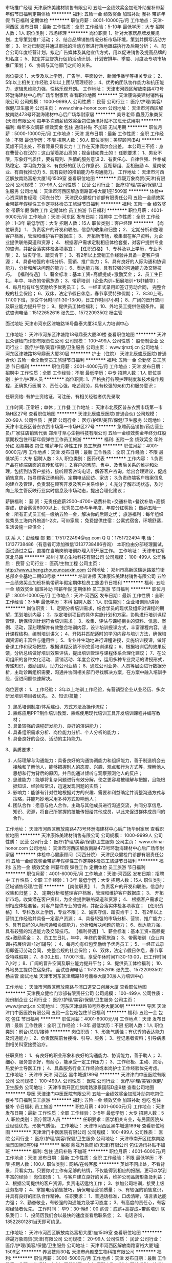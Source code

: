 市场推广经理
天津康饰美建材销售有限公司
五险一金绩效奖金加班补助餐补带薪年假节日福利定期体检
**********
福利:
五险一金
绩效奖金
加班补助
餐补
带薪年假
节日福利
定期体检
**********
职位月薪：8001-10000元/月 
工作地点：天津-河西区
发布日期：最新
工作性质：全职
工作经验：5-10年
最低学历：大专
招聘人数：1人
职位类别：市场经理
**********
岗位职责
1、针对大家居品牌发展规划，主导策划推广活动；
2、结合品牌销售情况分析市场环境，策划并撰写活动方案；  
3、针对已制定并通过审批的活动方案进行落地跟踪执行及后期分析；
4、配合公司年度经营计划，拟定广告媒体及其他宣传方式，用以促进销售及提高品牌的知名度；                                   
5、拟定并监督执行促销活动计划、计划安排年、季度、月度及专项市场推广策划；
6、协调与其他部门之间的关系。  

岗位要求
1、大专及以上学历，广告学、平面设计、新闻传播学等相关专业；  
2、5年以上相关工作经验,2年以上团队管理经验；      
4、优秀的团队协作能力和抗压能力，逻辑思维能力强，性格乐观开朗。
工作地址：
天津市河西区解放南路473号环渤海建材中心后广场华耐家居
查看职位地图
**********
天津康饰美建材销售有限公司
公司规模：
1000-9999人
公司性质：
民营
公司行业：
医疗/护理/美容/保健/卫生服务
公司主页：
www.china-honor.com
公司地址：
天津市河西区解放南路473号环渤海建材中心后广场华耐家居
**********
美导老师
鼎晟万象商贸(天津)有限公司
每年多次调薪绩效奖金包住通讯补贴不加班无试用期
**********
福利:
每年多次调薪
绩效奖金
包住
通讯补贴
不加班
无试用期
**********
职位月薪：5000-10000元/月 
工作地点：天津
发布日期：最新
工作性质：全职
工作经验：不限
最低学历：不限
招聘人数：50人
职位类别：美容顾问(BA)
**********
 英雄不问出处，不看背景只看实力！工作在天津偶尔会出差。
本公司三不招：身在曹营心在汉的；这山望着那山高的；视金钱如粪土的！
任职要求：
1、男女不限，形象好气质佳，要有周到、热情的服务意识
2、有责任心、自律性强、性格成熟稳定、学习能力强
3、有良好的团队合作意识、互相帮组、互相鼓励
4、爱岗敬业、有自我推动力
5、具有良好的推销能力与沟通能力。
工作地址：
天津市河西区解放南路富裕大厦1号1509室
查看职位地图
**********
鼎晟万象商贸(天津)有限公司
公司规模：
20-99人
公司性质：
民营
公司行业：
医疗/护理/美容/保健/卫生服务
公司地址：
天津市河西区解放南路富裕大厦1座1509室
**********
体检中心资深销售经理（河东分院）
天津民众健检门诊部有限责任公司
五险一金绩效奖金带薪年假弹性工作定期体检员工旅游节日福利
**********
福利:
五险一金
绩效奖金
带薪年假
弹性工作
定期体检
员工旅游
节日福利
**********
职位月薪：4001-6000元/月 
工作地点：天津-河东区
发布日期：招聘中
工作性质：全职
工作经验：1-3年
最低学历：大专
招聘人数：15人
职位类别：客户经理
**********
 【岗位职责】
1、 负责客户的开发和联络，信息的收集和归整；
2、 定期分析和整理客户档案，管理和维护客户数据库；
3、 开拓新市场，收集潜在客户资料，为企业提供联络渠道和资源； 
4、 根据客户需求定制相应体检套餐，对客户提供专业的咨询，并配合落实体检各项事宜； 
【任职资格】
1、专科及以上学历，专业不限；
2、诚实守信、踏实肯干；
3、有2年以上营销工作经验并具备一定客户资源； 
4、具备较强的市场分析、营销、推广能力；
5、具有良好的人际沟通和协调能力，分析和解决问题的能力；
6、表达能力强，具有较强的沟通能力及交际技巧。
【福利待遇】 
1、薪金标准：基本工资+高额提成+激励奖金； 
2、员工生日礼，年中、年终的带薪旅游； 
3、带薪培训（企业内训+拓展培训+1对1辅导）； 
4、每月均有红包奖励给予优秀员工； 
5、一经正式录用即签订劳动合同， 完整合规的社会保险； 
6、双休，法定节假日休息，春节享受特殊假期； 
7、8:30上班，17:00下班，享受午休时间11:30-13:00，日工作时间7小时； 
8、广阔的晋升空间及职业能力提升平台； 
9、提供员工体检福利； 
10、外地员工提供住宿条件。
面试咨询电话：15122652616 张先生、15722093502 杨主管
 
面试地址
天津市河东区津塘路18号鼎泰大厦30层人力培训中心

工作地址：
天津市河东区津塘路18号鼎泰大厦30楼
查看职位地图
**********
天津民众健检门诊部有限责任公司
公司规模：
100-499人
公司性质：
股份制企业
公司行业：
医疗/护理/美容/保健/卫生服务
公司主页：
www.tjmztj.cn
公司地址：
河东区津塘路18号鼎泰大厦30层
**********
护士（住院）
天津北辰盛辰医院(普通合伙)
五险一金全勤奖员工旅游节日福利
**********
福利:
五险一金
全勤奖
员工旅游
节日福利
**********
职位月薪：2001-4000元/月 
工作地点：天津
发布日期：招聘中
工作性质：全职
工作经验：不限
最低学历：中专
招聘人数：1人
职位类别：护士/护理人员
**********
岗位职责:
1、严格执行各项护理制度和技术操作规程，正确执行医嘱
2、责任心强，吃苦耐劳，具有较强的亲和力和服务意识；

任职资格: 
有护士资格证，可注册，有相关经验者优先录取

工作时间: 正常班；单休；工作餐
工作地址：
天津市北辰区普东农贸市场第一市场H区27号
查看职位地图
**********
天津北辰盛辰医院(普通合伙)
公司规模：
20-99人
公司性质：
民营
公司行业：
医疗/护理/美容/保健/卫生服务
公司地址：
天津市北辰区普东农贸市场第一市场H区27号
**********
急聘药品销售/药店营业员/厂家驻店销售代表
郑州寸草心生物科技有限公司
五险一金绩效奖金年终分红股票期权包住带薪年假弹性工作员工旅游
**********
福利:
五险一金
绩效奖金
年终分红
股票期权
包住
带薪年假
弹性工作
员工旅游
**********
职位月薪：4001-6000元/月 
工作地点：天津
发布日期：最新
工作性质：全职
工作经验：不限
最低学历：大专
招聘人数：3人
职位类别：医药代表
**********
工作内容：
1.负责产品在终端店面的宣传和陈列；
2.客户的售前、售中、及售后关系的维护和处理，包括到访客户接待，接听顾客咨询电话，解答客户咨询，给出合理建议，促成销售意向，指导顾客正确用药，定期电话回访、家访；
3.负责终端客户档案信息的建立及管理，负责潜在顾客开发及客户关系维护；
4.充分了解市场状态，及时向上级主管反映行业实时信息及市场动态，提出合理化建议；

薪酬福利：
薪 资：无责任底薪2500--4700+话费补助+交通补助+餐饮补助+高额提成，综合薪资6000以上，优秀员工参与半年度、年度分红奖励；
缴纳五险一金：所有正式员工统一缴纳五险一金，解决你的后顾之忧；
旅游福利：每年组织优秀员工海内外旅游1-2次，可带家属；
免费提供住宿：公寓式宿舍，环境舒适，生活设施一应俱全；

联 系 人：彭经理
邮 箱：1751722494@qq.com Q Q：1751722494
电 话：13137738486（有意者可添加微信13137738486咨询）
本职位由分部经理面试，面试通过之后，直接在当地岗前培训办理入职开展工作。
工作地址：
天津市红桥区北马路
**********
郑州寸草心生物科技有限公司
公司规模：
100-499人
公司性质：
民营
公司行业：
医药/生物工程
公司主页：
http://www.zhengzhoucuncaoxin.com
公司地址：
郑州市高新区瑞达路翠竹街总部企业基地二期83号楼
**********
培训讲师
天津康饰美建材销售有限公司
五险一金绩效奖金加班补助带薪年假定期体检员工旅游节日福利
**********
福利:
五险一金
绩效奖金
加班补助
带薪年假
定期体检
员工旅游
节日福利
**********
职位月薪：8001-10000元/月 
工作地点：天津-河西区
发布日期：最新
工作性质：全职
工作经验：3-5年
最低学历：本科
招聘人数：1人
职位类别：企业培训师/讲师
**********
岗位职责：
1、定期分析培训需求，结合学员的现状及组织对课程的期望，策划培训内容；
2、拟定培训项目的具体实施计划和方案，协助进行培训课程管理，确保培训计划符合培训需求；
3、收集、评估与课程相关的资料、信息、案例、活动，深刻理解并有效整合培训内容，设计培训授课方式，丰富课程内容，设计课程结构，编制培训讲义； 
4、开拓并匹配适时的学习内容与培训方法，确保培训资源的丰富性与适用性； 
5、专业并生动地进行课程讲授，实施培训授课，做好备课工作和现场把控，根据课程反馈不断完善培训课程；
6、根据培训后的效果反馈，分析总结做好培训效果评估，提出培训管理与课程体系合理化建议；
7、在公司组织的各种文化活动、营销活动、年度会议中，运用多种专业灵活的讲授形式，传递知识，激励团队，助力公司业绩；
8、通过公司业务、人员等层面进行数据分析，主动诊断组织需要，沟通并协同相关部门寻找解决方案，在方案中融入培训手段，促进问题快速解决。

岗位要求：
1、工作经验：
3年以上培训工作经验，有营销型企业从业经历、多次研发培训项目者优先。
2、知识/技能： 
1) 熟悉培训制度/体系建设、方式方法及操作流程；
2) 熟练应用PPT制作培训教案、熟练使用现代培训工具开发培训课程并编写教材；
3) 具备较强的课程研发能力、良好的演讲能力；
4) 具备组织需求分析、岗位能力分析、个人分析的能力；
5) 具备良好的会议、活动的主持能力。
3、素质要求：
1) 人际理解与沟通能力：具备良好的沟通协调能力和组织能力，善于制造机会去接触和了解他人，能够把握别人的态度、兴趣、观点和行为方式等，理解他人思想和行为背后的原因，并且能通过倾听与观察预测他人的反应；
2) 思维能力：能够将复杂问题进行有效分解，使之更容易被理解与把握，且能根据知识、经验和常识，迅速发现问题的实质；
3) 影响力：能够有针对性地根据对方的兴趣、需要和利益确定并调整沟通方式与策略，并能巧妙地采用多种方式影响他人；
4) 团队合作：愿意与他人合作，主动与其他成员进行沟通交流，共同分享信息、知识、资源，将自己所掌握的技能传授给其他成员，以此来促进群体成员间的合作。
工作地址：
天津市河西区解放南路473号环渤海建材中心后广场华耐家居
查看职位地图
**********
天津康饰美建材销售有限公司
公司规模：
1000-9999人
公司性质：
民营
公司行业：
医疗/护理/美容/保健/卫生服务
公司主页：
www.china-honor.com
公司地址：
天津市河西区解放南路473号环渤海建材中心后广场华耐家居
**********
体检中心健康顾问（河西分院）
天津民众健检门诊部有限责任公司
五险一金绩效奖金带薪年假弹性工作定期体检员工旅游节日福利
**********
福利:
五险一金
绩效奖金
带薪年假
弹性工作
定期体检
员工旅游
节日福利
**********
职位月薪：4001-6000元/月 
工作地点：天津-河西区
发布日期：招聘中
工作性质：全职
工作经验：1-3年
最低学历：大专
招聘人数：15人
职位类别：区域销售经理/主管
**********
【岗位职责】
1、 负责客户的开发和联络，信息的收集和归整；
2、 定期分析和整理客户档案，管理和维护客户数据库；
3、 开拓新市场，收集潜在客户资料，为企业提供联络渠道和资源； 
4、 根据客户需求定制相应体检套餐，对客户提供专业的咨询，并配合落实体检各项事宜； 
【任职资格】
1、专科及以上学历，专业不限；
2、诚实守信、踏实肯干；
3、有2年以上营销工作经验并具备一定客户资源； 
4、具备较强的市场分析、营销、推广能力；
5、具有良好的人际沟通和协调能力，分析和解决问题的能力；
6、表达能力强，具有较强的沟通能力及交际技巧。
【福利待遇】 
1、薪金标准：基本工资+高额提成+激励奖金； 
2、员工生日礼，年中、年终的带薪旅游； 
3、带薪培训（企业内训+拓展培训+1对1辅导）； 
4、每月均有红包奖励给予优秀员工； 
5、一经正式录用即签订劳动合同， 完整合规的社会保险； 
6、双休，法定节假日休息，春节享受特殊假期； 
7、8:30上班，17:00下班，享受午休时间11:30-13:00，日工作时间7小时； 
8、广阔的晋升空间及职业能力提升平台； 
9、提供员工体检福利； 
10、外地员工提供住宿条件。
面试咨询电话：15122652616 张先生、15722093502 杨主管
 面试地址
天津市河东区津塘路18号鼎泰大厦30层人力培训中心

工作地址：
天津市河西区解放南路与浦口道交口创展大厦
查看职位地图
**********
天津民众健检门诊部有限责任公司
公司规模：
100-499人
公司性质：
股份制企业
公司行业：
医疗/护理/美容/保健/卫生服务
公司主页：
www.tjmztj.cn
公司地址：
河东区津塘路18号鼎泰大厦30层
**********
导医
天津津门中医医院有限公司
五险一金包吃包住节日福利
**********
福利:
五险一金
包吃
包住
节日福利
**********
职位月薪：4001-6000元/月 
工作地点：天津
发布日期：最新
工作性质：全职
工作经验：1-3年
最低学历：不限
招聘人数：1人
职位类别：前台/总机/接待
**********
岗位职责：
1、形象气质佳；有优秀的表达能力及沟通能力；
2、负责医院前台接待、引导、服务；
3、登记患者资料；引导病患到相关科室接受治疗。

任职资格：
1、有良好的职业形象和良好的沟通能力、协调能力，善于助人；
2、细心、服务意识好，有耐心，能承受一定工作压力；
3、工作积极、主动、灵活，热爱护士导医工作；
4、具备服务行业工作经验或本岗护士工作经验优先考虑。
工作地址：
天津市 天津 河西区 黑牛城道189号
**********
天津津门中医医院有限公司
公司规模：
100-499人
公司性质：
医院
公司行业：
医疗/护理/美容/保健/卫生服务
公司地址：
天津市南开区红旗南路濠景国际D座9楼
查看公司地图
**********
导医
天津津门中医医院有限公司
五险一金绩效奖金加班补助包吃包住餐补节日福利员工旅游
**********
福利:
五险一金
绩效奖金
加班补助
包吃
包住
餐补
节日福利
员工旅游
**********
职位月薪：4001-6000元/月 
工作地点：天津
发布日期：最新
工作性质：全职
工作经验：3-5年
最低学历：大专
招聘人数：5人
职位类别：医疗管理人员
**********
任职要求：医学相关专业，有民营医院从业经验优先，形象气质佳。
工作地址：
天津市河西区黑牛城道189号
查看职位地图
**********
天津津门中医医院有限公司
公司规模：
100-499人
公司性质：
医院
公司行业：
医疗/护理/美容/保健/卫生服务
公司地址：
天津市南开区红旗南路濠景国际D座9楼
**********
客服
鼎晟万象商贸(天津)有限公司
包住通讯补贴不加班
**********
福利:
包住
通讯补贴
不加班
**********
职位月薪：4001-6000元/月 
工作地点：天津
发布日期：最新
工作性质：全职
工作经验：不限
最低学历：不限
招聘人数：100人
职位类别：网络/在线客服
**********
英雄不问出处，不看背景，只看实力。只要你对工作有足够的热情，不仅能得到相应的报酬，更可以学到丰富的经验！
岗位职责：
1、与客户建立良好的关系，维护公司品牌形象及利益；
2、根据公司提供的客户资源，负责电话邀约工作；
3、参加公司培训，接受上级业务指导；
4、掌握电话销售技巧，确保电话营销质量；
5、有较强的销售意识，并具有良好的团队合作精神。
任职要求：
1、普通话标准，口齿清晰，语言表达能力强；
2、勤奋敬业，有较强的沟通能力及学习态度；
3、有高度的责任心，有客服经验者优先。
工作时间：
早9：30-晚6：00
薪资：底薪+高提成+带薪培训
联系我们：
1、投简历我们会以最快的速度查看后联系您；
2、电话咨询，18522801281当天即可约见。

工作地址：
天津市河西区解放南路富裕大厦1座1509室
查看职位地图
**********
鼎晟万象商贸(天津)有限公司
公司规模：
20-99人
公司性质：
民营
公司行业：
医疗/护理/美容/保健/卫生服务
公司地址：
天津市河西区解放南路富裕大厦1座1509室
**********
养发技师30名
天津市尚颜堂生物科技有限公司
**********
福利:
**********
职位月薪：3000-5000元/月 
工作地点：天津
发布日期：最新
工作性质：全职
工作经验：1-3年
最低学历：大专
招聘人数：30人
职位类别：美发/发型师
**********
岗位职责： 1.熟练掌握店内仪器及技法操作；
             2.大胆创新适合发展的销售方法；
任职要求：1.外貌端正，有美容美发技师工作经验者优先；
2.有较强的服务意识，普通话基本标准，诚信有亲和力；
3.热爱健康美发行业；有耐心 做到与客人很好的沟通互动；

养发技师30名待遇 3000-5000元以上加店内分红
  工作地址：
天津市河北区胜利路
查看职位地图
**********
天津市尚颜堂生物科技有限公司
公司规模：
20-99人
公司性质：
股份制企业
公司行业：
医疗/护理/美容/保健/卫生服务
公司主页：
www.qiji18.com
公司地址：
天津市河北区胜利路
**********
急聘在线客服 试用期保4千 包食宿 五险
天津佳益阳光健康信息咨询有限公司
包吃包住带薪年假弹性工作员工旅游绩效奖金定期体检节日福利
**********
福利:
包吃
包住
带薪年假
弹性工作
员工旅游
绩效奖金
定期体检
节日福利
**********
职位月薪：6001-8000元/月 
工作地点：天津
发布日期：最新
工作性质：全职
工作经验：不限
最低学历：大专
招聘人数：10人
职位类别：客户咨询热线/呼叫中心人员
**********
岗位职责：
1.通过网络在线沟通，为顾客提供优质的服务。
2.工作态度认真，耐心，针对客户提出的疑问给出合理化建议。
3.可独立完成领导指定的工作。
任职要求：
1.年龄18-30岁，大专以上文化。
2.善于交流，有耐心，热情友好，有责任心。
3.有淘宝客服经验者优先。
4.打字速度要40/分钟以上。
为保证入职者的基本收入水平，我公司试用期间，月保4千元的薪资收入，无考核，无压力，只需熟练掌握工作技能，早日上岗，转正后每月综合薪资在6千-8千，工作突出者1万+，为员工缴纳保险，提供食宿，外地员工，应届毕业生，只要勤奋努力，我们优先录用。我们不看重学历，更看重能力，只要你肯努力学习，轻松实现月薪过万。
工作地址：
天津市和平区小白楼凯旋门大厦
**********
天津佳益阳光健康信息咨询有限公司
公司规模：
20-99人
公司性质：
民营
公司行业：
医疗/护理/美容/保健/卫生服务
公司地址：
天津市和平区小白楼凯旋门大厦
查看公司地图
**********
应届实习生 月薪5000包住 带薪培训
重庆合和创智能科技有限公司天津分公司
创业公司14薪每年多次调薪绩效奖金年终分红包住通讯补贴员工旅游
**********
福利:
创业公司
14薪
每年多次调薪
绩效奖金
年终分红
包住
通讯补贴
员工旅游
**********
职位月薪：4001-6000元/月 
工作地点：天津
发布日期：最新
工作性质：全职
工作经验：不限
最低学历：不限
招聘人数：10人
职位类别：销售代表
**********
☆薪资待遇：无责底薪3000+200补助+提成+绩效+福利补贴（月收入5000）
              免费公寓住宿：精装修（离公司步行5分钟）
☆公司特色培训：1、岗前培训+产品知识+销售技巧+管理技能+职业拓展（自信心，勇气，口语表达能力，洞察力等）培训等，业绩优秀者有机会派往总部或国外学习；
2、一经录用，提供各部门销售主管手把手、一人带一人的销售技巧培训。
☆职业规划： 助理--销售代表—销售主管—市场部副经理--总监

☆岗位职责：
1、掌握公司各类产品知识及销售话术，负责公司销售运作，以实现公司的销售目标；
2、学习并掌握对公司销售人员的工作执行的培训、指导，提升考核；
3、根据本公司的销售计划，全面负责销售任务的完成保证公司销售市场的健康发展。
☆任职要求：
1、无经验要求，应届生退伍军人一视同仁（我们是你融入社会学习成长的最好平台）
2 、工作细致认真、责任心强、为人正直 、 形象好、气质佳，年龄在27岁以下 ；
3、没有一双勤勉能干的手的，不要！    
   没有一种死心塌地的“轴”的，不要！
   没有一颗虚怀如“亏”的心，不要！
  ☆公司特色待遇及福利:   
1、进入公司提供免费学习机会，可根据自己的兴趣来报读相关课程，进行自我提升；
2、您在过生日或者结婚时会收到来自公司的礼金或礼物；
3、不定期的为员工提供的美味多姿的下午茶，如咖啡，茶品、蛋糕，水果等等；
4、公司经常举行团队活动，如公费旅游、聚餐、篮球赛、羽毛球比赛 、自驾游等。

☆联系电话：13110021879 张主管（有意者可通过电话联系咨询）
☆乘车路线：地铁：一号线（海光寺B口出）；地铁六号线（鞍山西道C口）；
公交：乘坐45路、50路、638路、650路、662路、678路、681路、842路、851路（曹庄花卉市场线）、851路（中北公交站线）、859路、867路、978路，龙井里站下车（天津中医药大学第一附属医院马路正对面，农业银行右侧50米右转即到）。

工作地址：
天津市南开区鞍山西道时代数码广场信诚大厦1106
**********
重庆合和创智能科技有限公司天津分公司
公司规模：
100-499人
公司性质：
民营
公司行业：
耐用消费品（服饰/纺织/皮革/家具/家电）
公司主页：
http://www.hhc-cc.com/
公司地址：
天津市南开区鞍山西道时代数码广场信诚大厦1106
**********
电话销售
鼎晟万象商贸(天津)有限公司
包住无试用期每年多次调薪通讯补贴不加班
**********
福利:
包住
无试用期
每年多次调薪
通讯补贴
不加班
**********
职位月薪：6001-8000元/月 
工作地点：天津
发布日期：最新
工作性质：全职
工作经验：不限
最低学历：不限
招聘人数：100人
职位类别：电话销售
**********
还在因为怀揣梦想苦于没有平台而惆怅吗？在这里不用靠关系，不用靠学历，不用熬资历，梦想不是用来停留在脑海中的，而是要用行动来实现的！！！一个电话，改变人生，轻松面试！
招聘职位：
1、男女不限，年龄不限，口齿清晰，普通话标准；
2、有良好的素养，认真、热情、学习能力强、有较强的销售意识；
3、人品端正，处事积极，目标明确，能够承担工作压力；
4、有良好的团队合作精神，热爱销售行业，应变能力强，自律性强
薪金提成：
1、底薪+高提成+带薪培训
2、工作时间：9：30-18：00
3、公司每月按时发工资，从不拖欠、苛扣工资
4、我们拥有最好的团队，一流的平台，期待不平凡的你加入！相信自己，一个电话，也许能够改变你的人生
5、联系我们：投简历我们会以最快的速度查看后联系您；电话咨询18522801281，当天就可以约见面试
工作地址：
天津市河西区解放南路富裕大厦1座1509室
查看职位地图
**********
鼎晟万象商贸(天津)有限公司
公司规模：
20-99人
公司性质：
民营
公司行业：
医疗/护理/美容/保健/卫生服务
公司地址：
天津市河西区解放南路富裕大厦1座1509室
**********
销售代表（天津）
朗盟医药信息咨询（上海）有限公司
五险一金年底双薪绩效奖金定期体检员工旅游高温补贴节日福利带薪年假
**********
福利:
五险一金
年底双薪
绩效奖金
定期体检
员工旅游
高温补贴
节日福利
带薪年假
**********
职位月薪：8000-15000元/月 
工作地点：天津
发布日期：最新
工作性质：全职
工作经验：1-3年
最低学历：大专
招聘人数：1人
职位类别：医药代表
**********
职位描述
1.制定个人工作计划，负责完成责任辖区的销售指标；
2.辖区目标医院客户开拓及沟通工作，建立完善的客户档案，与客户保持良好的关系；
3.准确传递公司专业学术信息，建立客户与公司的信任关系；
4.及时搜集和反馈市场动态信息；
5.完成相关销售报表并上报等。
职位要求
1.大专以上学历，临床、医药、生物相关专业优先；
2.具有医药销售、临床工作经验者优先；
3.思路清晰、头脑灵活、沟通技巧、表达能力、谈判能力和组织能力；
4.具有独立的分析和解决问题的能力，市场感觉敏锐；
5.积极主动，热情进取，勤奋敬业，能承受较大的工作压力；
6.掌握计算机基本操作技能、熟悉办公软件的应用；
7.具有一定的英语听、说、读、写能力；
8.身体健康，品貌端正。
工作地址：
天津
查看职位地图
**********
朗盟医药信息咨询（上海）有限公司
公司规模：
100-499人
公司性质：
外商独资
公司行业：
医药/生物工程
公司主页：
www.lammed.com.cn
公司地址：
上海市长宁区新华路728号华联发展大厦8楼810室
**********
手术室护士
天津津门中医医院有限公司
五险一金绩效奖金加班补助包吃包住定期体检节日福利
**********
福利:
五险一金
绩效奖金
加班补助
包吃
包住
定期体检
节日福利
**********
职位月薪：4000-8000元/月 
工作地点：天津-河西区
发布日期：最新
工作性质：全职
工作经验：不限
最低学历：大专
招聘人数：2人
职位类别：护士/护理人员
**********
岗位描述：
1.按医院规定，执行各项规章制度和技术操作规程，督促检查参加手术人员的无菌操作，严防差错事故和感染发生。
2.根据医嘱进行输液、用药。
3.做好各项准备工作，检查手术间物品准备是否齐全、正确，发现遗漏，及时补充。
4.术中配合医生，严密注意手术的进展及需要，主动、迅速、正确地传递所需要的器械物品。
5.负责手术器械的清洗、消毒；各类仪器的使用、保养、应急处理。
6.负责手术切口包扎；并与病房护士交接术后注意事项。
7.负责整理手术间，补充所需物品，更换手术床被服；一次性用物，药品的领取和保管。
任职资格：
1.护理专业专科及以上学历，具有护士执业资格；
2.熟悉掌握手术护理知识与流程；
3.具备良好的沟通能力及较强的服务意识；
4.性格温和、有耐心，良好的团队协作精神；
5.二甲以上医院外科手术室同岗一年以上工作经历。

工作地址：
天津市河西区黑牛城道189号
**********
天津津门中医医院有限公司
公司规模：
100-499人
公司性质：
医院
公司行业：
医疗/护理/美容/保健/卫生服务
公司地址：
天津市南开区红旗南路濠景国际D座9楼
查看公司地图
**********
网络客服 带薪培训 月薪6-8K
天津佳益阳光健康信息咨询有限公司
每年多次调薪绩效奖金全勤奖弹性工作带薪年假节日福利不加班员工旅游
**********
福利:
每年多次调薪
绩效奖金
全勤奖
弹性工作
带薪年假
节日福利
不加班
员工旅游
**********
职位月薪：6001-8000元/月 
工作地点：天津
发布日期：最新
工作性质：全职
工作经验：不限
最低学历：不限
招聘人数：10人
职位类别：客户咨询热线/呼叫中心人员
**********
岗位职责：1.通过在线沟通对客户进行产品的介绍，2.对于客户提出的有关产品相关问题及细节进行逐一解答和信息记录及反馈，3.根据客户的需求及相关促销方式进行公司相关产品的推广，4.无需外出，纯办公室作业模式，无需自己开发客户，100%电子方式完成下单。
任职资格：1.熟练操作电脑相关的办公软件，打字40字/分，2.良好的执行力和团队合作精神。
岗位职责：1.负责公司产品线上沟通；
                    2.享受公司客户资源，无需寻找客户，定期跟进客户，维护客户关系。
                   3.针对客户的反馈，及时反馈并提出相应的解决意见。
任职要求：1.可接受应届毕业生；
                    2.执行力强，抗压能力强，自信心强，进取心强，有分享意识；
                    3.具有强烈的敬业精神和团队作战意识并具有较强的学医能力。
福利待遇：薪资结构为无责任底薪3000+绩效提成+销售奖金+五险，带薪培训；公司员工平均工资5000-10000.收入高者月薪10000以上。
温馨提示：多投一份简历，多一次面试机会，您投递后我们会在第一时间与您沟通，请保持手机畅通，谢谢您的配合。

工作地址：
天津市和平区小白楼凯旋门大厦B座31D室
**********
天津佳益阳光健康信息咨询有限公司
公司规模：
20-99人
公司性质：
民营
公司行业：
医疗/护理/美容/保健/卫生服务
公司地址：
天津市和平区小白楼凯旋门大厦
查看公司地图
**********
办公室文员
天津南开区痘博士医疗美容门诊有限公司
包吃包住五险一金不加班节日福利员工旅游
**********
福利:
包吃
包住
五险一金
不加班
节日福利
员工旅游
**********
职位月薪：3000-5000元/月 
工作地点：天津
发布日期：最新
工作性质：全职
工作经验：不限
最低学历：不限
招聘人数：1人
职位类别：助理/秘书/文员
**********
1.负责公司各类电脑文档的编号、打印、排版和归档；
2.报表的收编以及整理，以便更好的贯彻和落实工作；
3.协调会议室预定，合理安排会议室的使用；
4.部门经理交代的其他临时工作
任职资格;
1.初中岗位职责；
以上学历，应届毕业生不限；
2.熟悉办公室行政管理知识及工作流程；
3.工作认真负责，为人正直，善于人际沟通，有较强的解决问题能力和协调能力；
待遇;
1.3000-5000左右
2.五险，年假，节日福利，季度旅游，午晚餐等
3.外地员工可提供住宿
工作地址：
南开区海光寺新天地大厦3层
查看职位地图
**********
天津南开区痘博士医疗美容门诊有限公司
公司规模：
1000-9999人
公司性质：
民营
公司行业：
医疗/护理/美容/保健/卫生服务
公司地址：
**********
市场专员
天津南开区痘博士医疗美容门诊有限公司
不加班节日福利员工旅游五险一金包吃包住
**********
福利:
不加班
节日福利
员工旅游
五险一金
包吃
包住
**********
职位月薪：6001-8000元/月 
工作地点：天津
发布日期：最新
工作性质：全职
工作经验：1-3年
最低学历：大专
招聘人数：3人
职位类别：市场专员/助理
**********
岗位职责：
1.根据公司需求制定年、季度、月宣传推广活动计划；
2.建立良好社会关系，为公司的长远发展打造社会公共基础；
3.负责各线下活动媒体及渠道的接洽及跟进；
4.通过系列活动达到品牌推广及增加到诊量为目的；
5.负责建立完善的顾客回访服务体系的跟进与监督，实现顾客患诚计划管理；
6.负责通过市场拓展、走进校园、各大商圈等的推广形式与各单位形成战略合作伙伴关系，通过资源整合、客户共享、等价交换等方式完成赢利。
7.收集相关行业信息，研究行业发展趋势和竞争状况，预测市场需求，提出新业务开发建议；

工作地址：
南开区海光寺新天地大厦3层
查看职位地图
**********
天津南开区痘博士医疗美容门诊有限公司
公司规模：
1000-9999人
公司性质：
民营
公司行业：
医疗/护理/美容/保健/卫生服务
公司地址：
**********
淘宝客服 平均年薪7万 保险和带薪年假 年底分红
天津鑫伯霖科技有限公司
绩效奖金年终分红交通补助餐补节日福利
**********
福利:
绩效奖金
年终分红
交通补助
餐补
节日福利
**********
职位月薪：5000-8000元/月 
工作地点：天津
发布日期：招聘中
工作性质：全职
工作经验：不限
最低学历：不限
招聘人数：2人
职位类别：网店客服
**********
职位描述：
工作内容：
1、通过淘宝旺旺等聊天工具接待客户，解答疑问，促成交易，具备解决一般的售后和物流跟进事宜。
2、完成日常发货等其它事宜。

任职要求：
1、工作踏实认真，具有团队合作精神。
2、会简单操作电脑，打字。

薪资待遇：
1、底薪3000，销售提成2%，每半年再增加1%提成。
2、每月按时缴纳保险、同时提供餐补、绩效奖金、带薪年假、年底分红等福利，岗位平均月薪5000+
3、工作时间周一至周六，8:30-17:30(午休一个半小时)。
4、签订正式劳动合同，提供节假日福利。
5、工作地点：和平区海光寺附近，靠近地铁站公交站，交通便利。

工作地址：
天津市和平区南京路239号瑞竹大厦(靠近河川大厦)
**********
天津鑫伯霖科技有限公司
公司规模：
20人以下
公司性质：
民营
公司行业：
互联网/电子商务
公司主页：
null
公司地址：
天津市东丽区丰年村街道42号
查看公司地图
**********
人事行政经理
天津市正心大药房连锁有限公司
绩效奖金年终分红包住带薪年假节日福利
**********
福利:
绩效奖金
年终分红
包住
带薪年假
节日福利
**********
职位月薪：15000-16000元/月 
工作地点：天津
发布日期：最新
工作性质：全职
工作经验：5-10年
最低学历：本科
招聘人数：1人
职位类别：人力资源经理
**********
1、岗位职责
1 )  管理工作平台搭建，编制及完善公司人事架构；
2)  负责组织公司员工的招聘、录用、合同签订、建档、辞退、调动、考核等；
3 )  政府关系维护及人事争议、仲裁等劳动关系处理；
4)  组织起草、修改、补充、实施本公司各项人事行政规章制度；
5)  检查监督各部门制度学习及落实情况；
6 )  公司办公、建筑等固定资产管理及维修；
7 )  后勤工作监管
2、任职要求
1） 男女不限， 35周岁以下，本科及以上学历，5年以上人
事行政相关工作经验，2年以上管理岗位工作经验，有人力资
源证优先
2）具有较强的学习能力、良好的沟通能力、表达能力及人际理解与沟通协调能
力和组织能力
3）熟悉行政管理工作，具备较强的安全意识做事有前瞻性
3、薪酬待遇
        1 ) 年薪20万
        2）上五险，提供住宿、带薪年假

工作地址：
宝坻区津围公路10号正心大药房(妇幼东侧200米)
查看职位地图
**********
天津市正心大药房连锁有限公司
公司规模：
20-99人
公司性质：
其它
公司行业：
医疗/护理/美容/保健/卫生服务
公司地址：
天津市宝坻区津围公路10号
**********
销售代表5000起+住宿+节日福利
天津简悦科技有限公司
无试用期每年多次调薪全勤奖包住交通补助节日福利绩效奖金员工旅游
**********
福利:
无试用期
每年多次调薪
全勤奖
包住
交通补助
节日福利
绩效奖金
员工旅游
**********
职位月薪：6001-8000元/月 
工作地点：天津
发布日期：最新
工作性质：全职
工作经验：不限
最低学历：不限
招聘人数：13人
职位类别：销售代表
**********
应往届毕业生，退伍军人，爱好篮球喜欢唱歌者优先!!!

【岗位职责】
1、负责市场的前期调研与预测；
2、接洽政府单位、医院、学校、企业工厂高管；
3、负责所属辖区的产品宣传、推广、报价、收款以及签单等相关业务；
4、维护原有市场的基础上开发新的市场，并积极维护新老客户。

【任职要求】
1、有良好的沟通协调，管理能力，能在团队中做好榜样；
2、形象专业，有亲和力，有良好的心理素质及服务意识，协作能力以及工作态度；
3、对销售业务有浓厚的兴趣，能吃苦耐劳、有敬业精神，有高度的责任感和抗压能力；
4、要有敏锐的洞察力和精准的判断力，积极努力地开发新市场。

【薪资福利】
1、3500底薪+提成（20%-50%）+团队管理奖金+五险+住宿，一般月薪在6k以上。优秀者可享受公司储备干部培养。
2、公平、公正、公开、数字化的晋升体制，前景广阔；
3、成熟完善的培训体系；
4、福利待遇：节日、生日福利，五险，每年2/3次优秀员工国内外旅游；
5、提供免费住宿。（冰箱，空调，洗衣机等设施齐全，干净整洁，距公司5分钟路程）。

本公司郑重承诺：所有岗位入职不收取任何费用，住宿不收取任何费用，公司免费提供岗位技能培训，敬请求职者周知！！！
注：由于应聘人员较多，投递简历后回复你的时间可能会较晚，求职面试者可主动电话咨询或直接上门面试。
有意者请跟我们联系：
公司电话：022-60217219    18722449317（人事部）
公司地址：天津市和平区卫津路嘉利中心702（苏宁电器楼上）
【乘车路线】
面试时间：（周一至周五）上午：10：00-11：30   下午：14：30——16：00  交通路线： 地铁线路：地铁一号线海光寺站 公交车经过(停靠)的公交车线路有： 六里台：161路、12路、193路、168路、193路、588路、628路、633路、658路、675路、686路、832路、855路、858路、952路、 师北里：357路、638路、681路、686路、847路、南京路海光寺：8路、606路、632路、641路、657路、659路、669路、800路、867路、870路、878路、 海光寺：161路、168路、588路、609路、628路、633路、638路、646路、658路、675路、681路、829路、832路、855路、193路、606路、632路、641路、657路、659路、669路、673路、832路、840路、865路、870路、878路、908路、954路、公交巴士公交环线、观光2路、3路、600路外环线、906路、  工作地址： 天津市和平区卫津北路嘉利中心702室（海光寺苏宁电器楼上
如有疑问可来电咨询；022-60217219    18722449317（人事部）
工作地址：
天津市和平区卫津北路嘉利中心702（海光寺苏宁电器楼上）
工作地址：
天津市和平区新兴街卫津路北端嘉利大厦1-702-3
查看职位地图
**********
天津简悦科技有限公司
公司规模：
20-99人
公司性质：
民营
公司行业：
医疗/护理/美容/保健/卫生服务
公司地址：
天津市和平区新兴街卫津路北端嘉利大厦1-702-3
**********
胃肠科中医医生
天津津门中医医院有限公司
五险一金加班补助包吃包住餐补节日福利
**********
福利:
五险一金
加班补助
包吃
包住
餐补
节日福利
**********
职位月薪：4001-6000元/月 
工作地点：天津
发布日期：2018-03-11 17:14:01
工作性质：全职
工作经验：1-3年
最低学历：不限
招聘人数：1人
职位类别：中医科医生
**********
岗位职责：
1、接待日常门诊、急诊等医疗工作，认真检查患者病情，细心诊断，正确处方，合理用药，杜绝误诊；
2、根据安排做好防病宣传，普及防病和救护知识；
3、定期对医务室的各种医疗器械消毒、更换；
4、药品清点检查，对过期药品及时清理，确保员工用药安全。
任职资格：
1、大专以上学历，医学、中医、临床等专业；
2、语言表达清晰、流畅、具有良好的交流沟通能力，亲和力；
3、具有良好的职业道德和团队协作精神。


工作地址：
天津市河西区黑牛城道189号
查看职位地图
**********
天津津门中医医院有限公司
公司规模：
100-499人
公司性质：
医院
公司行业：
医疗/护理/美容/保健/卫生服务
公司地址：
天津市南开区红旗南路濠景国际D座9楼
**********
办公室主任
天津津门中医医院有限公司
五险一金绩效奖金加班补助包吃包住餐补定期体检节日福利
**********
福利:
五险一金
绩效奖金
加班补助
包吃
包住
餐补
定期体检
节日福利
**********
职位月薪：4001-6000元/月 
工作地点：天津
发布日期：2018-03-11 17:14:01
工作性质：全职
工作经验：3-5年
最低学历：大专
招聘人数：1人
职位类别：医疗管理人员
**********
岗位职责：
1、在院长领导下负责全院的行政工作、综合及协调全院各行政、业
务职能部门的工作联系。
2、负责全院的秘书工作，草拟行政公文、医院规划、年度计划等。
3、负责医院各种行政会议的组织，做好会议记录，整理印发会议纪
要与决议。
4、负责上级和兄弟单位领导来院时的接待，按照外事工作的规定做
好外宾的接待工作，
5、负责全院人员社会保险统筹及缴纳工作。
6、负责各类统计报表的填报工作，及时准确地为领导提供所需的人事工作数据。
8、负责全院各科室的人员招聘、面试、录用工作。
7、完成领导交办的其他各项工作。负责全院人员的劳动考勤工作，维护劳动纪律。

任职要求：
1、大本以上学历。
2、3年以上民营医院办公室主任工作经验。
3、能够熟练运用操作各种办公设备，熟悉办公室相关流程。

工作地址：
天津市黑牛城道189号
**********
天津津门中医医院有限公司
公司规模：
100-499人
公司性质：
医院
公司行业：
医疗/护理/美容/保健/卫生服务
公司地址：
天津市南开区红旗南路濠景国际D座9楼
查看公司地图
**********
护士（门诊、病房）
天津津门中医医院有限公司
五险一金包住节日福利
**********
福利:
五险一金
包住
节日福利
**********
职位月薪：4001-6000元/月 
工作地点：天津
发布日期：最新
工作性质：全职
工作经验：1-3年
最低学历：中专
招聘人数：1人
职位类别：护士/护理人员
**********
1、认真执行各项护理制度和技术操作规程，正确执行医嘱，准确及时地完成各项护理工作。 
2、负责诊疗室的清洁卫生、维持就诊秩序，协助医生完成诊疗工作。 
3、做好巡视与交接班工作、科室医患之间的沟通工作，严防差错事故发生。 
4、熟练掌握护理技术操作规程，良好的学习能力。 
5、护理专业毕业，2年以上护理工作经验，具有民营医院工作经验者优先。
工作地址：
天津市河西区黑牛城道
**********
天津津门中医医院有限公司
公司规模：
100-499人
公司性质：
医院
公司行业：
医疗/护理/美容/保健/卫生服务
公司地址：
天津市南开区红旗南路濠景国际D座9楼
查看公司地图
**********
护士
天津津门中医医院有限公司
加班补助包吃包住节日福利五险一金
**********
福利:
加班补助
包吃
包住
节日福利
五险一金
**********
职位月薪：2001-4000元/月 
工作地点：天津
发布日期：最新
工作性质：全职
工作经验：不限
最低学历：不限
招聘人数：5人
职位类别：护士/护理人员
**********
岗位职责：

1、有护理工作经验的护士、护师、主管护师，有相关资格证

2、具备充分的服务意识及医德观念

3、乐于助人、善于与病人沟通

4、为人踏实、有长期稳定工作的意愿



工作地址：
天津市河西区黑牛城道189号
查看职位地图
**********
天津津门中医医院有限公司
公司规模：
100-499人
公司性质：
医院
公司行业：
医疗/护理/美容/保健/卫生服务
公司地址：
天津市南开区红旗南路濠景国际D座9楼
**********
在线咨询客服+试用期4千+包食宿+5险
天津佳益阳光健康信息咨询有限公司
每年多次调薪绩效奖金全勤奖包吃包住带薪年假弹性工作员工旅游
**********
福利:
每年多次调薪
绩效奖金
全勤奖
包吃
包住
带薪年假
弹性工作
员工旅游
**********
职位月薪：8001-10000元/月 
工作地点：天津
发布日期：最新
工作性质：全职
工作经验：1-3年
最低学历：大专
招聘人数：15人
职位类别：网络/在线客服
**********
岗位职责：
1.负责公司产品线上沟通；
2.享受公司客户资源，无需寻找客户，定期跟进客户，维护客户关系。
3.针对客户的反馈，及时反馈并提出相应的解决意见。
任职要求：
1.年龄要求18-30岁，可接受应届毕业生；
2.大专以上学历，熟练使用电脑相关办公软件，打字速度30字/分钟。
试用期薪资：试用期当月月保4千+外地员工可提供住宿+工作餐
薪资待遇：薪资结构为无责任底薪3000-4000+高提成+销售奖金+五险，带薪培训（公司员工平均工资5000-8000.收入高者月薪10000以上。）
福利待遇：每月团建活动+节假日礼品+带薪旅游+带薪年假
温馨提示：多投一份简历，多一次面试机会，您投递后我们会在第一时间与您沟通，请保持手机畅通，谢谢您的配合。

工作地址：
天津市和平区小白楼凯旋门大厦
查看职位地图
**********
天津佳益阳光健康信息咨询有限公司
公司规模：
20-99人
公司性质：
民营
公司行业：
医疗/护理/美容/保健/卫生服务
公司地址：
天津市和平区小白楼凯旋门大厦
**********
药房药剂师
天津津门中医医院有限公司
五险一金包吃包住节日福利
**********
福利:
五险一金
包吃
包住
节日福利
**********
职位月薪：4001-6000元/月 
工作地点：天津
发布日期：最新
工作性质：全职
工作经验：不限
最低学历：不限
招聘人数：1人
职位类别：药房管理/药剂师
**********
岗位职责：
1、负责药品部门的营运、管理工作；
2、负责药品的调剂、发放及药物咨询工作。
任职资格：
1、中专或以上学历，1年以上药品销售、管理经验；
2、持药剂师/执业药剂师职称证书者优先；
3、工作积极主动，具有高度的责任感、敬业精神和团队合作精神。

工作地址：
天津市河西区黑牛城道189号
查看职位地图
**********
天津津门中医医院有限公司
公司规模：
100-499人
公司性质：
医院
公司行业：
医疗/护理/美容/保健/卫生服务
公司地址：
天津市南开区红旗南路濠景国际D座9楼
**********
医政科员
天津津门中医医院有限公司
五险一金绩效奖金加班补助包吃包住定期体检节日福利
**********
福利:
五险一金
绩效奖金
加班补助
包吃
包住
定期体检
节日福利
**********
职位月薪：2001-4000元/月 
工作地点：天津
发布日期：最新
工作性质：全职
工作经验：不限
最低学历：大专
招聘人数：1人
职位类别：其他
**********
岗位职责：
1、在医政科长的领导下，全面负责医务部业务及行政管理工作；

2、深入临床、医技科室，了解和掌握一线情况，督促检查各项医疗制度执行情况，全面负责医疗质量和医保管理相关工作；

3、负责学习领会国家医政规定、制度、法律，并在全院落实执行；

4、负责联系各级卫生系统；组织接待医政、卫生监督等的检查，承办相关的年检校验。

任职要求：
1、一年以上医政工作经验。

2、熟悉各项医疗卫生法律法规。

3、擅长医疗质量管理工作，有较强处理医疗纠纷的能力。

4、组织、协调能力强，语言表达能力和沟通能力强。

5、有较强的工作责任心，具备良好的职位道德。

工作地址：
天津市黑牛城道189号
查看职位地图
**********
天津津门中医医院有限公司
公司规模：
100-499人
公司性质：
医院
公司行业：
医疗/护理/美容/保健/卫生服务
公司地址：
天津市南开区红旗南路濠景国际D座9楼
**********
管理培训生（带薪培训+底薪+全勤+住宿）
天津简悦科技有限公司
每年多次调薪全勤奖包住绩效奖金节日福利交通补助无试用期员工旅游
**********
福利:
每年多次调薪
全勤奖
包住
绩效奖金
节日福利
交通补助
无试用期
员工旅游
**********
职位月薪：6001-8000元/月 
工作地点：天津
发布日期：最新
工作性质：全职
工作经验：不限
最低学历：不限
招聘人数：11人
职位类别：销售主管
**********
梦想是美好的，但实现梦想的道路是曲折的，无数人在实现梦想的道路上遭遇了无数曲折；其实梦想就是一个人给自己定的一个大目标，坚持了，梦想就实现了；一个实现梦想的人，就是一个成功的人。

【岗位说明】
1、本岗位旨在为公司选拔和培养优秀管理人员，会提供最快的成长平台，欢迎有梦想并懂得尊重梦想的优秀人才加入。
2、公司会进行系统性的培训和考核，对学习能力和承压能力要求较高，请用实力和行动说话。
【任职要求】
愿意从基层业务做起，想全面提升自己者均可（优秀应届生优先） 
（1）年龄30岁以下；大学专科以上学历 
（2）具有良好的沟通能力、协调能力； 
（3）具备较强的责任心、结果导向明显，能承受一定的工作压力； 
（4）具备良好的人际沟通、团队协作能力。
 管理培训生--→ 见习主管--→ 主管--→ 部门经理--→ 总经理
【薪资福利】
1、底薪（5000-8000）+提成+补助+管理奖金（享受团队的3%的管理奖金，年薪100000以上。） 一经录用公司提供系统化的带薪培训。
2、公司每年对优秀员工提供一/二次出国或国内旅游培训机会。国家包括：（中国、韩国、泰国、马来西亚、新加坡、印度尼西亚、菲律宾、加拿大等） 
3、分公司内部每年召开一/二次中/高层领导休闲渡假会议 
4、系统培训：新伙伴的入职（岗前一对一免费带薪培训），企业内部培训，岗位专业技能培训、管理销售类培训等(不收取任何培训费用)。
5、员工寝室：为员工提供免费住宿（实施齐全），离办公地点只需5分钟路程。
6、公司集体活动：每年组织2次以上的内部员工度假旅游，每逢员工生日公司举办庆祝party。
7、深造机会：公司每年对优秀的员工提供一次/两次的出国或国内进修培训的机会。 
面试须知：请您投简历后保持电话畅通，注意接听电话，查收短信，请携带本人简历一份。 这里有你想要发展的平台，这里能成为你梦想最近的桥梁，这里能给你个人和家庭带来财富。所以你还在等什么？
工作时间：周一至周六
待遇：晋升空间+各种福利+员工旅游+节日福利+免费寝室（实施齐全）
有意者请与我联系：
公司电话： 022-60217219    18722449317
公司地址：天津市和平区卫津北路嘉利中心702室（海光寺苏宁电器楼上 
公司主页：http://www.digua88.com/  了解更多详细公司全面的信息，欢迎进入公司官网！！！
注：由于应聘人员较多，投递简历后回复你的时间可能会较晚，求职面试者可主动电话咨询或直接上门面试。 
有意者请跟我们联系： 公司电话：022-60217219    18722449317（人事部）
 公司地址：天津市和平区卫津路嘉利中心702（苏宁电器楼上） 
【乘车路线】 面试时间：（周一至周五）上午：10：00-11：30   下午：14：30——16：00  交通路线： 地铁线路：地铁一号线海光寺站 公交车经过(停靠)的公交车线路有： 六里台：161路、12路、193路、168路、193路、588路、628路、633路、658路、675路、686路、832路、855路、858路、952路、 师北里：357路、638路、681路、686路、847路、南京路海光寺：8路、606路、632路、641路、657路、659路、669路、800路、867路、870路、878路、 海光寺：161路、168路、588路、609路、628路、633路、638路、646路、658路、675路、681路、829路、832路、855路、193路、606路、632路、641路、657路、659路、669路、673路、832路、840路、865路、870路、878路、908路、954路、公交巴士公交环线、观光2路、3路、600路外环线、906路、
  工作地址： 如有疑问可来电咨询；022-60217219    18722449317（人事部） 工作   地址： 天津市和平区卫津北路嘉利中心702（海光寺苏宁电器楼上）

工作地址：
天津市和平区新兴街卫津路北端嘉利大厦1-702-3
查看职位地图
**********
天津简悦科技有限公司
公司规模：
20-99人
公司性质：
民营
公司行业：
医疗/护理/美容/保健/卫生服务
公司地址：
天津市和平区新兴街卫津路北端嘉利大厦1-702-3
**********
客服专员
天津南开区痘博士医疗美容门诊有限公司
包吃包住五险一金员工旅游节日福利
**********
福利:
包吃
包住
五险一金
员工旅游
节日福利
**********
职位月薪：4001-6000元/月 
工作地点：天津
发布日期：最新
工作性质：全职
工作经验：不限
最低学历：大专
招聘人数：5人
职位类别：客户服务专员/助理
**********
岗位职责：
1.负责通过网络通讯维护公司收集的客户资源，无需自己开发。
2.解答客户问题，配合其他岗位沟通客户。
任职资格：
1.善于运用网络通讯方式沟通，性格开朗，头脑灵活，有网络客服经验的优先，可以是应届生
2.年龄18-28岁，大专以上学历，善于与人交流，表达清晰、亲和力
福利待遇：提供免费食宿，团队旅游，聚餐，提成加奖金月入过万不是难事，希望有拼劲的年轻人加入
有意者可直接来电咨询！！
工作地址：
南开区海光寺新天地大厦3层
查看职位地图
**********
天津南开区痘博士医疗美容门诊有限公司
公司规模：
1000-9999人
公司性质：
民营
公司行业：
医疗/护理/美容/保健/卫生服务
公司地址：
**********
纯文职客服+试用期月保4K+包食宿
天津佳益阳光健康信息咨询有限公司
全勤奖包住弹性工作员工旅游节日福利包吃带薪年假不加班
**********
福利:
全勤奖
包住
弹性工作
员工旅游
节日福利
包吃
带薪年假
不加班
**********
职位月薪：4001-6000元/月 
工作地点：天津
发布日期：最新
工作性质：全职
工作经验：不限
最低学历：不限
招聘人数：10人
职位类别：网络/在线客服
**********
任职要求：1.熟练使用电脑，打字速度40/字。
2.及时回复客户信息，定期维护客户。
3.年龄要求：18-30岁，学历大专以上，应届毕业生优先录用，有无经验均可。
福利待遇：1带薪培训，试用期月保4K,包食宿。
2.转正后薪资：无责任底薪3K-5K+高提成+奖金。（公司员工综合薪资6-8K）
3.带薪旅游+带薪年假+年终奖金
4.每月都有不同的团建活动，节日礼品。
  工作地址：
天津市和平区小白楼凯旋门大厦B座31楼D室
查看职位地图
**********
天津佳益阳光健康信息咨询有限公司
公司规模：
20-99人
公司性质：
民营
公司行业：
医疗/护理/美容/保健/卫生服务
公司地址：
天津市和平区小白楼凯旋门大厦
**********
3-4K人事专员/助理
天津南开区痘博士医疗美容门诊有限公司
年底双薪绩效奖金全勤奖包吃餐补交通补助节日福利
**********
福利:
年底双薪
绩效奖金
全勤奖
包吃
餐补
交通补助
节日福利
**********
职位月薪：3000-5000元/月 
工作地点：天津
发布日期：最新
工作性质：全职
工作经验：不限
最低学历：不限
招聘人数：2人
职位类别：人力资源专员/助理
**********
岗位职责：1、协助上级建立健全公司招聘、培训、工资、保险、福利、绩效考核等人力资源制度建设；
2、建立、维护人事档案，办理和更新劳动合同；
3、执行人力资源管理各项实务的操作流程和各类规章制度的实施，配合其他业务部门工作；
4、收集相关的劳动用工等人事政策及法规；
5、执行招聘工作流程，协调、办理员工招聘、入职、离职、调任、升职等手续；
6、协同开展新员工入职培训，业务培训，执行培训计划，联系组织外部培训以及培训效果的跟踪、反馈；
7、负责员工工资结算和年度工资总额申报，办理相应的社会保险等；
8、帮助建立员工关系，协调员工与管理层的关系，组织员工的活动。
任职要求：1、人力资源或相关专业大专以上学历；
2、有人力资源工作经验者优先。熟悉人力资源管理模块；
工作地址：
天津市南开区南京路海光寺新天地大厦痘博士医疗有限公司
**********
天津南开区痘博士医疗美容门诊有限公司
公司规模：
1000-9999人
公司性质：
民营
公司行业：
医疗/护理/美容/保健/卫生服务
公司地址：

查看公司地图
**********
理疗师 20名
天津市尚颜堂生物科技有限公司
**********
福利:
**********
职位月薪：3500-6000元/月 
工作地点：天津
发布日期：最新
工作性质：全职
工作经验：1-3年
最低学历：大专
招聘人数：30人
职位类别：按摩/足疗
**********
岗位职责：严格按照公司规定的操作完成服务流程及规范进行操作，吃苦耐劳，有较强的安全意识
具有良好的沟通协调能力、强烈的服务意识及责任心，执行能力强
任职要求：具有相关工作经验
对工作认真负责，完成上级要求的各项工作任务。
理疗师 20名3500-6000元以上加年终分红
  工作地址：
天津市河北区胜利路
查看职位地图
**********
天津市尚颜堂生物科技有限公司
公司规模：
20-99人
公司性质：
股份制企业
公司行业：
医疗/护理/美容/保健/卫生服务
公司主页：
www.qiji18.com
公司地址：
天津市河北区胜利路
**********
网电咨询师
天津南开区痘博士医疗美容门诊有限公司
五险一金包住包吃员工旅游节日福利
**********
福利:
五险一金
包住
包吃
员工旅游
节日福利
**********
职位月薪：6001-8000元/月 
工作地点：天津
发布日期：最新
工作性质：全职
工作经验：不限
最低学历：不限
招聘人数：10人
职位类别：咨询顾问/咨询员
**********
任职资格：
1. 市场营销或医疗类专业大专及以上学历；
2. 2年以上电话、网络咨询工作或客服相关工作经验，具有良好沟通技巧及服务意识；
3. 具有医美行业相关工作经历者优先；
4. 良好的团队合作精神。
薪酬福利：
薪资=基本工资+提成+其他
工作满一年享受带薪年假，随着工龄增长，带薪年假增加。
享受国家法定节假日。
享受国家规定的养老、医疗、生育、工伤、失业等五险。
节日福利、员工生日礼、 定期团建活动。
工作地址：
南开区海光寺新天地大厦3层
查看职位地图
**********
天津南开区痘博士医疗美容门诊有限公司
公司规模：
1000-9999人
公司性质：
民营
公司行业：
医疗/护理/美容/保健/卫生服务
公司地址：
**********
医疗级精油销售经理
陈炳坤(天津)生物技术有限公司
五险一金交通补助餐补通讯补贴加班补助节日福利
**********
福利:
五险一金
交通补助
餐补
通讯补贴
加班补助
节日福利
**********
职位月薪：6000-10000元/月 
工作地点：天津
发布日期：最新
工作性质：全职
工作经验：3-5年
最低学历：本科
招聘人数：1人
职位类别：销售经理
**********
岗位职责：
1、根据公司销售政策及分解的销售任务，了解和分析区域市场状况，开展市场渠道拓展工作，完成新客户开发任务目标；
2、协助销售总经理制定渠道拓展计划，进行连锁机构的建设推广；
3、收集新客户网点市场信息，并提交分析报告，同时筛选潜在客户；
4、开展潜在客户的洽谈、成交工作；
5、达成合作协议后，协助维护人员对客户开展客情关怀及部分维护工作。

任职要求：
1、身高年龄适中，有较强的业务洽谈能力和沟通能力；
2、有3年以上养生会所连锁机构建设推广经验，了解和熟悉市场区域相关美容院的分布状况者优先；
3、能吃苦，责任心强，学习能力强，能承受较强的工作压力，能适应出差；
4、为人真诚、正直、坦诚、乐观，能快速融入团队。
工作区域：上海、北京、深圳、天津、西安、福建泉州、郑州

工作地址：
天津市塘沽区海洋科技园海星广场1号楼
查看职位地图
**********
陈炳坤(天津)生物技术有限公司
公司规模：
20-99人
公司性质：
民营
公司行业：
医药/生物工程
公司地址：
天津市塘沽区海洋科技园海星广场1号楼
**********
中医师
天津津门中医医院有限公司
五险一金加班补助包吃包住餐补节日福利
**********
福利:
五险一金
加班补助
包吃
包住
餐补
节日福利
**********
职位月薪：4001-6000元/月 
工作地点：天津
发布日期：最新
工作性质：全职
工作经验：5-10年
最低学历：不限
招聘人数：5人
职位类别：中医科医生
**********
岗位职责：

1、男女均可，年龄35~65岁，所学专业为中医学；
2、持有初级及以上医生资格证书和医师执业证书；
3、5年以上中医科工作经验；
4、有较强的接诊能力和服务意识，具备良好的医德医风和职业素质；
5、能够熟练开展中医治疗相关工作；
6、形象健康，表达清晰，举止大方；
7、富有亲和力、敬业精神、团队合作精神、良好的学习能力；
8、有民营医院工作经验者优先。

我们的福利：
1、为员工提供具有竞争力的奖金；
2、为员工提供养老、医疗、失业、工伤、生育等国家规定的社会保险； 
3、为员工提供系统的培训机会；
4、国家法定节假日；
5、为员工提供充分展现才能的平台；
6、包食宿，条件优越。

职位联系方式

公司名称：天津津门中医医院有限公司

公司地址：天津市河西区黑牛城道189号（五一阳光对面） 

联系电话：58777969 办公室 生主任

工作地址：
天津市河西区黑牛城道189号
查看职位地图
**********
天津津门中医医院有限公司
公司规模：
100-499人
公司性质：
医院
公司行业：
医疗/护理/美容/保健/卫生服务
公司地址：
天津市南开区红旗南路濠景国际D座9楼
**********
策划文案
天津津门中医医院有限公司
绩效奖金加班补助全勤奖包住带薪年假节日福利
**********
福利:
绩效奖金
加班补助
全勤奖
包住
带薪年假
节日福利
**********
职位月薪：4001-6000元/月 
工作地点：天津
发布日期：最新
工作性质：全职
工作经验：1-3年
最低学历：大专
招聘人数：1人
职位类别：广告文案策划
**********
1.具备广告公司文案、创意经验，文字功底扎实，擅长文字表达；
2.具有创意发想及逻辑思考能力，熟练驾驭文字的能力,懂沟通、懂广告；
3.责任心强，具备主动工作能力；
4.熟悉各媒体，懂得网络营销和新媒体营销;
5.有企划文案工作经验者优先.

工作地址：
天津南开区凌宾路奥体中心B区4楼
**********
天津津门中医医院有限公司
公司规模：
100-499人
公司性质：
医院
公司行业：
医疗/护理/美容/保健/卫生服务
公司地址：
天津市南开区红旗南路濠景国际D座9楼
查看公司地图
**********
营养讲师助理
天津华康健商贸有限公司
每年多次调薪包住带薪年假采暖补贴节日福利员工旅游绩效奖金
**********
福利:
每年多次调薪
包住
带薪年假
采暖补贴
节日福利
员工旅游
绩效奖金
**********
职位月薪：4001-6000元/月 
工作地点：天津
发布日期：最新
工作性质：全职
工作经验：不限
最低学历：大专
招聘人数：3人
职位类别：销售培训师/讲师
**********
1、专科以上学历；
2、较强的亲和力和感染力、良好的文字和语言表达能力、沟通 能力，思维敏捷；
3、责任心强，团队意识强。
工作地址：
天津市河东区新开路与华捷道交口琛赢大厦1门5楼
工作地址：
天津市河东区新开路琛赢大厦1门5层 13821571346 穆经理
查看职位地图
**********
天津华康健商贸有限公司
公司规模：
100-499人
公司性质：
民营
公司行业：
贸易/进出口
公司地址：
天津市河东区新开路与华捷道交口琛赢大厦1门5楼 人事部 022-24328631
**********
健康管理员
天津河西区民众健检门诊有限责任公司
五险一金绩效奖金定期体检员工旅游节日福利
**********
福利:
五险一金
绩效奖金
定期体检
员工旅游
节日福利
**********
职位月薪：2001-4000元/月 
工作地点：天津-河东区
发布日期：最新
工作性质：全职
工作经验：1-3年
最低学历：大专
招聘人数：5人
职位类别：医疗管理人员
**********
一、      岗位职责：
1、        负责健康管理线上内容捆绑，维护好系统并及时更新系统设置
2、        做好线上咨询及售卖体检及健康管理服务，试试对答客户问题
3、        与营销中心、会员中心、客户服务中心、院内配合进行客户健康管理追踪服务
4、        定时追踪健康管理客户的方案实施效果，及时修改健康管理方案
5、        做好健康管理客户追踪记录，及时上传
6、        辅助产品项目人员将健康管理落地实施
岗位要求：
1、        大专以上学历，有临床经验者优先，有相关工作经验者优先
2、        性别不限，五官端正，有亲和力
3、        熟练使用office办公软件，打字速度较快
4、        对工作认真负责，服务意识强，喜爱健康事业
5、        有良好的沟通能力，愿意做电话沟通及健康追踪工作
6、        能承受一定的工作压力
工作地址：
天津市河东区津塘路与十一经路交口鼎泰大厦30层
**********
天津河西区民众健检门诊有限责任公司
公司规模：
500-999人
公司性质：
民营
公司行业：
医疗/护理/美容/保健/卫生服务
公司主页：
http://www.hxmztj.com
公司地址：
天津市河东区津塘路与十一经路交口鼎泰大厦17层
查看公司地图
**********
会计
天津弘毅国文教育科技有限公司
五险一金年底双薪
**********
福利:
五险一金
年底双薪
**********
职位月薪：4001-6000元/月 
工作地点：天津-武清区
发布日期：最新
工作性质：全职
工作经验：3-5年
最低学历：本科
招聘人数：2人
职位类别：会计经理/主管
**********
岗位职责：
1、准确、及时地做好帐务和结算工作，正确进行会计核算，填制和审核会计凭证，登记明细帐和总帐，对款项收付，财物资产增减和经费收支进行核算；
2、正确计算收入、费用、成本，正确计算和处理财务成果，具体负责编制公司月度、年度会计报表、年度会计决算及附注说明和利润分配核算工作；
3、负责公司固定资产的财务管理，按月正确计提固定资产折旧，定期或不定期地组织清产核资工作；
4、负责公司税金的计算、申报工作，准备、分析、核对税务相关问题。各种税费的提取申报，增值税发票及销售发票的管理。协助有关部门开展财务审计和年检。
5、负责会计监督。根据规定的成本、费用开支范围和标准，审核原始凭证的合法性、合理性和真实性，审核费用发生的审批手续是否符合公司规定；
6、及时做好会计凭证、帐册、报表等财会资料的收集、汇编、归档等会计档案管理工作。主动进行财会资讯分析和评价，向领导提供及时、可靠的财务信息和有关工作建议；

任职要求：
1、本科以上学历，有会计从业资格证书，中级职称，财务会计及相关专业优先；
2、熟悉会计凭证报表的处理，会计法规和税法，熟练使用财务软件；
3、具有较强的独立学习和工作的能力，工作踏实，认真细心，积极主动；
4、具有良好的职业操守及团队合作精神，较强的沟通、理解和分析能力；

工作地址：
天津市武清商务区畅源道国际企业社区H2号楼710室-55（集中办公区）
**********
天津弘毅国文教育科技有限公司
公司规模：
100-499人
公司性质：
民营
公司行业：
教育/培训/院校
公司地址：
天津市武清商务区畅源道国际企业社区H2号楼710室-55（集中办公区）
**********
项目主管
瑞派宠物医院管理股份有限公司
**********
福利:
**********
职位月薪：5000-6000元/月 
工作地点：天津-东丽区
发布日期：最新
工作性质：全职
工作经验：不限
最低学历：不限
招聘人数：1人
职位类别：项目经理/项目主管
**********
岗位职责：
1、全国连锁门店经营业务信息化项目管理；
2、内部管理信息化实施：
（1）负责搭建与实施组织管理体系的统一协同效率体系；
（2）负责搭建与实施组织管理体系的人力资源管理信息化体系；
（3）负责搭建与实施医学及公司各类学科建设体信息化体系；
（4）负责研究并引入解决内部管理需要的信息平台；
3、技术管理：负责对本职责管辖范围内的工作建立相对应的技术文档；负责优先探索和了解本领域中的所需技术和工具，并将掌握的技术定期公开分享至团队；
4、负责完成和协助上级领导安排的其他工作。
任职要求：
1、信息管理、软件工程、计算机科学与技术、项目管理等相关专业本科以上学历；
2、信息化、项目管理或相关岗位工作经验3年及以上必须；
3、熟悉企业管理流程、能够进行信息统计分析、熟悉项目管理要素；
4、熟悉信息化应用和技术处理，有良好的的沟通能力。

工作地址：
天津市东丽区空港经济开发区东九道与中心大道交口瑞普生物
**********
瑞派宠物医院管理股份有限公司
公司规模：
1000-9999人
公司性质：
股份制企业
公司行业：
医疗/护理/美容/保健/卫生服务
公司地址：
天津市东丽区空港经济开发区东九道与中心大道交口瑞普生物
**********
病房护士长
天津津门中医医院有限公司
五险一金加班补助包吃包住餐补
**********
福利:
五险一金
加班补助
包吃
包住
餐补
**********
职位月薪：4001-6000元/月 
工作地点：天津-河西区
发布日期：最新
工作性质：全职
工作经验：不限
最低学历：不限
招聘人数：1人
职位类别：护理主任/护士长
**********
岗位描述：

1、组织管理：人员配备，工作安排，完善手术室工作制度及各岗位工作职责，操作规程和工作流程并监督、检查、改进。

2、业务技术管理：制订科室业务培训、技术的考核计划并且实施；负责新技术、新业务开展的培训学习。

3、安全管理：完善医疗安全管理制度并监督落实。

4、与其它科室保持良好的沟通，指导护士做好术前访视、术后随访工作，满足患者需要。

5、负责新员工的带教管理，完成教学计划。

任职资格：

1、全日制护理专业大专及以上学历，具有主管护师以上执业资格；

2、接受过院感管理学等方面培训，熟知国家医疗法规。

3、掌握医学手术护理知识及流程；

4、具备良好的沟通能力及较强的服务意识；

5、二甲医院或医学妇科、泌尿科等专科医院同岗位工作5年以上。


工作地址：
天津市黑牛城道189号
查看职位地图
**********
天津津门中医医院有限公司
公司规模：
100-499人
公司性质：
医院
公司行业：
医疗/护理/美容/保健/卫生服务
公司地址：
天津市南开区红旗南路濠景国际D座9楼
**********
会计助理
天津华康健商贸有限公司
五险一金绩效奖金全勤奖包住采暖补贴带薪年假员工旅游节日福利
**********
福利:
五险一金
绩效奖金
全勤奖
包住
采暖补贴
带薪年假
员工旅游
节日福利
**********
职位月薪：2001-4000元/月 
工作地点：天津
发布日期：最新
工作性质：全职
工作经验：不限
最低学历：大专
招聘人数：1人
职位类别：财务助理
**********
1.协助会计一切工作安排
2.会计相关专业毕业或钟爱此职业优先
3.乐观开朗，语言表达流畅，相貌端庄。
5.细心耐心，男女不限
工作地址：
天津市河东区新开路琛赢大厦1门5层 13821571346 穆经理
查看职位地图
**********
天津华康健商贸有限公司
公司规模：
100-499人
公司性质：
民营
公司行业：
贸易/进出口
公司地址：
天津市河东区新开路与华捷道交口琛赢大厦1门5楼 人事部 022-24328631
**********
护理部主任
天津津门中医医院有限公司
五险一金绩效奖金加班补助包吃包住餐补定期体检节日福利
**********
福利:
五险一金
绩效奖金
加班补助
包吃
包住
餐补
定期体检
节日福利
**********
职位月薪：6001-8000元/月 
工作地点：天津
发布日期：最新
工作性质：全职
工作经验：3-5年
最低学历：大专
招聘人数：1人
职位类别：护士/护理人员
**********
1、负责拟定和组织修改全院护理常规，并严格督促执行，检查指导各科室做好基础护理和执行分级护理制度。
 2、掌握全院护理人员工作、思想、学习情况。负责院内护理人员的调配，并向上级提出护理人员升、调、奖、惩的意见。对于护理人员发生的差错事故必须与科室共同研究处理。 
3、负责拟定护士培训计划及落实措施，组织全院护理人员的业务技术训练，定期进行业务技术考核。
 4、具备出色的人际沟通能力、团队建设和组织开拓能力。 
5、年龄30-55岁，护理专业大专以上学历，主管护师以上职称。
 6、二级以上医院护理管理岗位8年以上工作经验或民营医院5年以上护理部主任岗位经验。
工作地址：
天津市河西区黑牛城道189号
查看职位地图
**********
天津津门中医医院有限公司
公司规模：
100-499人
公司性质：
医院
公司行业：
医疗/护理/美容/保健/卫生服务
公司地址：
天津市南开区红旗南路濠景国际D座9楼
**********
711超市便利店储备班长全职店员理货员
天津市和仁企业管理有限公司
五险一金绩效奖金加班补助全勤奖包吃包住带薪年假弹性工作
**********
福利:
五险一金
绩效奖金
加班补助
全勤奖
包吃
包住
带薪年假
弹性工作
**********
职位月薪：3000-5000元/月 
工作地点：天津-和平区
发布日期：最新
工作性质：全职
工作经验：无经验
最低学历：本科
招聘人数：10人
职位类别：培训专员/助理
**********
工作内容：从店铺现场基础工作学起，通过磨练和完善培训体系以及自身努力和坚持， 初期学习掌握店铺各项基本业务（四大基本原则，商品整理，维护门店形象、企业文化、操作技能），中后期逐渐接触商品订货，以及人员管理工作，进行经验方向策略规划，促进销售额和利润达成，后期店铺追踪的方式，进行指导和培养；经培训、考核合格者予以晋升，该岗位人员作为区域督导和总部岗位后备人员重点培养。
晋升：店铺岗位：小7实习生---储备班长---班长---副店长---店长---经营伙伴
      职能岗位：小7实习生---运营管理部---支援部（人力资源）---培训部
-------受益终身的技能：借助国际品牌连锁企业的视角，了解市场的发展方向，接触最新奇的商品信息，掌握最优质的服务流程，打造使你受益终身的职场气质。
-------广阔、持续稳定的平台：7-ELEVEn是目前全世界最著名、规模最大的连锁便利店品牌，在世界16个国家和地区开设55000余家店铺。快速开店的发展策略，提供了更广阔、持续稳定的发展平台。

{小7伙伴薪酬待遇}
实习期1-3个月，2500元/月（在实习期间即可进行职务晋升，职务晋升后享受职务工资和月度奖金的增加，毕业后享受与当时职务相对应的薪资待遇）
小7班长：3000-3500元/月
小7副店长：4000-4500元/月
小7店长：5000-5500元/月
小7运营管理部：3500-5000元/月
小7支援部：3500-5000元/月
小7培训部：3500-5000元/月
小7经营伙伴：年薪18万左右
工作时间:7:00-15:30;  11:30-20:00 ; 21:00-6:00;  22:00-7:00;
10:00-14:00 ; 16:00-20:00; 9:30-18:00; 10:30-19:00等
 
工作地址：
天津市和平区山西路和南京路交口山西路284号7-eleven黄家花园店
**********
天津市和仁企业管理有限公司
公司规模：
100-499人
公司性质：
合资
公司行业：
医疗/护理/美容/保健/卫生服务
公司地址：
天津市和平区山西路和南京路交口山西路284号7-eleven
查看公司地图
**********
销售行政助理
天津华康健商贸有限公司
每年多次调薪五险一金绩效奖金包住采暖补贴带薪年假不加班员工旅游
**********
福利:
每年多次调薪
五险一金
绩效奖金
包住
采暖补贴
带薪年假
不加班
员工旅游
**********
职位月薪：4001-6000元/月 
工作地点：天津
发布日期：最新
工作性质：全职
工作经验：不限
最低学历：大专
招聘人数：7人
职位类别：销售代表
**********
1、接待连锁店面客户，登记客户信息；
2、在短时间内掌握公司资料，予以顾客讲解产品的功能；
任职要求：
1、专科以上学历、年龄在21—30岁；
2、具有良好的语言表达能力及亲和力；
3、拥有较强的学习能力及团队合作意识；
4、公司提供专业的培训（带薪培训，免费提供住宿）；
工资待遇：
1、试用期1-3个月，试用期工资3000起
2、每天7小时工作时间 保底工资+提成 有五险一金
备注：公司提供免费住宿
工作地址：
天津市河东区新开路琛赢大厦1门5层 13821571346 穆经理
查看职位地图
**********
天津华康健商贸有限公司
公司规模：
100-499人
公司性质：
民营
公司行业：
贸易/进出口
公司地址：
天津市河东区新开路与华捷道交口琛赢大厦1门5楼 人事部 022-24328631
**********
应届实习生（提供住宿）
天津万靳特科技有限公司
绩效奖金全勤奖包住交通补助员工旅游节日福利餐补通讯补贴
**********
福利:
绩效奖金
全勤奖
包住
交通补助
员工旅游
节日福利
餐补
通讯补贴
**********
职位月薪：3000-5000元/月 
工作地点：天津
发布日期：最新
工作性质：实习
工作经验：不限
最低学历：大专
招聘人数：50人
职位类别：实习生
**********
 天行健，君子以自强不息。

应届毕业生需要什么？
能力------收入-----发展
2017应届毕业生作为公司中层管理人员，由公司内部定向培养。在市场部、人力资源部、行政部、财务部部门进行轮岗实习，轮岗实习结束将分区负责各部门的管理。

职位要求：
1、2017应届毕业生，性格开朗，积极主动；
2、较强的学习能力，愿意挑战新的事物，富有责任感和团队合作精神；
3、有一定抗压能力，和自我调节能力 ，执行能力强；
4、有责任心，有良好的沟通应变能力；
5、有谋求长远发展空间的愿望，竞争意识强。
薪资福利：
1、基本工资：3000+提成+奖金=5000左右（月）；季度奖金、年终奖励；
2、公司考核通过即可带薪培训，岗前培训、不定期的在岗培训、产品知识培训、销售技巧培训、团队管理培训、企业管理训练等，优秀者有机会参加总部或国外的交流学习；
3、公司免费提供住宿，公寓干净整洁，配套设施齐全；
4、集团公司每年组织三次以上国内外培训及旅游，五星级的待遇；
销售--→ 销售主管--→ 部门主管--→ 经理--→ 总经理
薪资福利：
1、公司每年对优秀员工提供一/二次出国或国内旅游培训机会。
2、分公司内部每年召开一/二次中/高层领导休闲渡假会议
3、无责任底薪3000-3500+高额提成+奖金+补贴+免费公寓住宿
4、节日礼品、生日福利
公司地址：天津市和平区卫津路73号嘉利中心702室（海光寺苏宁易购楼上）
公司电话：022—60217219
公司主页：http://www.digua88.com/  了解更多详细公司全面的信息，欢迎进入公司官网！！！
公司免费提供住宿+系统西式化培训+提成+奖金+补贴
该职位会打篮球者优先！
  面试须知：请您投简历后保持电话畅通，注意接听电话，查收短信，请携带本人简历一份。 这里有你想要发展的平台，这里能成为你梦想最近的桥梁，这里能给你个人和家庭带来财富。所以你还在等什么？


工作地址：
天津市和平区卫津南路嘉利中心702室(海光寺苏宁电器楼上)
查看职位地图
**********
天津万靳特科技有限公司
公司规模：
100-499人
公司性质：
民营
公司行业：
医疗/护理/美容/保健/卫生服务
公司地址：
天津市和平区卫津南路嘉利中心702室(海光寺苏宁电器楼上)
**********
医疗器械销售
天津华康健商贸有限公司
五险一金绩效奖金包住带薪年假不加班员工旅游采暖补贴每年多次调薪
**********
福利:
五险一金
绩效奖金
包住
带薪年假
不加班
员工旅游
采暖补贴
每年多次调薪
**********
职位月薪：8001-10000元/月 
工作地点：天津
发布日期：最新
工作性质：全职
工作经验：1-3年
最低学历：大专
招聘人数：3人
职位类别：医疗器械销售
**********
1.负责公司产品在店面内的销售推广；
2.挖掘客户信息并建立客户关系；
3.了解市场信息，与店长保持及时沟通；
任职要求：
1.大专以上学历；
2.良好的语言表达能力，善于与人沟通；
3.具备敏锐的市场洞察能力和判断力，思路清晰；
4.有销售经验或促销经验优先。
工作地址：
天津市河东区新开路与华捷道交口琛赢大厦1门5楼
工作地址：
天津市河东区新开路琛赢大厦1门5层 13821571346 穆经理
查看职位地图
**********
天津华康健商贸有限公司
公司规模：
100-499人
公司性质：
民营
公司行业：
贸易/进出口
公司地址：
天津市河东区新开路与华捷道交口琛赢大厦1门5楼 人事部 022-24328631
**********
带车司机
天津津门中医医院有限公司
包吃加班补助五险一金绩效奖金包住节日福利
**********
福利:
包吃
加班补助
五险一金
绩效奖金
包住
节日福利
**********
职位月薪：4001-6000元/月 
工作地点：天津
发布日期：最新
工作性质：全职
工作经验：不限
最低学历：不限
招聘人数：2人
职位类别：机动车司机/驾驶
**********
任职资格：
1、自己带车（7座面包车）有保险，车况好。
2、熟练的驾驶技术，实际驾龄3-5年，有良好安全驾驶意识，熟悉本市路况，无不良嗜好。
3、有爱心、有责任心、工作认真、态度和蔼。
有意者请携带三证：行驶证、驾驶证、身份证来公司面试或电话咨询
工作地址：
河西区黑牛城道189号
查看职位地图
**********
天津津门中医医院有限公司
公司规模：
100-499人
公司性质：
医院
公司行业：
医疗/护理/美容/保健/卫生服务
公司地址：
天津市南开区红旗南路濠景国际D座9楼
**********
销售代表 包住
天津枕边界色企业管理有限公司
五险一金绩效奖金包住通讯补贴全勤奖
**********
福利:
五险一金
绩效奖金
包住
通讯补贴
全勤奖
**********
职位月薪：6001-8000元/月 
工作地点：天津
发布日期：最新
工作性质：全职
工作经验：不限
最低学历：大专
招聘人数：4人
职位类别：销售代表
**********
任职要求：
1、有较强的学习能力，且具备良好的沟通能力和语言表达能力
2、拥有良好的职业道德和敬业精神，较强的服务意识和团队精神
3、热爱销售工作，具有强烈进取心和团队意识，愿意接受新鲜事物，挑战高薪

岗位职责：
1、根据公司提供的资源进行有效客户的筛选和跟进
2、有效开发新客户群体
3、针对客户的需求提供帮助，并通过沟通跟进达到销售目的
4、与客户保持密切沟通联系，和客户建立长期良好的合作关系




工作地址：
天津市河西区梅江公馆
查看职位地图
**********
天津枕边界色企业管理有限公司
公司规模：
100-499人
公司性质：
民营
公司行业：
医疗设备/器械
公司地址：
天津市津南区首创昆兰苑19-3
**********
住院医生
天津津门中医医院有限公司
五险一金绩效奖金加班补助包吃包住餐补定期体检节日福利
**********
福利:
五险一金
绩效奖金
加班补助
包吃
包住
餐补
定期体检
节日福利
**********
职位月薪：4001-6000元/月 
工作地点：天津
发布日期：最新
工作性质：全职
工作经验：3-5年
最低学历：大专
招聘人数：3人
职位类别：内科医生
**********
岗位职责、任职要求：
1、男女均可，医学院校临床医学专科以上学历；
2、具有执业医师以上资格；
3、具有2年以上临床工作经验；
4、医德良好，语言表达和沟通能力强；
5、形象气质好，身体健康。
联系方式

公司名称：天津津门中医医院有限公司

公司地址：天津市河西区黑牛城道189号（五一阳光对面） 

联系电话：58777969 办公室 生主任

工作地址：
天津市河西区黑牛城道189号
**********
天津津门中医医院有限公司
公司规模：
100-499人
公司性质：
医院
公司行业：
医疗/护理/美容/保健/卫生服务
公司地址：
天津市南开区红旗南路濠景国际D座9楼
查看公司地图
**********
输液室护士
天津河北阳光医院有限公司
五险一金全勤奖包吃包住带薪年假员工旅游节日福利
**********
福利:
五险一金
全勤奖
包吃
包住
带薪年假
员工旅游
节日福利
**********
职位月薪：3000-6000元/月 
工作地点：天津
发布日期：最新
工作性质：全职
工作经验：不限
最低学历：不限
招聘人数：3人
职位类别：护士/护理人员
**********
岗位职责：
 1、在输液室组长及护理部主任的指导下工作。负责执行医嘱，严格执行查对制度。
任职要求：1.有相关护士资格证，能注册到本医院； 2.身高158CM以上； 3.负责输液工作，有相关工作经验者优先； 4.能正确完成每项治疗， 做到优质服务5.工作积极主动，服从领导安排 6.年龄18-30周岁  形象气质佳

任职资格：持有护士资格证优先考虑
工作时间：8：00-5：00  8：00-2：00  8：00-8：00 无夜班 免费提供食宿

工作地址：
天津市河北区中山北路11号
**********
天津河北阳光医院有限公司
公司规模：
100-499人
公司性质：
股份制企业
公司行业：
医疗/护理/美容/保健/卫生服务
公司主页：
www.tjnk120.com
公司地址：
天津市河北区中山北路11号
查看公司地图
**********
诚聘美容师学徒带薪培训包吃住
天津南开区痘博士医疗美容门诊有限公司
五险一金绩效奖金全勤奖包吃包住员工旅游节日福利
**********
福利:
五险一金
绩效奖金
全勤奖
包吃
包住
员工旅游
节日福利
**********
职位月薪：3000-6000元/月 
工作地点：天津
发布日期：最新
工作性质：全职
工作经验：不限
最低学历：不限
招聘人数：10人
职位类别：美容师/美甲师
**********
岗位职责:
1、为顾客提供皮肤护理、美容服务；
2、按照美容仪器要求、程序、性能进行美容护理操作；
3、保持工作环境的干净整洁；
4、学习产品知识和专业技术，不断提高自身职业素质和技能；
5、可以招学徒，有无经验均可以，带薪培训
任职资格:
美容师|美容学徒
1、18岁-35岁；女性
2、初中以上学历，五官端正，身高156cm以上；
3、勤奋上进，性格开朗，乐于沟通，具有良好的服务态度；
4、热爱美容工作，愿意学习一技之长，提供免费专业培训；
月薪3000—10000，上不封顶
工作地址：
天津市南开区南京路海光寺新天地大厦三楼302痘博士
查看职位地图
**********
天津南开区痘博士医疗美容门诊有限公司
公司规模：
1000-9999人
公司性质：
民营
公司行业：
医疗/护理/美容/保健/卫生服务
公司地址：
**********
宣传文案
瑞派宠物医院管理股份有限公司
**********
福利:
**********
职位月薪：4001-6000元/月 
工作地点：天津-东丽区
发布日期：最新
工作性质：全职
工作经验：不限
最低学历：大专
招聘人数：1人
职位类别：市场文案策划
**********
岗位职责：
1、能独立完成宣传文案撰写，软文写作，商业报告撰写，宣传新闻稿写作，创意广告语策划，包括手册、企业宣传册、广告、活动等方面的文案；
2、定期跟踪行业资讯，撰写行业快讯；
3、根据宣传平台的客户不同定位，撰写与该网站风格相符的文章；
4、文案宣传推广：负责联系媒体资源，创建媒体资源库、策划线上线下宣传活动以及设计策划各平台不同的宣传方式，全面考虑宣传内容，时间，版面，频率等关键因素；
5、协调并配合公司网站及相关媒体的宣传、市场活动支持等相关工作；
6、负责进行市场调研；
7、完成领导交办的其他工作任务。

任职要求：
1、汉语言文学、新闻、广告等相关专业，具有网站编辑相关经验者优先；
2、有一定的写作基础和文字驾驭能力，具备较强的学习能力；
3、熟练使用办公软件；
4、思想活跃、勤奋敬业、具有团队合作意识，抗压能力强；
5、熟悉网站后台，能够独立操作后台，进行添加文章；
6、4A广告公司或大型网络平台公司工作经验优先优先。

双休+入职五险一金+工作餐+年底13薪+节日福利+班车

工作地址：
天津市东丽区空港经济开发区东九道与中心大道交口瑞普生物
**********
瑞派宠物医院管理股份有限公司
公司规模：
1000-9999人
公司性质：
股份制企业
公司行业：
医疗/护理/美容/保健/卫生服务
公司地址：
天津市东丽区空港经济开发区东九道与中心大道交口瑞普生物
**********
行政文员
天津华康健商贸有限公司
每年多次调薪五险一金包住带薪年假不加班员工旅游
**********
福利:
每年多次调薪
五险一金
包住
带薪年假
不加班
员工旅游
**********
职位月薪：2001-4000元/月 
工作地点：天津
发布日期：最新
工作性质：全职
工作经验：不限
最低学历：大专
招聘人数：2人
职位类别：行政专员/助理
**********
1、负责公司各类的编号、打印、排版和归档；
2、文档的收编以及整理，以便更好的贯彻和落实工作；
3、完成公共办公区、会议室环境的日常维护工作，确保办公区的整洁有序；
4、完成部门经理交代的其它工作。
任职资格：
1、形象好，气质佳，年龄在20-30岁，女性；
2、1年以上相关工作经验，文秘、行政管理等相关专业优先考虑；
3、熟悉办公室行政管理知识及工作流程，具备基本商务信函写作能力及较强的书面和口头表达能力；
4、熟悉公文写作格式，熟练运用OFFICE等办公软件；
5、工作仔细认真、责任心强、为人正直。

工作地址：
天津市河东区新开路琛赢大厦1门5层 13821571346 穆经理
查看职位地图
**********
天津华康健商贸有限公司
公司规模：
100-499人
公司性质：
民营
公司行业：
贸易/进出口
公司地址：
天津市河东区新开路与华捷道交口琛赢大厦1门5楼 人事部 022-24328631
**********
手术室护士长
天津津门中医医院有限公司
五险一金绩效奖金加班补助包吃包住餐补定期体检节日福利
**********
福利:
五险一金
绩效奖金
加班补助
包吃
包住
餐补
定期体检
节日福利
**********
职位月薪：4001-6000元/月 
工作地点：天津
发布日期：最新
工作性质：全职
工作经验：3-5年
最低学历：大专
招聘人数：1人
职位类别：护士/护理人员
**********
岗位描述：

1、组织管理：人员配备，工作安排，完善手术室工作制度及各岗位工作职责，操作规程和工作流程并监督、检查、改进。

2、业务技术管理：制订科室业务培训、技术的考核计划并且实施；负责新技术、新业务开展的培训学习。

3、安全管理：完善医疗安全管理制度并监督落实。

4、与其它科室保持良好的沟通，指导护士做好术前访视、术后随访工作，满足患者需要。

5、负责新员工的带教管理，完成教学计划。

任职资格：

1、全日制护理专业大专及以上学历，具有主管护师以上执业资格；

2、接受过院感管理学等方面培训，熟知国家医疗法规。

3、掌握医学手术护理知识及流程；

4、具备良好的沟通能力及较强的服务意识；

5、二甲医院或医学妇科、泌尿科等专科医院同岗位工作5年以上。
工作地址：
天津市黑牛城道189号
查看职位地图
**********
天津津门中医医院有限公司
公司规模：
100-499人
公司性质：
医院
公司行业：
医疗/护理/美容/保健/卫生服务
公司地址：
天津市南开区红旗南路濠景国际D座9楼
**********
直播/快手直播
天津津门中医医院有限公司
**********
福利:
**********
职位月薪：6000-12000元/月 
工作地点：天津
发布日期：最新
工作性质：全职
工作经验：不限
最低学历：不限
招聘人数：10人
职位类别：视频主播
**********
【全职、兼职都可以】
岗位职责和要求：
1、负责手机快手平台在线直播；
2、长相好、口齿伶俐即可，无需工作经验；
3、每天直播时间2~3小时，工作轻松；
4、底薪+提成+五险，参考薪资：6000~15000上不封顶，高收益有保障。
5、想面试的直接加微信（微信号15860000904）；直接投简历不回复。

联系方式：许先生 15860000904 （同微信号）
工作地址：
天津市南开区红旗南路濠景国际D座9楼
**********
天津津门中医医院有限公司
公司规模：
100-499人
公司性质：
医院
公司行业：
医疗/护理/美容/保健/卫生服务
公司地址：
天津市南开区红旗南路濠景国际D座9楼
查看公司地图
**********
招聘经理
天津尚仕时尚科技有限责任公司
**********
福利:
**********
职位月薪：8001-10000元/月 
工作地点：天津-东丽区
发布日期：最新
工作性质：全职
工作经验：5-10年
最低学历：大专
招聘人数：1人
职位类别：招聘经理/主管
**********
工作职责：
1、负责集团內职部门、市场分公司、医院各部门的人员招聘及高端人才引进；
2、负责拟定招聘方案，组织实施招聘活动； 
3、负责招聘渠道的开拓、维护与评估； 
4、负责优化招聘流程，提高招聘效率； 
任职要求：
1、全日制本科及以上学历，人力资源、管理等相关专业； 
2、3年以上猎头或企业招聘经验，或2年以上猎头管理经验，具有丰富的岗位招聘经验； 
3、熟悉各类招聘渠道，精通各种面试方法与技巧，熟悉HR理论与实操，熟悉国家劳动法规及相关政策； 
4、具备较强的沟通和说服能力、协调及应变能力、逻辑性强，具备较出色的观察力和分析能力； 
5、亲和力强，积极主动，具有较强的抗压能力； 
6、具有良好的职业操守和团队合作意识。

工作地址：
天津市东丽区津塘路与利津路交口榕洋金城大厦A座9层
查看职位地图
**********
天津尚仕时尚科技有限责任公司
公司规模：
100-499人
公司性质：
股份制企业
公司行业：
耐用消费品（服饰/纺织/皮革/家具/家电）
公司主页：
www.fgssgroup.com
公司地址：
天津市东丽区津塘路与利津路交口榕洋金城大厦A座9层
**********
放射医师
天津津门中医医院有限公司
五险一金包吃包住节日福利
**********
福利:
五险一金
包吃
包住
节日福利
**********
职位月薪：4001-6000元/月 
工作地点：天津
发布日期：最新
工作性质：全职
工作经验：不限
最低学历：不限
招聘人数：1人
职位类别：医学影像/放射科医师
**********
1、超声医学与影像专业； 
2、具有医师及以上专业技术职务任职资格； 
3、身体健康、乐于沟通、善于表达、亲和力好，服务意识强，以患者为中心，具有良好的团队协作精神。 
工作地址：
天津市河西区黑牛城道189号
查看职位地图
**********
天津津门中医医院有限公司
公司规模：
100-499人
公司性质：
医院
公司行业：
医疗/护理/美容/保健/卫生服务
公司地址：
天津市南开区红旗南路濠景国际D座9楼
**********
硬件工程师助理
天津惊帆科技有限公司
五险一金年底双薪全勤奖带薪年假弹性工作定期体检员工旅游节日福利
**********
福利:
五险一金
年底双薪
全勤奖
带薪年假
弹性工作
定期体检
员工旅游
节日福利
**********
职位月薪：4001-6000元/月 
工作地点：天津
发布日期：最新
工作性质：全职
工作经验：不限
最低学历：大专
招聘人数：1人
职位类别：硬件工程师
**********
岗位职责：
1、参与硬件设计；
2、PCB板焊接、调试；
3、完成物料确认；
4、参与产品的制造工艺流程编制；
5、参与产品的售前售后技术支持工作。
任职要求：
1、能读懂原理图，有一定的PCB设计能力；
2、会试用示波器万用表等常用测试设备；
3、会使用电烙铁、焊台等焊接工具，能熟练焊接PCB；
4、了解单片机及其应用；
5、电子相关专业大专以上学历。

工作地址：
天津市南开区开华道20号 智慧山南塔
**********
天津惊帆科技有限公司
公司规模：
20人以下
公司性质：
民营
公司行业：
电子技术/半导体/集成电路
公司地址：

查看公司地图
**********
招聘专员
天津尚仕时尚科技有限责任公司
五险一金绩效奖金全勤奖定期体检员工旅游节日福利加班补助
**********
福利:
五险一金
绩效奖金
全勤奖
定期体检
员工旅游
节日福利
加班补助
**********
职位月薪：2001-4000元/月 
工作地点：天津-东丽区
发布日期：最新
工作性质：全职
工作经验：1-3年
最低学历：大专
招聘人数：1人
职位类别：招聘专员/助理
**********
岗位职责：
1、负责公司员工招聘工作；
2、协助主管制定招聘计划、发布招聘信息、筛选简历、邀约面试；
3、安排相关部门人员协助完成复试工作，确保面试工作的及时开展及考核结果符合岗位要求；
4、对拟录用人员进行背景调查、薪资协商、offer签订；
6、负责招聘广告的撰写，招聘网站的维护和更新，以及招聘网站的信息沟通；
7、负责建立企业人才储备库，做好简历管理与信息保密工作；
工作地址：
天津市东丽区津塘路与利津路交口榕洋金城大厦A座9层
查看职位地图
**********
天津尚仕时尚科技有限责任公司
公司规模：
100-499人
公司性质：
股份制企业
公司行业：
耐用消费品（服饰/纺织/皮革/家具/家电）
公司主页：
www.fgssgroup.com
公司地址：
天津市东丽区津塘路与利津路交口榕洋金城大厦A座9层
**********
药房主任
天津津门中医医院有限公司
五险一金绩效奖金加班补助包吃包住餐补定期体检节日福利
**********
福利:
五险一金
绩效奖金
加班补助
包吃
包住
餐补
定期体检
节日福利
**********
职位月薪：4001-6000元/月 
工作地点：天津
发布日期：最新
工作性质：全职
工作经验：3-5年
最低学历：大专
招聘人数：1人
职位类别：药房管理/药剂师
**********
1、主管药师以上职称；
2、5年二甲以上医院药房主任管理经验，有民营医院药房管理工作经验者优先；
3、负责本院药房的全面管理工作，制定药房工作计划、组织实施、经常监督检查，按期总结汇报； 
4、领导药房工作人员认真执行各项规章制度、技术操作规程和查对制度，保证配发药品质量合格，确保质量安全，严防差错事故； 
5、负责药品调配工作，保证配发的药品质量合格，安全有效。负责密切配合临床努力开展临床药学工作，负责药品不良反应检测工作，负责向上级反应工作情况。 

工作地址：
天津市河西区黑牛城道189号
**********
天津津门中医医院有限公司
公司规模：
100-499人
公司性质：
医院
公司行业：
医疗/护理/美容/保健/卫生服务
公司地址：
天津市南开区红旗南路濠景国际D座9楼
查看公司地图
**********
办公室助理
石家庄途德商贸有限公司
包住带薪年假节日福利员工旅游补充医疗保险全勤奖绩效奖金
**********
福利:
包住
带薪年假
节日福利
员工旅游
补充医疗保险
全勤奖
绩效奖金
**********
职位月薪：2001-4000元/月 
工作地点：天津
发布日期：最新
工作性质：全职
工作经验：不限
最低学历：不限
招聘人数：1人
职位类别：助理/秘书/文员
**********
岗位职责
1、负责公司资料整理、员工考勤等办公室事宜；
2、协助领导对公司运作与各职能部门进行管理、协调内部各部门关系；
3、领导安排的其他事宜。
相关要求
1、文史类、公关文秘、行政管理、企业管理等相关专业本科以上学历；
2、一年以上经理助理工作经验，有本领域工作经验者优先；
3、有较强的组织、协调、沟通、领导能力及人际交往能力以及敏锐的洞察力，具有很强的判断与决策能力，计划和执行能力；
工作地址：
河东区新开路远洋新天地家园13号楼403室
查看职位地图
**********
石家庄途德商贸有限公司
公司规模：
100-499人
公司性质：
其它
公司行业：
医疗/护理/美容/保健/卫生服务
公司地址：
长安区东海国际12B2
**********
技术支持工程师
天津惊帆科技有限公司
五险一金绩效奖金全勤奖带薪年假员工旅游
**********
福利:
五险一金
绩效奖金
全勤奖
带薪年假
员工旅游
**********
职位月薪：4001-6000元/月 
工作地点：天津-南开区
发布日期：最新
工作性质：全职
工作经验：不限
最低学历：不限
招聘人数：2人
职位类别：硬件工程师
**********
岗位职责：
解答客户问题。
帮助客户进行调试。
收集、反馈客户遇到的问题。
能适应出差。
电子、通讯、计算机相关专业优先
工作地址：
开华道20号 智慧山
查看职位地图
**********
天津惊帆科技有限公司
公司规模：
20人以下
公司性质：
民营
公司行业：
电子技术/半导体/集成电路
公司地址：
**********
人资专员
天津天同老龄产业发展集团有限公司
五险一金包吃包住免费班车
**********
福利:
五险一金
包吃
包住
免费班车
**********
职位月薪：2001-4000元/月 
工作地点：天津-津南区
发布日期：最新
工作性质：全职
工作经验：1-3年
最低学历：大专
招聘人数：1人
职位类别：人力资源专员/助理
**********
1、执行并完善公司的人事制度与计划，培训与发展，绩效评估，员工社会保障福利等。
2、组织并协助各部门进行招聘、培训和绩效考核等工作。 
3、执行并完善员工入职、转正、异动、离职等相关政策及流程。 
4、员工人事信息管理与员工档案的维护，核算员工的薪酬福利等事宜。 
5、公积金缴纳管理
6、其他人事日常工作。 



任职资格：
1、有相关工作经验者优先考虑，形象气质佳优先考虑；
2、熟悉国家相关劳动法律、法规，熟悉人力资源管理工作流程和运作方式；
3、具有良好的职业道德，踏实稳重，工作细心，责任心强，有较强的沟通、协调能力，有团队协作精神；
4、熟练使用相关办公软件，具备基本的网络知识。

工作地址：
天津小站镇前营路天同集团
**********
天津天同老龄产业发展集团有限公司
公司规模：
500-999人
公司性质：
民营
公司行业：
其他
公司主页：
http://www.tjttyyy.com
公司地址：
天津小站镇前营路天同集团
查看公司地图
**********
采购主管
天津尚仕时尚科技有限责任公司
五险一金定期体检员工旅游节日福利采暖补贴年底双薪高温补贴包住
**********
福利:
五险一金
定期体检
员工旅游
节日福利
采暖补贴
年底双薪
高温补贴
包住
**********
职位月薪：10001-15000元/月 
工作地点：天津
发布日期：最新
工作性质：全职
工作经验：3-5年
最低学历：大专
招聘人数：1人
职位类别：药房管理/药剂师
**********
岗位任职需求:
1.头脑清晰，做事有条理，踏实诚信，工作认真仔细，责任感强。
2.良好的沟通协调能力、分析判断能力、语言表达能力，原则性与应变能力较强，有较好的团队协作精神。
3.熟练使用Office办公软件。
4.具有两年以上医疗行业采购工作经验。

岗位职责:
1. 采购渠道拓展与供应商维护；
2. 负责供应商企业证件、检测报告审核；供应商资料建档、保管完整及有效期管理；
3. 跟进审核采购申请，严格把控采购项目；
4. 编制采购计划和采购预算；
5. 跟进采购合同履行的流程，监控采购进度；
6. 采购合同执行中，管理与供应商之间发票明细，付款申请等，建立完整的保存机制；
7. 产品到货通知，采购单系统录入；
8. 配合财务部门对所有合同执行情况进行监督审核。

特殊需求说明:
具有两年以上医疗行业采购工作经验。

工作地址：
天津市东丽区津塘路与利津路交口榕洋金城大厦A座9层
查看职位地图
**********
天津尚仕时尚科技有限责任公司
公司规模：
100-499人
公司性质：
股份制企业
公司行业：
耐用消费品（服饰/纺织/皮革/家具/家电）
公司主页：
www.fgssgroup.com
公司地址：
天津市东丽区津塘路与利津路交口榕洋金城大厦A座9层
**********
新媒体运营编辑
天津市南开区臻尚美医疗美容诊所有限公司
五险一金加班补助包吃包住节日福利
**********
福利:
五险一金
加班补助
包吃
包住
节日福利
**********
职位月薪：6001-8000元/月 
工作地点：天津
发布日期：最新
工作性质：全职
工作经验：1-3年
最低学历：不限
招聘人数：2人
职位类别：新媒体运营
**********
岗位职责：
岗位职责：
1.负责行业相关信息的收集与整理，完成软文文字创意与呈现；
2.负责公司在新媒体（微博/微信/美团/大众点评/小程序等）广告文字的撰写以及推广；
3.通过各种渠道提升产品知名度和公司形象；
4.有优秀的数据分析能力和发现问题，解决问题，能和公司内部其他同事有效协调,沟通；
5.完成公司领导交派的其他工作。
职位要求：
1.有良好的写作功底和编辑能力，热爱互联网行业；
2.有一定的互联网产品和新媒体市场推广思维；
3.有较强的学习能力，创新思维，良好的团队合作精神；
4.工作积极主动，执行能力强，抗压能力强；
5.专科以上学历，新闻/广告策划/文学等专业优先考虑。
工作地址：天津市南开区时代奥城17号公寓写字楼19层1910室 ，人事赵老师电话:13821835711


工作地址：
天津市南开区时代奥城商业广场天玺24号楼底商104号
**********
天津市南开区臻尚美医疗美容诊所有限公司
公司规模：
20-99人
公司性质：
民营
公司行业：
医疗/护理/美容/保健/卫生服务
公司地址：
天津市南开区时代奥城商业广场天玺24号楼底商104号
查看公司地图
**********
皮肤科治疗护士
天津津门中医医院有限公司
五险一金绩效奖金加班补助包吃包住餐补定期体检节日福利
**********
福利:
五险一金
绩效奖金
加班补助
包吃
包住
餐补
定期体检
节日福利
**********
职位月薪：4001-6000元/月 
工作地点：天津
发布日期：最新
工作性质：全职
工作经验：1-3年
最低学历：不限
招聘人数：20人
职位类别：护士/护理人员
**********
岗位职责：1、护理专业，具备护士执业资格证； 
2、1年以上美容医院皮肤科治疗护士工作经验； 
3、形象好气质佳，良好亲和力和沟通能力；


工作地址：
天津市河西区黑牛城道189号
查看职位地图
**********
天津津门中医医院有限公司
公司规模：
100-499人
公司性质：
医院
公司行业：
医疗/护理/美容/保健/卫生服务
公司地址：
天津市南开区红旗南路濠景国际D座9楼
**********
单片机开发工程师
天津惊帆科技有限公司
五险一金绩效奖金年终分红全勤奖带薪年假定期体检员工旅游节日福利
**********
福利:
五险一金
绩效奖金
年终分红
全勤奖
带薪年假
定期体检
员工旅游
节日福利
**********
职位月薪：6001-8000元/月 
工作地点：天津
发布日期：最新
工作性质：全职
工作经验：1-3年
最低学历：不限
招聘人数：3人
职位类别：硬件工程师
**********
岗位职责：
1、负责单片机硬件、软件系统设计（Cortex-M0/M3）。
2、针对调试与开发过程中出现的相关问题进行分析、试验，找出解决方案。
3、对于产品使用中出现的问题进行收集和分析，提出改良方案。
4、撰写相关技术文档。
5、收集并解决客户在使用过程中遇到的问题。
任职要求：
1、能够有能力设计处理器相关的电路；
2、具备电子产品、硬件的设计和软件的开发能力，按时完成工作任务。熟悉常用单片机操作流程，熟悉STM32单片机者优先；
3、具有良好的英语阅读能力，能读懂英文技术文档。
4、具有较强的软、硬件调试能力。
5、熟练运用Cadence或pads或ad等设计软件中的一种，绘制电路原理图和PCB图；
工作地址：
南开区 智慧山南塔
**********
天津惊帆科技有限公司
公司规模：
20人以下
公司性质：
民营
公司行业：
电子技术/半导体/集成电路
公司地址：

查看公司地图
**********
招聘主管
天津尚仕时尚科技有限责任公司
年底双薪采暖补贴定期体检员工旅游
**********
福利:
年底双薪
采暖补贴
定期体检
员工旅游
**********
职位月薪：6001-8000元/月 
工作地点：天津
发布日期：最新
工作性质：全职
工作经验：不限
最低学历：不限
招聘人数：1人
职位类别：招聘经理/主管
**********
岗位职责：
1、根据现有编制及业务发展需求，协调、统计各部门的招聘需求，编制年度人员招聘计划。
2、开发、维护、评估、分析各招聘渠道。
3、建立和完善公司的招聘流程和招聘体系。
4、利用各种招聘渠道发布招聘广告，寻求招聘机构。
5、执行招聘、甄选、面试、选择、安置工作。
6、建立后备人才选拔方案和人才储备机制。
 任职要求：
1.逻辑思维能力强
2.语言表达能力强
3.有一定的抗压能力，可接受短期出差

工作地址：
天津市东丽区津塘路与利津路交口榕洋金城大厦A座9层
查看职位地图
**********
天津尚仕时尚科技有限责任公司
公司规模：
100-499人
公司性质：
股份制企业
公司行业：
耐用消费品（服饰/纺织/皮革/家具/家电）
公司主页：
www.fgssgroup.com
公司地址：
天津市东丽区津塘路与利津路交口榕洋金城大厦A座9层
**********
医学影像/B超医生
天津津门中医医院有限公司
五险一金包吃包住节日福利
**********
福利:
五险一金
包吃
包住
节日福利
**********
职位月薪：4001-6000元/月 
工作地点：天津-河西区
发布日期：最新
工作性质：全职
工作经验：不限
最低学历：不限
招聘人数：1人
职位类别：医学影像/放射科医师
**********
1、20岁以上，有医学影像相关专业和工作经验,助理医师以上职称。

2、具能准确进行彩超、B超等超声诊断，并熟练掌握本专业医疗仪器的使用。
3、具良好的诊疗技术、服务水平和较强的医患沟通协调能力。

4、具有良好的个人修养，表达能力和沟通能力，服务意识好、大方热情，对工作认真负责；

5、有民营医疗工作经验者优先。
工作地址：
天津市河西区黑牛城道189号
**********
天津津门中医医院有限公司
公司规模：
100-499人
公司性质：
医院
公司行业：
医疗/护理/美容/保健/卫生服务
公司地址：
天津市南开区红旗南路濠景国际D座9楼
查看公司地图
**********
妇科治疗护士
天津津门中医医院有限公司
五险一金绩效奖金加班补助包吃包住餐补定期体检节日福利
**********
福利:
五险一金
绩效奖金
加班补助
包吃
包住
餐补
定期体检
节日福利
**********
职位月薪：4001-6000元/月 
工作地点：天津
发布日期：最新
工作性质：全职
工作经验：不限
最低学历：不限
招聘人数：10人
职位类别：护士/护理人员
**********
岗位职责：1、护理专业，具备护士执业资格证； 
2、1年以上妇科治疗护士工作经验； 
3、形象好气质佳，良好亲和力和沟通能力；


工作地址：
天津市河西区黑牛城道189号
查看职位地图
**********
天津津门中医医院有限公司
公司规模：
100-499人
公司性质：
医院
公司行业：
医疗/护理/美容/保健/卫生服务
公司地址：
天津市南开区红旗南路濠景国际D座9楼
**********
医疗商务通咨询
天津南开区痘博士医疗美容门诊有限公司
绩效奖金包吃包住弹性工作节日福利
**********
福利:
绩效奖金
包吃
包住
弹性工作
节日福利
**********
职位月薪：6001-8000元/月 
工作地点：天津
发布日期：最新
工作性质：全职
工作经验：不限
最低学历：不限
招聘人数：1人
职位类别：售前/售后技术支持管理
**********
岗位职责：
1、及时接待商务通推送顾客，解答客户的问题，介绍宣传医院治疗、服务项目，争取客户到院面诊，并促成销售。
2、适时对预约未到诊及登记未预约客户进行跟踪回访；
3、对到诊客户进行跟踪，并与现场咨询师保持沟通，协助现场咨询师进行客户开发。
任职要求：
1、有医疗、整形、护理等相关专业背景者优先录取；
2、有较强的客户服务、咨询销售意识，并了解客户需求和心理；
3、口齿清晰，声音甜美，思维敏捷，有较强的亲和力和应变能力；
4、工作积极主动，肯吃苦，肯学习，有挑战高薪的欲望；
薪资福利：底薪+提成+五险+提供住宿+午晚餐+年度国外旅游，薪资待遇优厚
工作地址：
天津市南开区海光寺新天地大厦3层痘博士
查看职位地图
**********
天津南开区痘博士医疗美容门诊有限公司
公司规模：
1000-9999人
公司性质：
民营
公司行业：
医疗/护理/美容/保健/卫生服务
公司地址：
**********
销售代表（销售一部）
天津华康健商贸有限公司
五险一金绩效奖金包住带薪年假弹性工作员工旅游节日福利
**********
福利:
五险一金
绩效奖金
包住
带薪年假
弹性工作
员工旅游
节日福利
**********
职位月薪：4001-6000元/月 
工作地点：天津
发布日期：最新
工作性质：全职
工作经验：不限
最低学历：大专
招聘人数：10人
职位类别：生物工程/生物制药
**********
岗位职责：
1、短时间内掌握公司资料，予以顾客分析产品的功能；
2、解答顾客疑问，给予顾客专业准确的产品信息。
任职要求：
1、专科以上学历，年龄：21——30岁；
2、口齿清晰，具有良好的沟通能力、表达能力及亲和力；
3、拥有较强的学习能力及团队合作意识；
工资待遇：
试用期1-3个月，底薪3000，转正后底薪3500（无责任）+提成+奖金 挑战自我，挑战高薪
公司提供专业的培训（带薪培训，免费提供住宿）
公司为您提供充足的晋升机会和发展空间！
工作地址：
天津市河东区新开路与华捷道交口琛赢大厦1门5楼
**********
天津华康健商贸有限公司
公司规模：
100-499人
公司性质：
民营
公司行业：
贸易/进出口
公司地址：
天津市河东区新开路与华捷道交口琛赢大厦1门5楼 人事部 022-24328631
查看公司地图
**********
高薪诚聘美容师包吃住
天津南开区痘博士医疗美容门诊有限公司
五险一金绩效奖金全勤奖包吃包住员工旅游节日福利
**********
福利:
五险一金
绩效奖金
全勤奖
包吃
包住
员工旅游
节日福利
**********
职位月薪：10000-20000元/月 
工作地点：天津
发布日期：最新
工作性质：全职
工作经验：不限
最低学历：不限
招聘人数：10人
职位类别：美容师/美甲师
**********
岗位职责：
1、为顾客提供皮肤护理、美容服务；女性
2、按照美容仪器要求、程序、性能进行美容护理操作；
3、保持工作环境的干净整洁；
任职资格：
1、形象好，气质佳，在18到30岁之间；
2、有一年以上美容，仪器操作经验；
3、沟通理解能力强、技术手法好，有服务意识；
工作时间：八小时制
工作地址：
天津市南开区南京路海光寺新天地大厦三楼302痘博士
查看职位地图
**********
天津南开区痘博士医疗美容门诊有限公司
公司规模：
1000-9999人
公司性质：
民营
公司行业：
医疗/护理/美容/保健/卫生服务
公司地址：
**********
医务（政）科长
天津津门中医医院有限公司
五险一金绩效奖金加班补助包吃包住餐补定期体检节日福利
**********
福利:
五险一金
绩效奖金
加班补助
包吃
包住
餐补
定期体检
节日福利
**********
职位月薪：8001-10000元/月 
工作地点：天津
发布日期：最新
工作性质：全职
工作经验：10年以上
最低学历：大专
招聘人数：1人
职位类别：医疗管理人员
**********
1、1、深入科室监督检查医疗制度落实情况与诊疗业务开展情况，定期进行各项医疗深入科室监督检查医疗制度落实情况与诊疗业务开展情况，定期进进行各项医疗质量检查，对各科室进行绩效考核。

2、组织医院各项重大抢救、疑难病例会诊以及病例讨论。

3、负责医院临床业务培训与继续教育工作。

4、妥善解决医疗投诉、纠纷与突发医疗事件；对医疗过失进行调查、讨论、提出处理意见与建议。

5、熟悉医疗法律法规和医疗规范。

6、熟悉医院医疗安全和医疗质量的管理。

7、医疗卫生专业大专以上学历，中级以上职称。


8、二级以上医院医疗管理岗位任职8年以上者优先。

工作地址：
天津市河西区黑牛城道189号
**********
天津津门中医医院有限公司
公司规模：
100-499人
公司性质：
医院
公司行业：
医疗/护理/美容/保健/卫生服务
公司地址：
天津市南开区红旗南路濠景国际D座9楼
查看公司地图
**********
对外会计
天津市宝一堂津东大药房连锁有限公司
**********
福利:
**********
职位月薪：3500-4500元/月 
工作地点：天津
发布日期：最新
工作性质：全职
工作经验：1-3年
最低学历：大专
招聘人数：2人
职位类别：会计/会计师
**********
有相关的对外会计工作经验，，为人忠诚，公司可提供五险。联系电话18322698729
工作地址：
河东区六纬路与十一经路
查看职位地图
**********
天津市宝一堂津东大药房连锁有限公司
公司规模：
20-99人
公司性质：
民营
公司行业：
医疗设备/器械
公司主页：
null
公司地址：
东丽区利津路D区90号
**********
高薪聘新媒体专员
天津河西维美医疗美容医院
五险一金加班补助包吃包住节日福利
**********
福利:
五险一金
加班补助
包吃
包住
节日福利
**********
职位月薪：4000-7000元/月 
工作地点：天津-河西区
发布日期：最新
工作性质：全职
工作经验：不限
最低学历：不限
招聘人数：5人
职位类别：新媒体运营
**********
岗位职责：
1、负责移动互联网自媒体平台（微信、微博、手机终端为主）的日常运营及推广工作；
2、负责能够独立运营微信，为粉丝策划与提供优质、有高度传播性的内容；
3、负责策划并执行微信营销线日常活动及跟踪维护，根据项目发送各种微信内容，
任职资格：
1.年龄不限，大专以上学历，善于与人交流，表达清晰、亲和力。
2.有优秀的学习能力。
3.有较强的组织、协调、执行、沟通能力及人际交往能力
4.有志于从事IT行业；具备良好的团队协作能力。 
5.工作踏实稳重，有管理能力，可承担一定压力；
6.本岗位单休（9：00-18：00，正常节假日放假）
7.有无经验者均可，可尽快入职。
8.岗前带薪实训，介绍企业文化，熟悉办公环境。
福利待遇：
1、按天津市标准缴纳五险一金；
2、公司将定期、不定期组织一些体育、文化、聚餐活动                                
4、设立相应的绩效奖励激励机制；
5、签订正式劳动合同；
6、每年享受国家规定的法定节假日等福利； 
7、丰富的企业文化活动，打造快乐活力的工作氛围 。

工作地址：天津市维美医疗美容医院

工作地址：
天津市
**********
天津河西维美医疗美容医院
公司规模：
100-499人
公司性质：
民营
公司行业：
医疗/护理/美容/保健/卫生服务
公司主页：
www.v-make.com
公司地址：
天津市
**********
文案策划专员
天津津门中医医院有限公司
全勤奖包住带薪年假节日福利
**********
福利:
全勤奖
包住
带薪年假
节日福利
**********
职位月薪：2001-4000元/月 
工作地点：天津
发布日期：最新
工作性质：全职
工作经验：1-3年
最低学历：大专
招聘人数：1人
职位类别：广告文案策划
**********
岗位职责：
1、协助公司各类宣传策划文案的撰写
2、负责宣传推广文案及宣传资料文案的撰写
3、负责公司对外媒体和广告表现文字的撰写
4、协助公司各类刊物的采编、校稿工作
5、负责媒体软文的撰写
 任职要求：
1、新闻、中文、社会学等相关专业，大学专科以上学历； 
2、两年以上相关工作，有广告公司、医疗企划等相关工作经验者优先； 
3、深厚流畅的文字功底，擅长撰写文案或活动企划书； 
4、有较强的逻辑思维能力、创意、策划能力，并具备良好的沟通表达能力； 
5、具有较强的领悟和学习能力，能够迅速地准确理解患者的需求及其行业知识； 
6、具备高度的敬业和团队合作精神，有较强的责任心，工作细致负责。
     工作地址：
天津市河西区黑牛城道189号津门中医院5楼办公室
查看职位地图
**********
天津津门中医医院有限公司
公司规模：
100-499人
公司性质：
医院
公司行业：
医疗/护理/美容/保健/卫生服务
公司地址：
天津市南开区红旗南路濠景国际D座9楼
**********
711便利店夜班兼职理货员100一天弹性工作
天津市和仁企业管理有限公司
绩效奖金加班补助全勤奖包吃弹性工作定期体检
**********
福利:
绩效奖金
加班补助
全勤奖
包吃
弹性工作
定期体检
**********
职位月薪：2001-4000元/月 
工作地点：天津-和平区
发布日期：最新
工作性质：兼职
工作经验：不限
最低学历：大专
招聘人数：10人
职位类别：理货员
**********
待遇：100元一天（工作8小时21:00-6:00或22:00-7:00）
奖金0-300元/月
工作内容：收银刷卡，食品制作，验收商品，陈列商品，检查商品日期，进行鲜度管理，卫生清洁。
要求人才：18-35周岁，（在校生优先）
身体健康，持有健康证，能适应夜间工作时间，工作至少满三个月，每周提供3-5天！

工作地址：
天津市和平区山西路284号7-eleven便利店黄家花园店
**********
天津市和仁企业管理有限公司
公司规模：
100-499人
公司性质：
合资
公司行业：
医疗/护理/美容/保健/卫生服务
公司地址：
天津市和平区山西路和南京路交口山西路284号7-eleven
查看公司地图
**********
新媒体引流
天津南开华山医院
全勤奖包吃包住餐补节日福利不加班
**********
福利:
全勤奖
包吃
包住
餐补
节日福利
不加班
**********
职位月薪：3000-4500元/月 
工作地点：天津
发布日期：最新
工作性质：全职
工作经验：不限
最低学历：不限
招聘人数：5人
职位类别：新媒体运营
**********
岗位职责： 1、负责日常微信个人号的维护和安全策略的规范
                2、负责微信、微博公众号运营推广，负责策划并执行微信营销线日常活动及跟踪维护；根据项目制定的内容方向发布各种微信内容；
                3、提高粉丝活跃度，与微信的粉丝做好互动，对微信、微博粉丝的网络行为进行分析与总结；收集分析其他微信、微博的运营情况及最新活动信息；
                4、挖掘和分析网友使用习惯、情感及体验感受，即时掌握新闻热点，能够完成专题策划、活动；
                5、深入了解互联网，尤其是微信、微博特点及资源，有效运用相关资源；
                6、负责传播计划的执行，能够与公司其他部门及团队融洽合作，顺利推进整体项目进程。有微博,微信或app推广方面工作经验,广告公司策划经验优先。 
任职资格：1、从事过医疗新媒体工作者优先
               2、性格开朗、乐观向上、勤奋上进、为人踏实懂事
               3、年龄在18—30岁之间（优秀者可放宽）
               4、可接优秀新手

工作地址：
天津市南开区长江道30号
**********
天津南开华山医院
公司规模：
100-499人
公司性质：
民营
公司行业：
医疗/护理/美容/保健/卫生服务
公司地址：
天津市南开区长江道30号
**********
急招网电咨询师
天津市南开区臻尚美医疗美容诊所有限公司
五险一金加班补助包吃包住餐补定期体检员工旅游节日福利
**********
福利:
五险一金
加班补助
包吃
包住
餐补
定期体检
员工旅游
节日福利
**********
职位月薪：4001-6000元/月 
工作地点：天津
发布日期：最新
工作性质：全职
工作经验：1-3年
最低学历：不限
招聘人数：2人
职位类别：网络/在线客服
**********
岗位职责：
岗位职责：
1.亲切、温柔的的语言，解答所有来电咨询的顾客，并进行电话记录。
2.顾客电话预约咨询，做好预约日期、专家的登记。
3.市场渠道咨询电话及时分配给市场部区域负责人。
4.对顾客进行回访，详细情况记录到《顾客档案》。
5.把上周所有预约咨询未成功的顾客进行检查，并注明未成交的原因，并把它交给上级主管，分析并跟踪；
6.总机及内部电话转接，投诉电话接待，并及时上报做好记录等；
7.将顾客需要服务或支持信息转交给相关负责人，并检查其进展情况。
8.每周一次业务总结及学习，协助客服中心其它日常工作。
9.每周一次的与主刀医生及专家进行信息沟通与反馈
 任职要求：
1、20-30岁，口齿清晰，普通话流利，语音富有感染力；
2、对售前 /售后工作有较高的热情；
3、具备较强的学习能力和优秀的沟通能力；
4、性格坚韧，思维敏捷，具备良好的应变能力和承压能力；
5、有敏锐的市场洞察力，有强烈的事业心、责任心和积极的工作态度，有相网电咨询工作经验者优先。
面试地址：天津市南开区时代奥城17号公寓写字楼1910室  人事赵主管电话：13821835711  022-59189962

工作地址：
天津市南开区时代奥城商业广场天玺24号楼底商104号
**********
天津市南开区臻尚美医疗美容诊所有限公司
公司规模：
20-99人
公司性质：
民营
公司行业：
医疗/护理/美容/保健/卫生服务
公司地址：
天津市南开区时代奥城商业广场天玺24号楼底商104号
查看公司地图
**********
医保科长
天津津门中医医院有限公司
五险一金绩效奖金加班补助包吃包住餐补定期体检节日福利
**********
福利:
五险一金
绩效奖金
加班补助
包吃
包住
餐补
定期体检
节日福利
**********
职位月薪：4001-6000元/月 
工作地点：天津
发布日期：最新
工作性质：全职
工作经验：3-5年
最低学历：大专
招聘人数：1人
职位类别：医疗管理人员
**********
1、负责监督、指导、协调全院各临床科室基本医疗保险制度执行情况，定期督查考核；定期下科室征询患者及临床科室意见和建议，以更好的改善服务态度，满足临床和患者需求。 
2、接待好医保中心的日常督导检查工作，壹更好地改进我院的医疗保险工作。
3、按时参加医保中心组织的会议，按要求完成上级部门布置的各种临时性工作。上传下达，宣传贯彻好医保工作各项方针、正常和规章制度。 
4、接待医保患者投诉，在制度范围内化解各种矛盾，维护医院和参保人利益，向患者提供咨询服务。
5、熟悉天津市医保政策，熟悉医保系统操作。 
6、医院医保负责岗位8年以上工作经验，民营医院医保负责岗位5年以上工作经验者优先。
工作地址：
天津市河西区黑牛城道189号
**********
天津津门中医医院有限公司
公司规模：
100-499人
公司性质：
医院
公司行业：
医疗/护理/美容/保健/卫生服务
公司地址：
天津市南开区红旗南路濠景国际D座9楼
查看公司地图
**********
人事专员
天津尚仕时尚科技有限责任公司
五险一金年底双薪全勤奖包住采暖补贴定期体检员工旅游节日福利
**********
福利:
五险一金
年底双薪
全勤奖
包住
采暖补贴
定期体检
员工旅游
节日福利
**********
职位月薪：4001-6000元/月 
工作地点：天津-东丽区
发布日期：最新
工作性质：全职
工作经验：1-3年
最低学历：大专
招聘人数：2人
职位类别：人力资源专员/助理
**********
岗位职责：
1. 负责学校、人力市场、网站招聘的联系工作。
2. 负责公司人力资源的招聘、组织面试工作。
3. 负责公司人力资源人事手续的办理工作。
4. 负责员工档案、劳动合同、台账管理及保存。
5. 负责员工考评、晋升、奖惩的资料管理。

任职要求：

1. 学历要求：
大学专科学历，人力资源管理专业。
2. 工作经验：
具备3年以上中、小型企业的人力资源实践工作经验。
3. 能力要求：
熟悉人力资源管理流程。
良好的人力资源招聘渠道和招聘技能。
熟悉劳动法规政策。
熟悉人事手续的办理。
善于与员工沟通，较强的说服能力。
具备熟练使用办公软件。
4. 性格特征：
工作乐观，具有高度工作责任心，解决复杂问题能力强，较强的服从意识和团队意识。
工作严谨，行事稳重，组织能力强，精力充沛，思维敏捷，能承受工作压力。
工作地址：
天津市东丽区津塘路与利津路交口榕洋金城大厦A座9层
查看职位地图
**********
天津尚仕时尚科技有限责任公司
公司规模：
100-499人
公司性质：
股份制企业
公司行业：
耐用消费品（服饰/纺织/皮革/家具/家电）
公司主页：
www.fgssgroup.com
公司地址：
天津市东丽区津塘路与利津路交口榕洋金城大厦A座9层
**********
药剂师
天津南开华山医院
绩效奖金全勤奖包吃包住餐补节日福利不加班
**********
福利:
绩效奖金
全勤奖
包吃
包住
餐补
节日福利
不加班
**********
职位月薪：4001-6000元/月 
工作地点：天津
发布日期：最新
工作性质：全职
工作经验：不限
最低学历：不限
招聘人数：5人
职位类别：药房管理/药剂师
**********
任职资格；1，负责药房中药调剂工作（审方，抓药，煎药，加工），根据医生处方及
              准确地进行中药配取和煎煮。
          2，负责药材质量控制，中药储存，中药出入库与日常盘点工作。
          3，负责药房中药材的保存，养护，防潮防虫等工作。
          4，负责药房日常养护工作，煎药室煎药机打包机等机械的使用保管和维护
          5，负责部分贵细药材的炮制处理及中药粉的准备工作。
          6，每月一次天津药材市场的采购协助工作。
          7，完成临时加班工作，如需加班煎煮，特殊客户的中药剂等
          8，细心认真解答客户用药疑问，确保患者用药安全，有效。
          9，协助并配合前台和其他同事的工作安排。
任职要求；中医药专业，具备药师专业资格，掌握并通晓中医药理论和调剂知识。
            可优先考录毕业生
备注：河东分院为公司集团下属单位

工作地址：
天津市南开区长江道30号
**********
天津南开华山医院
公司规模：
100-499人
公司性质：
民营
公司行业：
医疗/护理/美容/保健/卫生服务
公司地址：
天津市南开区长江道30号
**********
文员
天津尚仕时尚科技有限责任公司
年底双薪采暖补贴定期体检员工旅游
**********
福利:
年底双薪
采暖补贴
定期体检
员工旅游
**********
职位月薪：2001-4000元/月 
工作地点：天津
发布日期：最新
工作性质：全职
工作经验：不限
最低学历：不限
招聘人数：1人
职位类别：助理/秘书/文员
**********
岗位职责：
1、负责部门内部文职工作，考勤统计，表单处理，流程申报等工作
任职资格：
1、大专以上学历；
2、认真细致、爱岗敬业、有良好的职业操守；
3、思维敏捷，接受能力强，能独立思考，善于总结工作经验；
4、熟练使用office办公软件；
5、具有良好的沟通能力和团队合作精神。
工作时间：9：00--18:00，
薪资待遇：底薪+全勤奖+五险
工作地址：
天津市东丽区津塘路与利津路交口榕洋金城大厦A座9层
查看职位地图
**********
天津尚仕时尚科技有限责任公司
公司规模：
100-499人
公司性质：
股份制企业
公司行业：
耐用消费品（服饰/纺织/皮革/家具/家电）
公司主页：
www.fgssgroup.com
公司地址：
天津市东丽区津塘路与利津路交口榕洋金城大厦A座9层
**********
单片机开发工程师
天津惊帆科技有限公司
五险一金年底双薪绩效奖金年终分红全勤奖带薪年假定期体检员工旅游
**********
福利:
五险一金
年底双薪
绩效奖金
年终分红
全勤奖
带薪年假
定期体检
员工旅游
**********
职位月薪：6001-8000元/月 
工作地点：天津
发布日期：最新
工作性质：全职
工作经验：不限
最低学历：不限
招聘人数：3人
职位类别：电子技术研发工程师
**********
岗位职责：
1、负责单片机硬件、软件系统设计（Cortex-M0/M3）。
2、针对调试与开发过程中出现的相关问题进行分析、试验，找出解决方案。
3、对于产品使用中出现的问题进行收集和分析，提出改良方案。
4、撰写相关技术文档。
5、收集并解决客户在使用过程中遇到的问题。
任职要求：
1、能够有能力设计处理器相关的电路；
2、具备电子产品、硬件的设计和软件的开发能力，有能力完成工作任务。熟悉常用单片机操作流程，熟悉STM32单片机者优先；
3、具有良好的英语阅读能力，能读懂英文技术文档。
4、具有较强的软、硬件调试能力。
5、熟练运用Cadence或pads或ad等设计软件中的一种，绘制电路原理图和PCB图；

工作地址：
天津市南开区开华道20号 智慧山南塔
查看职位地图
**********
天津惊帆科技有限公司
公司规模：
20人以下
公司性质：
民营
公司行业：
电子技术/半导体/集成电路
公司地址：
**********
审计经理
瑞派宠物医院管理股份有限公司
五险一金年底双薪绩效奖金包吃采暖补贴带薪年假免费班车
**********
福利:
五险一金
年底双薪
绩效奖金
包吃
采暖补贴
带薪年假
免费班车
**********
职位月薪：15001-20000元/月 
工作地点：天津
发布日期：最新
工作性质：全职
工作经验：3-5年
最低学历：本科
招聘人数：1人
职位类别：审计经理/主管
**********
岗位职责：
1.拟定并完善内、外部审计制度和流程，制订企业年度内外部审计计划和审计工作费用预算 
2.拟定审计方案，起草审计报告和管理建议书等审计文书
3.组织实施财务审计、投资项目专项审计、经济合同审计、经营活动遵守法规审计、管理人员离职审计、内控流程审计等各项审计工作，并出具内部审计报告
4.针对各项审计工作的结果，编制审计报告、整改建议及阶段性审计总结，并督促审计结论和合理化建议的落实工作
5.组织企业内控体系的设计与建设，及时发现企业经营活动中存在的潜在问题和风险，提出改进意见
6.组织对下属分公司开展经营审计工作
7.根据审计工作计划，配合外部审计机构的审计工作
8.负责对部门内部员工进行管理和对下属企业审计部门进行指导
任职要求：
1.性别不限，45岁以下，财务、经济等相关专业统招本科以上学历
2.从事过企业审计经理和会计师事务所工作经验8年以上（必须）
3.熟悉、掌握相关财务知识及国家政策法规
 

工作地址：
天津市东丽区空港经济开发区东九道与中心大道交口瑞普生物
**********
瑞派宠物医院管理股份有限公司
公司规模：
1000-9999人
公司性质：
股份制企业
公司行业：
医疗/护理/美容/保健/卫生服务
公司地址：
天津市东丽区空港经济开发区东九道与中心大道交口瑞普生物
**********
运营经理
瑞派宠物医院管理股份有限公司
五险一金包吃通讯补贴带薪年假定期体检免费班车高温补贴节日福利
**********
福利:
五险一金
包吃
通讯补贴
带薪年假
定期体检
免费班车
高温补贴
节日福利
**********
职位月薪：8000-12000元/月 
工作地点：天津
发布日期：最新
工作性质：全职
工作经验：5-10年
最低学历：本科
招聘人数：1人
职位类别：其他
**********
岗位职责：
1、针对加入追溯体系的各个环节企业进行运营策划和商业模式创新
2、对业务进行持续分析并提出改进意见
3、定期与业主单位开展运营分析工作会议
4、销售指标的预算分解、跟进及管控
任职要求：
1、本科以上学历，3年以上连锁门店管理经验优先
2、医疗、医药相关行业工作经验
3、可以适应经常性出差
4、较强的文字功底，能独立完成方案设计；
5、具有良好的学习能力、语言组织能力，高度的敬业精神，责任心强，工作细致

工作地址：
天津市东丽区空港经济开发区东九道与中心大道交口瑞普生物
**********
瑞派宠物医院管理股份有限公司
公司规模：
1000-9999人
公司性质：
股份制企业
公司行业：
医疗/护理/美容/保健/卫生服务
公司地址：
天津市东丽区空港经济开发区东九道与中心大道交口瑞普生物
**********
市场营销总监
瑞派宠物医院管理股份有限公司
**********
福利:
**********
职位月薪：15000-30000元/月 
工作地点：天津
发布日期：最新
工作性质：全职
工作经验：5-10年
最低学历：本科
招聘人数：1人
职位类别：市场总监
**********
岗位职责：
1. 根据公司经营规划，制定市场营销与品牌建设战略规划，审批后实施。
2．根据年度市场营销推广方案，审批各区市场营销推广营销计划，评估实施结果。
3. 负责集团重大活动的策划、组织、实施、评估、费用管理。
4.定期组织分析同业企业的市场策略、市场定位及发展趋势。结合自身提交市场调研分析报告。
5.跟踪研究宠物行业市场行情，建立行业发展信息档案。开发并维护同业、异业的合作关系
6.负责品牌定位、设计、理念的传导、用户体验及市场宣传、价格策略的制定。
7.负责品牌维护与危机公关处理。
8.负责编制营销费用预算，审批各区费用支出，控制营销费用。
9.主持和监督营销活动的开展，并对部门参与的活动进行指导和检查。
10.建立客户服务的标准，对客户服务工作进行管理和指导。
11.组织重大营销事故和客户投诉事件的调查和处理。
12.根据客户需求及市场调研报告，提出新产品开发建议并协助进行新产品开发立项工作。
13.负责部门组织结构的建设与人员编制的审核，组织岗位说明书的编制与审批。
14.负责部门人员的专业培训与技能指导，负责所辖人员的绩效考核与职业规划建设。培养、储备、发展优秀的市场营销队伍。
任职要求：
1.8年及以上中大型运营部管理工作经验或5年同行业集团市场营销管理经验。本科及以上学历。
2.熟悉市场营销、品牌管理、危机公关等专业知识
3.市场营销、策划能力、管理能力和不断创新经营的开拓力、资源整合能力和业务推进能力
4.开朗乐观、有大局意识、有原则性、抗压性强，有很好协调处理事务能力
工作地址：
天津市东丽区空港经济开发区东九道与中心大道交口瑞普生物
**********
瑞派宠物医院管理股份有限公司
公司规模：
1000-9999人
公司性质：
股份制企业
公司行业：
医疗/护理/美容/保健/卫生服务
公司地址：
天津市东丽区空港经济开发区东九道与中心大道交口瑞普生物
**********
工程监理
瑞派宠物医院管理股份有限公司
五险一金年底双薪采暖补贴带薪年假免费班车员工旅游高温补贴节日福利
**********
福利:
五险一金
年底双薪
采暖补贴
带薪年假
免费班车
员工旅游
高温补贴
节日福利
**********
职位月薪：6001-8000元/月 
工作地点：天津
发布日期：最新
工作性质：全职
工作经验：不限
最低学历：大专
招聘人数：2人
职位类别：工程监理/质量管理
**********
岗位职责：
1.对装修工程实施现场监理，严格控制，保证工程质量如期顺利完成，并负责装修过程中的电路增容、供水排水、等各种协调工作；
2.组织参与工程竣工验收和决算工作，并在工程验收合格后跟踪质量问题；
3.学习和研究店面SI标准的相关知识，并结合店面需要和发展趋势，对公司店面形象不断创新；
4.合理调配门店设备资源，做好门店的设备入店、转移、报损的登记工作；
任职要求：
熟练使用CAD及办公软件，3年以上相关工作经验，大专以上学历。能接受频繁出差，有连锁店面工作经验优先。

工作地址：
天津市东丽区空港经济开发区东九道与中心大道交口瑞普生物
**********
瑞派宠物医院管理股份有限公司
公司规模：
1000-9999人
公司性质：
股份制企业
公司行业：
医疗/护理/美容/保健/卫生服务
公司地址：
天津市东丽区空港经济开发区东九道与中心大道交口瑞普生物
**********
人力资源经理
天津天同老龄产业发展集团有限公司
五险一金包吃包住免费班车
**********
福利:
五险一金
包吃
包住
免费班车
**********
职位月薪：2001-4000元/月 
工作地点：天津
发布日期：最新
工作性质：全职
工作经验：3-5年
最低学历：本科
招聘人数：1人
职位类别：人力资源专员/助理
**********
岗位职责：
1、根据公司发展制定人力资源需求、开发、配置计划及各部门人员编制计划，审核各部门人员配置情况；
2、参与公司招聘及招聘计划制定；
3、参与公司绩效管理、考勤管理；
4、制定公司新进员工培训计划；
5、健全公司招聘、培训、工资、保险、福利、绩效考核等人力资源制度。

任职要求：
1、本科及以上，人力资源专业，从事人力资源工作3年以上。
2、能力优秀者优先考虑，工资面议
工作地址：
天津小站镇前营路天同集团
查看职位地图
**********
天津天同老龄产业发展集团有限公司
公司规模：
500-999人
公司性质：
民营
公司行业：
其他
公司主页：
http://www.tjttyyy.com
公司地址：
天津小站镇前营路天同集团
**********
预算经理
瑞派宠物医院管理股份有限公司
五险一金年底双薪绩效奖金交通补助餐补通讯补贴采暖补贴高温补贴
**********
福利:
五险一金
年底双薪
绩效奖金
交通补助
餐补
通讯补贴
采暖补贴
高温补贴
**********
职位月薪：10001-15000元/月 
工作地点：天津
发布日期：最新
工作性质：全职
工作经验：5-10年
最低学历：本科
招聘人数：1人
职位类别：财务分析经理/主管
**********
岗位职责：
负责股份公司全面预算管理： 
1、股份公司全面预算制度和体系的建立； 
2、汇总编制股份公司年度、月度预算，审核各级子公司预算； 
3、监督、考核各级公司预算的执行情况，并出具分析报告。 
负责公司资金结算中心的建立和运行： 
1、负责股份公司资金结算中心运行体系的流程和制度设计； 
2、与金融机构的资金管理产品进行对接，搭建银企合作平台； 
3、通过合作平台完成股份公司所属子公司资金归集。 
资金管理预算： 
1、做好股份公司资金的动态管控，建立资金的风险预警机制； 
2、做好股份公司资金结算安全管理，避免出现重大责任事故。 
任职要求： 
1.性别不限，36岁以下，财务、经济等相关专业统招本科以上学历 
2.从事过大型企业预算管理相关工作经验5年以上 
3.熟悉、掌握相关财务预算知识等

工作地址：
天津市东丽区空港经济开发区东九道与中心大道交口瑞普生物
**********
瑞派宠物医院管理股份有限公司
公司规模：
1000-9999人
公司性质：
股份制企业
公司行业：
医疗/护理/美容/保健/卫生服务
公司地址：
天津市东丽区空港经济开发区东九道与中心大道交口瑞普生物
**********
采购主管
瑞派宠物医院管理股份有限公司
五险一金年底双薪全勤奖带薪年假定期体检免费班车员工旅游高温补贴
**********
福利:
五险一金
年底双薪
全勤奖
带薪年假
定期体检
免费班车
员工旅游
高温补贴
**********
职位月薪：6001-8000元/月 
工作地点：天津
发布日期：最新
工作性质：全职
工作经验：不限
最低学历：不限
招聘人数：1人
职位类别：采购经理/主管
**********
岗位职责
1、供应市场调研和分析， 完善所负责品类的集中采购战略和计划。
2、  采购计划的实施， 推动各管理公司及相关部门共同完成计划。
3、  所负责品类供应链的整体改善。
4、  开展供应商管理。开发/发展/整合/淘汰。 价格管理，合同管理等。
5、  协助商品管理，推动标准化 。
6、  采购数据的价格分析和管理。 负责提供采购价格账期等分析报告，提出改进计划并实施。
7、  发起成本降低项目， 完成公司各种业绩指标。
8、  完成公司的各种采购项目。
9、  提供准确及时的报告， 保证系统数据准确性。
任职资格
1、  本科以上学历。动物医学或畜牧兽医专业。。
2、  4年以上临床工作经验，2年以上采购职位工作经验。
 
工作地址：
天津市东丽区空港经济开发区东九道与中心大道交口瑞普生物
**********
瑞派宠物医院管理股份有限公司
公司规模：
1000-9999人
公司性质：
股份制企业
公司行业：
医疗/护理/美容/保健/卫生服务
公司地址：
天津市东丽区空港经济开发区东九道与中心大道交口瑞普生物
**********
财务经理
瑞派宠物医院管理股份有限公司
**********
福利:
**********
职位月薪：8000-12000元/月 
工作地点：天津-南开区
发布日期：最新
工作性质：全职
工作经验：不限
最低学历：本科
招聘人数：1人
职位类别：财务经理
**********
岗位职责：
1、落实股份公司财务管理体系，推动股份公司财务部各项政策在管理公司落地执行：
    全面落实股份公司财务部财务管理体系，对财务部日常管理、公司财务预算、资金运作等进行总体控制；
    具体落实管理公司财务管理、成本管理、预算管理、会计核算、会计监督、存货控制等方面工作，加强公司经济管理，提高经济效益；
    在股份公司财务部的指导下，制订管理及各医院年度总预算和季度预算调整，经审批后推行实施；
    掌握公司财务状况、经营成果和资金变动情况，及时向股份公司财务部首席财务官汇报工作情况；
 2、规划职责：
    执行国家有关财经法律、法规、方针、政策和制度，保障公司合法经营，维护股东权益；
    参与公司投资行为、重要经营活动等方面的决策和方案制定工作，参与重大经济合同或协议的研究、审查，参与重要经济问题的分析和决策；
3、团队建设职责：
   指导、监督新收购门店的尽职调查、交割及财务对接工作；
   按照股份公司财务部要求，制定本区域财务各岗位绩效考评原则，并对其进行考评；
4、日常管理工作：
    对管理公司市场、采购等提交的出入库单据、报表及库存状态进行监督复核，确保账、物相符；
    核签财务单据、原始凭证，组织整理、登记、保管各种明细账、总分类账、发票、各类报表和报告等财务会计档案；
    严格执行资金预算并控制预算内的经费支出及各项收支制度，及时、准确地评估、控制物资采购价格等日常支出费用，考核资金使用效果；
    主持或参与与财务有关的工作会议，参与管理公司重要事项的分析和决策，为管理公司医疗业务发展提供财务方面的分析和决策依据；
    主持财务报表和财务预决算的编制工作，为管理公司决策提供及时有效的财务分析，保证财务信息对外披露的正常进行，有效监督检查财务制度、预算执行情况并作出适当、及时的调整；
   完成区域总经理办交的其它工作任务。
任职要求：
   1、 财务管理、金融等相关专业本科及以上学历，中级以上职称，CPA优先；
   2、 有八年以上相关工作经验，具有连锁管理经验的优先；
   3、 熟练操作财务软件，Excel、PPT等办公软件；
   4、 思维敏捷，逻辑思维强，原则性强，有较强的分析能力和创新能力。


工作地址：
天津市南开区长江道
**********
瑞派宠物医院管理股份有限公司
公司规模：
1000-9999人
公司性质：
股份制企业
公司行业：
医疗/护理/美容/保健/卫生服务
公司地址：
天津市东丽区空港经济开发区东九道与中心大道交口瑞普生物
**********
人事主管
天津天同老龄产业发展集团有限公司
**********
福利:
**********
职位月薪：4001-6000元/月 
工作地点：天津
发布日期：最新
工作性质：全职
工作经验：5-10年
最低学历：本科
招聘人数：1人
职位类别：人力资源主管
**********
岗位职责：
1、在人事经理的领导下负责人事工作，起草有人事工作管理的初步意见；
2、协助起草公司有关人事、薪酬、考核、培训等管理制度，工作流程及相关政策；
3、按照公司各部门用人需求及部门定编，负责新员工的招聘录用;
4、负责保存员工的人事档案,做好各类人力资源状况的统计,分析,预测,调整,查 询和人才库建立等工作；
5、拟定公司员工培训目标、方针，建立培训体系及人力资源开发规划和培训计划；
6、负责公司薪酬管理制度、福利制度的拟定、修正完善及实施；
7、负责公司员工劳动合同的签订、续订及员工保险的审批；
8、负责公司员工职务的任免、调配、解聘、离退休的申请的审批；
9、协调相关部门人员完成公司人力资源体系文件的编制，包括招聘、 岗位分析与岗位说明、培训、员工工作手册、考核、薪酬体系等系统文件；
10、协助公司各部门经理处理有关人力资源工作的咨询和支持；
11、对本部门工作负主要责任，监督指导下属的工作。

任职要求：
1、本科学历，人力资源管理专业优先；
2、熟悉人力资源六大模块，至少擅长两个以上模块；
3、5年以上工作经验；
4、掌握国家有关人力资源管理及劳动管理的法律、法规；
5、具有良好的协调能力、善于沟通。


工作地址：
天津小站镇前营路天同集团
**********
天津天同老龄产业发展集团有限公司
公司规模：
500-999人
公司性质：
民营
公司行业：
其他
公司主页：
http://www.tjttyyy.com
公司地址：
天津小站镇前营路天同集团
查看公司地图
**********
文案策划专员
天津津门中医医院有限公司
**********
福利:
**********
职位月薪：3000-6000元/月 
工作地点：天津
发布日期：最新
工作性质：全职
工作经验：1-3年
最低学历：大专
招聘人数：1人
职位类别：广告文案策划
**********
岗位职责：
1.负责医院（科室）推广排期制定
2.负责医院（科室）宣传文案撰写
3.负责医院（科室）宣传效果评析
4.负责其它相关宣传工作
任职要求：
1、新闻、中文、社会学等相关专业，大学专科以上学历； 
2、两年以上相关工作，有广告公司、医疗企划等相关工作经验者优先；掌握视频拍摄及编辑者优先； 
3、深厚流畅的文字功底，擅长撰写文案或活动企划书； 
4、有较强的逻辑思维能力、创意、策划能力，并具备良好的沟通表达能力； 
5、具有较强的领悟和学习能力，能够迅速地准确理解患者的需求及其行业知识； 
6、具备高度的敬业和团队合作精神，有较强的责任心，工作细致负责。

工作地址：
**********
天津津门中医医院有限公司
公司规模：
100-499人
公司性质：
医院
公司行业：
医疗/护理/美容/保健/卫生服务
公司地址：
天津市南开区红旗南路濠景国际D座9楼
查看公司地图
**********
文案专员
天津尚仕时尚科技有限责任公司
年底双薪加班补助包住采暖补贴带薪年假定期体检高温补贴节日福利
**********
福利:
年底双薪
加班补助
包住
采暖补贴
带薪年假
定期体检
高温补贴
节日福利
**********
职位月薪：4001-6000元/月 
工作地点：天津-东丽区
发布日期：最新
工作性质：全职
工作经验：不限
最低学历：大专
招聘人数：1人
职位类别：广告文案策划
**********
岗位职责 

  1、负责所辖产品的创意策划、文案撰写 
  2、负责邀请函等活动相关资料的文字撰写 
  3、负责策划方案的设计实施，市场策划及宣传  
  4、参与市场调查与信息情报的搜集整理 
  5、服从部门经理的领导，按要求完成下达任务 

任职资格 

  1、专科以上学历，1年以上策划经验 
  2、具有良好的市场分析和创新思维能力，善于撰写活动策划方案 
  3、熟练使用各类办公软件，有很强的文字功底 
  4、具有较强的适应能力以及良好的沟通合作能力 
  5、具备良好的职业素养及团队合作精神，能在重压下工作

工作地址：
天津市东丽区津塘路与利津路交口榕洋金城大厦A座9层
查看职位地图
**********
天津尚仕时尚科技有限责任公司
公司规模：
100-499人
公司性质：
股份制企业
公司行业：
耐用消费品（服饰/纺织/皮革/家具/家电）
公司主页：
www.fgssgroup.com
公司地址：
天津市东丽区津塘路与利津路交口榕洋金城大厦A座9层
**********
医美微整形医生
天津市宝坻区艾美医疗美容门诊有限公司
绩效奖金年终分红包吃包住员工旅游节日福利五险一金
**********
福利:
绩效奖金
年终分红
包吃
包住
员工旅游
节日福利
五险一金
**********
职位月薪：20000-40000元/月 
工作地点：天津
发布日期：最新
工作性质：全职
工作经验：1-3年
最低学历：本科
招聘人数：3人
职位类别：美容整形师
**********
岗位描述：
1、为顾客制订专业的美容手术美容方案；
2、根据医疗规范为顾客提供高质量的整形外科手术和注射微整形；
3、能与顾客有良好的沟通，提供优质的服务。
4、配合医疗团队进行内部培训和外部活动，协助咨询团队处理医疗纠纷。
5、医疗美容手术水平特别优先者，工作满一年，提供年终分红激励。
岗位要求：
1、医学临床专业（医疗美容整形外科或皮肤美容专业更佳）；
2、持有执业医生资格或主治资格；
3、具备一年以上外科整形美容或皮肤美容工作经验（有主刀经验更佳）或微整形2年以上经验；
4、具有较高的人体审美素养和高超、娴熟的美容外科技术，能独立完成手术；
5、熟悉医学整形行业特点，善于学习接受新知识，把握当前医学整形动态走向，善于与顾客沟通相关医学整形知识。
6、职业形象良好，沟通良好，具有强烈的事业心、责任心和忠诚度，高尚的医德医风和良好的职业操守；
7、业务技术精湛，能勇于承担责任，较强的沟通能力、执行能力。
工作地址：
潮阳大道底商74-12
查看职位地图
**********
天津市宝坻区艾美医疗美容门诊有限公司
公司规模：
20-99人
公司性质：
合资
公司行业：
医疗/护理/美容/保健/卫生服务
公司地址：
潮阳大道底商74-12
**********
行政前台
天津南开区痘博士医疗美容门诊有限公司
健身俱乐部每年多次调薪五险一金包住包吃不加班节日福利员工旅游
**********
福利:
健身俱乐部
每年多次调薪
五险一金
包住
包吃
不加班
节日福利
员工旅游
**********
职位月薪：3000-5000元/月 
工作地点：天津
发布日期：最新
工作性质：全职
工作经验：不限
最低学历：大专
招聘人数：2人
职位类别：前台/总机/接待
**********
岗位职责：
1. 公司日常行政管理工作、兼前台；
2. 收发信件、快递，文件资料的打印、整理和归档；
3. 总机电话的接听，来访客人的接待；
4. 办公用品需求领用和固定资产管理；
5. 每月考勤登记及统计；
6. 协助组织公司各项活动；
7. 完成领导交办的其他工作任务。
任职资格：
1、大专以上学历，企业管理相关专业；
2、形象气质佳，语言表达能力强；
3、身高160cm以上，形象气质佳。
福利待遇：
1、工作时间：09:00-18:00单休包食宿
2、转正后上五险
工作地址：
南开区海光寺新天地大厦3层
查看职位地图
**********
天津南开区痘博士医疗美容门诊有限公司
公司规模：
1000-9999人
公司性质：
民营
公司行业：
医疗/护理/美容/保健/卫生服务
公司地址：
**********
护士
天津津门中医医院有限公司
**********
福利:
**********
职位月薪：2001-4000元/月 
工作地点：天津
发布日期：最新
工作性质：全职
工作经验：1-3年
最低学历：中专
招聘人数：30人
职位类别：护士/护理人员
**********
岗位职责：负责护理相关工作。
 任职要求：有护士资质证书；有民营经验者优先。
工作地址：
天津河西区黑牛城道189号
**********
天津津门中医医院有限公司
公司规模：
100-499人
公司性质：
医院
公司行业：
医疗/护理/美容/保健/卫生服务
公司地址：
天津市南开区红旗南路濠景国际D座9楼
查看公司地图
**********
工程师助理
天津惊帆科技有限公司
五险一金年底双薪
**********
福利:
五险一金
年底双薪
**********
职位月薪：2001-4000元/月 
工作地点：天津
发布日期：最新
工作性质：全职
工作经验：不限
最低学历：大专
招聘人数：1人
职位类别：硬件工程师
**********
电子信息相关专业
有责任心、积极上进
能看懂原理图
有一定的C语言基础
会使用万用表、示波器


工作地址：
南开区榕苑路15号
查看职位地图
**********
天津惊帆科技有限公司
公司规模：
20人以下
公司性质：
民营
公司行业：
电子技术/半导体/集成电路
公司地址：
**********
整形、微整形医生
天津滨海新区瑷珊韩铭医疗美容门诊部有限公司
五险一金绩效奖金包住
**********
福利:
五险一金
绩效奖金
包住
**********
职位月薪：30001-50000元/月 
工作地点：天津
发布日期：最新
工作性质：全职
工作经验：3-5年
最低学历：本科
招聘人数：2人
职位类别：美容整形科医生
**********
岗位职责：
1、为高端顾客提供专业的美容整形咨询；
2、指导下级医生不断提高业务技术水平，进行下级医师带教计划；
3、严格执行医疗规章制度，保证医疗安全，避免医疗纠纷和事故；
4、负责为顾客实施各类整形美容手术。
任职资格：
1、本科以上学历，在整形美容、整形外科、临床医学等有5年以上工作经验；
2、获得相关的行医资格、资质；
3、具有良好的亲和力和个人职业形象气质、沟通表达能力，工作认真负责。
工作时间：
工作地址：
天津滨海新区第二大街北海西路交叉口金业广场108号
查看职位地图
**********
天津滨海新区瑷珊韩铭医疗美容门诊部有限公司
公司规模：
20-99人
公司性质：
医院
公司行业：
医疗/护理/美容/保健/卫生服务
公司地址：
天津滨海新区第二大街北海西路交叉口金业广场108号
**********
美容导师
天津市尚颜堂生物科技有限公司
五险一金年底双薪绩效奖金全勤奖交通补助带薪年假节日福利
**********
福利:
五险一金
年底双薪
绩效奖金
全勤奖
交通补助
带薪年假
节日福利
**********
职位月薪：2001-4000元/月 
工作地点：天津-河北区
发布日期：最新
工作性质：全职
工作经验：不限
最低学历：不限
招聘人数：1人
职位类别：美容师/美甲师
**********
岗位职责：1 负责所辖区域的产品使用工作。 
                  2 负责美容院持续性技术与培训工作。 
                  3 负责协助经销商及美容院提升顾客服务与现场管理水平。 
                  4 指导美容院美容师做好店面推销工作。 
                  5 配合公司做好新产品试用推广工作。 
                  6 及时公正的汇报与处理客户投诉。
   工作地址：
天津市河北区胜利路
**********
天津市尚颜堂生物科技有限公司
公司规模：
20-99人
公司性质：
股份制企业
公司行业：
医疗/护理/美容/保健/卫生服务
公司主页：
www.qiji18.com
公司地址：
天津市河北区胜利路
查看公司地图
**********
高薪急聘皮肤科医助
天津津门中医医院有限公司
五险一金包吃包住节日福利
**********
福利:
五险一金
包吃
包住
节日福利
**********
职位月薪：4001-6000元/月 
工作地点：天津
发布日期：最新
工作性质：全职
工作经验：不限
最低学历：不限
招聘人数：1人
职位类别：专科医生
**********
岗位职责：
1、协助主诊医生做好患者的检查、治疗、手术等工作；
2、随时关注检查、治疗中及手术后的患者情况，解答患者疑问，回复检查诊疗结果，提高患者满意度；
3、做好医生与其他相关科室的桥梁沟通工作，保持与其他科室的信息通畅，以更好掌握患者相关信息。
职位描述
1、医学相关专业；
2、拥有良好的医患沟通能力和服务营销意识；
3、性格随和，有团队协作精神，有责任心和亲和力，服从管理；
工作地址：
天津市河西区黑牛城道189号
**********
天津津门中医医院有限公司
公司规模：
100-499人
公司性质：
医院
公司行业：
医疗/护理/美容/保健/卫生服务
公司地址：
天津市南开区红旗南路濠景国际D座9楼
查看公司地图
**********
库房配送员
天津市宝一堂津东大药房连锁有限公司
**********
福利:
**********
职位月薪：2000-4000元/月 
工作地点：天津
发布日期：最新
工作性质：全职
工作经验：1-3年
最低学历：中专
招聘人数：2人
职位类别：仓库/物料管理员
**********
底薪+绩效+五险，身体健康工作任劳任愿，有一定的电脑维护知识，有驾照最佳。
联系电话18322698729
工作地址：
河东区六纬路与十一经路
查看职位地图
**********
天津市宝一堂津东大药房连锁有限公司
公司规模：
20-99人
公司性质：
民营
公司行业：
医疗设备/器械
公司主页：
null
公司地址：
东丽区利津路D区90号
**********
竞价专员高薪包吃住
天津南开华山医院
加班补助包吃包住
**********
福利:
加班补助
包吃
包住
**********
职位月薪：4000-6000元/月 
工作地点：天津-南开区
发布日期：最新
工作性质：全职
工作经验：不限
最低学历：不限
招聘人数：20人
职位类别：SEO/SEM
**********
医院直招！
岗位职责：1，精通百度，搜狗等搜索引擎的竞价账户和竞价排名机制。
               2，熟悉百度与谷歌搜索习惯，对搜索，排名类网站有着深厚的了解，能够
  运用相关工具对网站进行优化，提出合理化建议。
              3，能总结竞价排名规律，对竞价关键词进行整理和数据分析，能有效的对
  其进行评估。
              4，熟悉百度或者搜狗广告后台操作及管理工作，能够独立制作百度或搜狗
  账户广告信息。
              5，分析百度或者搜狗账户广告投放情况，调整或优化广告账户结构。
              6，根据报告分析关键词和客户需求，撰写创意。
              7，了解百度质量度或搜狗质量得分的主要因素，优化质量度。
                  任职资格：
              1、计算机相关专业，大专以上学历；
              2、懂得电脑基础操作，头脑灵活、口齿清晰；
              3、有较优秀的文笔写作编辑能力以及这方面的兴趣爱好；
              4、熟悉办公office软件应用，能接受早晚班；
              5、有竞价推广、医疗行业工作经验者尤佳。
福利：     1、包吃住，包水电，宿舍距医院3分钟路程，配有WiFi，洗衣机，空调。
              2、带薪培训，转正后医院正式编制
              3、发展前景好

工作地址：
天津市南开区长江道30号
**********
天津南开华山医院
公司规模：
100-499人
公司性质：
民营
公司行业：
医疗/护理/美容/保健/卫生服务
公司地址：
天津市南开区长江道30号
**********
文案编辑
天津南开区痘博士医疗美容门诊有限公司
不加班节日福利员工旅游包吃包住五险一金
**********
福利:
不加班
节日福利
员工旅游
包吃
包住
五险一金
**********
职位月薪：6001-8000元/月 
工作地点：天津
发布日期：最新
工作性质：全职
工作经验：1-3年
最低学历：大专
招聘人数：3人
职位类别：文字编辑/组稿
**********
岗位职责：
1.负责公司品牌企业文化的完善和创新；
2.负责公司各规章制度及流程的制定；
3.负责公司写各类稿件(新闻稿、评论稿、专访稿等)、策划方案、报告等撰写；
4.负责公司广告策划方案、活动方案、公关策划方案的策划与实施；
5.负责组织广告策划前期市场调查、分析及组织收集同行业信息；
6.负责线上及线下广告促销活动的制定与落实。
7.负责组织广告及活动效果的评估工作；
8.负责协助其他部门活动的编制与执行工作；

工作地址：
南开区海光寺新天地大厦3层
查看职位地图
**********
天津南开区痘博士医疗美容门诊有限公司
公司规模：
1000-9999人
公司性质：
民营
公司行业：
医疗/护理/美容/保健/卫生服务
公司地址：
**********
皮肤科激光治疗师
天津津门中医医院有限公司
五险一金包吃包住节日福利
**********
福利:
五险一金
包吃
包住
节日福利
**********
职位月薪：4001-6000元/月 
工作地点：天津
发布日期：最新
工作性质：全职
工作经验：不限
最低学历：不限
招聘人数：1人
职位类别：外科医生
**********
岗位职责：
1、临床或护理专业，具备医师、护士执业资格证； 
2、1年以上皮肤科或外科工作经验； 
3、形象好气质佳，良好亲和力和沟通能力；

工作地址：
天津市河西区黑牛城道189号
**********
天津津门中医医院有限公司
公司规模：
100-499人
公司性质：
医院
公司行业：
医疗/护理/美容/保健/卫生服务
公司地址：
天津市南开区红旗南路濠景国际D座9楼
查看公司地图
**********
前台导诊
天津凤凰怡美整形美容医院有限公司
五险一金
**********
福利:
五险一金
**********
职位月薪：2001-4000元/月 
工作地点：天津
发布日期：最新
工作性质：全职
工作经验：不限
最低学历：不限
招聘人数：5人
职位类别：前台/总机/接待
**********
1、服从前台接待主管的领导，按规定的程序与标准向客人提供一流的接待服务。
2、负责前台的迎宾和接待工作。
3、负责到院顾客的登记、分诊、导诊工作。
4、负责复诊顾客的档案提取及导诊安排。
5、负责前台电话接听、前厅环境的保持。
6、负责电话、邮件、信函的收转发工作，做好工作信息的记录、整理、建档。
教育背景：
◆中专以上学历；
经    验：
◆一年以上相关工作经验者优先；
◆从事过模特、空姐、高端会所、星级酒店或奢侈品行业经验者优先；
技能技巧：
◆熟知前台常用的基本礼仪；
◆电脑应用熟练，常用办公表格会制作；
◆男女不限，形象好气质佳，有亲和力；声音甜美、普通话标准、反应机敏灵活、思路清晰，喜欢热爱医疗美容行业；
态    度：
◆工作积极热情，责任心强；
◆细心、服务意识好，有耐心，能承受一定工作压力；
◆善于沟通，有良好的团队合作精神。

工作地址：
天津市南开区水上公园北路18号
**********
天津凤凰怡美整形美容医院有限公司
公司规模：
100-499人
公司性质：
民营
公司行业：
医疗/护理/美容/保健/卫生服务
公司地址：

查看公司地图
**********
测试工程师
天津惊帆科技有限公司
五险一金年底双薪全勤奖带薪年假弹性工作定期体检员工旅游节日福利
**********
福利:
五险一金
年底双薪
全勤奖
带薪年假
弹性工作
定期体检
员工旅游
节日福利
**********
职位月薪：4001-6000元/月 
工作地点：天津
发布日期：最新
工作性质：全职
工作经验：1-3年
最低学历：不限
招聘人数：1人
职位类别：硬件测试
**********
岗位职责： 
1、从事软硬件测试工作，包括性能测试，整功能测试；
2、完成测试方案、测试计划编写，并执行测试，根据结果编写测试报告；
3、对测试结果进行总结与统计分析，并提出反馈意见；
4、与设计工程师沟通，共同制定解决方案。
任职资格：
1、本科及以上学历，计算机软件、测控、电子等相关专业；
2、有较强的组织、协调、执行、沟通能力及人际交往能力；
3、工作踏实稳重，可承担一定压力；
4、责任心强、有耐心；
5、一年以上测试工作经验优先。
工作地址：
天津市南开区开华道20号 智慧山南塔
**********
天津惊帆科技有限公司
公司规模：
20人以下
公司性质：
民营
公司行业：
电子技术/半导体/集成电路
公司地址：

查看公司地图
**********
医助
天津津门中医医院有限公司
五险一金绩效奖金加班补助包吃包住餐补定期体检节日福利
**********
福利:
五险一金
绩效奖金
加班补助
包吃
包住
餐补
定期体检
节日福利
**********
职位月薪：4001-6000元/月 
工作地点：天津
发布日期：最新
工作性质：全职
工作经验：不限
最低学历：不限
招聘人数：10人
职位类别：专科医生
**********
岗位职责：
1、协助主诊医生做好患者的检查、治疗、手术等工作；
2、随时关注检查、治疗中及手术后的患者情况，解答患者疑问，回复检查诊疗结果，提高患者满意度；
3、做好医生与其他相关科室的桥梁沟通工作，保持与其他科室的信息通畅，以更好掌握患者相关信息。
 职位描述
1、医学相关专业；
2、拥有良好的医患沟通能力和服务营销意识；
3、性格随和，有团队协作精神，有责任心和亲和力，服从管理；

工作地址：
天津市河西区黑牛城道189号
查看职位地图
**********
天津津门中医医院有限公司
公司规模：
100-499人
公司性质：
医院
公司行业：
医疗/护理/美容/保健/卫生服务
公司地址：
天津市南开区红旗南路濠景国际D座9楼
**********
文案
天津凤凰怡美整形美容医院有限公司
五险一金不加班节日福利
**********
福利:
五险一金
不加班
节日福利
**********
职位月薪：4500-6000元/月 
工作地点：天津
发布日期：最新
工作性质：全职
工作经验：1-3年
最低学历：大专
招聘人数：1人
职位类别：广告文案策划
**********
岗位职责：
1、在部门负责人指导下工作，负责品牌及推广制度制定、相关流程的设计；及时、准确的反映公司整体品牌形象推广成果；做好企业品牌的对内对外宣传工作；参与企业的品牌战略决策。
2、负责市场策划活动的文案编写等工作，实施各项市场调研以及调研数据的分析工作，提供所需的市场信息支持。
3、负责医院大型活动的组织策划及实施细案，制定活动的实施细则。
4、平面印刷品创意思想，总体宣传思路与风格的把握，文案、内容组织，统筹设计，监制。
5、市场宣传品的文案创意、内容组织，广告的文案部分设计和组织。
6、负责医院宣传推广的文案策划，包括广告文案、宣传策略、执行方案、促销方案等；以及跟进策划案的执行，不断修正完善方案以达到最优效果，执行总结。
7、负责医院企业文化的宣传方案和公司大事记文案的整理编写工作。
教育背景：
◆广告、中文、市场营销、新闻学等相关专业大专以上学历；
经验：
◆3年以上企业营销策划文案工作经验，2年以上大型企业营销策划工作经验；
◆有2年以上医疗美容行业从业经验优先；
◆对活动策划、品牌建设、项目策划等有较深的理解，有实际操作经验及成功案例；
◆具备医疗美容文案策划工作经验者优先；
技能技巧：
◆熟悉广告文案策划、写作、美学等关专业知识；
◆了解广告宣传品的文字组织、制作流程，了解展览、展示等市场推广活动的组织和操作规律，熟悉公司产品和本行业特点；
◆能独立完成策划工作与文案撰写；
◆能够提炼产品概念、销售卖点，组织言语明确，表达清楚； 
态度：
◆较强的文字组织能力和审美水平，有较强的数据分析、统计能力；
◆工作细致、认真负责，性格开朗；
◆较强的语言表达能力，丰富的想象力和创造力，文笔佳；
    ◆富有团队精神，工作沟通配合能力强，有敬业精神，工作积极主动，有奉献精神，心理承受能力强，能适应较大的工作压力。
 
工作地址：
南开区水上公园北路18号
查看职位地图
**********
天津凤凰怡美整形美容医院有限公司
公司规模：
100-499人
公司性质：
民营
公司行业：
医疗/护理/美容/保健/卫生服务
公司地址：
**********
会务统筹
天津尚仕时尚科技有限责任公司
绩效奖金加班补助全勤奖交通补助餐补节日福利
**********
福利:
绩效奖金
加班补助
全勤奖
交通补助
餐补
节日福利
**********
职位月薪：6001-8000元/月 
工作地点：天津
发布日期：最新
工作性质：全职
工作经验：3-5年
最低学历：大专
招聘人数：1人
职位类别：广告/会展项目管理
**********
岗位职责：
1、统筹公司相关会务的日程安排、会场设计与布置、酒店选择、饮食安排等； 2、负责会务用品的管理：计划、采购、入库、物流、管理、交接； 3、负责会务的具体执行工作，如：机票、酒店预订，会场现场布置、与酒店相关人员的沟通等。
任职要求：
1、大专学历，无相关专业要求； 2、2年以上公关、会展、酒店等相关行业经验，或相关项目执行及现场安排的经验； 3、具有行政文秘，商务礼仪等常识，良好的外联与公关能力，服务意识强； 4、工作主动性强，能及时有效地处理好客户及与会人员提出的各种问题； 5、亲和力强、做事考虑周到细致，协助做好客户服务工作，保证客户满意； 6、熟练使用Office软件，能独立编辑相关会议统筹方案。
工作地址：
天津市东丽区津塘路与利津路交口榕洋金城大厦A座9层
查看职位地图
**********
天津尚仕时尚科技有限责任公司
公司规模：
100-499人
公司性质：
股份制企业
公司行业：
耐用消费品（服饰/纺织/皮革/家具/家电）
公司主页：
www.fgssgroup.com
公司地址：
天津市东丽区津塘路与利津路交口榕洋金城大厦A座9层
**********
店长助理（天津）
大同市千祥云集医疗器械有限公司天津分公司
五险一金全勤奖包住采暖补贴带薪年假员工旅游高温补贴节日福利
**********
福利:
五险一金
全勤奖
包住
采暖补贴
带薪年假
员工旅游
高温补贴
节日福利
**********
职位月薪：2001-4000元/月 
工作地点：天津
发布日期：最新
工作性质：全职
工作经验：1年以下
最低学历：大专
招聘人数：1人
职位类别：区域销售专员/助理
**********
职位描述公司介绍收藏
岗位要求：
1.良好的学习能力
2.看重企业的发展平台
3.热爱健康产业
4.对店面管理感兴趣
5.欢迎应届生加入，公司提供免费住宿。


店长助理岗位职责：
1.协助店长进行店铺管理及运营
2.为客户进行相关服务
3.完成店长交予的其他工作
工作地址
北辰区、河北区
工作地址：
天津市红桥区洪湖里长安写字楼305
**********
大同市千祥云集医疗器械有限公司天津分公司
公司规模：
500-999人
公司性质：
股份制企业
公司行业：
医疗设备/器械
公司地址：
天津市红桥区洪湖里长安写字楼305
查看公司地图
**********
出纳统计
海恩康(天津)医疗科技有限公司
年终分红带薪年假员工旅游高温补贴节日福利
**********
福利:
年终分红
带薪年假
员工旅游
高温补贴
节日福利
**********
职位月薪：2001-4000元/月 
工作地点：天津
发布日期：最新
工作性质：全职
工作经验：1-3年
最低学历：大专
招聘人数：1人
职位类别：统计员
**********
岗位职责：
1、负责按照公司的财务制度报销结算公司各项费用；
2、负责审核报销手续及原始单据的合法性、准确性；
3、负责运营部门相关数据统计工作，报表日清月结，编制准确、及时；
4、完成其他由上级主管安排的工作。

任职要求：
1、年龄25岁以上，财务、统计相关专业大专以上学历。1年以上相关工作经验；
2、对数字敏感，有统计，数据核对、汇总相关工作经验，有良好的口头及书面表达能力；
3、熟练操作Excel、Word等办公软件。

工作地址：
天津市南开区红旗南路263号学府创新园
查看职位地图
**********
海恩康(天津)医疗科技有限公司
公司规模：
100-499人
公司性质：
民营
公司行业：
医疗/护理/美容/保健/卫生服务
公司地址：
天津市南开区红旗南路263号尚8产业园
**********
急招前台
天津市南开区臻尚美医疗美容诊所有限公司
**********
福利:
**********
职位月薪：2001-4000元/月 
工作地点：天津
发布日期：最新
工作性质：全职
工作经验：1-3年
最低学历：不限
招聘人数：2人
职位类别：前台/总机/接待
**********
岗位职责：
1、做好消费宾客的迎、送接待工作，接受宾客各种渠道的预定并加以落实；

2、详细做好顾客消费记录及顾客回访；

3、了解和收集宾客的建议和意见并及时反馈给上级领导；

4、以规范的服务礼节，树立医院品牌优质，文雅的服务形象。
任职要求：
1、年龄18—35周岁，身体健康，五官端庄。

2、具有良好的沟通协调能力及服务意识，反应灵敏，端庄大方、举止文雅；

3、敬业乐业、具有较强的责任心和吃苦耐劳的职业素养

4、具备医院、酒店、会所等前台工作经验或高档涉外写字楼前台接待工作经验者优先。
工作时间：8小时

工作地址：
天津市南开区时代奥城商业广场天玺24号楼底商104号
**********
天津市南开区臻尚美医疗美容诊所有限公司
公司规模：
20-99人
公司性质：
民营
公司行业：
医疗/护理/美容/保健/卫生服务
公司地址：
天津市南开区时代奥城商业广场天玺24号楼底商104号
查看公司地图
**********
统计文员
天津尚仕时尚科技有限责任公司
年底双薪定期体检员工旅游五险一金全勤奖节日福利加班补助
**********
福利:
年底双薪
定期体检
员工旅游
五险一金
全勤奖
节日福利
加班补助
**********
职位月薪：2001-4000元/月 
工作地点：天津-河东区
发布日期：最新
工作性质：全职
工作经验：不限
最低学历：大专
招聘人数：1人
职位类别：统计员
**********
岗位职责：
1、负责客户订货数据的分类、统计、录入系统；
2、审核客户订单的数据合理性，给相关正确的建议指导； 
3、跟进产品的生产周期，实现收货周期在系统时间内；
4、编制并上报统计报表，建立和健全统计台账制度；
5、协调管理统计信息系统，做好统计资料的保密和归档以及产品的录单工作；
6、检查产品合格，并及时发货到客户处；
7、结合实际情况，不断完善和改进统计方法。

任职资格：
1、会计、统计，服装设计相关专业 大专以上学历；
2、认真细致、爱岗敬业、有良好的职业操守；
3、思维敏捷，接受能力强，能独立思考，善于总结工作经验；
4、熟练使用office办公软件；
5、具有良好的沟通能力和团队合作精神。
工作时间：9：00--18:00，
薪资待遇：底薪+全勤奖+五险

工作地址：
天津市东丽区津塘路与利津路交口榕洋金城大厦A座9层
查看职位地图
**********
天津尚仕时尚科技有限责任公司
公司规模：
100-499人
公司性质：
股份制企业
公司行业：
耐用消费品（服饰/纺织/皮革/家具/家电）
公司主页：
www.fgssgroup.com
公司地址：
天津市东丽区津塘路与利津路交口榕洋金城大厦A座9层
**********
培训部专员
天津尚仕时尚科技有限责任公司
年底双薪加班补助包住采暖补贴带薪年假定期体检高温补贴节日福利
**********
福利:
年底双薪
加班补助
包住
采暖补贴
带薪年假
定期体检
高温补贴
节日福利
**********
职位月薪：3000-5000元/月 
工作地点：天津-东丽区
发布日期：最新
工作性质：全职
工作经验：不限
最低学历：不限
招聘人数：1人
职位类别：培训助理/助教
**********
岗位职责：
1.负责新人训部门考勤统计、员工住宿管理
2.制定部门常规预算
3.负责教育部培训课件的更新、制作

任职要求：
1.熟练操作办公软件、PPT的制作。
2、极强的工作责任心及心理承受能力。
2、善于沟通、做事严谨、服从工作安排、自觉遵守工作规范。
3、身体健康，乐观向上，为人亲和、仪表端庄、无不良嗜好。

工作地址：
天津市东丽区津塘路与利津路交口榕洋金城大厦A座9层
查看职位地图
**********
天津尚仕时尚科技有限责任公司
公司规模：
100-499人
公司性质：
股份制企业
公司行业：
耐用消费品（服饰/纺织/皮革/家具/家电）
公司主页：
www.fgssgroup.com
公司地址：
天津市东丽区津塘路与利津路交口榕洋金城大厦A座9层
**********
店长助理
天津华康健商贸有限公司
每年多次调薪五险一金包住绩效奖金采暖补贴带薪年假不加班员工旅游
**********
福利:
每年多次调薪
五险一金
包住
绩效奖金
采暖补贴
带薪年假
不加班
员工旅游
**********
职位月薪：4001-6000元/月 
工作地点：天津
发布日期：最新
工作性质：全职
工作经验：不限
最低学历：大专
招聘人数：3人
职位类别：客户代表
**********
1、辅助店长进行连锁店面的日常管理工作；
2、口齿清晰，口头、书面表达能力强；
3、变通能力较好：
4·有责任心，积极乐观；
工作地址：
天津市河东区新开路与华捷道交口琛赢大厦1门5楼
工作地址：
天津市河东区新开路琛赢大厦1门5层 13821571346 穆经理
查看职位地图
**********
天津华康健商贸有限公司
公司规模：
100-499人
公司性质：
民营
公司行业：
贸易/进出口
公司地址：
天津市河东区新开路与华捷道交口琛赢大厦1门5楼 人事部 022-24328631
**********
讲师
天津华康健商贸有限公司
每年多次调薪五险一金采暖补贴带薪年假不加班员工旅游绩效奖金包住
**********
福利:
每年多次调薪
五险一金
采暖补贴
带薪年假
不加班
员工旅游
绩效奖金
包住
**********
职位月薪：6001-8000元/月 
工作地点：天津
发布日期：最新
工作性质：全职
工作经验：不限
最低学历：大专
招聘人数：3人
职位类别：销售培训师/讲师
**********
1、专科以上学历；
2、喜欢营养学的优先；
3、较强的亲和力和感染力、良好的文字和语言表达能力、沟通 能力，思维敏捷；
4、责任心强，团队意识强。
工作地址：
天津市河东区新开路与华捷道交口琛赢大厦1门5楼
工作地址：
天津市河东区新开路琛赢大厦1门5层 13821571346 穆经理
查看职位地图
**********
天津华康健商贸有限公司
公司规模：
100-499人
公司性质：
民营
公司行业：
贸易/进出口
公司地址：
天津市河东区新开路与华捷道交口琛赢大厦1门5楼 人事部 022-24328631
**********
麻醉师
天津津门中医医院有限公司
五险一金包吃包住餐补节日福利
**********
福利:
五险一金
包吃
包住
餐补
节日福利
**********
职位月薪：6001-8000元/月 
工作地点：天津
发布日期：最新
工作性质：全职
工作经验：不限
最低学历：大专
招聘人数：2人
职位类别：麻醉医生
**********
 1、根据麻醉质量控制标准的要求，严格执行各项规章制度和技术操作规程开展麻醉工作。
 2、负责麻醉中用药情况观察及做好麻醉记录，妥善处理突发事件，并报告上级医师。 3、大专以上学历，具备执业医师以上职称，5年以上工作经验。
职位联系方式
公司名称：天津津门中医医院有限公司
公司地址：天津市河西区黑牛城道189号（五一阳光对面） 
联系电话：58777969 办公室 生主任

工作地址：
天津市河西区黑牛城道189号
**********
天津津门中医医院有限公司
公司规模：
100-499人
公司性质：
医院
公司行业：
医疗/护理/美容/保健/卫生服务
公司地址：
天津市南开区红旗南路濠景国际D座9楼
查看公司地图
**********
人事助理
天津华康健商贸有限公司
每年多次调薪五险一金绩效奖金包住采暖补贴带薪年假节日福利员工旅游
**********
福利:
每年多次调薪
五险一金
绩效奖金
包住
采暖补贴
带薪年假
节日福利
员工旅游
**********
职位月薪：2001-4000元/月 
工作地点：天津
发布日期：最新
工作性质：全职
工作经验：不限
最低学历：大专
招聘人数：2人
职位类别：招聘专员/助理
**********
1、大专以上学历，年龄在22-28岁，人力资源或企业管理类相关专业毕业 优先；
2、半年以上招聘相关工作经验，有医疗器械行业相关工作背景者优先；
3、在人员培训开发及员工考核、激励等方面有实际操作能力优先；
4、具有优秀的书面、口头表达能力、极强的亲和力与服务意识，沟通 能力强； 5、工作细致认真，原则性强，有良好的执行力及职业素养；
工作地址：
天津市河东区新开路琛赢大厦1门5层 13821571346 穆经理
查看职位地图
**********
天津华康健商贸有限公司
公司规模：
100-499人
公司性质：
民营
公司行业：
贸易/进出口
公司地址：
天津市河东区新开路与华捷道交口琛赢大厦1门5楼 人事部 022-24328631
**********
体检中心资深营销经理（河西分院）
天津河西区民众健检门诊有限责任公司
五险一金绩效奖金带薪年假弹性工作定期体检员工旅游节日福利
**********
福利:
五险一金
绩效奖金
带薪年假
弹性工作
定期体检
员工旅游
节日福利
**********
职位月薪：4001-6000元/月 
工作地点：天津-河西区
发布日期：最新
工作性质：全职
工作经验：1-3年
最低学历：大专
招聘人数：15人
职位类别：大客户销售代表
**********
【岗位职责】
1、 负责客户的开发和联络，信息的收集和归整；
2、 定期分析和整理客户档案，管理和维护客户数据库；
3、 开拓新市场，收集潜在客户资料，为企业提供联络渠道和资源；
4、 根据客户需求定制相应体检套餐，对客户提供专业的咨询，并配合落实体检各项事宜；
【任职资格】
1、专科及以上学历，专业不限；
2、诚实守信、踏实肯干；
3、有2年以上营销工作经验并具备一定客户资源；
4、具备较强的市场分析、营销、推广能力；
5、具有良好的人际沟通和协调能力，分析和解决问题的能力；
6、表达能力强，具有较强的沟通能力及交际技巧。
【福利待遇】
1、薪金标准：基本工资+高额提成+激励奖金；
2、员工生日礼，年中、年终的带薪旅游；
3、带薪培训（企业内训+拓展培训+1对1辅导）；
4、每月均有红包奖励给予优秀员工；
5、一经正式录用即签订劳动合同， 完整合规的社会保险；
6、双休，法定节假日休息，春节享受特殊假期；
7、8:30上班，17:00下班，享受午休时间11:30-13:00，日工作时间7小时；
8、广阔的晋升空间及职业能力提升平台；
9、提供员工体检福利；
10、外地员工提供住宿条件。

面试咨询电话：15122652616 张先生、15722093502 杨主管
 
面试地址：天津市河东区津塘路18号鼎泰大厦30层人力培训中心
工作地址：
天津市河西区解放南路与浦口道交口创展大厦4层
**********
天津河西区民众健检门诊有限责任公司
公司规模：
500-999人
公司性质：
民营
公司行业：
医疗/护理/美容/保健/卫生服务
公司主页：
http://www.hxmztj.com
公司地址：
天津市河东区津塘路与十一经路交口鼎泰大厦17层
查看公司地图
**********
咨询医生（有证/无证）高薪包吃住无夜班
天津南开华山医院
加班补助包吃包住
**********
福利:
加班补助
包吃
包住
**********
职位月薪：6001-8000元/月 
工作地点：天津
发布日期：最新
工作性质：全职
工作经验：不限
最低学历：不限
招聘人数：20人
职位类别：护士/护理人员
**********
待遇：
1、薪资范畴6k-8k，高出同行业底薪水平及提成制度！（到诊不看消费，多个科室和项目累加在一起走阶梯），无大夜（晚班到22:00）！！！五险!工作轻松，团队氛围和谐，无压力！
2、包吃住（包水费电费），宿舍有空调，洗衣机，WiFi。距医院不超3分钟路程
3、定期调薪以及福利
4、平台大，项目及科室多，医院资历及口碑好，患者资源稳定。
5、入职后提供专业系统培训，护理、临床、医药相关专业可由院内申报执业医师、执业护士、检验师等资格考试，并可在医院挂证。
岗位要求：
1.口齿清晰，思维敏捷，医学、药学、护理学及相关专业。从事过咨询行业者高薪优先考虑！！！
2.对高薪拥有强烈欲望。
3、打字速度40-60字/分

联系电话：022-58815236华山医院人事部


工作地址：
天津市南开区长江道30号
**********
天津南开华山医院
公司规模：
100-499人
公司性质：
民营
公司行业：
医疗/护理/美容/保健/卫生服务
公司地址：
天津市南开区长江道30号
**********
高薪招聘男科、泌尿科治疗护士、护士长
天津津门中医医院有限公司
**********
福利:
**********
职位月薪：4001-6000元/月 
工作地点：天津
发布日期：2018-03-11 17:13:47
工作性质：全职
工作经验：不限
最低学历：中专
招聘人数：5人
职位类别：护士/护理人员
**********
高薪急聘
有男科、泌尿科工作经验者优先
岗位职责：
1、护理系毕业生或有护理工作经验的护士、护师、主管护师
2、具备充分的服务意识及医德观念
3、乐于助人、善于与病人沟通
4、为人踏实、有长期稳定工作的意愿
5、有良好的学习能力


工作地址：
天津河西黑牛城道189号
**********
天津津门中医医院有限公司
公司规模：
100-499人
公司性质：
医院
公司行业：
医疗/护理/美容/保健/卫生服务
公司地址：
天津市南开区红旗南路濠景国际D座9楼
查看公司地图
**********
（高薪聘）网电咨询
天津河西维美医疗美容医院
五险一金加班补助包吃包住带薪年假不加班
**********
福利:
五险一金
加班补助
包吃
包住
带薪年假
不加班
**********
职位月薪：6000-12000元/月 
工作地点：天津-河西区
发布日期：最新
工作性质：全职
工作经验：1-3年
最低学历：不限
招聘人数：5人
职位类别：网络/在线客服
**********
岗位职责：
1.能独立在网上跟沟通所咨询项目问题，能独立接听电话，跟踪顾客上门回访和术后维护工作！2、获取咨询人员相关信息与潜在需求，解答好客户的咨询和问题，做好记录工作，提升客户满意度；3、熟练掌握各项目价格、功效、基本原理，能准确地进行分诊工作；4、主动与相关部门人员沟通，追踪客人到诊、咨询、治疗情况；5、对顾客反馈、投诉的问题进行记录，并反馈给相关部门并跟踪问题的解决；6.咨询电话的拨打、接听及解答，力求实现客户的预约到诊；7.熟练掌握整形美容各项目价格、功效、基本原理，能准确地进行分诊工作；8.完成领导交办的其他工作。
任职资格：
1、专科及以上学历，1年以上相关工作经验；
2、工作认真踏实，能承受一定的工作压力；
3、品行端正、身体健康、富有敬业精神；
4、具有良好的沟通能力和文字表达能力；
5、有责任心，团队合作精神强。
工作地址：
天津市
**********
天津河西维美医疗美容医院
公司规模：
100-499人
公司性质：
民营
公司行业：
医疗/护理/美容/保健/卫生服务
公司主页：
www.v-make.com
公司地址：
天津市
**********
法务经理
瑞派宠物医院管理股份有限公司
五险一金年底双薪绩效奖金包吃带薪年假免费班车高温补贴
**********
福利:
五险一金
年底双薪
绩效奖金
包吃
带薪年假
免费班车
高温补贴
**********
职位月薪：10001-15000元/月 
工作地点：天津
发布日期：最新
工作性质：全职
工作经验：5-10年
最低学历：本科
招聘人数：1人
职位类别：法务经理/主管
**********
岗位职责：
1、根据公司经营方向制定年度工作计划，管理制度及流程并监督实施。
2、对所管辖范围全部员工的工作活动及其结果负有领导责任。对所属员工的工作行为符合公司的规章制度负责。
3、参与制定公司发展战略及战略落地工作，负责拟定所辖部门的年度经营计划和绩效指标。
4、参与制定公司的业务流程，拟定所辖部门的工作流程。
5、法律法规的分析与研究，包括公司业务涉及现有的法律法规的收集整理、分析研究对公司经营的影响，同时包括新颁布的法律法规的研究保障公司经营活动的合法性，预防和控制公司经营中的风险。
6、建立健全法律风险管控工作流程，并监督有关规章制度实施。
7、负责公司合同的预审工作。
8、负责起草、审核、修改公司各类法律文件（包括但不限于合同、协议、公函等文本）。
9、参与公司重要商务合同的讨论和谈判工作，提供法律支持。
10、负责公司法律咨询工作。
11、组织部门人员的业务培训，对本部门员工培训、奖惩、人事调整等方面提出建议。
12、独立代理开庭应诉
13、进行案件证据收集、诉讼材料准备和案情分析
14、制定诉讼或仲裁方案并提交公司领导和外聘律师研究讨论；
15、负责诉讼或仲裁法律文件的递送工作；
16、负责整理公司诉讼费用支出情况；
17、跟踪诉讼或仲裁案件案情进展并及时反馈领导；
18、判决或裁定出具后，接洽法院和仲裁庭并执行庭审事宜。
任职资格：
1、全日制本科及以上；
2、法律、法学专业；
3、具备律师资格证；
4、5年以上相关岗位工作经验；
5、具备扎实的法律知识功底，熟悉合同法、公司法、证券法等法律法规。
6、具备较强的逻辑思维能力和分析能力，能用法律思维分析处理公司相关问题，并
能够提出专业的法律意见；
7、具备良好的商务谈判能力，较强的学习能力，及时掌握国家最新政策、法律法规。
8、熟悉公司业务，严格依据法务流程，具备法律风险意识。
9、熟悉宠物医院连锁行业操作流程及相关知识。
10、具有集团层面的全局管理观念和控制能力。

工作地址：
天津市东丽区空港经济开发区东九道与中心大道交口瑞普生物
**********
瑞派宠物医院管理股份有限公司
公司规模：
1000-9999人
公司性质：
股份制企业
公司行业：
医疗/护理/美容/保健/卫生服务
公司地址：
天津市东丽区空港经济开发区东九道与中心大道交口瑞普生物
**********
seo优化老手（医疗）
天津津门中医医院有限公司
五险一金绩效奖金全勤奖包住带薪年假节日福利餐补
**********
福利:
五险一金
绩效奖金
全勤奖
包住
带薪年假
节日福利
餐补
**********
职位月薪：4000-8000元/月 
工作地点：天津
发布日期：最新
工作性质：全职
工作经验：3-5年
最低学历：不限
招聘人数：5人
职位类别：SEO/SEM
**********
岗位职责：
1、能完全处理优化团队及人员相关事务，独立解决应对所有可能发生的状况；
2、开展SEO研究，制定网站SEO规范与实施，负责实施网页设计中的SEO审核；
3、熟悉当前主要搜索引擎的原理和策略,掌握搜索引擎优化技术及其发展动向。

任职资格：
1、有1年以上SEO行业工作经验，拥有多个项目经验，并有成功案例。
2、熟悉SEO部署技巧，具有一定的互联网资源； 
3、熟悉百度、360等国内搜索引擎的排名因素并充分理解站内站外优化技巧
4、熟悉HTML、CSS等页面语言及开源类CMS系统建站
5、具备较强的数据分析能力
6、有较强的沟通能力、问题解决能力和团队协作能力。


联系人：许先生
联系电话：15860000904（微信同号）
工作地址：
天津南开区红旗南路濠景国际D座9楼
查看职位地图
**********
天津津门中医医院有限公司
公司规模：
100-499人
公司性质：
医院
公司行业：
医疗/护理/美容/保健/卫生服务
公司地址：
天津市南开区红旗南路濠景国际D座9楼
**********
高薪急聘男科，泌尿科医助
天津津门中医医院有限公司
五险一金加班补助包吃包住餐补
**********
福利:
五险一金
加班补助
包吃
包住
餐补
**********
职位月薪：4001-6000元/月 
工作地点：天津
发布日期：最新
工作性质：全职
工作经验：不限
最低学历：不限
招聘人数：5人
职位类别：专科医生
**********
高薪急聘
有男科、泌尿科从业经验者优先
岗位职责：
1、协助主诊医生做好患者的检查、治疗、手术等工作；
2、随时关注检查、治疗中及手术后的患者情况，解答患者疑问，回复检查诊疗结果，提高患者满意度；
3、做好医生与其他相关科室的桥梁沟通工作，保持与其他科室的信息通畅，以更好掌握患者相关信息。
 职位描述
1、医学相关专业；
2、拥有良好的医患沟通能力和服务营销意识；
3、性格随和，有团队协作精神，有责任心和亲和力，服从管理；

工作地址：
天津市河西区黑牛城道189号
**********
天津津门中医医院有限公司
公司规模：
100-499人
公司性质：
医院
公司行业：
医疗/护理/美容/保健/卫生服务
公司地址：
天津市南开区红旗南路濠景国际D座9楼
查看公司地图
**********
皮肤科/妇科电话咨询
天津津门中医医院有限公司
全勤奖包住餐补节日福利
**********
福利:
全勤奖
包住
餐补
节日福利
**********
职位月薪：3500-7000元/月 
工作地点：天津
发布日期：最新
工作性质：全职
工作经验：1-3年
最低学历：大专
招聘人数：5人
职位类别：医疗管理人员
**********
要求：
 1.对工作要有热心，耐心，诚心，责任心强,具有团队的精神，为人诚恳，待人和蔼； 
2、亲和力强，善于沟通，能迅速掌握患者的心理；
3、口齿清晰，普通话标准；
3、医学、药学、护理学及相关专业；从事医疗咨询客服、导诊或医助工作经验者优先考虑；
4.就算不是相关专业毕业，但是有在医院做过网络、电话咨询也可优先录用。
   
公司提供住宿，为转正员工上五险，享受法定假期。
工作地址：
天津南开区红旗南路890号濠景国际D座9楼
**********
天津津门中医医院有限公司
公司规模：
100-499人
公司性质：
医院
公司行业：
医疗/护理/美容/保健/卫生服务
公司地址：
天津市南开区红旗南路濠景国际D座9楼
查看公司地图
**********
河东分院内科医生
天津南开华山医院
包吃包住餐补补充医疗保险定期体检节日福利
**********
福利:
包吃
包住
餐补
补充医疗保险
定期体检
节日福利
**********
职位月薪：6001-8000元/月 
工作地点：天津
发布日期：最新
工作性质：全职
工作经验：不限
最低学历：不限
招聘人数：2人
职位类别：内科医生
**********
岗位职责：
任职资格：1.临床、医疗专业，具有医师执业资格证。
2.熟练掌握本专业理论知识，熟悉内科常见病、多发病的诊断及鉴别诊断、治疗原则，同时必须具备多领域多学科的知识。
工作地址：
河东区新开路138号
**********
天津南开华山医院
公司规模：
100-499人
公司性质：
民营
公司行业：
医疗/护理/美容/保健/卫生服务
公司地址：
天津市南开区长江道30号
**********
护士
天津滨海新区瑷珊韩铭医疗美容门诊部有限公司
**********
福利:
**********
职位月薪：3000-5000元/月 
工作地点：天津
发布日期：最新
工作性质：全职
工作经验：不限
最低学历：不限
招聘人数：5人
职位类别：销售总监
**********
岗位职责： 1、配合医生做好对病人的治疗工作； 2、观察病人的病情转化情况。 任职资格： 1、护理及相关专业大专及以上学历； 2、一年以上工作经验，有护士上岗证优先； 3、亲和力强，富于爱心，踏实敬业。 工作时间： 工作地址：
天津 天津开发区第二大街金业广场A108韩铭医疗
**********
天津滨海新区瑷珊韩铭医疗美容门诊部有限公司
公司规模：
20-99人
公司性质：
医院
公司行业：
医疗/护理/美容/保健/卫生服务
公司地址：
天津滨海新区第二大街北海西路交叉口金业广场108号
**********
sem竞价专员高薪包吃住
天津南开华山医院
包吃包住餐补补充医疗保险定期体检节日福利
**********
福利:
包吃
包住
餐补
补充医疗保险
定期体检
节日福利
**********
职位月薪：4000-6000元/月 
工作地点：天津
发布日期：最新
工作性质：全职
工作经验：不限
最低学历：本科
招聘人数：2人
职位类别：SEO/SEM
**********
岗位职责：1，精通百度，搜狗等搜索引擎的竞价账户和竞价排名机制。
               2，熟悉百度与谷歌搜索习惯，对搜索，排名类网站有着深厚的了解，能够
  运用相关工具对网站进行优化，提出合理化建议。
              3，能总结竞价排名规律，对竞价关键词进行整理和数据分析，能有效的对
  其进行评估。
              4，熟悉百度或者搜狗广告后台操作及管理工作，能够独立制作百度或搜狗
  账户广告信息。
              5，分析百度或者搜狗账户广告投放情况，调整或优化广告账户结构。
              6，根据报告分析关键词和客户需求，撰写创意。
              7，了解百度质量度或搜狗质量得分的主要因素，优化质量度。
                  任职资格：
              1、计算机相关专业，大专以上学历；
              2、懂得电脑基础操作，头脑灵活、口齿清晰；
              3、有较优秀的文笔写作编辑能力以及这方面的兴趣爱好；
              4、熟悉办公office软件应用，能接受早晚班；
              5、有竞价推广、医疗行业工作经验者尤佳。
福利：     1、包吃住，包水电，宿舍距医院3分钟路程，配有WiFi，洗衣机，空调。
              2、带薪培训，转正后医院正式编制
              3、发展前景好

工作地址：
天津市南开区长江道30号
**********
天津南开华山医院
公司规模：
100-499人
公司性质：
民营
公司行业：
医疗/护理/美容/保健/卫生服务
公司地址：
天津市南开区长江道30号
**********
河东分院药师（中、西）
天津南开华山医院
绩效奖金全勤奖包吃包住餐补节日福利不加班
**********
福利:
绩效奖金
全勤奖
包吃
包住
餐补
节日福利
不加班
**********
职位月薪：6001-8000元/月 
工作地点：天津
发布日期：最新
工作性质：全职
工作经验：不限
最低学历：不限
招聘人数：5人
职位类别：药房管理/药剂师
**********
任职资格：中药等相关专业毕业；较好的语言沟通能力及较强的主动服务意识；有3年以上相关工作经验，工作认真负责，能吃苦耐劳，有医院药房工作经验及相关执业证书者优先
待遇丰厚，如有意向可直接电联！
备注：河东分院为公司集团下属单位
工作地址：
河东区新开路138号
**********
天津南开华山医院
公司规模：
100-499人
公司性质：
民营
公司行业：
医疗/护理/美容/保健/卫生服务
公司地址：
天津市南开区长江道30号
**********
销售经理
天津枕边界色企业管理有限公司
五险一金绩效奖金全勤奖包住通讯补贴节日福利带薪年假
**********
福利:
五险一金
绩效奖金
全勤奖
包住
通讯补贴
节日福利
带薪年假
**********
职位月薪：6001-8000元/月 
工作地点：天津
发布日期：最新
工作性质：全职
工作经验：不限
最低学历：大专
招聘人数：3人
职位类别：销售经理
**********
岗位职责：
1、招商经理主要负责团队的组建 管理 运营等 负责公司线上线下品牌的加盟销售 通过网络等渠道挖掘意向客户
2、 通过电话 QQ 微信等邀约意向客户 进行跟单 促单 销售转化 签约等
3、招商经理应具备组建团队 带领团队 管理团队的经验 制定销售任务 指导团队销售 为人踏实稳重 吃苦耐劳 具有敬业精神 熟练使用各种办公软件 招商经验丰富 对于加盟营销有独特的见解 有加盟运作经验优先考虑 本行业为一片蓝海 发展空间巨大 薪资待遇优厚 望有识之士加入！

任职要求：
1、通过电话进行产品销售，通过电话沟通了解客户需求,寻求销售机会并完成销售业绩；
2、开发新客户，拓展与老客户的业务，建立和维护客户档案；协调公司内部资源，提高客户满意度；
3.收集和分析市场数据，并定期反馈最新信息。
4.有电销经验 吃苦耐劳 普通话清楚 语言表达能力强 有亲和力 抗压能力

工作地址：
天津市河西区梅江公馆
查看职位地图
**********
天津枕边界色企业管理有限公司
公司规模：
100-499人
公司性质：
民营
公司行业：
医疗设备/器械
公司地址：
天津市津南区首创昆兰苑19-3
**********
电话销售
天津枕边界色企业管理有限公司
全勤奖包住绩效奖金通讯补贴
**********
福利:
全勤奖
包住
绩效奖金
通讯补贴
**********
职位月薪：4001-6000元/月 
工作地点：天津
发布日期：最新
工作性质：全职
工作经验：1-3年
最低学历：大专
招聘人数：10人
职位类别：电话销售
**********
岗位职责：有电话销售经验 负责邀约 跟单 促单 签约 客户维护 

任职要求：为人正直 踏实肯干 头脑灵活 学习能力强 熟练使用办公软件 有亲和力 抗压能力
工作地址：
天津市河西区梅江公馆B座1501
查看职位地图
**********
天津枕边界色企业管理有限公司
公司规模：
100-499人
公司性质：
民营
公司行业：
医疗设备/器械
公司地址：
天津市津南区首创昆兰苑19-3
**********
河东分院医助
天津南开华山医院
包吃包住餐补补充医疗保险定期体检节日福利
**********
福利:
包吃
包住
餐补
补充医疗保险
定期体检
节日福利
**********
职位月薪：6001-8000元/月 
工作地点：天津
发布日期：最新
工作性质：全职
工作经验：不限
最低学历：不限
招聘人数：5人
职位类别：综合门诊/全科医生
**********
岗位职责：
1、接待日常门诊、急诊等医疗工作，认真检查患者病情，细心诊断；
2、定期对医务室的各种医疗器械消毒、更换；
3、药品清点检查，对过期药品及时清理，确保员工用药安全。
4、协助主诊医生做好病人的检查、治疗、手术等安排工作，尽量陪同导诊服务。
任职资格：
1、大专以上学历，临床医学等相关专业；
2、语言表达清晰、流畅、具有良好的交流沟通能力，亲和力；
3、熟悉计算机基础知识，打字熟练；
4、具有良好的职业道德和团队协作精神。
我们的福利：
1、为员工提供养老、医疗、失业、工伤、生育等国家规定的社会保险；
2、国家法定节假日；
3、为员工提供充分展现才能的平台；
4、包食宿，条件优越。

工作地址：
河东区新开路138号
**********
天津南开华山医院
公司规模：
100-499人
公司性质：
民营
公司行业：
医疗/护理/美容/保健/卫生服务
公司地址：
天津市南开区长江道30号
**********
研发部部长
正元盛邦(天津)生物科技有限公司
五险一金全勤奖交通补助餐补带薪年假定期体检高温补贴不加班
**********
福利:
五险一金
全勤奖
交通补助
餐补
带薪年假
定期体检
高温补贴
不加班
**********
职位月薪：6001-8000元/月 
工作地点：天津-滨海新区
发布日期：最新
工作性质：全职
工作经验：3-5年
最低学历：本科
招聘人数：1人
职位类别：医药技术研发管理人员
**********
职位描述：
1、依据行业需求进行新产品的基础研发工作；
2、欲开发产品的相关资料收集（包括相关论文、专利等）；
3、产品技术路线的形成；
4、产品的实验室条件的摸索；
5、相关专利申请
6、实验室各种仪器的管理与申请；
7、研发中心受控文件的管理；
8、研发中心相关科技资料的管理；
9、完成总经理指派的其他任务
 任职要求：
1、具有生物、医药专业背景，熟悉诊断试剂产品管理与注册相关法规；
2、3年以上诊断试剂类工作背景；
3、具有5年以上担任研发团队负责人的管理经验；
4、有较强的团队合
作精神和沟通协调能力;
5、诚实、坚韧，工作具备主动性、抗压性

工作地址：
天津开发区洞庭路220号天津国际生物医药联合研究院实验楼S901
查看职位地图
**********
正元盛邦(天津)生物科技有限公司
公司规模：
20-99人
公司性质：
其它
公司行业：
医药/生物工程
公司主页：
www.joysbio.com
公司地址：
天津开发区洞庭路220号天津国际生物医药联合研究院实验楼S901
**********
销售业务代表
北京同心行科贸有限公司
餐补交通补助通讯补贴带薪年假定期体检高温补贴绩效奖金
**********
福利:
餐补
交通补助
通讯补贴
带薪年假
定期体检
高温补贴
绩效奖金
**********
职位月薪：4500-8000元/月 
工作地点：天津-和平区
发布日期：最新
工作性质：全职
工作经验：不限
最低学历：大专
招聘人数：2人
职位类别：销售代表
**********
岗位职责：
 销售进口医疗设备及高值耗材。
24-36岁优先。
任职要求：
负责客户开发；或者专门负责客户维护。
工作地址：
天津`
查看职位地图
**********
北京同心行科贸有限公司
公司规模：
20-99人
公司性质：
民营
公司行业：
医疗/护理/美容/保健/卫生服务
公司主页：
www.bjdent.com
公司地址：
北京宣武门外大街庄胜广场北办公楼3A07-3A08
**********
母婴顾问
北京好孕妈妈教育咨询有限公司
绩效奖金全勤奖包住带薪年假弹性工作员工旅游节日福利
**********
福利:
绩效奖金
全勤奖
包住
带薪年假
弹性工作
员工旅游
节日福利
**********
职位月薪：6001-8000元/月 
工作地点：天津
发布日期：最新
工作性质：全职
工作经验：不限
最低学历：不限
招聘人数：3人
职位类别：销售代表
**********
1.       负责客户线索匹配，接受客户订单后打电话回访客户确认具体需求
2.       负责客户信息跟进，筛选符合客户需求的月嫂/育儿嫂，并邀请客户面试，促成签约
3.       定期参加公司营销培训、系统使用培训，提升营销技能并提高工作效率
岗位要求：
1.     年龄23-35之间， 对自己能力自信的优先考虑
2.       一年左右销售经验（欢迎应届生求职）
3.       有一定的谈判能力、思维灵活、抗压能力强
4.       熟练使用电脑，会使用基本的办公软件
5.       具有高度热情、责任感及协调能力
福利待遇
1.       工作时间：9:00—18:00，月休6天，节假日正常休息 底薪（2500-3000）+阶梯提成（收入稳定在1万—3万之间，上不封顶）
2.       五险、绩效奖金、带薪年假、员工团建、节日福利、交通补助、生日礼品、下午茶充足

工作地址：
天津市南开区海光寺新天地大厦2008
**********
北京好孕妈妈教育咨询有限公司
公司规模：
100-499人
公司性质：
股份制企业
公司行业：
医疗/护理/美容/保健/卫生服务
公司主页：
www.mumway.com
公司地址：
北京朝阳区北苑路170号凯旋城5号楼4层
查看公司地图
**********
销售内勤
天津尚仕时尚科技有限责任公司
五险一金绩效奖金包住采暖补贴定期体检员工旅游高温补贴节日福利
**********
福利:
五险一金
绩效奖金
包住
采暖补贴
定期体检
员工旅游
高温补贴
节日福利
**********
职位月薪：4001-6000元/月 
工作地点：天津
发布日期：最新
工作性质：全职
工作经验：1-3年
最低学历：大专
招聘人数：2人
职位类别：销售数据分析
**********
岗位职责：
1、负责公司客户提报数据的管理、归类、整理、汇总；
2、完成公司、部门交办的事项，追踪结果及时汇报；
3、报表的整理、汇总，以便让销售人员更好的落实工作；
4、客户回访工作，更加了解市场，服务于市场；
5、协助经理做好部门日常工作；
6、公司会议会前数据统计

任职要求：
1、数据统计类工作经验1年以上
2、熟练使用办公软件（表格为主）
3、有一定抗压能力，能适应临时性加班
4、工作细心、严谨、责任心强
工作地址
天津市东丽区津塘路与利津路交口榕洋金城大厦A座9层

工作地址：
天津市东丽区津塘路与利津路交口榕洋金城大厦A座9层
查看职位地图
**********
天津尚仕时尚科技有限责任公司
公司规模：
100-499人
公司性质：
股份制企业
公司行业：
耐用消费品（服饰/纺织/皮革/家具/家电）
公司主页：
www.fgssgroup.com
公司地址：
天津市东丽区津塘路与利津路交口榕洋金城大厦A座9层
**********
售后助理
天津华康健商贸有限公司
五险一金绩效奖金包住采暖补贴带薪年假节日福利不加班员工旅游
**********
福利:
五险一金
绩效奖金
包住
采暖补贴
带薪年假
节日福利
不加班
员工旅游
**********
职位月薪：4001-6000元/月 
工作地点：天津
发布日期：最新
工作性质：全职
工作经验：1-3年
最低学历：大专
招聘人数：3人
职位类别：客户服务专员/助理
**********
1,负责市场营销的售后管理和服务，回访老顾客。
2，完善公司的售后体系，精于职守。
3，辅助解决市场部门的后顾之忧。
4，协助开拓市场。
任职资格：
1，大专以上学历，有无经验即可。
2，乐观开朗，保障顾客的问题得以更好的解决。
3，语言流利，表达顺畅，
公司予以岗前带薪培训，并实地学习三个月。
工作地址：
天津市河东区新开路琛赢大厦1门5层 13821571346 穆经理
查看职位地图
**********
天津华康健商贸有限公司
公司规模：
100-499人
公司性质：
民营
公司行业：
贸易/进出口
公司地址：
天津市河东区新开路与华捷道交口琛赢大厦1门5楼 人事部 022-24328631
**********
药店营业员
天津市宝一堂津东大药房连锁有限公司
**********
福利:
**********
职位月薪：2000-4000元/月 
工作地点：天津
发布日期：最新
工作性质：全职
工作经验：1-3年
最低学历：中专
招聘人数：3人
职位类别：店员/营业员/导购员
**********
有相关的药店销售经验，为人忠厚，服从公司调配。联系电话18322698729
工作地址：
河东区六纬路与十一经路
查看职位地图
**********
天津市宝一堂津东大药房连锁有限公司
公司规模：
20-99人
公司性质：
民营
公司行业：
医疗设备/器械
公司主页：
null
公司地址：
东丽区利津路D区90号
**********
审计监察员
天津尚仕时尚科技有限责任公司
年底双薪绩效奖金加班补助全勤奖采暖补贴高温补贴员工旅游定期体检
**********
福利:
年底双薪
绩效奖金
加班补助
全勤奖
采暖补贴
高温补贴
员工旅游
定期体检
**********
职位月薪：6001-8000元/月 
工作地点：天津-东丽区
发布日期：最新
工作性质：全职
工作经验：1-3年
最低学历：大专
招聘人数：1人
职位类别：审计经理/主管
**********
岗位职责：
1、主要负责公司内部报销资料的审核，例如虚假报销，价格关联等；
2、负责制度流程执行情况的监察，比如客户和上下各部门的业务流程做回访调查
任职要求：
1、大专及以上学历，法律、审计、会计、等相关专业；
2、品行端正，三年以上企业监察、审计管理工作经验；对监察、内部审计有深层次认知；
3、熟悉企业内部各项内控与管理流程及方法、方法；善于发现、总结，对企业内部各类管控事项的管理要项有一定的认知度、洞察力及敏感性；
4、熟悉劳动法律法规；能统筹监察日常工作；良好的人际关系处理能力；良好人际关系协调和沟通能力，较强的执行力和抗压能力；


工作地址：
天津市东丽区津塘路与利津路交口榕洋金城大厦A座9层
查看职位地图
**********
天津尚仕时尚科技有限责任公司
公司规模：
100-499人
公司性质：
股份制企业
公司行业：
耐用消费品（服饰/纺织/皮革/家具/家电）
公司主页：
www.fgssgroup.com
公司地址：
天津市东丽区津塘路与利津路交口榕洋金城大厦A座9层
**********
研发主管
正元盛邦(天津)生物科技有限公司
五险一金全勤奖交通补助餐补带薪年假定期体检高温补贴不加班
**********
福利:
五险一金
全勤奖
交通补助
餐补
带薪年假
定期体检
高温补贴
不加班
**********
职位月薪：6001-8000元/月 
工作地点：天津-滨海新区
发布日期：最新
工作性质：全职
工作经验：3-5年
最低学历：本科
招聘人数：1人
职位类别：医药技术研发管理人员
**********
职位描述：
1、负责产品设计和开发的组织、协调和实施；
2、负责组织编制、修订及审核产品注册资料；
3、为产品注册检验、临床试验提供技术支持、解决技术问题；
4、负责参与产品全生命周期的管理，负责组织本部门员工为顾客提供技术服务、解决顾客反馈的技术性问题；
5、负责执行公司质量方针，制定并组织实施本部门的质量目标；
6、负责组织编制、修订及审核本部门的质量管理体系文件；
7、负责组织本部门实施纠正、预防措施和必要的改进；
8、负责制定本部门的管理文件，并监督其实施；
9、监督、指导本部门员工的日常工作；
10、负责及时与相关部门沟通、协调，解决与产品技术有关的问题；
11、定期公司主管领导汇报部门工作进展，并完成领导交办的其他工作。

任职要求：
1、大学本科以上学历；化学、生物、制药学等相关专业；
2、3年以上产品研发工作经验；
3、熟悉实验室管理；
3、熟悉医疗器械相关法规中对于产品设计开发控制的全部要求；
4、熟悉临床实验相关工作；
5、具有较强的学习能力、富有创新思维；喜欢创造性和充满挑战性的工作，可以适应较强的工作压力；
6、具有较强的专业英语能力，熟练英文文献检索和分析应用；
7、具有较强的团队协作能力、沟通能力、较好的文字基础和语言表达能力；。
8、身体健康，无传染病。

工作地址：
天津开发区洞庭路220号天津国际生物医药联合研究院实验楼S901
查看职位地图
**********
正元盛邦(天津)生物科技有限公司
公司规模：
20-99人
公司性质：
其它
公司行业：
医药/生物工程
公司主页：
www.joysbio.com
公司地址：
天津开发区洞庭路220号天津国际生物医药联合研究院实验楼S901
**********
大客户服务专员
天津尚仕时尚科技有限责任公司
年底双薪采暖补贴定期体检员工旅游
**********
福利:
年底双薪
采暖补贴
定期体检
员工旅游
**********
职位月薪：3000-5000元/月 
工作地点：天津
发布日期：最新
工作性质：全职
工作经验：不限
最低学历：不限
招聘人数：1人
职位类别：客户服务专员/助理
**********
担任该职务应具备的资历（相关工作年限、经验及特长等）：
1. 具有客户服务意识，为人诚恳踏实，学习能力强，亲和力强，有销售工作经验；
  2. 具有良好的沟通能力，灵活、机智的处事能力，能够挖掘客户深层需求。
  3. 能够承担工作的挑战和压力，注重绩效，有创新精神。
  4. 有较强的工作责任心和团队合作精神。
  5. 熟悉大客户沟通技巧，善于分析客户需求，有大客户分析经验者优先。
工作职责：
  1. 负责VIP客户的接待，及日常客户维护工作。
  2. 负责VIP客户关系维护服务工作，及时根据客户要求和情况变化，能够向客户提供专业化的解决方案。
  3. 根据客户需求工作开展一系列市场活动，建立与大客户的合作关系。
  4. 协助和衔接现有客户维护工作。
  5. 协助公司不断完善、优化集团VIP客户的开发及维护的制度和流程。
  6. 就经大客户管理以及产品开发方面向公司提出合理化建议。

工作地址：
天津市东丽区津塘路与利津路交口榕洋金城大厦A座9层
查看职位地图
**********
天津尚仕时尚科技有限责任公司
公司规模：
100-499人
公司性质：
股份制企业
公司行业：
耐用消费品（服饰/纺织/皮革/家具/家电）
公司主页：
www.fgssgroup.com
公司地址：
天津市东丽区津塘路与利津路交口榕洋金城大厦A座9层
**********
医保办科员
天津津门中医医院有限公司
五险一金包吃包住节日福利
**********
福利:
五险一金
包吃
包住
节日福利
**********
职位月薪：2001-4000元/月 
工作地点：天津
发布日期：最新
工作性质：全职
工作经验：不限
最低学历：不限
招聘人数：1人
职位类别：行政专员/助理
**********
1、协助管理全院医保工作。
2、负责各级医保政策及各地相关规定在医院的宣传和贯彻落实。
3、协助起草制定全院医保工作流程和管理规定，并组织实施。
4、深入临床科室，进行医保工作查房、检查，监督临床科室为参保患者合理诊断、合理治疗并提供优质的医疗服务。
5、协调处理医院各科室在执行医保政策中出现的问题，并做好与各级社保管理部门的联系，促进医院医保、新农合工作良好运行。
6、协助审批临床科室提出的需转外院诊治的医保患者转院申请，并报分管院长及社保管理部门批准。
7、负责医保结算工作的管理及日常工作开展，定期指导、检查各项工作落实情况。
8、负责与各级社保经办机构和商业保险公司商谈有关双方合作事宜，签订定点医疗机构服务协议书，协调处理双方争议。
9、协助负责各地医保患者医疗费用和基金报销费用月报表的审核及安排按时上报，定期掌握医院垫付资金的回拨情况。
10、协助组织并实施本部门对临床科室医保工作的监管、考核及情况反馈。
任职资格1、大专以上学历，医学专业，
2、熟悉医保工作及结算事宜以及员工参保事项；
3、有较强的沟通协调能力，外部关系处理能力；
4、具备基础医学、药学或护理专业知识，性格开朗，善于与人沟通。
工作时间：上午：8；00-11;30,下午：1.30-5.00
工作地址：
天津市河西区黑牛城道189号
**********
天津津门中医医院有限公司
公司规模：
100-499人
公司性质：
医院
公司行业：
医疗/护理/美容/保健/卫生服务
公司地址：
天津市南开区红旗南路濠景国际D座9楼
查看公司地图
**********
护士
天津河北阳光医院有限公司
五险一金全勤奖包吃包住带薪年假员工旅游节日福利
**********
福利:
五险一金
全勤奖
包吃
包住
带薪年假
员工旅游
节日福利
**********
职位月薪：3000-6000元/月 
工作地点：天津
发布日期：最新
工作性质：全职
工作经验：不限
最低学历：不限
招聘人数：3人
职位类别：护士/护理人员
**********
岗位职责：1、配合医生做好对病人的治疗工作2、观察病人的病情转化情况
任职资格：1、护理相关专业2、一年以上工作经验有护士上岗证优先（本院可以首次注册）3、性格开朗，有较强的沟通能力和应变能力
工作时间：8小时工作制  无夜班  有午休   上保险  节日福利  带薪年假  员工旅游
工作地址：
天津市河北区中山北路11号
**********
天津河北阳光医院有限公司
公司规模：
100-499人
公司性质：
股份制企业
公司行业：
医疗/护理/美容/保健/卫生服务
公司主页：
www.tjnk120.com
公司地址：
天津市河北区中山北路11号
查看公司地图
**********
行政人事总监
天津尚仕时尚科技有限责任公司
五险一金绩效奖金全勤奖交通补助餐补定期体检员工旅游节日福利
**********
福利:
五险一金
绩效奖金
全勤奖
交通补助
餐补
定期体检
员工旅游
节日福利
**********
职位月薪：20001-30000元/月 
工作地点：天津
发布日期：最新
工作性质：全职
工作经验：5-10年
最低学历：本科
招聘人数：1人
职位类别：行政总监
**********
岗位职责 
1、高层管理职位，协助决策层制定公司发展战略，负责其功能领域内短期及长期的公司决策和战略，对公司中长期目标的达成产生重要影响； 
2、负责公司行政方面重要会议、重大活动的组织筹备工作。
3、领导公司的后勤服务工作，创造和保持良好的工作环境。
4、定期组织做好办公职能检查，及时发现问题、解决问题，同时督促做好纠正和预防措施工作。
5、接待公司重要来访客人，处理行政方面的重要函件。
6、领导公司的防火安全、保卫工作并定期组织检查，保证公司安全。
7、建立并完善人力资源管理体系，研究、设计人力资源管理模式（包含招聘、培训、绩效、薪酬及员工发展等体系的全面建设），制定和完善人力资源管理制度； 
8、向公司决策层提供人力资源、组织机构等方面的建议并致力于提高公司综合管理水平，控制人力资源成本； 
 
 
任职资格 
1、人力资源管理或相关专业本科以上学历； 
2、五年以上行政人事管理经验，三年以上人力资源总监或人力资源部经理工作经验； 
3、了解现代企业人力资源管理模式和实践经验积累，对人力资源管理各个职能模块均有较深入的认识，熟悉国家相关的政策、法律法规； 
4、很强的计划性和实施执行的能力；有亲和力，很强的激励、沟通、协调、团队领导能力，责任心、事业心； 
5、具备良好的人际交往能力、组织协调能力、沟通能力以及解决复杂问题的能力。
工作地址：
天津市东丽区津塘路与利津路交口榕洋金城大厦A座9层
查看职位地图
**********
天津尚仕时尚科技有限责任公司
公司规模：
100-499人
公司性质：
股份制企业
公司行业：
耐用消费品（服饰/纺织/皮革/家具/家电）
公司主页：
www.fgssgroup.com
公司地址：
天津市东丽区津塘路与利津路交口榕洋金城大厦A座9层
**********
总裁办秘书
天津尚仕时尚科技有限责任公司
五险一金全勤奖包住采暖补贴定期体检员工旅游高温补贴节日福利
**********
福利:
五险一金
全勤奖
包住
采暖补贴
定期体检
员工旅游
高温补贴
节日福利
**********
职位月薪：6001-8000元/月 
工作地点：天津-东丽区
发布日期：最新
工作性质：全职
工作经验：1-3年
最低学历：大专
招聘人数：1人
职位类别：助理/秘书/文员
**********
任职要求：
大专及以上学历，文秘专业优先。
2、一年以上文秘助理岗位经验。
3、熟悉和遵守国家及部门的法规制度。
4、思维敏捷、思路清晰，沟通能力强，具有良好的职业意识和形象。
5、具有较强的书写、电脑操作能力、word/ppt/Excel。
6、熟悉公文写作基本要求。
7、具有良好的职业道德和职业操守及良好的团队合作意识。
8、可以适应短期会议出差工作。
 岗位职责：
工作职责：
1、协助总助做好日常行政事务。
2、负责文书工作，包括各类文件的起草、审核、打印、收发、传阅和归档工作。
3、及时处理上级文件的签收、传递、催办、清退、销毁工作；做好文秘档案收集管理及保密工作。
4、做好会议记录和整理并及时分发至各部门。保证会议室使用前后整洁。
5、负责来宾接待，总裁日常生活。负责办公室环境及设备的使用及保养。 　　 　　 6、完成领导交办的其他工作。

工作地址：
天津市东丽区津塘路与利津路交口榕洋金城大厦A座9层
查看职位地图
**********
天津尚仕时尚科技有限责任公司
公司规模：
100-499人
公司性质：
股份制企业
公司行业：
耐用消费品（服饰/纺织/皮革/家具/家电）
公司主页：
www.fgssgroup.com
公司地址：
天津市东丽区津塘路与利津路交口榕洋金城大厦A座9层
**********
应届生销售管理实习/月薪4600 公寓住宿
重庆合和创智能科技有限公司天津分公司
创业公司每年多次调薪绩效奖金全勤奖包住交通补助节日福利年终分红
**********
福利:
创业公司
每年多次调薪
绩效奖金
全勤奖
包住
交通补助
节日福利
年终分红
**********
职位月薪：4001-6000元/月 
工作地点：天津
发布日期：最新
工作性质：全职
工作经验：不限
最低学历：中专
招聘人数：10人
职位类别：销售代表
**********
☆薪资待遇：无责底薪3000+200补助+提成+绩效+福利补贴（月收入5000）
            免费公寓住宿：精装修（离公司步行5分钟）
☆公司特色培训：1、岗前培训+产品知识+销售技巧+管理技能+职业拓展（自信心，勇气，口语表达能力，洞察力等）培训等，业绩优秀者有机会派往总部或国外学习；
2、一经录用，提供各部门销售主管手把手、一人带一人的销售技巧培训。
☆职业规划： 销售代表—销售主管—副经理—经理 

☆岗位职责：
1、掌握公司各类产品知识及销售话术，负责公司销售运作，以实现公司的销售目标；
2、学习并掌握对公司销售人员的工作执行的培训、指导，提升考核；
3、根据本公司的销售计划，全面负责销售任务的完成保证公司销售市场的健康发展。
☆任职要求：
1、无经验要求，应届生退伍军人一视同仁（我们是你融入社会学习成长的最好平台）
2 、工作细致认真、责任心强、为人正直 、 形象好、气质佳，年龄在27岁以下 ；
3、没有一双勤勉能干的手的，不要！    
   没有一种死心塌地的“轴”的，不要！
   没有一颗虚怀如“亏”的心，不要！
  ☆公司特色待遇及福利:   
1、进入公司提供免费学习机会，可根据自己的兴趣来报读相关课程，进行自我提升；
2、您在过生日或者结婚时会收到来自公司的礼金或礼物；
3、不定期的为员工提供的美味多姿的下午茶，如咖啡，茶品、蛋糕，水果等等；
4、公司经常举行团队活动，如公费旅游、聚餐、篮球赛、羽毛球比赛 、自驾游等。

☆联系电话：13110021879 张主管（有意者可通过电话联系咨询）
☆乘车路线：地铁：一号线（海光寺B口出）；地铁六号线（鞍山西道C口）；
公交：乘坐45路、50路、638路、650路、662路、678路、681路、842路、851路（曹庄花卉市场线）、851路（中北公交站线）、859路、867路、978路，龙井里站下车（天津中医药大学第一附属医院马路正对面，农业银行右侧50米右转即到）。

工作地址：
天津市南开区鞍山西道时代数码广场信诚大厦1106
**********
重庆合和创智能科技有限公司天津分公司
公司规模：
100-499人
公司性质：
民营
公司行业：
耐用消费品（服饰/纺织/皮革/家具/家电）
公司主页：
http://www.hhc-cc.com/
公司地址：
天津市南开区鞍山西道时代数码广场信诚大厦1106
**********
检验师
天津津门中医医院有限公司
五险一金包吃包住节日福利
**********
福利:
五险一金
包吃
包住
节日福利
**********
职位月薪：4001-6000元/月 
工作地点：天津
发布日期：最新
工作性质：全职
工作经验：不限
最低学历：大专
招聘人数：1人
职位类别：化验/检验科医师
**********
1、了解化验室各项规章的技术法规，按照有关的质量和检验员操作规程，及时准确的完成各项检验工作，复核检验结果。
 2、熟练操作仪器设备，完成数据得整理、记录、传送工作，并准确发布报告单。 
3、定期做好各项试剂，试液的配置和各类器具的维护、校正、保养工作。 
4、医学实验室3年以上工作经验，医学检验专业专科以上学历。 
5、初级以上专业技术职称，熟悉检验设备维修者优先。
工作地址：
天津市河西区黑牛城道189号
**********
天津津门中医医院有限公司
公司规模：
100-499人
公司性质：
医院
公司行业：
医疗/护理/美容/保健/卫生服务
公司地址：
天津市南开区红旗南路濠景国际D座9楼
查看公司地图
**********
急招兼职微信扫码人员
天津津门中医医院有限公司
**********
福利:
**********
职位月薪：4001-6000元/月 
工作地点：天津
发布日期：最新
工作性质：兼职
工作经验：不限
最低学历：不限
招聘人数：20人
职位类别：兼职
**********
职业描述：小区，商场等繁华人多的地段扫码加好友
1.18-45岁，不限男女，不限学历。
2.工作时间不限，通过微信二维码扫码添加好友，一个好友2元。
3.认真负责，有敬业精神。
4.添加好友量多者有额外奖金。
本工作属兼职工作，有意者详情电话或是微信联系，无需面谈，工资当天结算清楚。

联系人： 陈先生17695501770 
工作地址：
天津市南开区红旗南路濠景国际D座9楼
查看职位地图
**********
天津津门中医医院有限公司
公司规模：
100-499人
公司性质：
医院
公司行业：
医疗/护理/美容/保健/卫生服务
公司地址：
天津市南开区红旗南路濠景国际D座9楼
**********
平面设计主管
天津尚仕时尚科技有限责任公司
五险一金绩效奖金加班补助采暖补贴定期体检员工旅游高温补贴节日福利
**********
福利:
五险一金
绩效奖金
加班补助
采暖补贴
定期体检
员工旅游
高温补贴
节日福利
**********
职位月薪：4001-6000元/月 
工作地点：天津
发布日期：最新
工作性质：全职
工作经验：1-3年
最低学历：大专
招聘人数：1人
职位类别：平面设计
**********
岗位职责：
1、负责公司日常宣传、策划设计制作、公司展览会议布置
2、广告平面设计、制作及其它图文处理；企业宣传资料的设计、制作与创新
3、协助其他部门人员对设计及美学方面的工作顺利完成。
4、管理、领导平面设计团队。
  
地址：东丽区津塘路和利津路交口榕阳金城大厦A座9-10层
工作地址：
天津市东丽区津塘路与利津路交口榕洋金城大厦A座9层
查看职位地图
**********
天津尚仕时尚科技有限责任公司
公司规模：
100-499人
公司性质：
股份制企业
公司行业：
耐用消费品（服饰/纺织/皮革/家具/家电）
公司主页：
www.fgssgroup.com
公司地址：
天津市东丽区津塘路与利津路交口榕洋金城大厦A座9层
**********
订单统计专员
天津尚仕时尚科技有限责任公司
五险一金绩效奖金加班补助包住定期体检员工旅游节日福利
**********
福利:
五险一金
绩效奖金
加班补助
包住
定期体检
员工旅游
节日福利
**********
职位月薪：3500-6000元/月 
工作地点：天津-河东区
发布日期：最新
工作性质：全职
工作经验：不限
最低学历：大专
招聘人数：1人
职位类别：销售数据分析
**********
主要职责：
1、负责汇总各分销公司订单，并核对录入；
2、对系统结算数据统计和汇总；
3、对分销公司订单审计并传给仓库发货；
4、按分销公司核算产品销售报表，并报财务部
5、领导交办的其他事项
工作地址：
天津市东丽区津塘路与利津路交口榕洋金城大厦A座9层
查看职位地图
**********
天津尚仕时尚科技有限责任公司
公司规模：
100-499人
公司性质：
股份制企业
公司行业：
耐用消费品（服饰/纺织/皮革/家具/家电）
公司主页：
www.fgssgroup.com
公司地址：
天津市东丽区津塘路与利津路交口榕洋金城大厦A座9层
**********
客服销售部经理
天津市正心大药房连锁有限公司
绩效奖金年终分红包住带薪年假节日福利
**********
福利:
绩效奖金
年终分红
包住
带薪年假
节日福利
**********
职位月薪：15000-16000元/月 
工作地点：天津
发布日期：最新
工作性质：全职
工作经验：5-10年
最低学历：本科
招聘人数：1人
职位类别：客户服务经理
**********
1、岗位职责
1）定期起草客服的工作计划、人员安排，并负责计划和安排的实施
2）客服的业务指导与检查、控制、监督销售流程，保证销售业务按计划、程序顺利进行
3）客服的入职培训和日常业务培训
4）客服的考核及日常人员管理，销售团队建设，并提交人员使用与管理建议
5）定期向主管领导提交业务分析报告（客户分析、销售策略效果与建议等）
6）定期向主管领导提交工作计划和总结
2、任职要求
1）男女不限， 35周岁以下，本科及以上学历，5年以上客服销售相关工作经验，2年以上管理岗位工作经验
2）具有较强的学习能力、良好的沟通能力、表达能力及较强的沟通协调能力
3、薪酬待遇
     1 ) 年薪20万
     2）上五险，提供住宿、带薪年假

工作地址：
宝坻区津围公路10号正心大药房(妇幼东侧200米)
查看职位地图
**********
天津市正心大药房连锁有限公司
公司规模：
20-99人
公司性质：
其它
公司行业：
医疗/护理/美容/保健/卫生服务
公司地址：
天津市宝坻区津围公路10号
**********
工程经理助理
瑞派宠物医院管理股份有限公司
五险一金年底双薪采暖补贴带薪年假免费班车员工旅游高温补贴节日福利
**********
福利:
五险一金
年底双薪
采暖补贴
带薪年假
免费班车
员工旅游
高温补贴
节日福利
**********
职位月薪：4001-6000元/月 
工作地点：天津
发布日期：最新
工作性质：全职
工作经验：不限
最低学历：大专
招聘人数：1人
职位类别：其他
**********
岗位职责：
1.负责新店、改造店面的项目进度，工程质量、资金成本、现场安全、工程资料的全面组织管理与统一协调工作；
2.参与施工图方案设计及图纸深化设计，主导施工过程中问题洽商与图纸变更；
3.协调装饰公司、外联厂商合同签署及相关手续报批、报备工作；
4.负责装饰公司、外联厂商招投标工作，甄选出优质合作单位，汇总结果，上报公司管理层；
5.负责家具、设备等现场安装调试，与营建部，营运部等各部门交接工作；
6.负责工程项目收尾决算工作，核对工程量及项目档案管理等文案工作；
7.完成工程经理交待其它工作；
任职要求
1.专科及以上学历，建筑、土木、工民建类相关专业；
2.三年以上工程监理工作经验，有连锁企业服务经验优先；
3.熟悉建设项目相关的法律法规、有关政策及规定，具有较高的专业技术水平、较强的综合协调能力以及丰富的工程管理经验；
4.有较高的判断决策能力，能及时决断，灵活应变，能处理各种矛盾、纠纷，具备良好的协调能力和控制能力；
5.有很好的语言表达、交际沟通能力。
 
工作地址：
天津市东丽区空港经济开发区东九道与中心大道交口瑞普生物
**********
瑞派宠物医院管理股份有限公司
公司规模：
1000-9999人
公司性质：
股份制企业
公司行业：
医疗/护理/美容/保健/卫生服务
公司地址：
天津市东丽区空港经济开发区东九道与中心大道交口瑞普生物
**********
芳疗师
陈炳坤(天津)生物技术有限公司
五险一金绩效奖金加班补助交通补助餐补通讯补贴
**********
福利:
五险一金
绩效奖金
加班补助
交通补助
餐补
通讯补贴
**********
职位月薪：15000-30000元/月 
工作地点：天津
发布日期：最新
工作性质：全职
工作经验：3-5年
最低学历：本科
招聘人数：1人
职位类别：其他
**********
岗位职责：
1. 根据顾客的实际情况提供疗程服务和产品；
2. 运用纯天然的芳香植物精油，通过嗅吸、熏香、泡澡或按摩等方式指导顾客进行保健；
3. 保证工作区域的清洁和整齐，及时汇报任何发现的问题；
4. 参与培训课程学习新的知识和技能；
5. 时刻关注顾客的个别需要；
6. 熟悉公司的所有产品和技术；
任职要求：
1.形象好，气质佳，在20到35岁之间；
2.3年以上芳疗师相关工作经验；
3.良好的语言表达能力，善于沟通，服务意识强，工作耐心细致，有中医和精油护理经验者优先考虑；
4.吃苦耐劳，爱岗敬业，良好的个人素质，较高的职业素养和道德；
5.性格开朗乐观，积极向上，团队协作能力强。

工作地址：
天津市塘沽区海洋科技园海星广场1号楼
查看职位地图
**********
陈炳坤(天津)生物技术有限公司
公司规模：
20-99人
公司性质：
民营
公司行业：
医药/生物工程
公司地址：
天津市塘沽区海洋科技园海星广场1号楼
**********
招商经理
天津枕边界色企业管理有限公司
全勤奖包住绩效奖金年终分红通讯补贴
**********
福利:
全勤奖
包住
绩效奖金
年终分红
通讯补贴
**********
职位月薪：6001-8000元/月 
工作地点：天津
发布日期：最新
工作性质：全职
工作经验：1-3年
最低学历：大专
招聘人数：10人
职位类别：招商经理
**********
岗位职责：本公司是中国高端情趣用品品牌前三位的企业 以时尚 品味 文化 健康的理念作为企业文化 公司旗下有数十家直营店和数百家加盟店 专注直营十五年经验 现因扩大规模特招聘招商经理 招商经理主要负责团队的组建 管理 运营等 负责公司线上线下品牌的加盟销售 通过网络等渠道挖掘意向客户 通过电话 QQ 微信等邀约意向客户 进行跟单 促单 销售转化 签约等 招商经理应具备组建团队 带领团队 管理团队的经验 制定销售任务 指导团队销售 为人踏实稳重 吃苦耐劳 具有敬业精神 熟练使用各种办公软件 招商经验丰富 对于加盟营销有独特的见解 有加盟运作经验优先考虑 本行业为一片蓝海 发展空间巨大 薪资待遇优厚 望有识之士加入

任职要求：通过电话进行产品销售，通过电话沟通了解客户需求,寻求销售机会并完成销售业绩；开发新客户，拓展与老客户的业务，建立和维护客户档案；协调公司内部资源，提高客户满意度；收集和分析市场数据，并定期反馈最新信息。
要求：有电销经验 吃苦耐劳 普通话清楚 语言表达能力强 有亲和力 抗压能力

工作地址：
天津市河西区梅江公馆B座1501
查看职位地图
**********
天津枕边界色企业管理有限公司
公司规模：
100-499人
公司性质：
民营
公司行业：
医疗设备/器械
公司地址：
天津市津南区首创昆兰苑19-3
**********
总助
天津华康健商贸有限公司
每年多次调薪五险一金绩效奖金包住采暖补贴带薪年假节日福利员工旅游
**********
福利:
每年多次调薪
五险一金
绩效奖金
包住
采暖补贴
带薪年假
节日福利
员工旅游
**********
职位月薪：2001-4000元/月 
工作地点：天津
发布日期：最新
工作性质：全职
工作经验：1-3年
最低学历：大专
招聘人数：2人
职位类别：助理/秘书/文员
**********
1、协助总经理的日常工作，协助左右、内外联系、服务基层；
2、协助总经理对各部门工作及日常事务进行整合、协调、处理；
3、根据总经理意见，负责召开公司办公会议，做好会议记录，整理会议纪要，安排归档工作，并对会议决议的贯彻实施情况进行监督；
4、负责公司年度综合性资料的汇总，并负责公司年度总结、工作计划和其他综合性文件的草拟，编写总经理发言稿
5、组织拟定、修改和编写企业通用标注管理规章制度，协助参与拟定、讨论、修改专用管理标注及规定
6、及时对各部门的工作状态进行沟通和了解，掌握公司主要活动情况，并向总经理汇报，协助总经理的业务工作

工作地址：
天津市河东区新开路琛赢大厦1门5层 13821571346 穆经理
查看职位地图
**********
天津华康健商贸有限公司
公司规模：
100-499人
公司性质：
民营
公司行业：
贸易/进出口
公司地址：
天津市河东区新开路与华捷道交口琛赢大厦1门5楼 人事部 022-24328631
**********
业务经理销售经理
秦皇岛乐音树科技有限公司
**********
福利:
**********
职位月薪：8001-10000元/月 
工作地点：天津
发布日期：最新
工作性质：全职
工作经验：不限
最低学历：本科
招聘人数：10人
职位类别：市场营销经理
**********
诚聘业务人员，不限经验，能赚多少看自己的业务能力，公司免费培训。
公司简介：霍英东鹤年堂1405基层医疗，鹤年堂始建于公元1405年，主营中医药养生及慢性病调理，常见病、多发病以及相关大健康领域的平台。

工作地址：
秦皇岛海港区恒大城1号楼底商
查看职位地图
**********
秦皇岛乐音树科技有限公司
公司规模：
100-499人
公司性质：
股份制企业
公司行业：
医疗/护理/美容/保健/卫生服务
公司地址：
秦皇岛海港区恒大城1号楼底商
**********
客服2名
天津市尚颜堂生物科技有限公司
**********
福利:
**********
职位月薪：2001-4000元/月 
工作地点：天津
发布日期：最新
工作性质：全职
工作经验：1-3年
最低学历：大专
招聘人数：2人
职位类别：后勤人员
**********
岗位职责：
1及时、准确接收网络部及公司转过来的客户信息，做好记录并及时和客户联系沟通；耐心专业的解答客户提出的咨询。
2、接待来访客户努力促成加盟合作。
3、完成上级主管交办的其它工作.
任职资格：
1、男，女不限，形象好，气质佳，年龄18—30岁。
2、有1年以上相关工作经验优先考虑。
3、较强的沟通能力和服务意识。
客服2名 3000元以上加五险及福利
工作地址：
天津市河北区胜利路
查看职位地图
**********
天津市尚颜堂生物科技有限公司
公司规模：
20-99人
公司性质：
股份制企业
公司行业：
医疗/护理/美容/保健/卫生服务
公司主页：
www.qiji18.com
公司地址：
天津市河北区胜利路
**********
网络在线客服+试用期保4千+包食宿+5险
天津佳益阳光健康信息咨询有限公司
每年多次调薪绩效奖金全勤奖包吃包住带薪年假节日福利员工旅游
**********
福利:
每年多次调薪
绩效奖金
全勤奖
包吃
包住
带薪年假
节日福利
员工旅游
**********
职位月薪：6001-8000元/月 
工作地点：天津
发布日期：最新
工作性质：全职
工作经验：不限
最低学历：大专
招聘人数：15人
职位类别：网络/在线客服
**********
任职要求：1.年龄18-30岁，大专以上学历，有无经验均可。
                   2.熟练使用电脑等相关办公软件，打字速度30-40字/分钟。
岗位职责：1.在线与客户进行有效沟通，给出合理化建议，态度认真，有耐心。
                   2.定期回访客户，维护客户关系。
                   3.公司客户全部是意向主动咨询客户，客户资源充沛。
薪资待遇：1.试用期月保4千收入
                   2.转正后薪资：无责任薪资3000+高提成+绩效奖金+五险+带薪旅游+带薪年假+年终奖金（公司员工综合薪资在6000-8000，能力突出者10000+）
                   3.公司提供员工宿舍，住宿环境良好，提供工作餐。
                   4.纯办公室工作模式，办公环境优良，工作氛围轻松，不加班。
    工作地址：
天津市和平区小白楼凯旋门大厦
查看职位地图
**********
天津佳益阳光健康信息咨询有限公司
公司规模：
20-99人
公司性质：
民营
公司行业：
医疗/护理/美容/保健/卫生服务
公司地址：
天津市和平区小白楼凯旋门大厦
**********
导医
天津河北阳光医院有限公司
五险一金全勤奖包吃加班补助包住员工旅游节日福利带薪年假
**********
福利:
五险一金
全勤奖
包吃
加班补助
包住
员工旅游
节日福利
带薪年假
**********
职位月薪：2001-4000元/月 
工作地点：天津
发布日期：最新
工作性质：全职
工作经验：不限
最低学历：不限
招聘人数：3人
职位类别：护士/护理人员
**********
岗位职责：
 1、 负责接待来院患者、完成接待、指引、介绍等流程；
           2、 负责关注现场服务环境、按照标准为患者提供完善服务；
           3、 热情、积极、有优秀的职业礼仪及职业习惯；
任职要求：
         1、18岁以上；有医院门诊导医团队管理经验者1年以上。
             2、要求亲和力强；
         3、形象好气质佳，普通话标准，沟通能力强； 
         4、较强的服务意识，工作认真负责，积极、主动、正面。
薪资面议，缴纳五险，外地及天津郊区员工提供食宿，三餐。

工作地址：
天津市河北区中山北路11号
**********
天津河北阳光医院有限公司
公司规模：
100-499人
公司性质：
股份制企业
公司行业：
医疗/护理/美容/保健/卫生服务
公司主页：
www.tjnk120.com
公司地址：
天津市河北区中山北路11号
查看公司地图
**********
企划文案
天津津门中医医院有限公司
包吃包住弹性工作员工旅游节日福利定期体检五险一金绩效奖金
**********
福利:
包吃
包住
弹性工作
员工旅游
节日福利
定期体检
五险一金
绩效奖金
**********
职位月薪：4001-6000元/月 
工作地点：天津
发布日期：最新
工作性质：全职
工作经验：3-5年
最低学历：大专
招聘人数：3人
职位类别：其他
**********
岗位职责：1、 协助公司各类宣传策划方案的设计和撰写;
 2、 负责宣传推广文案及宣传资料文案的撰写;
 3、 负责公司对外媒体和广告表现文字的撰写;
 4、 协助公司各类刊物的采编工作;
 5、 定期更新行业资讯，撰写行业快讯;
 6、 负责媒体软文和广告资料的收集与整理。

任职要求：有医疗行业背景优先。
工作地址：
天津市河西区黑牛城道189号
查看职位地图
**********
天津津门中医医院有限公司
公司规模：
100-499人
公司性质：
医院
公司行业：
医疗/护理/美容/保健/卫生服务
公司地址：
天津市南开区红旗南路濠景国际D座9楼
**********
整形外科医师
天津市高丽美迹皮肤诊所有限公司
包吃
**********
福利:
包吃
**********
职位月薪：15001-20000元/月 
工作地点：天津
发布日期：最新
工作性质：全职
工作经验：1-3年
最低学历：本科
招聘人数：1人
职位类别：美容整形科医生
**********
岗位职责：
1、负责外科创伤修复，丰胸手术、脸部五官整形和吸脂减肥等外科整形项目业务操作；
2、能够稳妥的安抚求美者手术的紧张情绪，调动求美者医疗的积极性，持续开发新的消费项目；
3、具有良好的医患沟通能力，积极维护与求美者的友疗关系；
4、良好的职业道德和敬业精神。
 任职要求：
1、28岁以上，本科及以上学历，具有《医师资格证》、《执业医师证》，执业范围为外科；
2、主治以上职称，具有《医学美容主诊医生资格证》者优先考虑；
3、具有整形行业工作经验者优先考虑；
4、在整形项目上有擅长术式及专利项目者优先考虑。 

工作地址：
天津市和平区赤峰道80号
**********
天津市高丽美迹皮肤诊所有限公司
公司规模：
20人以下
公司性质：
民营
公司行业：
医疗/护理/美容/保健/卫生服务
公司地址：
天津市和平区赤峰道80号
查看公司地图
**********
IT专员
天津河西维美医疗美容医院
五险一金加班补助包吃包住带薪年假不加班
**********
福利:
五险一金
加班补助
包吃
包住
带薪年假
不加班
**********
职位月薪：4001-6000元/月 
工作地点：天津-河西区
发布日期：最新
工作性质：全职
工作经验：不限
最低学历：大专
招聘人数：1人
职位类别：IT技术支持/维护工程师
**********
岗位职责：
1、2年以上Web开发经验，熟练掌握Linux下web开发，了解后端多种语言如C、Java、PHP、go等，并具备良好的编程风格，有出色的组织能力及协调能力，对研发流程有基本的实践，有电商从业经验者优先考虑；
2、熟悉mysql，掌握mysql分区、分表、集群等相关设计方案，具备mysql优化经验了解memcache、redis、mongodb等常用nosql解决方案，了解各自的优缺点以及使用场景；
3、熟悉Oracle、MySQL等数据库开发、SQL性能调优；
4、负责公司网站开发计设及应该用维护工作；
5、参与微信小程序开发及微信小程序开发上线后的优化与迭代开发。参与产品开发并参与讨论用户体验；
6、熟悉不同程序对接，有微信公众号的开发平台者优先。
任职要求：
工作地址：
天津市
**********
天津河西维美医疗美容医院
公司规模：
100-499人
公司性质：
民营
公司行业：
医疗/护理/美容/保健/卫生服务
公司主页：
www.v-make.com
公司地址：
天津市
**********
招生老师 课程顾问
爱由你(北京)咨询服务股份有限公司
绩效奖金包住交通补助通讯补贴节日福利
**********
福利:
绩效奖金
包住
交通补助
通讯补贴
节日福利
**********
职位月薪：6001-8000元/月 
工作地点：天津
发布日期：最新
工作性质：全职
工作经验：不限
最低学历：大专
招聘人数：2人
职位类别：培训/招生/课程顾问
**********
岗位职责：
  1、邀约到访，安排试听课并进行面谈，根据学员情况推荐合适的课程，达成课程销售；
  2、积极推进在读学员的推荐转介绍；
  3、借助公司提供的其他资源扩大销售渠道，提高个人销售业绩；
  4、定期接受公司的职业素养培训，不断提升各种销售技能。

任职要求：
  1、有同行业销售经验者优先；
  2、言谈举止大方得体，形象好，气质佳；
  3、有良好的沟通技巧，乐于交流，为人热情，有亲和力；
  4、目标性强，做事积极，有一定的抗压能力；
  5、有良好的服务意识，团队合作精神，能适应灵活的工作时间（包括周末）。

工作地址：
天津市南开区海光寺新天地大厦2008室
查看职位地图
**********
爱由你(北京)咨询服务股份有限公司
公司规模：
100-499人
公司性质：
民营
公司行业：
医疗/护理/美容/保健/卫生服务
公司地址：
北京市朝阳区北苑路170号5号楼4层
**********
护士（进手术室）
天津市高丽美迹皮肤诊所有限公司
包吃
**********
福利:
包吃
**********
职位月薪：4001-6000元/月 
工作地点：天津
发布日期：最新
工作性质：全职
工作经验：1-3年
最低学历：大专
招聘人数：1人
职位类别：护士/护理人员
**********
岗位职责：
1、熟悉相关护理学知识，掌握手术室护士所有相关技能，懂得整形外科、病房护理等相关知识，配合医生做好对客户的治疗工作；
2、做好术前准备工作，术后消毒工作；
3、配合医生进行手术；
4、做好值班登记和记录工作；
5、熟练掌握护理技术操作规程，具有较强的业务能力；
6、热爱护理岗位，善于沟通协调，能为患者优质服务；
7、领导交付的其他工作；
任职资格
1、护理及相关专业大专以上学历；本科生优先。
2、具备护士资格及护士执业证书。
3、熟练掌握一般电脑办公软件操作。
4、亲和力强，富于爱心，踏实敬业，有责任心。
5，有1年以上相关工作经验者优先。
工作地址：
天津市和平区赤峰道80号
**********
天津市高丽美迹皮肤诊所有限公司
公司规模：
20人以下
公司性质：
民营
公司行业：
医疗/护理/美容/保健/卫生服务
公司地址：
天津市和平区赤峰道80号
查看公司地图
**********
短期出差+管培生（有诗和远方的工作）
天津简悦科技有限公司
每年多次调薪全勤奖绩效奖金交通补助包住员工旅游节日福利弹性工作
**********
福利:
每年多次调薪
全勤奖
绩效奖金
交通补助
包住
员工旅游
节日福利
弹性工作
**********
职位月薪：6001-8000元/月 
工作地点：天津
发布日期：最新
工作性质：全职
工作经验：1-3年
最低学历：本科
招聘人数：7人
职位类别：销售主管
**********
     一经聘用公司免费提供高档电梯公寓住宿
成功不是偶然，需要你坚持不懈的努力！

【岗位职责】
1、负责太原及周边二级市场的业务拓展；
2、推广产品、与客户交谈介绍产品达到签单；
3、配合经理完成销售目标；
4、在原有市场基础上开发新客户，维护老客户；

【任职要求】
1、高中以上学历，形象良好，年龄30岁以下；
2、自信、开朗，具有良好的团队合作能力，责任感强，有强烈的事业心。
3、对销售有浓厚的兴趣，能服从公司安排；
4、学习能力强，态度端正，愿意发挥和挑战自己的能力；
5、爱岗敬业、诚实守信、责任心强，能保守商业机密。

【薪资福利】
1、薪资构成：底薪3K—3.5K+提成+绩效+补贴+福利。平均薪资4.5K——5.5K，表现良好者达到1W以上，上不封顶，业绩突出者有额外奖励；
2、公平、公正、公开、数字化的晋升体制，前景广阔；
销售代表——主管——副理——分公司经理（独立运营一家公司）——集团董事
3、福利待遇：节日、生日福利，五险一金，每年2/3次优秀员工国内外旅游（可携家人同行），1/2次中高层领导休闲度假；
5、提供免费住宿（24小时热水、空调等，设施齐全，环境舒适，距离公司十分钟路程）；
【培训学习】
1、完善的行业、专业技能培训（一对一的跟踪指导）、职业生涯规划；
2、为新入职伙伴提供健全的培训学习，全面提升员工职业能力；
3、各部门定期召开工作与业务学习培训会议；
4、公司阶段性组织行业、跨部门、跨分公司的培训与学习活动。
篮球爱好者优先！退伍军人优先！
注：由于应聘人员较多，投递简历后回复你的时间可能会较晚，求职面试者可主动电话咨询或直接上门面试。 

有意者请跟我们联系： 公司电话：022-60217219    18722449317（人事部） 

公司地址：天津市和平区卫津路嘉利中心702（苏宁电器楼上） 
【乘车路线】 面试时间：（周一至周五）上午：10：00-11：30   下午：14：30——16：00  交通路线： 地铁线路：地铁一号线海光寺站 公交车经过(停靠)的公交车线路有： 六里台：161路、12路、193路、168路、193路、588路、628路、633路、658路、675路、686路、832路、855路、858路、952路、 师北里：357路、638路、681路、686路、847路、南京路海光寺：8路、606路、632路、641路、657路、659路、669路、800路、867路、870路、878路、 海光寺：161路、168路、588路、609路、628路、633路、638路、646路、658路、675路、681路、829路、832路、855路、193路、606路、632路、641路、657路、659路、669路、673路、832路、840路、865路、870路、878路、908路、954路、公交巴士公交环线、观光2路、3路、600路外环线、906路、  工作地址： 天津市和平区卫津北路嘉利中心702室（海光寺苏宁电器楼上 如有疑问可来电咨询；022-60217219    18722449317（人事部） 

工作地址： 天津市和平区卫津北路嘉利中心702（海光寺苏宁电器楼上）
工作地址：
天津市和平区新兴街卫津路北端嘉利大厦1-702-3
查看职位地图
**********
天津简悦科技有限公司
公司规模：
20-99人
公司性质：
民营
公司行业：
医疗/护理/美容/保健/卫生服务
公司地址：
天津市和平区新兴街卫津路北端嘉利大厦1-702-3
**********
夜间售药
天津市宝一堂津东大药房连锁有限公司
五险一金加班补助全勤奖包住定期体检员工旅游
**********
福利:
五险一金
加班补助
全勤奖
包住
定期体检
员工旅游
**********
职位月薪：1800-3600元/月 
工作地点：天津-河东区
发布日期：最新
工作性质：全职
工作经验：不限
最低学历：不限
招聘人数：2人
职位类别：店员/营业员/导购员
**********
岗位职责：有相关的药店销售经验。
 任职要求：退休人员优先。
工作地址：
河东区六纬路与十一经路进口津东大药房
**********
天津市宝一堂津东大药房连锁有限公司
公司规模：
20-99人
公司性质：
民营
公司行业：
医疗设备/器械
公司主页：
null
公司地址：
东丽区利津路D区90号
查看公司地图
**********
室内设计
瑞派宠物医院管理股份有限公司
五险一金年底双薪采暖补贴带薪年假免费班车员工旅游高温补贴节日福利
**********
福利:
五险一金
年底双薪
采暖补贴
带薪年假
免费班车
员工旅游
高温补贴
节日福利
**********
职位月薪：4001-6000元/月 
工作地点：天津
发布日期：最新
工作性质：全职
工作经验：不限
最低学历：本科
招聘人数：1人
职位类别：CAD设计/制图
**********
岗位职责：
1、独立开展设计工作，完成工程经理的各项工作安排。
2、负责施工图纸完善工作（CAD制图）。
3、负责项目资料整理归档工作。
4、负责项目后续服务工作。
任职要求：
1、本科及以上学历。
2、室内设计、工业设计、环境设计等相关专业。
3、熟悉使用photoshop、AutoCAD、3Dmax等绘图软件。
4、主要负责设计方案的施工图纸细化工作，有无经验均可。

工作地址：
天津市东丽区空港经济开发区东九道与中心大道交口瑞普生物
**********
瑞派宠物医院管理股份有限公司
公司规模：
1000-9999人
公司性质：
股份制企业
公司行业：
医疗/护理/美容/保健/卫生服务
公司地址：
天津市东丽区空港经济开发区东九道与中心大道交口瑞普生物
**********
预备经理
天津华康健商贸有限公司
每年多次调薪五险一金绩效奖金包住采暖补贴带薪年假不加班员工旅游
**********
福利:
每年多次调薪
五险一金
绩效奖金
包住
采暖补贴
带薪年假
不加班
员工旅游
**********
职位月薪：15001-20000元/月 
工作地点：天津
发布日期：最新
工作性质：全职
工作经验：1-3年
最低学历：大专
招聘人数：3人
职位类别：市场营销主管
**********
1、头脑灵活，具有良好的协调变通能力；
2、口齿伶俐，发音清脆，普通话良好，口头表达能力强；
3、良好的组织能力，在学生会任职或班干部经验优先；
6、企业通过内部培训和特训后和实际上岗的表现给予定向培养；
工作地址
天津市河东区新开路与华捷道交口琛赢大厦1门5楼
工作地址：
天津市河东区新开路琛赢大厦1门5层 13821571346 穆经理
查看职位地图
**********
天津华康健商贸有限公司
公司规模：
100-499人
公司性质：
民营
公司行业：
贸易/进出口
公司地址：
天津市河东区新开路与华捷道交口琛赢大厦1门5楼 人事部 022-24328631
**********
业务院长
天津津门中医医院有限公司
五险一金包住节日福利
**********
福利:
五险一金
包住
节日福利
**********
职位月薪：8001-10000元/月 
工作地点：天津
发布日期：最新
工作性质：全职
工作经验：10年以上
最低学历：本科
招聘人数：1人
职位类别：医疗管理人员
**********
岗位职责： 
1、熟悉现代医院管理制度与管理模式，熟悉医疗政策法规与医疗业务管理。 
2、具有优秀的沟通、领导能力和协调能力，良好的逻辑分析和判断能力，能够开创性的开展工作，能够带领团队高效完成工作。
 3、熟悉医疗服务及相关的市场情况，能够独立组织制定营销策略、业务拓展等工作，具有大型项目商务谈判经验。
 4、二级以上医院医疗高级管理岗位任职10年以上，中级以上职称，具备5年以上民营医院管理经验者优先。

工作地址：
天津市河西区黑牛城道189号
**********
天津津门中医医院有限公司
公司规模：
100-499人
公司性质：
医院
公司行业：
医疗/护理/美容/保健/卫生服务
公司地址：
天津市南开区红旗南路濠景国际D座9楼
查看公司地图
**********
销售代表
爱由你(北京)咨询服务股份有限公司
年底双薪绩效奖金全勤奖包住员工旅游节日福利
**********
福利:
年底双薪
绩效奖金
全勤奖
包住
员工旅游
节日福利
**********
职位月薪：6001-8000元/月 
工作地点：天津
发布日期：最新
工作性质：全职
工作经验：1-3年
最低学历：不限
招聘人数：3人
职位类别：销售代表
**********
岗位职责：
  1、负责客户开发及维护工作，为客户匹配合适的家政服务人员；
  2、通过电话及网络营销为客户提供专业的咨询管理服务；
  3、对所负责的家政服务人员的服务技能和服务质量进行跟踪考察，为客户协调解决服务中的质量问题；
  4、积极参加公司的各类培训和会议，提升自己的专业水平；
  5、配合公司“月嫂见面会”，“新手爸妈训练营”活动收集客户资料。
 任职要求：
  1、大专以上学历，年龄25-45岁，能熟练使用电脑操作。业内资深人员学历可放宽到高中。
  2、能吃苦耐劳，能承受较大压力，善于沟通，有团队合作精神和挑战高薪的精神。
  3、热爱家政行业，有强烈的责任心和使命感。

工作地址
天津市南开区海光寺新天地大厦2008室
工作地址：
天津市南开区海光寺新天地大厦2008室
查看职位地图
**********
爱由你(北京)咨询服务股份有限公司
公司规模：
100-499人
公司性质：
民营
公司行业：
医疗/护理/美容/保健/卫生服务
公司地址：
北京市朝阳区北苑路170号5号楼4层
**********
母婴顾问月薪过万（包住）
北京好孕妈妈教育咨询有限公司
绩效奖金全勤奖包住带薪年假弹性工作员工旅游节日福利
**********
福利:
绩效奖金
全勤奖
包住
带薪年假
弹性工作
员工旅游
节日福利
**********
职位月薪：8001-10000元/月 
工作地点：天津
发布日期：最新
工作性质：全职
工作经验：1-3年
最低学历：不限
招聘人数：3人
职位类别：销售代表
**********
岗位职责：
  1、负责客户开发及维护工作，为客户匹配合适的家政服务人员；
  2、通过电话及网络营销为客户提供专业的咨询管理服务；
  3、对所负责的家政服务人员的服务技能和服务质量进行跟踪考察，为客户协调解决服务中的质量问题；
  4、积极参加公司的各类培训和会议，提升自己的专业水平；
  5、配合公司“月嫂见面会”，“新手爸妈训练营”活动收集客户资料。
 任职要求：
  1、大专以上学历，年龄25-45岁，能熟练使用电脑操作。业内资深人员学历可放宽到高中。
  2、能吃苦耐劳，能承受较大压力，善于沟通，有团队合作精神和挑战高薪的精神。
  3、热爱家政行业，有强烈的责任心和使命感。

---------------------------------------------------------------------
好孕妈妈（mumway），由北大硕士肖哲文创立于2013年，总部位于北京，现已在全国拥有12家直营店及加盟店，是一家以创新的会员制为年轻父母提供360°母婴健康生活服务的专业机构。
好孕妈妈将大量的实践经验及先进的母婴护理理念相融合，开创出一套独特的“精英月嫂/育婴师+专业医护团队” 式母婴护理服务体系。帮助每一位新手妈妈轻松度过孕期、产期、哺乳期，并为其提供持续的0-3岁育儿服务，致力于成为每一位妈妈的贴心管家。
于2014年成立的好孕妈妈母婴护理学院，是人力资源和社会保障部全国指定培训发证机构。开展母婴护理师（月嫂）、育婴师、催乳师等职业技能的专业培训，培训通过考核之后颁发相应全国通用证书。强大的师资力量、先进的护理理念及一流的培训环境获得了学员的一致认可与好评!
 经过几年的发展，好孕妈妈荣获了诸多荣誉：
2014年被授予“EPE项目2014年度十佳教学基地”
2015年3月被授权成为“北京母婴服务协会理事单位”
2015年5月被授权成为“SEP现代服务业人员就业能力提升项目教学基地”
2015年11月被授权成为“中国妇幼保健协会母婴护理师培训基地”
 好孕妈妈官网：www.mumway.com
好孕妈妈母婴护理微信公众号：mumway
好孕妈妈月嫂了不起微信公众号：yuesaoclub 
                欢迎有能力者的你加入我们的温馨大家庭

工作地址
天津市南开区海光寺新天地大厦2008室

工作地址：
天津市南开区海光寺新天地大厦2008室
**********
北京好孕妈妈教育咨询有限公司
公司规模：
100-499人
公司性质：
股份制企业
公司行业：
医疗/护理/美容/保健/卫生服务
公司主页：
www.mumway.com
公司地址：
北京朝阳区北苑路170号凯旋城5号楼4层
查看公司地图
**********
市场推广专员
天津南开区美奥口腔门诊有限公司
五险一金绩效奖金包住餐补带薪年假定期体检员工旅游节日福利
**********
福利:
五险一金
绩效奖金
包住
餐补
带薪年假
定期体检
员工旅游
节日福利
**********
职位月薪：6000-10000元/月 
工作地点：天津-南开区
发布日期：最新
工作性质：全职
工作经验：不限
最低学历：不限
招聘人数：5人
职位类别：市场专员/助理
**********
1、配合平面和媒体广告，扩大市场和品牌的影响力，完成客户拓展。
2、建立品牌美誉度，辅助完成推广效果。
3、负责义诊、商业联盟、校园等活动举行，做好活动推广工作，达成客户拓展任务。
4、以最高的服务质量服务好客户

工作地址：
天津市南开区城厢东路与南城街交口新隆轩15号
**********
天津南开区美奥口腔门诊有限公司
公司规模：
10000人以上
公司性质：
民营
公司行业：
医疗/护理/美容/保健/卫生服务
公司地址：
天津市南开区城厢东路与南城街交口新隆轩15号
查看公司地图
**********
微信咨询专员高薪
天津南开区美奥口腔门诊有限公司
五险一金绩效奖金包吃包住餐补带薪年假定期体检节日福利
**********
福利:
五险一金
绩效奖金
包吃
包住
餐补
带薪年假
定期体检
节日福利
**********
职位月薪：8001-10000元/月 
工作地点：天津
发布日期：最新
工作性质：全职
工作经验：不限
最低学历：大专
招聘人数：5人
职位类别：售前/售后技术支持管理
**********
岗位职责：
l  微信、微博个人号运营及推广；
l  策划并执行微信、微博营销号线上日常活动及跟踪维护；
l  根据公司项目制定的内容方向发布微信、微博内容吸引粉丝数量；
l  向有需求者介绍相关业务从而达成线下销售；

任职要求：
l  对微信、微博等新媒体行业怀有热情，有志在新媒体行业学习及发展；
l  对微信、微信公众平台、微博有一定的了解和认识。有微商、微信公众平台编辑、运营工作经验更佳；
l  对医疗、教育、商业等行业从业经验者优先考虑；
l  有一定的文字功底、有一定的图片处理技巧经验；
l  有一定的策划能力、执行能力强、熟悉网络营销传播模式；
l  工作细致耐心。具有良好的团队及敬业精神；
l  可接受应届毕业生；

只要你爱玩，喜欢挑战，对高薪酬有欲望。欢迎加入美奥口腔医疗集团
电话：27358662


工作地址：
天津市南开区城厢东路与南城街交口新隆轩15号
**********
天津南开区美奥口腔门诊有限公司
公司规模：
10000人以上
公司性质：
民营
公司行业：
医疗/护理/美容/保健/卫生服务
公司地址：
天津市南开区城厢东路与南城街交口新隆轩15号
查看公司地图
**********
人事
海恩康(天津)医疗科技有限公司
年终分红员工旅游高温补贴节日福利带薪年假
**********
福利:
年终分红
员工旅游
高温补贴
节日福利
带薪年假
**********
职位月薪：3000-5000元/月 
工作地点：天津
发布日期：最新
工作性质：全职
工作经验：1-3年
最低学历：大专
招聘人数：1人
职位类别：人力资源主管
**********
岗位职责：
1.负责公司各岗位人员的招聘工作；
2.协助做好员工关系交流工作，以便随时了解员工思想动态；
3.贯彻、执行公司规章制度的实施；
4.负责员工入职、离职等手续的办理；
5.其他人事方面工作。

任职要求：
1.2年以上人事管理相关工作经验； 大专以上学历；
2.具有良好地人际沟通能力，有亲和力；
3.工作严谨负责，具备较强团队协作精神，较强的责任感与敬业精神。
单休，五险。介意勿投。

工作地址：
天津市南开区红旗南路263号学府创新园
查看职位地图
**********
海恩康(天津)医疗科技有限公司
公司规模：
100-499人
公司性质：
民营
公司行业：
医疗/护理/美容/保健/卫生服务
公司地址：
天津市南开区红旗南路263号尚8产业园
**********
医美市场渠道拓展专员
天津市高丽美迹皮肤诊所有限公司
包吃
**********
福利:
包吃
**********
职位月薪：6001-8000元/月 
工作地点：天津
发布日期：最新
工作性质：全职
工作经验：1-3年
最低学历：不限
招聘人数：1人
职位类别：业务拓展专员/助理
**********
一、岗位职责：
1、从事医美市场渠道建设，针对客户对象：美容院、医美工作室等推广公司产品及相关项目，完成销售任务；
2、开拓潜在的终端渠道客户，并对既有的客户进行维护；
3、充分了解市场状态，及时向上级主管反映竟争对手的情况及市场动态、提出合理化建议；
5、制定并实施辖区的推销计划，组织辖区内各种推广活动；
6、树立公司的良好形象， 对公司商业秘密做到保密。
7、有责任心，能承受较大的工作压力
二、任职资格：
1、年龄20---35岁，专科及以上学历，营销类相关专业；
2、3年以上销售工作经验，有医美项目销售经验者或有客户资源优先；
3、拥有良好的渠道资源，熟悉相关工作流程，热爱医美销售服务工作；
4、具有较强的独立工作能力和社交技巧，较好的沟通能力、协调能力和团队合作能力；
5、身体健康，具有独立分析和解决问题的能力。
6、热爱销售，勇于挑战高薪。
工作地址：
天津市和平区赤峰道80号
**********
天津市高丽美迹皮肤诊所有限公司
公司规模：
20人以下
公司性质：
民营
公司行业：
医疗/护理/美容/保健/卫生服务
公司地址：
天津市和平区赤峰道80号
查看公司地图
**********
渠道医美顾问
天津河西知妍医疗美容门诊合伙企业
五险一金绩效奖金全勤奖餐补带薪年假定期体检员工旅游节日福利
**********
福利:
五险一金
绩效奖金
全勤奖
餐补
带薪年假
定期体检
员工旅游
节日福利
**********
职位月薪：8001-10000元/月 
工作地点：天津
发布日期：最新
工作性质：全职
工作经验：1-3年
最低学历：大专
招聘人数：5人
职位类别：其他
**********
岗位职责：
1、负责开拓店家、进行店内培训。
2、按照医院服务礼仪规范要求，热情、诚恳接待客户，以专业的知识、良好的沟通技巧为客户解疑并向客户推介医院服务项目；
3、负责定期或不定期回访客户，了解客户对医院服务的满意度、治疗效果和服务需求，维护良好的客情关系；

任职资格：
1、有国内整形医院现场咨询相关工作经验，中国籍或者韩国籍均可。
2、形象气质佳，语音清晰，应变及沟通能力强，男女不限。
3、医学美容或护理专业、市场营销专业大专以上学历。
4、沟通能力强，亲和力好。
5、热爱医疗整形美容行业及咨询工作，能够承受工作压力，具备良好的团队意识，舒时掌握顾客的心理状态，工作有激情，能承担压力。
6.薪资 待遇 面议。
工作地址：
琅梵医美天津分院或青岛分院
**********
天津河西知妍医疗美容门诊合伙企业
公司规模：
20-99人
公司性质：
其它
公司行业：
医疗/护理/美容/保健/卫生服务
公司地址：

查看公司地图
**********
竞价专员
天津市尚颜堂生物科技有限公司
**********
福利:
**********
职位月薪：4001-6000元/月 
工作地点：天津
发布日期：最新
工作性质：全职
工作经验：1-3年
最低学历：大专
招聘人数：2人
职位类别：SEO/SEM
**********
岗位职责：
1.负责网站SEO流量的提升，配合项目经理完成流量任务；
2.利用多种合理手段提高网站的访问量，增加网站的收录、外链、权重和PR值等；
3.利用各种平台、百度百科、百度文库、贴吧、百度知道等网络资源和工具进行公司的口碑推广,通过正规手段提高网站访问量及关键词在主流搜索引擎中的快照排名，负责对不同的网络途径进行网站推广工作,博客、微博、微信公众平台、问答平台、论坛等资源，并收集推广成果,能独立判断外链的质量。
任职要求：
1.男女不限，逻辑思维清晰,具备良好的沟通协调能力；
2.对搜索引擎优化工作有一定经验积累；
3.熟悉各大引擎的排名机制，抓取特点，优化原则和SEO优化技术。
工作地址：
天津市河北区胜利路
查看职位地图
**********
天津市尚颜堂生物科技有限公司
公司规模：
20-99人
公司性质：
股份制企业
公司行业：
医疗/护理/美容/保健/卫生服务
公司主页：
www.qiji18.com
公司地址：
天津市河北区胜利路
**********
医务科科员（医政）
天津津门中医医院有限公司
包吃包住餐补节日福利五险一金
**********
福利:
包吃
包住
餐补
节日福利
五险一金
**********
职位月薪：2001-4000元/月 
工作地点：天津-河西区
发布日期：最新
工作性质：全职
工作经验：1-3年
最低学历：大专
招聘人数：1人
职位类别：医疗管理人员
**********
1.临床医学或医政管理专业，有相关工作经验者优先
2.热爱医疗行业、好学，具备良好的沟通能力
3.熟悉医务、医政、医保等工作流程者优先
工作地址：
天津市河西区黑牛城道189号
查看职位地图
**********
天津津门中医医院有限公司
公司规模：
100-499人
公司性质：
医院
公司行业：
医疗/护理/美容/保健/卫生服务
公司地址：
天津市南开区红旗南路濠景国际D座9楼
**********
现场咨询师
天津河西维美医疗美容医院
五险一金加班补助包吃包住节日福利
**********
福利:
五险一金
加班补助
包吃
包住
节日福利
**********
职位月薪：10000-20000元/月 
工作地点：天津-河西区
发布日期：最新
工作性质：全职
工作经验：不限
最低学历：大专
招聘人数：10人
职位类别：咨询顾问/咨询员
**********
任职资格： 
1．医疗或护理专业大专以上学历，有5年以上整形美容医院相关工作经验者优先； 
2．具备基本美容外科或皮肤科医学理论知识； 
3．思维敏捷，具有较强的沟通能力； 
4．有一定生活品味和健康的美学观念； 
5．能较好把握客户心理，服务意识强。
 岗位职责：
1．负责医院的业务咨询工作； 
2．负责与客户进行有效沟通，回答客户问题，收集客户需求； 
3．根据客户需求提供专业的咨询服务； 
4．负责为客户提供满意服务，提升企业形象。

工作地址：
天津市河西区友谊北路广银大厦底商
**********
天津河西维美医疗美容医院
公司规模：
100-499人
公司性质：
民营
公司行业：
医疗/护理/美容/保健/卫生服务
公司主页：
www.v-make.com
公司地址：
天津市
**********
电话邀约客服人员
天津枕边界色企业管理有限公司
绩效奖金全勤奖包住通讯补贴
**********
福利:
绩效奖金
全勤奖
包住
通讯补贴
**********
职位月薪：4001-6000元/月 
工作地点：天津
发布日期：最新
工作性质：全职
工作经验：1-3年
最低学历：大专
招聘人数：5人
职位类别：电话销售
**********
岗位职责：

1、负责对意向客户进行实时跟踪，并且进行客户邀约。跟踪客户，客户要约等。

2、熟悉各种销售渠道，并且对签约客户进行管理和维护。

3、对销售情况进行及时汇总，对负责人进行详细汇报，针对销售情况提出自己的合理建议。

4、对现有市场进行调查，掌握公司营销范围。
5、针对不同客户建立不同交易机制，在进行客户开发的同时要对已签约客户进行定期维护。

任职要求：

1、专科以上学历，有一定的销售经验。

2、了解客户的维护管理。

3、能接受挑战，具备一定的抗压能力。

4、对工作抱有应有的热情，工作认真。
工作地址：
天津市河西区梅江公馆
查看职位地图
**********
天津枕边界色企业管理有限公司
公司规模：
100-499人
公司性质：
民营
公司行业：
医疗设备/器械
公司地址：
天津市津南区首创昆兰苑19-3
**********
美工设计师
天津圣安米悦心理咨询有限公司
五险一金绩效奖金全勤奖餐补带薪年假节日福利不加班
**********
福利:
五险一金
绩效奖金
全勤奖
餐补
带薪年假
节日福利
不加班
**********
职位月薪：4001-6000元/月 
工作地点：天津
发布日期：最新
工作性质：全职
工作经验：不限
最低学历：大专
招聘人数：1人
职位类别：美术编辑/美术设计
**********
岗位职责：
1、根据一线业务要求和营销策划及开发人员的要求、完成设计和页面美化、改版、更新；
2、负责微信系统的界面进行设计、编辑、美化等工作；
3、负责营销活动中的宣传，如三折页、企业图册、海报等。
任职要求：
1、提供作品
2、相关专业大专以上学历
3、相关工作经验1年以上，有医疗行业设计经验优先。构思新颖，思想敏锐创意独特；
4、具备优秀的设计能力，有丰富的平面设计经验，能独立完成设计作品；
5、精通PS、AI等图形软件；
6、具有良好的沟通交流能力，有优秀的创新能力，团队协作能力；
工作地址：
天津市河西区合肥道与江西路交汇西南富力中心2号楼1702
查看职位地图
**********
天津圣安米悦心理咨询有限公司
公司规模：
100-499人
公司性质：
民营
公司行业：
医疗/护理/美容/保健/卫生服务
公司地址：
心理咨询门店地址：天津市和平区南京路181号世纪都会商厦903室
**********
客服二部客户服务中心
天津圣安米悦心理咨询有限公司
绩效奖金全勤奖包住带薪年假定期体检员工旅游节日福利
**********
福利:
绩效奖金
全勤奖
包住
带薪年假
定期体检
员工旅游
节日福利
**********
职位月薪：4001-6000元/月 
工作地点：天津
发布日期：最新
工作性质：全职
工作经验：不限
最低学历：大专
招聘人数：4人
职位类别：客户服务专员/助理
**********
岗位职责：
1、接听客户来电，处理客户咨询的信息反馈；
2、为来访咨客提供心理咨询辅导后的后续跟踪服务；
3、客户回访，维护客户关系，不断提高和保证客户满意度，树立公司良好形象；
4、处理客户关于心理咨询产品投诉及售后服务方面的问题；
5、公司内部员工满意度调查统计维护。
任职要求：
1、大专以上学历，声音甜美，普通话标准，有亲和力；
2、心理学专业或背景优先，有客服经验优先；  
3、反应敏捷，积极主动，有客服服务意识；
4、应届毕业生条件优秀者也可考虑。
企业福利：
1、公司门店二店地址位于天津南开区仁恒置地国际中心，交通便利，地铁2号线东南角站；
2、每年拥有1-2次薪资调整机会；
3、按时发放工资，并设有全勤奖、工龄奖、年终奖、内部员工介绍奖等；
4、年假，法定节假日休假；
5、公司定期举行聚餐，一年1-2次旅游；
6、生日、端午节、中秋节等公司发放礼品；
7、提供全勤、工作餐补贴；

工作地址：
富力中心
查看职位地图
**********
天津圣安米悦心理咨询有限公司
公司规模：
100-499人
公司性质：
民营
公司行业：
医疗/护理/美容/保健/卫生服务
公司地址：
心理咨询门店地址：天津市和平区南京路181号世纪都会商厦903室
**********
急招整脊推拿理疗师
天津市南开区臻尚美医疗美容诊所有限公司
加班补助餐补定期体检节日福利五险一金包吃包住员工旅游
**********
福利:
加班补助
餐补
定期体检
节日福利
五险一金
包吃
包住
员工旅游
**********
职位月薪：6001-8000元/月 
工作地点：天津
发布日期：最新
工作性质：全职
工作经验：3-5年
最低学历：不限
招聘人数：3人
职位类别：针灸/推拿
**********
岗位职责：
1、利用美式整脊，运动医学，推拿、正骨，按摩等养生技术，通过对人体的穴位、经络和反射区的推拿按摩为顾客进行康复理疗等预防或调理亚健康服务;
2、负责与顾客保持良好沟通，结合顾客自身状况为其提供养生等方面的常识给予辅助治疗;
3、按照规定程序保质保量的完成好顾客所选项目
4、积极了解、学习公司最新推出的肩颈康复理疗项目
5、负责个人工作区域的卫生整理和维护
6．能够清楚的讲解顾客亚健康的形成原因后期注意事项和养护方法
任职要求：
1、女，35岁以下，身体健康、五官端正;
2、学历、经验不限;
3、思想良好，品行端正、无不良嗜好，能服从公司管理。只要您积极踏实，勤奋好学，热爱整脊文化，想学习整脊推拿技术者均可应聘。
4.有美式整脊，运动医学的工作经验者优先考虑
工作地址：
天津市南开区时代奥城商业广场天玺24号楼底商104号
**********
天津市南开区臻尚美医疗美容诊所有限公司
公司规模：
20-99人
公司性质：
民营
公司行业：
医疗/护理/美容/保健/卫生服务
公司地址：
天津市南开区时代奥城商业广场天玺24号楼底商104号
查看公司地图
**********
在线客服 淘宝客服 微商客服
天津市尚颜堂生物科技有限公司
五险一金年底双薪绩效奖金全勤奖交通补助带薪年假节日福利
**********
福利:
五险一金
年底双薪
绩效奖金
全勤奖
交通补助
带薪年假
节日福利
**********
职位月薪：4000-8000元/月 
工作地点：天津
发布日期：最新
工作性质：全职
工作经验：不限
最低学历：不限
招聘人数：10人
职位类别：网络/在线客服
**********
岗位职责：
 1、能熟练使用旺旺、QQ等聊天工具与客户沟通；负责网店零售客户咨询服务；
2、熟悉掌握所在项目产品知识、卖点；
3、解答客户售后问题等；
4、维护客户关系，及时进行客户资料的整理；
5、收集客户意见与建议，了解客户需求信息并及时向上级。
任职要求：
1、有管理企业淘宝或自营淘宝店经验者优先；
2、熟悉网络销售技巧和后台基础操作；
3、为人热情好客、耐心细致、有亲和力；
4、熟练使用电脑，熟悉office操作；
5、善于沟通，具有良好的团队精神和强烈的工作责任心。
工作地址：
天津市河北区胜利路
**********
天津市尚颜堂生物科技有限公司
公司规模：
20-99人
公司性质：
股份制企业
公司行业：
医疗/护理/美容/保健/卫生服务
公司主页：
www.qiji18.com
公司地址：
天津市河北区胜利路
查看公司地图
**********
会计
天津嘉利源日化有限公司
五险一金绩效奖金加班补助包吃包住
**********
福利:
五险一金
绩效奖金
加班补助
包吃
包住
**********
职位月薪：4000-5000元/月 
工作地点：天津-北辰区
发布日期：最新
工作性质：全职
工作经验：5-10年
最低学历：大专
招聘人数：1人
职位类别：会计/会计师
**********
岗位职责: 
1. 根据规定的成本、费用开支范围和标准，审核原始凭证的合法性、合理性和真实性 
2. 独立编制记账凭证，负责账薄登记工作 
3. 进行账账、账实核对，编制会计报表，定期报送报表 
任职条件: 
1.五年以上中大型生产企业会计工作经验。 
2.获得相关会计从业资格证书。 
3.会基本电脑知识，打字速度快。 
4.形象端正，性格开朗、喜欢与人沟通。 
5.学习能力强，有吃苦耐劳、努力进取的精神，团队意识强。 
6.善于学习、诚实敬业，做事耐心细致、稳定、踏实。 
7.全职工作；责任心强；能够承受一定的工作压力。 
8.身体健康，无慢性疾病及先天性疾病。 
9.热爱生活，乐观向上。 
工作地址：
天津市北辰经济技术开发区双辰中路10号
查看职位地图
**********
天津嘉利源日化有限公司
公司规模：
100-499人
公司性质：
民营
公司行业：
医疗/护理/美容/保健/卫生服务
公司主页：
http://www.jlyrh.com
公司地址：
天津市北辰经济技术开发区双辰中路10号
**********
QA负责人（急聘）
天津嘉利源日化有限公司
加班补助包吃包住
**********
福利:
加班补助
包吃
包住
**********
职位月薪：6000-8000元/月 
工作地点：天津
发布日期：最新
工作性质：全职
工作经验：1-3年
最低学历：不限
招聘人数：1人
职位类别：化妆品研发
**********
岗位职责：
.负责内部检查及产品召回等质量管理活动，确保质量标准检验方法验证和其他质量管理规程有效实施。确保原料包装，材料中间产品和成品符合质量标准。评价物料供应商，供应商审计。负责中间体放行。负责风险评估体系的构建，负责不合格品的管理，偏差变更管理及其它与产品质量有关的活动
 任职要求：
具有相关专业全日制大专以上学历或相应技术职称,具有三年以上化妆品生产相关质量管理经验优先

工作地址：
天津市北辰经济技术开发区双辰中路10号
**********
天津嘉利源日化有限公司
公司规模：
100-499人
公司性质：
民营
公司行业：
医疗/护理/美容/保健/卫生服务
公司主页：
http://www.jlyrh.com
公司地址：
天津市北辰经济技术开发区双辰中路10号
查看公司地图
**********
社保专员
天津市柯林楼宇物业管理有限公司
五险一金绩效奖金全勤奖免费班车节日福利不加班
**********
福利:
五险一金
绩效奖金
全勤奖
免费班车
节日福利
不加班
**********
职位月薪：2001-4000元/月 
工作地点：天津-津南区
发布日期：最新
工作性质：全职
工作经验：1-3年
最低学历：大专
招聘人数：1人
职位类别：其他
**********
岗位职责：
1、熟知社保缴费金额、缴费比例、缴费流程；
2、办理劳动局和社保开户、变更、注销手续；
3、办理退用工、续签合同、社保增减、基数复核手续；
4、负责参保人员各项相关资料的收集工作；
5、办理失业申报、生育津贴申报、工伤申报、退休申报等手续；
6、统计每月社保缴纳人员信息表，及时汇总；
7、积极、主动学习国家和天津市及本行政区内社会保障方面的法律、法规和政策，及时向相关部门及人员传达最新政策、意见，配合有关工作人员做好社会保障政策方面的解释工作；
8、随时掌握所有员工社险缴纳情况，统计各类情况分析表；
9、完成公司及上级领导交办的其他工作。

任职要求：
1、大专及以上学历；
2、一年以上人力资源相关工作经验优先考虑；
3、人力资源管理或相关专业优先考虑；
4、具有较强的服务意识，善于与人沟通，语言表达能力强；
5、性格开朗外向，具有乐观积极的心态。

工作时间：
 上8：30下17：30，午休一个小时，周日单休。
工作地址：
天津市津南区双港镇睿思道34号南港七号创意园3号楼
查看职位地图
**********
天津市柯林楼宇物业管理有限公司
公司规模：
1000-9999人
公司性质：
民营
公司行业：
物业管理/商业中心
公司主页：
Http://www.tjkelin.com.cn
公司地址：
天津市津南区双港镇睿思道34号南港七号创意园3号楼
**********
医疗市场专员
天津津门中医医院有限公司
五险一金包吃包住节日福利
**********
福利:
五险一金
包吃
包住
节日福利
**********
职位月薪：4001-6000元/月 
工作地点：天津
发布日期：最新
工作性质：全职
工作经验：不限
最低学历：不限
招聘人数：5人
职位类别：市场专员/助理
**********
岗位职责：
1 、有相关医院一年以上市场营销工作经验
2 、18-35周岁
3、负责拓展渠道资源，与渠道建立合作关系
4、 具有较强的沟通协调能力
5 、有责任心、敬业精神、执行力强、做事有条理
工作地址：
河西区黑牛城道189号
查看职位地图
**********
天津津门中医医院有限公司
公司规模：
100-499人
公司性质：
医院
公司行业：
医疗/护理/美容/保健/卫生服务
公司地址：
天津市南开区红旗南路濠景国际D座9楼
**********
医政科科长
天津津门中医医院有限公司
五险一金加班补助包吃包住餐补节日福利
**********
福利:
五险一金
加班补助
包吃
包住
餐补
节日福利
**********
职位月薪：4001-6000元/月 
工作地点：天津
发布日期：最新
工作性质：全职
工作经验：不限
最低学历：不限
招聘人数：1人
职位类别：医疗管理人员
**********
1、有临床工作经验，有比较丰富的医政管理经验者优先。 
2、沟通协调能力强，熟悉医院管理业务。
3、有在民营机构从事相关管理工作经验者优先考虑。
4、二甲医院以上管理经验，熟悉医疗行业的政策法规及规范。
5、踏实肯干，对工作认真负责，有良好的团队合作精神以及协调能力并能承受较强的工作压力。

工作地址：
天津市河西区黑牛城道189号
查看职位地图
**********
天津津门中医医院有限公司
公司规模：
100-499人
公司性质：
医院
公司行业：
医疗/护理/美容/保健/卫生服务
公司地址：
天津市南开区红旗南路濠景国际D座9楼
**********
医疗策划文案
天津津门中医医院有限公司
**********
福利:
**********
职位月薪：2001-4000元/月 
工作地点：天津
发布日期：最新
工作性质：全职
工作经验：1-3年
最低学历：大专
招聘人数：5人
职位类别：其他
**********
职位描述：
1、协助公司各类宣传策划文案的撰写
2、负责宣传推广文案及宣传资料文案的撰写
3、负责公司对外媒体和广告表现文字的撰写
4、协助公司各类刊物的采编、校稿工作
5、负责媒体软文的撰写
任职条件：
1、 新闻、公关、广告学、市场营销、传播学、中文专业专科及以上学历；
2、 具有1年以上相关岗位工作经验，了解医疗行业的相关知识；优先录取； 
3、 精通各类医疗文案撰写，并有独立文案策划经验；
4、 能够准确捕捉项目产品亮点，具备恰如其分的文字表现能力； 
5、 能独立完成项目、广告等推广文案的撰写
6、 熟悉专业创意方法，思维敏捷，洞察力强，文字功底扎实，语言表达能力强
7、 善于团队协作，能主动协调工作，积极面对工作压力。

工作地址：
天津市南开区凌宾路奥体中心B座4楼（西门）
**********
天津津门中医医院有限公司
公司规模：
100-499人
公司性质：
医院
公司行业：
医疗/护理/美容/保健/卫生服务
公司地址：
天津市南开区红旗南路濠景国际D座9楼
查看公司地图
**********
导诊
天津南开华山医院
包吃包住
**********
福利:
包吃
包住
**********
职位月薪：2001-4000元/月 
工作地点：天津
发布日期：最新
工作性质：全职
工作经验：不限
最低学历：不限
招聘人数：5人
职位类别：前台/总机/接待
**********
岗位职责；1，负责接转总台电话，解答顾客一般问题。
          2，负责接待来院顾客，完成接待，指引，介绍等流程。
          3，负责关注现场服务环境，按照标准为顾客提供完善服务。
          4，负责及时完成接待，顾客意见调查等相关数据汇报，上报。
          5，热情，积极，有优秀的职业礼仪及职业习惯。
任职资格；1，形象好，气质佳，中专以上学历，医药相关专业。
          2，一年以上工作经验，有医药背景及医药工作经验者优先。
          3，声音甜美，普通话标准，反应机敏灵活，思路清晰。
          4，具有团队精神，适应能力强。
          5，良好的沟通应变能力和服务意识，有相关工作经验优先。

工作地址：
天津市南开区长江道30号
**********
天津南开华山医院
公司规模：
100-499人
公司性质：
民营
公司行业：
医疗/护理/美容/保健/卫生服务
公司地址：
天津市南开区长江道30号
**********
母婴顾问月薪过万（包住）
爱由你(北京)咨询服务股份有限公司
年底双薪绩效奖金全勤奖包住节日福利员工旅游
**********
福利:
年底双薪
绩效奖金
全勤奖
包住
节日福利
员工旅游
**********
职位月薪：6001-8000元/月 
工作地点：天津
发布日期：最新
工作性质：全职
工作经验：1-3年
最低学历：不限
招聘人数：3人
职位类别：销售代表
**********
岗位职责：
  1、负责客户开发及维护工作，为客户匹配合适的家政服务人员；
  2、通过电话及网络营销为客户提供专业的咨询管理服务；
  3、对所负责的家政服务人员的服务技能和服务质量进行跟踪考察，为客户协调解决服务中的质量问题；
  4、积极参加公司的各类培训和会议，提升自己的专业水平；
  5、配合公司“月嫂见面会”，“新手爸妈训练营”活动收集客户资料。
 任职要求：
  1、大专以上学历，年龄25-45岁，能熟练使用电脑操作。业内资深人员学历可放宽到高中。
  2、能吃苦耐劳，能承受较大压力，善于沟通，有团队合作精神和挑战高薪的精神。
  3、热爱家政行业，有强烈的责任心和使命感。

---------------------------------------------------------------------
好孕妈妈（mumway），由北大硕士肖哲文创立于2013年，总部位于北京，现已在全国拥有12家直营店及加盟店，是一家以创新的会员制为年轻父母提供360°母婴健康生活服务的专业机构。
好孕妈妈将大量的实践经验及先进的母婴护理理念相融合，开创出一套独特的“精英月嫂/育婴师+专业医护团队” 式母婴护理服务体系。帮助每一位新手妈妈轻松度过孕期、产期、哺乳期，并为其提供持续的0-3岁育儿服务，致力于成为每一位妈妈的贴心管家。
于2014年成立的好孕妈妈母婴护理学院，是人力资源和社会保障部全国指定培训发证机构。开展母婴护理师（月嫂）、育婴师、催乳师等职业技能的专业培训，培训通过考核之后颁发相应全国通用证书。强大的师资力量、先进的护理理念及一流的培训环境获得了学员的一致认可与好评!
 经过几年的发展，好孕妈妈荣获了诸多荣誉：
2014年被授予“EPE项目2014年度十佳教学基地”
2015年3月被授权成为“北京母婴服务协会理事单位”
2015年5月被授权成为“SEP现代服务业人员就业能力提升项目教学基地”
2015年11月被授权成为“中国妇幼保健协会母婴护理师培训基地”
 好孕妈妈官网：www.mumway.com
好孕妈妈母婴护理微信公众号：mumway
好孕妈妈月嫂了不起微信公众号：yuesaoclub 
                欢迎有能力者的你加入我们的温馨大家庭

工作地址
天津市南开区海光寺新天地大厦2008室
工作地址：
天津市南开区海光寺新天地大厦2008室
查看职位地图
**********
爱由你(北京)咨询服务股份有限公司
公司规模：
100-499人
公司性质：
民营
公司行业：
医疗/护理/美容/保健/卫生服务
公司地址：
北京市朝阳区北苑路170号5号楼4层
**********
店长——市内各区
天津好药师大药房有限公司
节日福利定期体检
**********
福利:
节日福利
定期体检
**********
职位月薪：3000-5000元/月 
工作地点：天津
发布日期：最新
工作性质：全职
工作经验：1-3年
最低学历：不限
招聘人数：4人
职位类别：其他
**********
能独立经营药店，懂得药品管理条文，能独立完成门店销售、质管、人员管理等各项工作，有执业药师证者优先考虑。
工作地址：
天津市南开区
查看职位地图
**********
天津好药师大药房有限公司
公司规模：
1000-9999人
公司性质：
其它
公司行业：
零售/批发
公司地址：
天津市北辰区
**********
出差专员【底薪3500+费用报销+高提成】
天津万靳特科技有限公司
全勤奖每年多次调薪无试用期节日福利弹性工作绩效奖金包住员工旅游
**********
福利:
全勤奖
每年多次调薪
无试用期
节日福利
弹性工作
绩效奖金
包住
员工旅游
**********
职位月薪：6001-8000元/月 
工作地点：天津
发布日期：最新
工作性质：全职
工作经验：不限
最低学历：大专
招聘人数：27人
职位类别：销售代表
**********
篮球爱好者优先                              
    也许，生活尚不如意；也许，前路任有风雨
    但是，不必焦虑，为了梦想的起跑，永远不会太晚
一经录用公司免费提供公寓住宿 
职位职能: 
1天津周边市场及二级市场的业务拓展 
2、新客户的开发及老客户的维护
3、市场数据汇总与分析
工作要求：
1、高中以上学历，年龄30岁以下.
2、形象专业、学习能力强、态度端正、对销售管理工作感兴趣、有热情。 
3、有上进心和事业心，有较强的团队合作精神。 
薪资待遇：
1、无责任底薪3500元+奖金+出差补助+短程旅游
2、享受负责团队销售额的利润点，收入稳定
3、一经录用公司将免费提供专业系统化的培训。工作能力突出优秀者公司提供晋升机会。（ 职位对退伍军人/应/往届毕业生开放）
4、公司每年对优秀员工提供一/二次出国或国内旅游培训机会。 
5、对申请需要住宿的人员提供住宿。
6、 销售--; 销售主管--; 部门主管--; 经理--; 总经理 
系统的西式化培训+ 奖金+补贴
该职位会打篮球者优先
公司地址：天津市和平区卫津路73号嘉利中心７０２室（海光寺苏宁易购楼上）
公司电话：022-60217219


工作地址
天津市和平区卫津南路嘉利中心702室(海光寺苏宁电器楼上)

工作地址：
天津市和平区卫津路北端嘉利中心702
查看职位地图
**********
天津万靳特科技有限公司
公司规模：
100-499人
公司性质：
民营
公司行业：
医疗/护理/美容/保健/卫生服务
公司地址：
天津市和平区卫津南路嘉利中心702室(海光寺苏宁电器楼上)
**********
医生
天津天同老龄产业发展集团有限公司
五险一金包住包吃
**********
福利:
五险一金
包住
包吃
**********
职位月薪：2001-4000元/月 
工作地点：天津
发布日期：最新
工作性质：全职
工作经验：不限
最低学历：大专
招聘人数：10人
职位类别：综合门诊/全科医生
**********
具有丰富的医疗理论知识和实践经验；要求大专以上学历，医疗专业毕业；具有执业医师资格，可变更执业地点；具有5年以上相关工作经验者优先；具有良好的职业道德和团队协作精神。
工作地址：
天津市津南区天同医养院
查看职位地图
**********
天津天同老龄产业发展集团有限公司
公司规模：
500-999人
公司性质：
民营
公司行业：
其他
公司主页：
http://www.tjttyyy.com
公司地址：
天津小站镇前营路天同集团
**********
护士
天津天同老龄产业发展集团有限公司
包住五险一金包吃
**********
福利:
包住
五险一金
包吃
**********
职位月薪：2001-4000元/月 
工作地点：天津
发布日期：最新
工作性质：全职
工作经验：不限
最低学历：大专
招聘人数：10人
职位类别：护士/护理人员
**********
    1、遵纪守法、品行端正、身体健康、满足医院岗位要求;
2、大专及以上学历
3、35周岁以下，服务意识强，有良好的沟通能力，能胜任倒班工作。

工作地址：
天津市津南区天同医养院
查看职位地图
**********
天津天同老龄产业发展集团有限公司
公司规模：
500-999人
公司性质：
民营
公司行业：
其他
公司主页：
http://www.tjttyyy.com
公司地址：
天津小站镇前营路天同集团
**********
运营总监/院长
天津滨海新区瑷珊韩铭医疗美容门诊部有限公司
五险一金包住餐补
**********
福利:
五险一金
包住
餐补
**********
职位月薪：10001-15000元/月 
工作地点：天津
发布日期：最新
工作性质：全职
工作经验：3-5年
最低学历：本科
招聘人数：1人
职位类别：运营总监
**********
薪资面议
岗位职责：
1、负责制定公司信息化战略并实施：制定公司制度和执行标准，推动企业战略经营目标的实现；
2、领导企业内部团队建设，内部管理机制的完善；
3、协调各部门之间的关系，保证信息流通畅通；合理配置各部门资源，最大化利用资源；
4、全面主持公司的日常业务运营，监测指标，完成运营审计，、建立业务运作体系，提升业务营运效益；
5、带领公司的管理团队，执行公司的经营战略，完成公司的年度业务计划；
6、主持公司的营运会议，协调推动公司的日常业务运作，推行公司的战略方针和经营理念，持续优化公司的企业文化。
任职资格：
1、本科及以上学历，5年以上相关工作经验，3年以上运营管理工作经理；
2、良好的沟通、协调和组织能力；
3、熟悉运营发展趋势，运营管理模式和工作流程；
4、有良好的战略规划、统筹分析能力；
5、优秀的职业素养，具有团队精神，责任心强，能承受压力和接受挑战。
工作时间：
工作地址：
天津滨海新区第二大街北海西路交叉口金业广场108号
查看职位地图
**********
天津滨海新区瑷珊韩铭医疗美容门诊部有限公司
公司规模：
20-99人
公司性质：
医院
公司行业：
医疗/护理/美容/保健/卫生服务
公司地址：
天津滨海新区第二大街北海西路交叉口金业广场108号
**********
网络咨询高薪包食宿
天津南开区美奥口腔门诊有限公司
五险一金绩效奖金包吃包住餐补带薪年假定期体检节日福利
**********
福利:
五险一金
绩效奖金
包吃
包住
餐补
带薪年假
定期体检
节日福利
**********
职位月薪：4000-8000元/月 
工作地点：天津-南开区
发布日期：最新
工作性质：全职
工作经验：不限
最低学历：不限
招聘人数：5人
职位类别：咨询顾问/咨询员
**********
1、五星级办公区为客户提供网络咨询、电话预约等服务支持。
2、开展营销，向客户介绍和推荐医院。
3、建立记录客户咨询情况、建立客户资料档案。

！！本职位无经验要求，企业无偿进行岗位培训！
！！职位规划：专员-组长-主管-经理
！！灵活的工作时间！
！！高薪！只要你有热情，有激情，月入过万不是梦想！
！！包食宿！
！！护士/医生优先考虑

只要你爱玩，喜欢挑战，对高薪酬有欲望。欢迎加入美奥口腔医疗集团
电话：27358662

工作地址：
天津市南开区城厢东路与南城街交口新隆轩15号
**********
天津南开区美奥口腔门诊有限公司
公司规模：
10000人以上
公司性质：
民营
公司行业：
医疗/护理/美容/保健/卫生服务
公司地址：
天津市南开区城厢东路与南城街交口新隆轩15号
查看公司地图
**********
医疗美容高级咨询师
天津市宝坻区艾美医疗美容门诊有限公司
绩效奖金年终分红包吃包住员工旅游节日福利五险一金
**********
福利:
绩效奖金
年终分红
包吃
包住
员工旅游
节日福利
五险一金
**********
职位月薪：8000-12000元/月 
工作地点：天津
发布日期：最新
工作性质：全职
工作经验：1-3年
最低学历：大专
招聘人数：5人
职位类别：美容顾问(BA)
**********
岗位描述：
 1、负责医院上门顾客的接待，与顾客进行有效沟通，顾客订制美容项目设计方案。  2、做好顾客沟通记录以及新老顾客的回访；主动跟踪回访咨询顾客和美容项目二次 开发。
 3、解决顾客投诉，维护好顾客关系，提升顾客的满意度；
 4、负责医院已有的高端消费顾客的维护，加强高端消费顾客的整形项目推广和咨询 服务。
 5、配合整形医生对顾客进行有效沟通，促成顾客在医院的消费项目。
岗位要求：
 1、热情开朗，亲和力强，形象气质佳。具有较高的人体审美素养和基础美容知识。  2、具备良好的人际沟通技巧和礼仪素养要求，能与顾客良好的沟通，表达能力强应变能力强；
 3、工作细心，责任心强，团队合作能力强，具有强烈的事业心、责任心和忠诚度和职业操守；
 4、热爱美容整形行业，能够快速学习和熟悉各种美容整形新项目，有医疗美容类的销售意识。
 5、在整形美容、整形外科、皮肤美容、生活美容、临床医学等相关任一行业有1年以上工作经验者优先。
工作地址：
潮阳大道底商74-12
查看职位地图
**********
天津市宝坻区艾美医疗美容门诊有限公司
公司规模：
20-99人
公司性质：
合资
公司行业：
医疗/护理/美容/保健/卫生服务
公司地址：
潮阳大道底商74-12
**********
心理咨询师助理
天津圣安米悦心理咨询有限公司
五险一金绩效奖金全勤奖餐补带薪年假员工旅游节日福利
**********
福利:
五险一金
绩效奖金
全勤奖
餐补
带薪年假
员工旅游
节日福利
**********
职位月薪：6001-8000元/月 
工作地点：天津-和平区
发布日期：最新
工作性质：全职
工作经验：1-3年
最低学历：大专
招聘人数：6人
职位类别：心理医生
**********
岗位职责：
1、根据公司要求，协助咨询老师做辅助性工作、回访客户，与咨客维护良好关系；
2、了解咨客的各类需求，及时向咨客反馈；
3、有韧性，能够承受高强度工作的压力；
4、具有良好的团队合作精神，服从管理；
5、亲切接待来访者，及时跟咨询师做好对接工作；
6、有良好的语言组织和表达能力，乐于沟通，能吃苦耐劳；
7、做好相关的咨询工作，促进签约；
8、主动学习专业知识，提升专业素质
9、工作认真负责，准时上岗，做好值班咨询纪录，定期进行同行间案例讨论和工作总结。
10、根据客户实际需求，为客户推荐合适的咨询师；
11、定期回访来访者，安排咨询及培训；
任职要求：
1、大专以上学历，身高165左右，形象气质好，有心理学背景优先
2、对人热情，有亲和力，有良好的团队协作精神。  
3、较好的沟通能力，善于与人交往，有亲和力。
4、应届毕业生条件优秀者也可考虑。
5、具有销售经验者优先考虑录用。
企业福利：
1、公司地址位于天津南京路核心区三合一地标性建筑甲级商厦世纪都会商厦903室。坐落复合性交通枢纽，一、三号地铁线营口道换乘站上盖。
2、每年拥有1-2次薪资调整机会；
3、按时发放工资，并设有全勤奖、工龄奖、年终奖、内部员工介绍奖等；
4、实行六天工作制，年假，法定节假日休假；
5、公司定期举行聚餐，一年1-2次旅游；
6、生日、端午节、中秋节等公司发放礼品；

工作地址：
和平区南京路世纪都会商厦903室

工作地址：
天津市和平区南京路世纪都会商厦903室
查看职位地图
**********
天津圣安米悦心理咨询有限公司
公司规模：
100-499人
公司性质：
民营
公司行业：
医疗/护理/美容/保健/卫生服务
公司地址：
心理咨询门店地址：天津市和平区南京路181号世纪都会商厦903室
**********
医疗器械销售（销售一部）
天津华康健商贸有限公司
五险一金绩效奖金包住带薪年假弹性工作员工旅游节日福利
**********
福利:
五险一金
绩效奖金
包住
带薪年假
弹性工作
员工旅游
节日福利
**********
职位月薪：4001-6000元/月 
工作地点：天津
发布日期：最新
工作性质：全职
工作经验：不限
最低学历：大专
招聘人数：10人
职位类别：生物工程/生物制药
**********
岗位职责：
1、短时间内掌握公司资料，予以顾客分析产品的功能；
2、解答顾客疑问，给予顾客专业准确的产品信息。
任职要求：
1、专科以上学历，年龄：21-30岁；
2、口齿清晰，具有良好的沟通能力、表达能力及亲和力；
3、拥有较强的学习能力及团队合作意识；
工资待遇：
试用期1-3个月，底薪3000，转正后底薪3500（无责任）+提成+奖金 挑战自我，挑战高薪
公司提供专业的培训（带薪培训，免费提供住宿）
公司为您提供充足的晋升机会和发展空间！
工作地址：
天津市河东区新开路与华捷道交口琛赢大厦1门5楼
**********
天津华康健商贸有限公司
公司规模：
100-499人
公司性质：
民营
公司行业：
贸易/进出口
公司地址：
天津市河东区新开路与华捷道交口琛赢大厦1门5楼 人事部 022-24328631
查看公司地图
**********
网络咨询客服
天津圣安米悦心理咨询有限公司
五险一金绩效奖金加班补助全勤奖餐补带薪年假节日福利不加班
**********
福利:
五险一金
绩效奖金
加班补助
全勤奖
餐补
带薪年假
节日福利
不加班
**********
职位月薪：4001-6000元/月 
工作地点：天津
发布日期：最新
工作性质：全职
工作经验：不限
最低学历：大专
招聘人数：6人
职位类别：网络/在线客服
**********
岗位职责：
1、通过网络渠道，负责在线咨询沟通，引导有意向咨客做心理咨询服务并安排预约；
2、以专业咨询话术及良好沟通能力为咨客解答问题或进行聊天式开导；
3、与门店助理做咨客预约对接；
4、负责接听咨客来电。
任职条件：
1、大专以上学历，专业不限，心理学专业优先；
2、对心理行业有兴趣，在医疗行业做过网络咨询优先
3、执行力强、沟通聊天能力良好

企业福利：
1、公司办公地址位于天津市河西区合肥道与江西路交汇处西南富力中心
2、每年拥有1-2次薪资调整机会；
3、按时发放工资，并设有全勤奖、工龄奖、内部员工介绍奖等；
4、实行单双休结合工作制，年假，法定节假日休假；
5、公司定期举行聚餐，一年1-2次旅游；
6、生日、端午节、中秋节公司有礼品发放；
工作地址：
天津市河西区合肥道与江西路交汇处西南富力中心2号楼1702
查看职位地图
**********
天津圣安米悦心理咨询有限公司
公司规模：
100-499人
公司性质：
民营
公司行业：
医疗/护理/美容/保健/卫生服务
公司地址：
心理咨询门店地址：天津市和平区南京路181号世纪都会商厦903室
**********
招生老师（天津）
北京好孕妈妈教育咨询有限公司
绩效奖金年终分红包住带薪年假节日福利
**********
福利:
绩效奖金
年终分红
包住
带薪年假
节日福利
**********
职位月薪：6001-8000元/月 
工作地点：天津
发布日期：最新
工作性质：全职
工作经验：不限
最低学历：不限
招聘人数：2人
职位类别：培训/招生/课程顾问
**********
岗位职责：
  1、邀约到访，安排试听课并进行面谈，根据学员情况推荐合适的课程，达成课程销售；
  2、积极推进在读学员的推荐转介绍；
  3、借助公司提供的其他资源扩大销售渠道，提高个人销售业绩；
  4、定期接受公司的职业素养培训，不断提升各种销售技能。

任职要求：
  1、有同行业销售经验者优先；
  2、言谈举止大方得体，形象好，气质佳；
  3、有良好的沟通技巧，乐于交流，为人热情，有亲和力；
  4、目标性强，做事积极，有一定的抗压能力；
  5、有良好的服务意识，团队合作精神，能适应灵活的工作时间（包括周末）。
---------------------------------------------------------------------
好孕妈妈（mumway），由北大硕士肖哲文创立于2013年，总部位于北京，现已在全国拥有12家直营店及加盟店，是一家以创新的会员制为年轻父母提供360°母婴健康生活服务的专业机构。
好孕妈妈将大量的实践经验及先进的母婴护理理念相融合，开创出一套独特的“精英月嫂/育婴师+专业医护团队” 式母婴护理服务体系。帮助每一位新手妈妈轻松度过孕期、产期、哺乳期，并为其提供持续的0-3岁育儿服务，致力于成为每一位妈妈的贴心管家。
于2014年成立的好孕妈妈母婴护理学院，是人力资源和社会保障部全国指定培训发证机构。开展母婴护理师（月嫂）、育婴师、催乳师等职业技能的专业培训，培训通过考核之后颁发相应全国通用证书。强大的师资力量、先进的护理理念及一流的培训环境获得了学员的一致认可与好评!
 经过几年的发展，好孕妈妈荣获了诸多荣誉：
2014年被授予“EPE项目2014年度十佳教学基地”
2015年3月被授权成为“北京母婴服务协会理事单位”
2015年5月被授权成为“SEP现代服务业人员就业能力提升项目教学基地”
2015年11月被授权成为“中国妇幼保健协会母婴护理师培训基地”
 好孕妈妈官网：www.mumway.com
好孕妈妈母婴护理微信公众号：mumway
好孕妈妈月嫂了不起微信公众号：yuesaoclub 
                欢迎有能力者的你加入我们的温馨大家庭

工作地址
天津市南开区海光寺新天地大厦2008室

工作地址：
天津市南开区海光寺新天地大厦2008室
**********
北京好孕妈妈教育咨询有限公司
公司规模：
100-499人
公司性质：
股份制企业
公司行业：
医疗/护理/美容/保健/卫生服务
公司主页：
www.mumway.com
公司地址：
北京朝阳区北苑路170号凯旋城5号楼4层
查看公司地图
**********
市场营销（晋升+补贴+提成+免费住宿）
天津万靳特科技有限公司
无试用期每年多次调薪全勤奖包住五险一金绩效奖金弹性工作节日福利
**********
福利:
无试用期
每年多次调薪
全勤奖
包住
五险一金
绩效奖金
弹性工作
节日福利
**********
职位月薪：6001-8000元/月 
工作地点：天津
发布日期：最新
工作性质：全职
工作经验：不限
最低学历：不限
招聘人数：17人
职位类别：销售代表
**********
会打篮球者优先，退伍军人优先。
    本集团是一家专业的销售集团公司，新集团成立三年多实现60多家直营分公司的拓展，集团一直着力于大众日用百货的设计研发生产和销售，最近几年抓住健康环保产品的市场需求不断拓展。
现招聘有志之士的加入！
我们需要的是想借用一个平台通过自己努力---改变自己，提升自己，成就自己和家人的奋斗青年。 如果你是千里马 2018 我在天津万靳特等你！
 【岗位职责】
1、负责集团新产品的市场推广和营销工作，工作区域河南省内的市场开发与维护。
2、及时收集、回馈客户信息、意见，完善开发客户工作中的不足；
3、负责所属辖区的产品宣传、推广、报价、配送、收款以及签单等相关业务；
4、维护原有市场的基础上开发新的市场，并积极维护新老客户；
5、维护公司的利益以及形象。
 【任职要求】
1、大专以上学历，年龄18——35岁之间
2、喜欢销售行业，吃苦耐劳，勤学上进，形象专业，有亲和力
3、对销售业务有浓厚的兴趣，能吃苦耐劳、有敬业精神，有高度的责任感和抗压能力；
4、要有敏锐的洞察力和精准的判断力，积极努力地开发新市场。
 【薪资待遇】
1、底薪（3500）+提成+补助+奖金。 
2、公司每年对优秀员工提供一/二次出国或国内旅游培训机会。国家包括：（中国、韩国、泰国、马来西亚、新加坡、印度尼西亚、菲律宾、加拿大等） 
3、分公司内部每年召开一/二次中/高层领导休闲渡假会议 
4、系统培训：新伙伴的入职（岗前一对一免费带薪培训），企业内部培训，岗位专业技能培训、管理销售类培训等(不收取任何培训费用)。
5、员工寝室：为员工提供免费住宿（实施齐全），离办公地点只需5分钟路程。
6、公司集体活动：每年组织2次以上的内部员工度假旅游，每逢员工生日公司举办庆祝party。
7、深造机会：公司每年对优秀的员工提供一次/两次的出国或国内进修培训的机会。 
 面试须知：请您投简历后保持电话畅通，注意接听电话，查收短信，请携带本人简历一份。 这里有你想要发展的平台，这里能成为你梦想最近的桥梁，这里能给你个人和家庭带来财富。所以你还在等什么？
 人事部：022-60217219    18722449317（人事部）
公司地址：天津市卫津路嘉利中心702  苏宁电器楼上
公司主页：http://www.digua88.com/  了解更多详细公司全面的信息，欢迎进入公司官网！！！
 注：由于应聘人员较多，投递简历后回复你的时间可能会较晚，求职面试者可主动电话咨询或直接上门面试。

 有意者请跟我们联系： 公司电话：022-60217219    18722449317（人事部）
 公司地址：天津市和平区卫津路嘉利中心702（苏宁电器楼上） 

【乘车路线】 面试时间：（周一至周五）上午：10：00-11：30   下午：14：30——16：00  交通路线： 地铁线路：地铁一号线海光寺站 公交车经过(停靠)的公交车线路有： 六里台：161路、12路、193路、168路、193路、588路、628路、633路、658路、675路、686路、832路、855路、858路、952路、 师北里：357路、638路、681路、686路、847路、南京路海光寺：8路、606路、632路、641路、657路、659路、669路、800路、867路、870路、878路、 海光寺：161路、168路、588路、609路、628路、633路、638路、646路、658路、675路、681路、829路、832路、855路、193路、606路、632路、641路、657路、659路、669路、673路、832路、840路、865路、870路、878路、908路、954路、公交巴士公交环线、观光2路、3路、600路外环线、906路、 
 如有疑问可来电咨询；022-60217219    18722449317（人事部）
 工作地址： 天津市和平区卫津北路嘉利中心702（海光寺苏宁电器楼上）

工作地址：
天津市和平区卫津路北端嘉利中心702
查看职位地图
**********
天津万靳特科技有限公司
公司规模：
100-499人
公司性质：
民营
公司行业：
医疗/护理/美容/保健/卫生服务
公司地址：
天津市和平区卫津南路嘉利中心702室(海光寺苏宁电器楼上)
**********
学术推广
上海瑞缔生物科技股份有限公司
五险一金绩效奖金年终分红
**********
福利:
五险一金
绩效奖金
年终分红
**********
职位月薪：5000-10000元/月 
工作地点：天津
发布日期：最新
工作性质：全职
工作经验：1-3年
最低学历：大专
招聘人数：1人
职位类别：学术推广
**********
岗位职责：
负责所辖区域的产品市场推广、市场调研、售后服务、重点客户维护等
任职要求：
1.  良好的沟通技巧和语言表达能力，思路清楚，视野开阔
2.  能吃苦耐劳，适应出差
3.  良好的团队协作精神和独立工作能力
4.  熟悉使用办公软件，能熟练制作PPT并进行演讲
5.  良好的自我学习能力和自我管理能力
6.  具有心血管领域或检验科临床推广经验者优先
7.  全日制医药、检验、生物等相关专业，从事医药、检验临床推广工作二年以上

工作地址：
驻区; 公司地址: 上海市徐汇区钦州北路1198号83栋5楼
**********
上海瑞缔生物科技股份有限公司
公司规模：
20-99人
公司性质：
股份制企业
公司行业：
医疗设备/器械
公司地址：
上海市徐汇区钦州北路1198号83栋5楼
查看公司地图
**********
订单员【住宿+高提成+全勤奖+节日福利】
天津万靳特科技有限公司
无试用期全勤奖每年多次调薪包住节日福利员工旅游绩效奖金
**********
福利:
无试用期
全勤奖
每年多次调薪
包住
节日福利
员工旅游
绩效奖金
**********
职位月薪：6001-8000元/月 
工作地点：天津
发布日期：最新
工作性质：全职
工作经验：不限
最低学历：不限
招聘人数：11人
职位类别：销售代表
**********
一经录用公司免费提供公寓住宿！ ~~~~~加入团队----组建团队-----拥有团队=成功~~~ 
【岗位职责】 
1、负责市场的前期调研与预测； 
2、及时收集、回馈客户信息、意见，完善开发客户工作中的不足； 
3、负责所属辖区的产品宣传、推广、报价、配送、收款以及签单等相关业务；
4、维护原有市场的基础上开发新的市场，并积极维护新老客户；
5、维护公司的利益以及形象。  
【任职要求】 
1、大专以上学历，年龄18——30岁之间，有无经验均可，可接收应届毕业生；
2、形象专业，有亲和力，有良好的心理素质及服务意识，协作能力以及工作态度； 3、对销售业务有浓厚的兴趣，能吃苦耐劳、有敬业精神，有高度的责任感和抗压能力；
 4、要有敏锐的洞察力和精准的判断力，积极努力地开发新市场。 
 【我们为你提供】 
1、一般月薪在6k以上，表现良好，能力强者月薪8k以上（表现优秀可加薪或提升岗位）；
2、公平、公正、公开、数字化的晋升体制，前景广阔，所有运营体系管理岗位均从内部优秀员工中提拔产生； 销售代表——主管——副理——经理（独立运营一家公司）——集团董事 
3、成熟完善的培训体系，岗前带薪培训+技能培训+工商税务管理培训+阶段性地交流、学习（不收取任何费用）；
 4、福利待遇：节日、生日福利，五险一金，每年2/3次优秀员工国内外旅游（可携家人同行），1/2次中高层领导休闲度假；公司设有绩效奖励，奖金丰厚；
 5、提供免费住宿（24小时热水、空调等，距离公司五分钟路程）
 6、固定周日单休以及国家法定节假日，早8：:30，晚6:00。
 7、公司郑重承诺：不收取任何费用，带薪培训，公司直招！ 篮球爱好者优先！优秀者可直接电话预约面试！！ 我们一不看你的学历，二不看你的经验，我们只看你的学习态度，只要你有热情，我们就为你提供一个平台。如果你是千里马，就加入我们吧！同创期待你的加入！！！ 
联系人：杨经理    022-60217219 
我们一不看你的学历，二不看你的经验，我们只看你的学习态度，只要你有热情，我们就为你提供一个平台。如果你是千里马，就加入我们吧！同创期待你的加入！！！ 销售--→ 销售主管--→ 部门主管--→ 经理--→ 总经理
 公司地址：天津市和平区卫津路73号（卫津路与南京路交口）嘉利中心７０２室（海光寺苏宁易购楼上）
 联系方式：  022-60217219     18722449317
工作地址：
天津市和平区卫津路北端嘉利中心702
查看职位地图
**********
天津万靳特科技有限公司
公司规模：
100-499人
公司性质：
民营
公司行业：
医疗/护理/美容/保健/卫生服务
公司地址：
天津市和平区卫津南路嘉利中心702室(海光寺苏宁电器楼上)
**********
医疗美容高级美疗师
天津市宝坻区艾美医疗美容门诊有限公司
绩效奖金年终分红包吃包住员工旅游节日福利五险一金
**********
福利:
绩效奖金
年终分红
包吃
包住
员工旅游
节日福利
五险一金
**********
职位月薪：8000-12000元/月 
工作地点：天津
发布日期：最新
工作性质：全职
工作经验：1-3年
最低学历：大专
招聘人数：5人
职位类别：美容师/美甲师
**********
岗位描述：
1、通过培训考核，熟练掌握医疗美容设备理论和实操手法；
2、根据客户需求，使用光电设备进行皮肤管理服务；
3、负责美容器具的整理、保存与清洁；
4、负责规定区域的清洁、整理与消毒工作；
5、维护客户关系，有针对性的开发新需求。
岗位要求：
1、临床、护理、医药等医疗专业，或美容、整形行业经验，大专以上学历，有资格证书优先考虑；
2、对医疗美容或生活美容行业有一定了解，熟悉光电美容设备，有一年以上美容仪器操作经验，；
3、沟通表达能力好，形象佳，皮肤好，性格温和有耐心，独立性较好，学习能力强；
4、具有亲和力和团队精神，有上进心。
工作地址：
潮阳大道底商74-12
查看职位地图
**********
天津市宝坻区艾美医疗美容门诊有限公司
公司规模：
20-99人
公司性质：
合资
公司行业：
医疗/护理/美容/保健/卫生服务
公司地址：
潮阳大道底商74-12
**********
视频文案编辑
天津圣安米悦心理咨询有限公司
绩效奖金五险一金全勤奖餐补不加班
**********
福利:
绩效奖金
五险一金
全勤奖
餐补
不加班
**********
职位月薪：4001-6000元/月 
工作地点：天津
发布日期：最新
工作性质：全职
工作经验：1-3年
最低学历：大专
招聘人数：1人
职位类别：网络运营专员/助理
**********
岗位职责：
1.负责公司网站自媒体等平台，网络视频及宣传片视频制作与更新；
2.视频制作、编辑上传管理，负责视频内容更新、策划原创视频节目；
3.协助主题短片及微电影、广告片等策划、拍摄、剪辑；
4.定期对视频内容做整理、分类；
5.协助宣传片文案、脚本的撰写；
6.影像素材的拍摄；
7.完成本部门安排的其他视频相关的工作。

任职要求：
1.热爱视频剪辑，熟练掌握合成制作软件和剪辑软件Photoshop、educe、AE、AVID、Flash；
2.熟悉视频制作流程，视频编辑和格式转换，剪辑技巧熟练，有自己的剪辑风格和对剪辑的理解，能独立完成影片的后期制作（视频策划、剪辑、脚本、包装，音乐等）；
3.有较强的美术功底、审美和色彩把握能力，熟练地运用微博、微信等平台，编辑并上传、编辑视频等；
4.有完成宣传片、广告片、推介片的制作经验及独立的个人作品；
5.面试时请携带作品。

工作地址：
河西区富力中心
查看职位地图
**********
天津圣安米悦心理咨询有限公司
公司规模：
100-499人
公司性质：
民营
公司行业：
医疗/护理/美容/保健/卫生服务
公司地址：
心理咨询门店地址：天津市和平区南京路181号世纪都会商厦903室
**********
心理咨询师
天津圣安米悦心理咨询有限公司
绩效奖金全勤奖包住带薪年假员工旅游节日福利餐补
**********
福利:
绩效奖金
全勤奖
包住
带薪年假
员工旅游
节日福利
餐补
**********
职位月薪：15001-20000元/月 
工作地点：天津
发布日期：最新
工作性质：全职
工作经验：5-10年
最低学历：本科
招聘人数：4人
职位类别：心理医生
**********
岗位职责：
1、为个人及企业会员提供情感、家庭、事业、青少年心理等咨询服务；
2、对来访者的心理状况作出分析与诊断，制定辅导计划与方案；
3、整合资源，组织咨询和培训等工作，并进行项目方案、培训计划及教材的撰写；
4、为每位高端咨客提供贴心服务，并全程进行跟进服务，追求顾客满意度；
5、独立策划、组织、主持不同人群的心理咨询讲座及团体辅导活动。
任职要求：
1、热爱心理咨询工作，具有良好的职业道德；
2、获得二级以上心理咨询师职业技能资格认证，并对婚姻家庭教育有一定研究和浓厚兴趣者；3、受过系统心理咨询与治疗理论学习或技能培训者优先；
4、具有良好的沟通能力和很好的团队合作精神，诚实守信，爱岗敬业；
5、注重自我成长与专业知识的增长，个人形象气质佳、谈吐大方、亲和力强；
6、有心理咨询案例或EAP心理咨询经验者优先，心理学专业硕士及以上毕业者优先。
企业福利：
1、公司地址位于天津南京路核心区三合一地标性建筑甲级商厦世纪都会。坐落复合性交通枢纽，一、三号地铁线营口道换乘站上盖。
2、每年拥有1-2次薪资调整机会；
3、按时发放工资，并设有全勤奖、工龄奖、年终奖、内部员工介绍奖等；
4、实行六天工作制，年假，法定节假日休假；
5、公司定期举行聚餐，一年1-2次旅游；
6、生日、端午节、中秋节等公司发放礼品；
7、提供住宿、工作餐补贴；
工作地址：
和平区南京路世纪都会商厦
工作地址：
天津和平区南京路世纪都会商厦
查看职位地图
**********
天津圣安米悦心理咨询有限公司
公司规模：
100-499人
公司性质：
民营
公司行业：
医疗/护理/美容/保健/卫生服务
公司地址：
心理咨询门店地址：天津市和平区南京路181号世纪都会商厦903室
**********
外籍专家医生助理
天津南开区美奥口腔门诊有限公司
五险一金绩效奖金包吃包住餐补带薪年假定期体检节日福利
**********
福利:
五险一金
绩效奖金
包吃
包住
餐补
带薪年假
定期体检
节日福利
**********
职位月薪：8001-10000元/月 
工作地点：天津
发布日期：最新
工作性质：全职
工作经验：3-5年
最低学历：本科
招聘人数：1人
职位类别：牙科医生
**********
岗位职责：
1.协助外籍专家进行临床口腔治疗；
2.协助专家进行临床、培训及生活上的翻译工作；
3.口腔临床经验丰富；

任职要求：
本职位主要配合外籍口腔专家进行临床治疗及翻译工作，要求口腔医学相关专业，口腔临床经验2年以上。英语口语及书面能力强，英语6级。有国外留学经验优先考虑。该职位学习成长空间广阔，临床操作机会多。


工作地址：
天津市南开区城厢东路与南城街交口新隆轩15号
查看职位地图
**********
天津南开区美奥口腔门诊有限公司
公司规模：
10000人以上
公司性质：
民营
公司行业：
医疗/护理/美容/保健/卫生服务
公司地址：
天津市南开区城厢东路与南城街交口新隆轩15号
**********
护士
天津河西知妍医疗美容门诊合伙企业
五险一金绩效奖金全勤奖餐补带薪年假定期体检员工旅游节日福利
**********
福利:
五险一金
绩效奖金
全勤奖
餐补
带薪年假
定期体检
员工旅游
节日福利
**********
职位月薪：4001-6000元/月 
工作地点：天津
发布日期：最新
工作性质：全职
工作经验：1-3年
最低学历：中专
招聘人数：5人
职位类别：其他
**********
岗位职责：
1、护理专业，中专以上学历，1年以上手术室临床护理工作经验
2、具有护士（含）以上职称，护士执业资质齐全
3、熟悉手术室、供应室等操作技能，熟知相关护理规章制度和操作规范
4、具备服务营销意识，良好的与患者及医护人员之间的沟通能力
5、爱岗敬业，工作认真负责，具有良好的职业素质和敬业精神
6、有三甲医院或民营医院工作经验优先
工作地址：
青岛市市南区澳门路48号亚美妍医疗美容
查看职位地图
**********
天津河西知妍医疗美容门诊合伙企业
公司规模：
20-99人
公司性质：
其它
公司行业：
医疗/护理/美容/保健/卫生服务
公司地址：
**********
招聘专员
爱康国宾集团
五险一金定期体检节日福利带薪年假
**********
福利:
五险一金
定期体检
节日福利
带薪年假
**********
职位月薪：4001-6000元/月 
工作地点：天津
发布日期：招聘中
工作性质：全职
工作经验：1-3年
最低学历：本科
招聘人数：1人
职位类别：招聘专员/助理
**********
岗位职责：

1.负责公司内部人才的招聘工作；
2.协助上级完成需求岗位的职务说明书；
3.调查公司所需人才的外部人力资源存量与分布状况，并进行有效分析，对招聘渠道实施规划、开发、维护、拓展，保证人才信息量大、层次丰富、质量高，确保招聘渠道能有效满足公司的用人需求；
4.发布职位需求信息,搜集简历，对简历进行分类、筛选，安排聘前测试，确定面试名单，通知应聘者前来面试（笔试），对应聘者进行初步面试（笔试）考核，出具综合评价意见；
5.组织相关部门人员协助完成复试工作，确保面试工作的及时开展及考核结果符合岗位要求；
6.对拟录用人员进行背景调查，与拟录用人员进行待遇沟通，完成录用通知；
任职要求：
1. 本科学历，人力资源管理或相关专业，两年以上招聘工作经验；
2. 良好的沟通能力、表达能力，性格开朗、有朝气、有较强亲和力，服务意识强，可承受一定的工作压力；
3. 熟悉各种招聘渠道，并能够根据招聘职位特点，选择恰当的渠道；
4. 具有医疗或猎头顾问背景为佳。
  工作地址：
天津市和平区贵州路龙通大厦910室
**********
爱康国宾集团
公司规模：
1000-9999人
公司性质：
外商独资
公司行业：
医药/生物工程
公司主页：
http://www.ikang.com
公司地址：
北京市朝阳区建国路甲 92 号世茂大厦 B 座6层
查看公司地图
**********
放射技师
爱康国宾集团
五险一金定期体检员工旅游节日福利
**********
福利:
五险一金
定期体检
员工旅游
节日福利
**********
职位月薪：4001-6000元/月 
工作地点：天津
发布日期：招聘中
工作性质：全职
工作经验：不限
最低学历：大专
招聘人数：1人
职位类别：医学影像/放射科医师
**********
任职要求：
岗位职责
1、 认真执行各项规章制度和操作常规；                   
2、 按照放射科体检项目的要求，操作放射检查的各种设备，并按体检顺序协助医生进行检查，确保体检项目无遗漏；
3、 体检过程中对受检客人提出的问题，要做好咨询解答工作；                   
4、 执行保护性医疗制度，尊重受检客人的隐私权；                 
5、 体检中遇到特殊情况时，要及时向放射科医生汇报，协助相关科室或终检医师会诊，共同做出结论；
6、 负责放射科体检日常用品的请领并做好使用消耗记录；爱护本科的设备和物品； 
7、 做好医疗废弃物的处理；保持室内的整洁和卫生；                   
8、 配合有关人员做好对本科室体检投诉的解释和说明。

任职资格
1、医学影像学或医疗相关专业专科以上学历，放射技士以上职称，一年以上放射科工作经验；
2、证件齐全，有大型仪器上岗证及放射人员培训合格证者优先考虑；
3、具有良好的沟通协作能力及服务意识。
工作地址
爱康国宾集团
 
天津区域总部地址：和平区贵州路龙通大厦5层
区域人事部电话：27238255
公司主页：www.ikang.com

工作地址：
天津市南开区大悦城中粮广场6层
**********
爱康国宾集团
公司规模：
1000-9999人
公司性质：
外商独资
公司行业：
医药/生物工程
公司主页：
http://www.ikang.com
公司地址：
北京市朝阳区建国路甲 92 号世茂大厦 B 座6层
查看公司地图
**********
前台
爱康国宾集团
五险一金定期体检员工旅游节日福利
**********
福利:
五险一金
定期体检
员工旅游
节日福利
**********
职位月薪：4001-6000元/月 
工作地点：天津
发布日期：招聘中
工作性质：全职
工作经验：不限
最低学历：大专
招聘人数：1人
职位类别：前台/总机/接待
**********
任职要求:
1、20岁至32岁之间，身高165以上，形象好，气质佳，性格外向开朗，沟通能力强。
2、普通话标准。具有良好的商务礼仪知识与素养。
3、熟练使用办公软件。
4、请在简历中附照片。
 工作地点：和平区吉利大厦 南开大悦城 河西峰汇广场 河西友谊北路合众大厦 河东东润大厦  就近安排
 工作时间：周二至周日 每天早上7：30至15：00  单休 （周一公休）
  五险一金+带薪年假+节日福利+生日礼物+员工旅游+定期体检及家属体检 
天津区域总部地址：和平区贵州路龙通大厦9层910
区域人事部电话：83130878--808
公司主页：www.ikang.com



工作地址：
和平区南京路吉利大厦
**********
爱康国宾集团
公司规模：
1000-9999人
公司性质：
外商独资
公司行业：
医药/生物工程
公司主页：
http://www.ikang.com
公司地址：
北京市朝阳区建国路甲 92 号世茂大厦 B 座6层
查看公司地图
**********
销售代表 高底薪！
爱康国宾集团
五险一金定期体检员工旅游节日福利
**********
福利:
五险一金
定期体检
员工旅游
节日福利
**********
职位月薪：8001-10000元/月 
工作地点：天津
发布日期：招聘中
工作性质：全职
工作经验：不限
最低学历：大专
招聘人数：1人
职位类别：销售代表
**********
岗位职责：
1开发目标客户，向企业、事业单位推广爱康国宾体检服务。
2维护原有客户，为客户推广爱康国宾齿科、爱康门诊等特色健康服务。
任职要求：
1、专科以上学历；
2、一年以上直接客户销售经验，
   最好有面向企业HR，工会，后勤等部门销售经验；
3、具备良好的销售理念和强烈的客户意识，精力充沛，不怕困难，能在压力下按时完成公司的任务；
4、有在咨询、培训、人才服务，会议营销等公司工作经验者优先；
5、优秀应届生也可考虑。
高底薪 ！！！


目前针对各分院也招聘驻店销售，即在分院工作进行销售活动。
待遇：双休 入职即上五险一金 生日礼品 年节福利 带薪年假 带薪病假 员工体检 员工旅游
联系方式
爱康国宾集团
天津区域总部地址：和平区贵州路龙通大厦9层

工作地址：
天津市和平区贵州路龙通大厦910
**********
爱康国宾集团
公司规模：
1000-9999人
公司性质：
外商独资
公司行业：
医药/生物工程
公司主页：
http://www.ikang.com
公司地址：
北京市朝阳区建国路甲 92 号世茂大厦 B 座6层
查看公司地图
**********
销售精英——高底薪高收入
爱康国宾集团
五险一金带薪年假定期体检节日福利
**********
福利:
五险一金
带薪年假
定期体检
节日福利
**********
职位月薪：8001-10000元/月 
工作地点：天津
发布日期：招聘中
工作性质：全职
工作经验：不限
最低学历：大专
招聘人数：1人
职位类别：销售代表
**********
岗位职责：1. 面向客户销售公司健康管理、医疗服务产品。

2.开发并维护客户，完成公司销售指标。


任职要求：1. 专科以上学历，学习能力强。

2.一年以上直接客户销售经验。最好有面向企业HR 后勤 工会销售客户渠道。

3.具备良好的销售理念及较强的服务意识，精力充沛、不怕压力，按时完成业绩指标。

底薪：3-4K 整体收入 5-10K


双休五险一金，各种节日福利 齐全 ！


上市公司大平台等你来！


公司地址：和平区贵州路龙通大厦9层910

工作地址：
天津市和平区贵州路龙通大厦
**********
爱康国宾集团
公司规模：
1000-9999人
公司性质：
外商独资
公司行业：
医药/生物工程
公司主页：
http://www.ikang.com
公司地址：
北京市朝阳区建国路甲 92 号世茂大厦 B 座6层
查看公司地图
**********
数据库管理员
康姿百德集团有限公司
五险一金股票期权包住带薪年假免费班车员工旅游节日福利
**********
福利:
五险一金
股票期权
包住
带薪年假
免费班车
员工旅游
节日福利
**********
职位月薪：9000-15000元/月 
工作地点：天津
发布日期：招聘中
工作性质：全职
工作经验：3-5年
最低学历：本科
招聘人数：1人
职位类别：数据库管理员
**********
工作地点：秦皇岛
简历绿色直接通道，因为简历库信息较多，可直接致电18333579226 （贾主管）
【薪酬福利】
1、9000-15000元/月，可面议；
2、股权激励；
3、五险一金；
4、免费住宿；
5、免费通勤；
6、带薪培训；
7、带薪年假；
8、健康体检；
9、每年4次升职、调薪机会。
 【岗位职责】
1、负责数据库的运行监控与优化，故障处理，数据备份/归档/恢复，数据安全及权限管理；
2、排查数据库故障，分析和解决疑难问题，提出预防方案；定期检查数据库，编写数据库检查报告，提出改善措施或建议；
3、负责数据库系统部署方案的计划、设计和实施，参与项目的数据架构、数据库设计；
4、负责协助UAP—NC移动端开发。 
 【岗位要求】
1、熟悉ORACLE的体系结构、熟悉备份恢复管理、熟悉性能优化管理，对ORACLE的基本理论有比较深的了解；
2、计算机相关专业本科学历，有3年及以上开发经验；
3、精通SQL语言，有丰富的oracle数据库故障处理经验；
4、精通oracle的调优及操作系统的相关方面的调优；
5、熟悉unix或linux操作系统 ；
6、了解相关高可用(HA)和灾备（DR）技术方案、数据库集群等相关技术；
7、了解数据模型设计，常用应用系统架构和软件研发流程；
8、有Java开发经验、用友NC开发经验、移动端开发经验者优先。
 【官方网站】www.kzbd.cn
【简历邮箱】jiahl@kzbd.cn
【联系方式】183-3357-9226（贾主管）微信同
【公司地址】河北省秦皇岛市经济开发区洋河道12号E谷创想空间
工作地址：
河北省秦皇岛市开发区洋河道12号e谷创想空间
查看职位地图
**********
康姿百德集团有限公司
公司规模：
1000-9999人
公司性质：
民营
公司行业：
耐用消费品（服饰/纺织/皮革/家具/家电）
公司主页：
www.kzbd.cn
公司地址：
河北省秦皇岛市开发区洋河道12号e谷创想空间
**********
护士 - 五险一金无夜班
爱康国宾集团
五险一金带薪年假定期体检节日福利
**********
福利:
五险一金
带薪年假
定期体检
节日福利
**********
职位月薪：2001-4000元/月 
工作地点：天津
发布日期：招聘中
工作性质：全职
工作经验：不限
最低学历：中专
招聘人数：1人
职位类别：护士/护理人员
**********
1、护理专业毕业生，中专以上学历，掌握一定的医疗护理专业知识；
2、具备良好的服务意识和沟通技巧，能与客人有效沟通；
3、熟练掌握常用护理操作技能；
4、1.60以上，形象气质佳。
外地员工可免费提供住宿

联系方式
爱康国宾集团
天津区域总部地址：和平区贵州路龙通大厦910室
区域人事部电话：83130878-808 公司主页：www.ikang.com
南京路分院：天津市和平区南京路209号吉利大厦9层
合众大厦分院：天津市河西区友谊北路合众大厦C座4层
峰汇广场分院：天津市河西区峰汇广场B座5层
东润分院：天津市河东区东润大厦4层
南开大悦城分院:南开区中粮广场6层

工作地址：
天津市河西区友谊北路合众大厦
**********
爱康国宾集团
公司规模：
1000-9999人
公司性质：
外商独资
公司行业：
医药/生物工程
公司主页：
http://www.ikang.com
公司地址：
北京市朝阳区建国路甲 92 号世茂大厦 B 座6层
查看公司地图
**********
项目申报专员（3500-4500元/月）
康姿百德集团有限公司
五险一金包住带薪年假定期体检
**********
福利:
五险一金
包住
带薪年假
定期体检
**********
职位月薪：4001-6000元/月 
工作地点：天津
发布日期：招聘中
工作性质：全职
工作经验：1-3年
最低学历：本科
招聘人数：2人
职位类别：助理/秘书/文员
**********
【福利待遇】
1、3500-4500元/月，具体面议；
2、五险一金；
3、带薪培训；
4、带薪年假；
5、定期体检；
6、年终奖金；
7、提供住宿。

【岗位职责】
1、编写和整理项目材料；
2、编写项目申报方案；
3、建立项目申报资料库，分类、归档、整理。
 【岗位要求】
1、23-35岁，本科以上学历；
2、一年以上工作经验；
3、文笔好，擅长写各类公文；

【官方网站】www.kzbd.cn
【简历投递邮箱】wangjh@kzbd.cn
【联系方式】15903383253（王主管）
【工作地点】河北省秦皇岛市开发区洋河道12号e谷创想空间B区

工作地址：
河北省秦皇岛市开发区洋河道12号e谷创想空间B区
查看职位地图
**********
康姿百德集团有限公司
公司规模：
1000-9999人
公司性质：
民营
公司行业：
耐用消费品（服饰/纺织/皮革/家具/家电）
公司主页：
www.kzbd.cn
公司地址：
河北省秦皇岛市开发区洋河道12号e谷创想空间
**********
销售代表,输液港，天津
贝朗医疗(上海)国际贸易有限公司
五险一金年底双薪
**********
福利:
五险一金
年底双薪
**********
职位月薪：8000-12000元/月 
工作地点：天津
发布日期：招聘中
工作性质：全职
工作经验：1-3年
最低学历：大专
招聘人数：1人
职位类别：医疗器械推广
**********
主要职责:
-根据销售计划执行拜访计划
-维护客户关系,发掘客户需求，维护上量
-完成销售报告
-与渠道配合做好临床的学术支持以及项目的执行
-参与区域市场销售活动的计划和执行
-为当地经销商，客户及新员工提供必要的培训
-必要的手术跟台

职位要求:
-相关耗材或肿瘤治疗领域的销售经验
-熟悉相关产品的生意模式和推广方法
-良好的沟通能力和学习能力
-熟悉该领域内的大的专家关系
-具备一定的策略性思维
-一定的经销商管理经验
工作地址：
天津
**********
贝朗医疗(上海)国际贸易有限公司
公司规模：
1000-9999人
公司性质：
外商独资
公司行业：
医疗设备/器械
公司主页：
http://www.bbraun.com
公司地址：
上海市江苏路398号舜元企业发展大厦21楼
**********
临床监察员
浙江施强制药有限公司
五险一金绩效奖金餐补通讯补贴定期体检免费班车高温补贴
**********
福利:
五险一金
绩效奖金
餐补
通讯补贴
定期体检
免费班车
高温补贴
**********
职位月薪：4500-8000元/月 
工作地点：天津
发布日期：招聘中
工作性质：全职
工作经验：无经验
最低学历：本科
招聘人数：2人
职位类别：临床研究员
**********
岗位职责：
1.负责临床试验项目进度及质量管理，监查临床试验过程的真实性和完整性；
2.协助科室主任按照临床方案找寻符合条件的病例，并与病例患者保持良好沟通；
3.监督临床试验方案的实施，协助临床试验数据的收集，协调解决项目临床试验过程中出现的问题；
4.负责对试验药物、物品、样品、资料等的管理；
5.参加临床试验各阶段会议，协助完成临床试验过程中相关档案及资料的管理等工作。
 任职要求：
1.本科及以上学历，医学、中药等相关专业；
2.具有1年以上药厂或 CRO 公司临床监查工作经验者优先考虑；
3.语言表达能力较强，善于沟通交流，具备良好协调能力；
4.有认真负责的工作态度和积极的团队合作精神；
5.能承受一定的压力，适应频繁出差的工作强度；
6.接受工作地点调配，实际工作地点根据需要调配（如：天津、石家庄、上海、上沙、成都、南京等）。
  工作地址：
天津
**********
浙江施强制药有限公司
公司规模：
1000-9999人
公司性质：
外商独资
公司行业：
医药/生物工程
公司地址：
浙江省杭州市桐庐凤川经济开发区兴宁西路88号（大运物流旁）
**********
地区经理（职位编码：LZHR221）
朗致集团有限公司
五险一金绩效奖金交通补助带薪年假节日福利
**********
福利:
五险一金
绩效奖金
交通补助
带薪年假
节日福利
**********
职位月薪：10001-15000元/月 
工作地点：天津
发布日期：最近
工作性质：全职
工作经验：3-5年
最低学历：大专
招聘人数：1人
职位类别：销售主管
**********
岗位职责：
1、负责公司产品在医院的宣传和推广活动。
2、维护工作，完成公司下达的销售任务指标。
3、有效的安排客户拜访，协调、维护相关科室及医生的关系，了解业务流程。
4、及时准确反馈市场信息，并提出合理化建议。
5、团队的建设及管理。
任职要求：
1、大专及以上学历，有药学及医学背景者优先。
2、至少2年以上的处方药自营管理经验，有处方药销售管理经验者优先。
3、具有良好的沟通协调能力，注重商务礼仪。
4、具有良好的客户服务意识，学习能力及销售技巧。

工作地址：
天津市
查看职位地图
**********
朗致集团有限公司
公司规模：
10000人以上
公司性质：
民营
公司行业：
医药/生物工程
公司地址：
北京市亦庄经济开发区地泽北街1号
**********
OTC代表（天津）
康美药业股份有限公司
五险一金
**********
福利:
五险一金
**********
职位月薪：4001-6000元/月 
工作地点：天津
发布日期：最近
工作性质：全职
工作经验：1-3年
最低学历：不限
招聘人数：1人
职位类别：销售代表
**********
岗位职责

1、按分公司整体营销政策及阶段性业务计划，按步骤落实执行；

2、负责分公司产品终端的日常拜访及维护工作；

3、真实、准确地填写并按时上交各类业务报表；

4、负责辖区终端客户的开发和管理；

5、负责市场信息收集与反馈。

任职资格

1、大专以上学历，营销类相关专业；

2、一年或以上工作经验，有渠道网络、药店资源者优先；

3、具备较强的客户开发能力，具有出色的谈判能力、沟通能力和说服力；

4、身体健康、性格开朗、塌实敬业、愿意接受挑战。
工作地址：
天津
**********
康美药业股份有限公司
公司规模：
10000人以上
公司性质：
上市公司
公司行业：
医药/生物工程
公司主页：
www.kangmei.com.cn
公司地址：
总部：深圳福田区下梅林泰科路3号康美药业大厦
**********
医药代表（天津办）
浙江施强制药有限公司
五险一金绩效奖金交通补助餐补通讯补贴高温补贴
**********
福利:
五险一金
绩效奖金
交通补助
餐补
通讯补贴
高温补贴
**********
职位月薪：4001-6000元/月 
工作地点：天津
发布日期：招聘中
工作性质：全职
工作经验：不限
最低学历：大专
招聘人数：1人
职位类别：销售代表
**********
职位描述：
1. 在公司政策和程序指引下传达医学信息；
2. 严格执行公司考勤制度坚持出勤，保证拜访频率；
3. 及时提供市场信息并提出适当建议；
4. 与客户建立良好关系，保持公司形象；
5. 按计划拜访客户，完成或超额完成推广任务。

职位要求：
1. 大专及以上学历，市场营销或药类专业优先；
2. 具有强烈的事业心和良好的团队协作意识；
3. 沟通能力和组织协调能力强，能承受一定的工作压力；
4. 工作目标明确，有良好的问题处理能力；
5. 具备良好的职业道德操守。
工作地址：
天津市
**********
浙江施强制药有限公司
公司规模：
1000-9999人
公司性质：
外商独资
公司行业：
医药/生物工程
公司地址：
浙江省杭州市桐庐凤川经济开发区兴宁西路88号（大运物流旁）
**********
商务专员-天津（北京办）
浙江施强制药有限公司
**********
福利:
**********
职位月薪：2001-4000元/月 
工作地点：天津
发布日期：招聘中
工作性质：全职
工作经验：不限
最低学历：大专
招聘人数：1人
职位类别：销售代表
**********
职位描述：
1． 收集整理招标相关信息，与招标相关管理机构建立良好的合作关系，跟进招标的进展，使产品以合理的价格中标；
2． 开发商业单位，进行商业谈判，与商业单位建立良好的合作关系；
3． 开展市场调研，收集完善医院客户档案，维护客户关系，通过组织产品推介会等方式宣传公司产品，完成开发医院的目标；
4． 制定合理发货计划，登记货物流向，统计分析终端进货、统方和库存等数据，确保发货通畅、货物数量准确；
5． 制定合理回款计划，分析回款难点，使公司款项及时回笼；
6． 根据流向、统方数据，撰写市场分析报告，及时发现及统计所辖市场库存数量不一致等情况，为宣传推广中心促销工作提供依据，起到帮助并监督市场销售的目的；
7． 完成领导交代的其他任务。

职位要求：
1． 大专及以上学历，药学或营销类相关专业优先；
2． 沟通能力和组织协调能力强，有较好的随机应变能力；
3． 责任心强，有良好的团队协作能力；
4． 有销售工作经验者优先。

更多详情登陆www.cnstrong.cn。
工作地址：
天津
**********
浙江施强制药有限公司
公司规模：
1000-9999人
公司性质：
外商独资
公司行业：
医药/生物工程
公司地址：
浙江省杭州市桐庐凤川经济开发区兴宁西路88号（大运物流旁）
**********
NC开发工程师
康姿百德集团有限公司
五险一金股票期权包住带薪年假免费班车员工旅游节日福利
**********
福利:
五险一金
股票期权
包住
带薪年假
免费班车
员工旅游
节日福利
**********
职位月薪：9000-15000元/月 
工作地点：天津
发布日期：招聘中
工作性质：全职
工作经验：3-5年
最低学历：本科
招聘人数：1人
职位类别：数据库开发工程师
**********
工作地点：秦皇岛
简历绿色直接通道，因为简历库信息较多，可直接致电18333579226 （贾主管）
【薪酬福利】
1、9000-15000元/月，可面议；
2、股权激励；
3、五险一金；
4、提供住宿；
5、免费通勤；
6、带薪培训；
7、带薪年假；
8、健康体检；
9、每年4次升职、调薪机会。
 【岗位职责】
1、负责数据库的运行监控与优化，故障处理，数据备份/归档/恢复，数据安全及权限管理；
2、排查数据库故障，分析和解决疑难问题，提出预防方案；定期检查数据库，编写数据库检查报告，提出改善措施或建议；
3、负责数据库系统部署方案的计划、设计和实施，参与项目的数据架构、数据库设计；
4、负责协助UAP—NC移动端开发。 
 【岗位要求】
1、熟悉ORACLE的体系结构、熟悉备份恢复管理、熟悉性能优化管理，对ORACLE的基本理论有比较深的了解；
2、计算机相关专业本科学历，有3年及以上开发经验；
3、精通SQL语言，有丰富的oracle数据库故障处理经验；
4、精通oracle的调优及操作系统的相关方面的调优；
5、熟悉unix或linux操作系统 ；
6、了解相关高可用(HA)和灾备（DR）技术方案、数据库集群等相关技术；
7、了解数据模型设计，常用应用系统架构和软件研发流程；
8、有Java开发经验、用友NC开发经验、移动端开发经验者优先。
 【官方网站】www.kzbd.cn
【简历邮箱】jiahl@kzbd.cn
【联系方式】183-3357-9226（贾主管）微信同
【公司地址】河北省秦皇岛市经济开发区洋河道12号E谷创想空间
工作地址：
河北省秦皇岛市开发区洋河道12号e谷创想空间
查看职位地图
**********
康姿百德集团有限公司
公司规模：
1000-9999人
公司性质：
民营
公司行业：
耐用消费品（服饰/纺织/皮革/家具/家电）
公司主页：
www.kzbd.cn
公司地址：
河北省秦皇岛市开发区洋河道12号e谷创想空间
**********
销售经理
新奥集团股份有限公司
**********
福利:
**********
职位月薪：10001-15000元/月 
工作地点：天津
发布日期：招聘中
工作性质：全职
工作经验：3-5年
最低学历：大专
招聘人数：3人
职位类别：业务拓展专员/助理
**********
岗位职责：
1、负责产品的区域拓展、客户发展、区域运营的策划制定及执行。
2、根据公司整体运营策略，提炼出适合各区域市场的运作模式。
3、与客户建立良好关系，及时反馈客户信息，满足客户需求，提高客户满意度。
4、制定销售目标、市场拓展计划，审核下属的各种计划并监督执行。
5、参与制定各类市场推广方案并实施。
6、完成月度、季度和年底区域销售预测，定期汇报工作情况。
7、建立完整的地区经销商网络，整合资源实现公司销售总目标。
任职要求：
1.具备销售的专业知识，具备良好的商务谈判能力。
2.具备良好的表达能力和沟通协调能力。
3.具备良好的人际关系处理能力。
4.具备销售技巧，掌握销售知识。
5.具备良好的组织领导能力及应急事件的处理能力。
6、大专及以上学历，市场营销、经济、管理等相关专业或医学相关专业。


工作地址：
河北廊坊开发区新奥集团新绎健康管理有限公司
查看职位地图
**********
新奥集团股份有限公司
公司规模：
10000人以上
公司性质：
民营
公司行业：
能源/矿产/采掘/冶炼
公司主页：
www.enn.cn
公司地址：
河北廊坊开发区新奥集团股份有限公司人力资源共享中心
**********
医疗器械区域销售经理
南京亿高医疗设备有限公司
五险一金绩效奖金交通补助餐补补充医疗保险定期体检带薪年假节日福利
**********
福利:
五险一金
绩效奖金
交通补助
餐补
补充医疗保险
定期体检
带薪年假
节日福利
**********
职位月薪：6001-8000元/月 
工作地点：天津
发布日期：最近
工作性质：全职
工作经验：5-10年
最低学历：大专
招聘人数：2人
职位类别：医疗器械销售
**********
岗位职责：
1、带领所负责的团队积极拓展市场完成指定区域的销售任务；
2、开发、维护所管辖区域大客户、代理商资源，签约形成合作关系；
任职资格：
1、大专以上学历；
2、有3年左右医疗器械行业区域销售经验；
3、诚实守信，有良好的职业素质，人际交往沟通能力，有一定的抗压能力。
公司福利待遇：五险一金+有竞争力的底薪+广阔的发展空间+高额提成+年度激励+每单超额激励+法定节假日+双休+带薪年假+节日生日慰问金+午餐/交通/高温等各类补助津贴+旅游/培训拓展活动……

工作地址：
天津市南开区
查看职位地图
**********
南京亿高医疗设备有限公司
公司规模：
100-499人
公司性质：
民营
公司行业：
医疗设备/器械
公司主页：
www.njeco.com.cn
公司地址：
江东北路305号 滨江广场2栋10层
**********
医药代表（职位编号：LZHR206）
朗致集团有限公司
五险一金绩效奖金交通补助带薪年假节日福利
**********
福利:
五险一金
绩效奖金
交通补助
带薪年假
节日福利
**********
职位月薪：8001-10000元/月 
工作地点：天津
发布日期：最近
工作性质：全职
工作经验：1-3年
最低学历：大专
招聘人数：1人
职位类别：医药代表
**********
任职资格：
1、大专及以上学历。
2、积极进取，为人诚实，抗压力强。
3、具有良好的沟通协调能力，注重商务礼仪。
4、具有良好的客户服务意识，学习能力及销售技巧。
5、一年以上的医药销售工作经验，有消化科室经验者优先考虑。

工作职责：
1、负责公司产品在医院的宣传和推广活动。
2、维护工作，完成公司下达的销售任务指标。
3、有效的安排客户拜访，协调、维护相关科室及医生的关系，了解业务流程。
4、及时准确反馈市场信息，并提出合理化建议。

工作地址：
天津市
查看职位地图
**********
朗致集团有限公司
公司规模：
10000人以上
公司性质：
民营
公司行业：
医药/生物工程
公司地址：
北京市亦庄经济开发区地泽北街1号
**********
省区招商经理（职位编号：LZHR243）
朗致集团有限公司
五险一金员工旅游节日福利
**********
福利:
五险一金
员工旅游
节日福利
**********
职位月薪：10001-15000元/月 
工作地点：天津
发布日期：最近
工作性质：全职
工作经验：3-5年
最低学历：大专
招聘人数：1人
职位类别：医药招商
**********
主要工作要点：
1. 在大区经理的带领下，全面负责所辖省区注射剂产品的招商工作；
2. 分解任务指标到各地区，制定并实施激励和保障措施，达成省区销售目标；
3. 负责依据公司管理制度，做好市场的管控工作，确保市场的良性发展；
4. 依据公司管理规定，定期汇报省区业务开展信息、提交事业部要求的相关报告和报表；
5. 完成公司要求的其他工作事项；

任职基本要求：
1. 专科及以上学历，医学、药学、卫生、市场营销等相关专业；
2. 5年以上从业经历；
3. 在本地医药市场有良好的人脉关系，了解和掌握区域内的政府事务，物价局，招标办信息；
4. 较强的处方药开发销售、专家网络建设维护及区域政府事务管理能力。
工作地址：
同发布地点
**********
朗致集团有限公司
公司规模：
10000人以上
公司性质：
民营
公司行业：
医药/生物工程
公司地址：
北京市亦庄经济开发区地泽北街1号
**********
渠道经理
南京亿高医疗设备有限公司
14薪五险一金年底双薪绩效奖金餐补通讯补贴
**********
福利:
14薪
五险一金
年底双薪
绩效奖金
餐补
通讯补贴
**********
职位月薪：6001-8000元/月 
工作地点：天津
发布日期：最近
工作性质：全职
工作经验：不限
最低学历：大专
招聘人数：10人
职位类别：销售经理
**********
岗位职责：
1、负责产品的市场开拓与意向用户的开发工作；
2、负责区域代理商的发掘、培养、维护以及销售工作；
任职要求：
1、良好的客户沟通能力；
2、具备一定的市场分析及判断能力，良好的客户服务意识；
3、对销售工作有深刻认知，有强烈的事业心及挑战精神；
4、1年及以上销售工作经验，有医疗相关行业成功销售经验优先；

工作地址：
江东北路305号 滨江广场2栋10层
查看职位地图
**********
南京亿高医疗设备有限公司
公司规模：
100-499人
公司性质：
民营
公司行业：
医疗设备/器械
公司主页：
www.njeco.com.cn
公司地址：
江东北路305号 滨江广场2栋10层
**********
NC开发经理
康姿百德集团有限公司
五险一金带薪年假节日福利包住员工旅游免费班车股票期权餐补
**********
福利:
五险一金
带薪年假
节日福利
包住
员工旅游
免费班车
股票期权
餐补
**********
职位月薪：15000-25000元/月 
工作地点：天津
发布日期：最近
工作性质：全职
工作经验：3-5年
最低学历：本科
招聘人数：1人
职位类别：IT技术/研发经理/主管
**********
工作地点：秦皇岛
简历绿色直接通道，因为简历库信息较多，可直接致电18333579226 （贾主管）
【薪酬福利】
1、15000-25000元/月，可面议；
2、股权激励；
3、五险一金；
4、提供住宿；
5、免费通勤；
6、带薪培训；
7、带薪年假；
8、健康体检；
9、每年4次升职、调薪机会。
 【岗位职责】
1、负责数据库的运行监控与优化，故障处理，数据备份/归档/恢复，数据安全及权限管理；
2、排查数据库故障，分析和解决疑难问题，提出预防方案；定期检查数据库，编写数据库检查报告，提出改善措施或建议；
3、负责数据库系统部署方案的计划、设计和实施，参与项目的数据架构、数据库设计；
4、负责协助UAP—NC移动端开发。 
 【岗位要求】
1、熟悉ORACLE的体系结构、熟悉备份恢复管理、熟悉性能优化管理，对ORACLE的基本理论有比较深的了解；
2、计算机相关专业本科学历，有3年及以上开发经验；
3、精通SQL语言，有丰富的oracle数据库故障处理经验；
4、精通oracle的调优及操作系统的相关方面的调优；
5、熟悉unix或linux操作系统 ；
6、了解相关高可用(HA)和灾备（DR）技术方案、数据库集群等相关技术；
7、了解数据模型设计，常用应用系统架构和软件研发流程；
8、有Java开发经验、用友NC开发经验、移动端开发经验者优先。
 【官方网站】www.kzbd.cn
【简历邮箱】jiahl@kzbd.cn
【联系方式】183-3357-9226（贾主管）微信同
【公司地址】河北省秦皇岛市经济开发区洋河道12号E谷创想空间
工作地址：
河北省秦皇岛市开发区洋河道12号e谷创想空间
查看职位地图
**********
康姿百德集团有限公司
公司规模：
1000-9999人
公司性质：
民营
公司行业：
耐用消费品（服饰/纺织/皮革/家具/家电）
公司主页：
www.kzbd.cn
公司地址：
河北省秦皇岛市开发区洋河道12号e谷创想空间
**********
医疗器械省区经理
南京亿高医疗设备有限公司
五险一金绩效奖金交通补助餐补通讯补贴带薪年假定期体检节日福利
**********
福利:
五险一金
绩效奖金
交通补助
餐补
通讯补贴
带薪年假
定期体检
节日福利
**********
职位月薪：8000-12000元/月 
工作地点：天津
发布日期：最近
工作性质：全职
工作经验：5-10年
最低学历：大专
招聘人数：1人
职位类别：医疗器械销售
**********
岗位职责：
1、根据公司发展战略，负责或协助完成所管辖区域的人员招聘、培训和考核；
2、带领所负责的团队积极拓展市场完成指定区域的销售任务；
3、开发、维护所管辖区域大客户、代理商资源，形成合作关系；

任职资格：
1、大专以上学历；
2、有3年左右医疗器械行业销售管理经验；
3、诚实守信，有良好的职业素质，人际交往沟通能力，有一定的抗压能力。
工作地址：
天津
查看职位地图
**********
南京亿高医疗设备有限公司
公司规模：
100-499人
公司性质：
民营
公司行业：
医疗设备/器械
公司主页：
www.njeco.com.cn
公司地址：
江东北路305号 滨江广场2栋10层
**********
电话销售 无业绩压力
爱康国宾集团
五险一金定期体检员工旅游节日福利
**********
福利:
五险一金
定期体检
员工旅游
节日福利
**********
职位月薪：4001-6000元/月 
工作地点：天津
发布日期：最近
工作性质：全职
工作经验：不限
最低学历：大专
招聘人数：5人
职位类别：商务专员/助理
**********
岗位职责：
1、利用电话与客户进行有效沟通，了解客户需求，录入客户信息，做好标记，汇总信息；
2、熟练掌握公司的产品，为客户提供专业的解答；
3、学习销售技巧。
 任职要求：
1、学历要求不限，年龄不限，有无经验皆可，有营销及电销工作经验者优先录取。
2、有较强的表达和沟通能力；
3、有良好的服务意识和亲和力，有高度的敬业态度；
4、普通话标准。
 福利待遇：
1.基本底薪+奖金
2.双休，五险一金，法定节假日，带薪年假，带薪病假，员工旅游
 公司地点：
  天津和平区贵州路龙通大厦9层
(地铁一号线 营口道站下车步行五分钟）

工作地址：
天津市贵州路龙通大厦9层
**********
爱康国宾集团
公司规模：
1000-9999人
公司性质：
外商独资
公司行业：
医药/生物工程
公司主页：
http://www.ikang.com
公司地址：
北京市朝阳区建国路甲 92 号世茂大厦 B 座6层
查看公司地图
**********
OTC推广代表（天津）
江西江中制药（集团）有限责任公司
五险一金绩效奖金交通补助通讯补贴弹性工作定期体检节日福利
**********
福利:
五险一金
绩效奖金
交通补助
通讯补贴
弹性工作
定期体检
节日福利
**********
职位月薪：3000-4000元/月 
工作地点：天津
发布日期：招聘中
工作性质：全职
工作经验：不限
最低学历：大专
招聘人数：5人
职位类别：销售代表
**********
岗位职责：
1.完成上级分配的销售指标
2.拜访终端门店，维护客情关系
3.按照上级要求，填报销售数据
4.完成上级交办的其他事项
任职要求：
1.中专以上医学、药学、营销相关专业学历，有本地终端工作经验者优先；
2.踏实肯干、善于沟通，积极向上，为人诚信；
3.热爱医药营销工作，能够吃苦耐劳，具有奉献精神；
4.团队意识和集体荣誉感强；
5.身体健康，无不良嗜好。
6.能熟练操作office办公软件。

工作地址：
天津市区及郊县
**********
江西江中制药（集团）有限责任公司
公司规模：
1000-9999人
公司性质：
国企
公司行业：
医药/生物工程
公司主页：
http://www.jzjt.com
公司地址：
南昌市高新开发区火炬大街788号
查看公司地图
**********
三联供分布式能源项目经理
新奥集团股份有限公司
五险一金绩效奖金
**********
福利:
五险一金
绩效奖金
**********
职位月薪：15001-20000元/月 
工作地点：天津
发布日期：招聘中
工作性质：全职
工作经验：5-10年
最低学历：本科
招聘人数：6人
职位类别：项目经理/项目主管
**********
高级项目经理
工作区域：浙江、江苏、广东、安徽、河南、华北、山东
岗位职责：
1、以合同条款为依据，全面负责项目实施的组织领导、协调和控制，对项目的进度、费用、质量全面负责。
2、在项目实施过程中，认真执行公司制定的经营战略和策略，认真执行公司制定的项目管理标准和原则。 领导项目组成员实现项目目标。
3、贯彻执行公司质量方针、目标，执行质量体系文件及其支撑性文件。
4、组织编制项目质量计划，并实施。
5、组织编制项目执行（实施）计划，并实施。
6、配合市场开发部进行合同评审。
7、定期召开项目进展审查会，审查项目进展、费用、人工时等控制的执行情况。
8、组织质量保证工程师对项目执行情况进行检查，确保各项工作按照质量保证程序进行。
9、对实施过程中发生的重大质量问题应按照质量管理规定的要求及时处理。
10、组织项目开工会、项目例会、项目协调会等项目运行过程中必要的会议。
 任职资格：
1、本科以上学历，5-10年工作经验；
2、具有5年及以上项目施工管理经验，曾担任过1~2项特大型项目的项目经理；
3、良好的沟通协调能力。
工作地址：
区域
查看职位地图
**********
新奥集团股份有限公司
公司规模：
10000人以上
公司性质：
民营
公司行业：
能源/矿产/采掘/冶炼
公司主页：
www.enn.cn
公司地址：
河北廊坊开发区新奥集团股份有限公司人力资源共享中心
**********
医药代表-武清（天津办）
浙江施强制药有限公司
五险一金绩效奖金交通补助餐补通讯补贴高温补贴
**********
福利:
五险一金
绩效奖金
交通补助
餐补
通讯补贴
高温补贴
**********
职位月薪：4001-6000元/月 
工作地点：天津-武清区
发布日期：招聘中
工作性质：全职
工作经验：不限
最低学历：大专
招聘人数：1人
职位类别：销售代表
**********
职位描述：
1. 在公司政策和程序指引下传达医学信息；
2. 严格执行公司考勤制度坚持出勤，保证拜访频率；
3. 及时提供市场信息并提出适当建议；
4. 与客户建立良好关系，保持公司形象；
5. 按计划拜访客户，完成或超额完成推广任务。

职位要求：
1. 大专及以上学历，市场营销或药类专业优先；
2. 具有强烈的事业心和良好的团队协作意识；
3. 沟通能力和组织协调能力强，能承受一定的工作压力；
4. 工作目标明确，有良好的问题处理能力；
5. 具备良好的职业道德操守。
工作地址：
天津武清
**********
浙江施强制药有限公司
公司规模：
1000-9999人
公司性质：
外商独资
公司行业：
医药/生物工程
公司地址：
浙江省杭州市桐庐凤川经济开发区兴宁西路88号（大运物流旁）
**********
销售主管（食疗销售线）京津
江西江中制药（集团）有限责任公司
补充医疗保险定期体检五险一金绩效奖金餐补交通补助通讯补贴带薪年假
**********
福利:
补充医疗保险
定期体检
五险一金
绩效奖金
餐补
交通补助
通讯补贴
带薪年假
**********
职位月薪：4001-6000元/月 
工作地点：天津
发布日期：招聘中
工作性质：全职
工作经验：1-3年
最低学历：大专
招聘人数：1人
职位类别：销售主管
**********
工作职责：
1、 1、能够独立组织开展销售工作
2、 具有一定的组织，计划、控制、协调能力
3、 具有一定的谈判技巧
4、 具有较强的人际交往能力和沟通能力
5、 具有综合分析能力和执行能力
6、 遵循公司的规章制度
任职要求：
1、 熟练使用OFFICE办公软件，熟练操作智能手机等
2、 具备终端渠道销售及维护经验优先
工作地址：北京、天津
 简历命名格式：应聘岗位+期望工作地市+姓名-电话
 请有意者发送简历至：742951643@qq.com
  工作地址：
北京
查看职位地图
**********
江西江中制药（集团）有限责任公司
公司规模：
1000-9999人
公司性质：
国企
公司行业：
医药/生物工程
公司主页：
http://www.jzjt.com
公司地址：
南昌市高新开发区火炬大街788号
**********
销售代表（天津）兼职
朗盟医药信息咨询（上海）有限公司
**********
福利:
**********
职位月薪：6001-8000元/月 
工作地点：天津
发布日期：最新
工作性质：兼职
工作经验：不限
最低学历：大专
招聘人数：1人
职位类别：医药代表
**********
任职要求：
1.大专以上学历，临床、医药、生物、相关专业优先；
2.有医药销售、临床工作经验者优先；
3.有三甲医院客户资源优先,有医药代表圈子资源优先;
4.思路清晰、头脑灵活、沟通技巧、表达能力、谈判能力和组织能力；
5.具有独立的分析和解决问题的能力，市场感觉敏锐；
6.积极主动，热情进取，勤奋敬业，能承受较大的工作压力；
7.负责辖区内客户的开发和维护。

工作地址：
天津
查看职位地图
**********
朗盟医药信息咨询（上海）有限公司
公司规模：
100-499人
公司性质：
外商独资
公司行业：
医药/生物工程
公司主页：
www.lammed.com.cn
公司地址：
上海市长宁区新华路728号华联发展大厦8楼810室
**********
国内销售代表（驻天津办事处）
山东英科医疗用品股份有限公司
五险一金绩效奖金交通补助餐补通讯补贴带薪年假员工旅游节日福利
**********
福利:
五险一金
绩效奖金
交通补助
餐补
通讯补贴
带薪年假
员工旅游
节日福利
**********
职位月薪：6001-8000元/月 
工作地点：天津
发布日期：招聘中
工作性质：全职
工作经验：1-3年
最低学历：大专
招聘人数：3人
职位类别：销售代表
**********
岗位职责：
1、进行天津市场的开发、拓展； 
2、对区域内潜在终端客户、医疗经销商等进行地毯式拜访，收集第一手市场资料； 
3、协助区域经理对区域市场进行调研、分析，优化销售方案；
4、对销售业绩负责，每月确保销售目标的达成；
5、及时反馈客户需求，保持和工厂的良好沟通、配合，做好客户服务，保障客户满意度；
6、确保回款率，负责应收账款的回款；
7、按照公司要求，定期参加公司产品培训和其他培训，提升销售业务能力。
 任职要求：
1、大专及以上学历；
2、年龄22-35岁之间； 
3、具有2年以上（含2年）销售经验，医疗耗材、快消品行业可优先考虑； 
4、诚实正直、积极热情、具备开拓进取精神、有毅力、韧性十足。
工作地址：
淄博市临淄区齐鲁化学工业园清田路18号
**********
山东英科医疗用品股份有限公司
公司规模：
500-999人
公司性质：
上市公司
公司行业：
医疗设备/器械
公司主页：
www.intcomedical.com.cn
公司地址：
淄博市临淄区齐鲁化学工业园清田路18号
查看公司地图
**********
华北大区大区商务经理
康美药业股份有限公司
五险一金
**********
福利:
五险一金
**********
职位月薪：15001-20000元/月 
工作地点：天津
发布日期：最近
工作性质：全职
工作经验：不限
最低学历：大专
招聘人数：1人
职位类别：商务经理/主管
**********
华北区域包含：辽宁/吉林/黑龙江/北京/天津/河北/内蒙古/山西
【岗位职责】
1、根据公司和大区经理要求，负责带领各省份商务团队完成OTC市场开发，目标任务回款。
2、负责华北大区内的重点业务洽谈，合同签订，货款回笼，空白区域招商、分销工作；
3、建立完善的客户信息档案，及时跟进客户，提供周到的服务；
二、任职资格：
1、年龄24-40周岁，能够长期出差；
2、具有4年以上医药OTC渠道工作经验，熟知医药零售市场全面业务流程，且拥有当地“大中型医药零售连锁客户”成熟资源；
3、有成功操作OTC产品的案例（必须可证实）；
4、无不良嗜好、身体健康、能够吃苦，服从管理、有团队协作意识、具有独立分析和解决问题的能力。
工作地址：
总部：深圳福田区下梅林泰科路3号康美药业大厦
**********
康美药业股份有限公司
公司规模：
10000人以上
公司性质：
上市公司
公司行业：
医药/生物工程
公司主页：
www.kangmei.com.cn
公司地址：
总部：深圳福田区下梅林泰科路3号康美药业大厦
**********
儿科销售代表-天津(职位编号：Berry001917)
北京贝瑞和康生物技术有限公司
五险一金绩效奖金交通补助餐补通讯补贴采暖补贴带薪年假弹性工作
**********
福利:
五险一金
绩效奖金
交通补助
餐补
通讯补贴
采暖补贴
带薪年假
弹性工作
**********
职位月薪：4000-7000元/月 
工作地点：天津
发布日期：招聘中
工作性质：全职
工作经验：1-3年
最低学历：大专
招聘人数：1人
职位类别：医疗器械销售
**********
岗位职责:
1、负责天津市场的儿科基因检测等相关项目的开发及推广；
2、根据辖区内市场情况制定可行性销售目标、销售计划以及销售策略； ；
3、掌握并反馈市场竞争情况，制定相应对策；
4、积极维护上量，并完成销售回款等工作。
5、完成领导交代的其他工作

任职资格:
1. 医药相关专业，有儿科销售工作经历优先；
2. 思路清晰、善于沟通、表达能力强，性格外向；
3. 优秀的开拓创新能力，热爱富于挑战性的工作；
4. 责任心强，能承受较大工作压力。
工作地址：
天津市和平区各医院（儿科为主）
**********
北京贝瑞和康生物技术有限公司
公司规模：
1000-9999人
公司性质：
上市公司
公司行业：
医药/生物工程
公司主页：
www.berrygenomics.com
公司地址：
北京市昌平区科技园区生命园路4号院5号楼
**********
销售（实体销售+高提成+奖金+福利）
天津万靳特科技有限公司
无试用期全勤奖绩效奖金节日福利弹性工作员工旅游每年多次调薪包住
**********
福利:
无试用期
全勤奖
绩效奖金
节日福利
弹性工作
员工旅游
每年多次调薪
包住
**********
职位月薪：6001-8000元/月 
工作地点：天津
发布日期：最近
工作性质：全职
工作经验：不限
最低学历：不限
招聘人数：11人
职位类别：销售代表
**********
注：公司郑重承诺~~不收取任何费用，带薪培训，公司直招！如有意向请投递简历，人事部筛选通过即可安排面试。

【岗位职责】
1、负责市场的前期调研与预测；
2、及时收集、回馈客户信息、意见，完善开发客户工作中的不足；
3、负责所属辖区的产品宣传、推广、报价、配送、收款以及签单等相关业务；
4、维护原有市场的基础上开发新的市场，并积极维护新老客户；
5、维护公司的利益以及形象。
【任职要求】
1、大专以上学历，年龄18——35岁之间，有无经验均可，可接收应届毕业生；
2、形象专业，有亲和力，有良好的心理素质及服务意识，协作能力以及工作态度；
3、对销售业务有浓厚的兴趣，能吃苦耐劳、有敬业精神，有高度的责任感和抗压能力；
4、要有敏锐的洞察力和精准的判断力，积极努力地开发新市场。
【薪资待遇】
1、薪资构成：无责底薪3.5K+提成+绩效+补贴+福利。平均薪资6000以上，表现良好，能力强者月薪10000以上（表现优秀可加薪或提升岗位）；
2、公平、公正、公开、数字化的晋升体制，前景广阔，所有运营体系管理岗位均从内部优秀员工中提拔产生；
销售业务员——主管——副理——经理（独立运营一家公司）——集团董事
4、提供免费住宿（24小时热水、空调等，距离公司五分钟路程）
6、固定周日单休以及国家法定节假日。
我们一不看你的学历，二不看你的经验，我们只看你的学习态度，只要你有热情，我们就为你提供一个平台。如果你是千里马，就加入我们吧！同创期待你的加入！！！
公司地址：天津市和平区卫津北路嘉利中心702室（海光寺苏宁电器楼上
联系电话：022-60217219    18722449317
注：由于应聘人员较多，投递简历后回复你的时间可能会较晚，求职面试者可主动电话咨询或直接上门面试。 

有意者请跟我们联系： 公司电话：022-60217219    18722449317（人事部） 
公司地址：天津市和平区卫津路嘉利中心702（苏宁电器楼上

 【乘车路线】 面试时间：（周一至周五）上午：10：00-11：30   下午：14：30——16：00  交通路线： 地铁线路：地铁一号线海光寺站 公交车经过(停靠)的公交车线路有： 六里台：161路、12路、193路、168路、193路、588路、628路、633路、658路、675路、686路、832路、855路、858路、952路、 师北里：357路、638路、681路、686路、847路、南京路海光寺：8路、606路、632路、641路、657路、659路、669路、800路、867路、870路、878路、 海光寺：161路、168路、588路、609路、628路、633路、638路、646路、658路、675路、681路、829路、832路、855路、193路、606路、632路、641路、657路、659路、669路、673路、832路、840路、865路、870路、878路、908路、954路、公交巴士公交环线、观光2路、3路、600路外环线、906路、 
  
工作地址： 天津市和平区卫津北路嘉利中心702（海光寺苏宁电器楼上）
工作地址：
天津市和平区卫津路北端嘉利中心702
查看职位地图
**********
天津万靳特科技有限公司
公司规模：
100-499人
公司性质：
民营
公司行业：
医疗/护理/美容/保健/卫生服务
公司地址：
天津市和平区卫津南路嘉利中心702室(海光寺苏宁电器楼上)
**********
前期报建经理
国民集团有限公司
五险一金包吃包住定期体检免费班车高温补贴节日福利
**********
福利:
五险一金
包吃
包住
定期体检
免费班车
高温补贴
节日福利
**********
职位月薪：10001-15000元/月 
工作地点：天津
发布日期：最近
工作性质：全职
工作经验：不限
最低学历：不限
招聘人数：1人
职位类别：房地产项目开发报建
**********
岗位职责：
1、负责制定项目报建计划，并组织实施 ；
2、建立并维护与政府及各主管部门的关系；
3、组织办理项目前期开发及配套的各项手续；
4、配合其他部门工作。

任职要求：
1、建筑、结构、工程、水电工程等相关专业；
2、具有5年以上同岗位从业经验，精通房地产开发报建流程及相关政策法规；
3、具有较强的沟通协调能力，管理能力，责任心强；
4、积极主动、诚恳热情、认真、踏实；
5、有驾驶执照。

工作地址：
天津市西青区知景道210号
查看职位地图
**********
国民集团有限公司
公司规模：
500-999人
公司性质：
股份制企业
公司行业：
房地产/建筑/建材/工程
公司地址：
天津市西青区张家窝镇知景道210号
**********
出差专员（无责任底薪3000/3500+销售提成+餐补+包住+出差补贴
天津万靳特科技有限公司
绩效奖金全勤奖包住员工旅游节日福利交通补助通讯补贴餐补
**********
福利:
绩效奖金
全勤奖
包住
员工旅游
节日福利
交通补助
通讯补贴
餐补
**********
职位月薪：4001-6000元/月 
工作地点：天津
发布日期：最近
工作性质：全职
工作经验：不限
最低学历：不限
招聘人数：35人
职位类别：业务拓展经理/主管
**********
篮球爱好者优先                              
                                          也许，生活尚不如意；也许，前路任有风雨
                                     但是，不必焦虑，为了梦想的起跑，永远不会太晚
一经录用公司免费提供公寓住宿
职位职能:
1天津周边市场及二级市场的业务拓展
2、新客户的开发及老客户的维护
3、市场数据汇总与分析
工作要求：
1、高中以上学历，年龄30岁以下.
2、形象专业、学习能力强、态度端正、对销售管理工作感兴趣、有热情。
3、有上进心和事业心，有较强的团队合作精神。
薪资待遇：
1、无责任底薪3000元-4000元+奖金+出差补助+短程旅游
2、享受负责团队销售额的利润点，收入稳定
3、一经录用公司将免费提供专业系统化的培训。工作能力突出优秀者公司提供晋升机会。（ 职位对退伍军人/应/往届毕业生开放）
4、公司每年对优秀员工提供一/二次出国或国内旅游培训机会。
5、对申请需要住宿的人员提供住宿。
6、 销售--; 销售主管--; 部门主管--; 经理--; 总经理
系统的西式化培训+ 奖金+补贴
该职位会打篮球者优先
公司地址：天津市和平区卫津路73号嘉利中心７０２室（海光寺苏宁易购楼上）
公司电话：022-60217219


工作地址：
天津市和平区卫津南路嘉利中心702室(海光寺苏宁电器楼上)
**********
天津万靳特科技有限公司
公司规模：
100-499人
公司性质：
民营
公司行业：
医疗/护理/美容/保健/卫生服务
公司地址：
天津市和平区卫津南路嘉利中心702室(海光寺苏宁电器楼上)
**********
渠道推广专员
天津市诺源医疗科技有限公司
五险一金全勤奖包住餐补带薪年假弹性工作员工旅游节日福利
**********
福利:
五险一金
全勤奖
包住
餐补
带薪年假
弹性工作
员工旅游
节日福利
**********
职位月薪：6001-8000元/月 
工作地点：天津-南开区
发布日期：最近
工作性质：全职
工作经验：不限
最低学历：大专
招聘人数：5人
职位类别：渠道/分销专员
**********
岗位职责：
1、从事医疗设备推广，了解各岗位具体工作流程以及相应的工作技巧；
2、及时协助市场部经理制定市场部年度、季度和月度的计划；
3、负责产品知识及医疗保健知识的宣讲；
4、极强的市场开拓能力及良好的客户沟通能力、关系管理能力、优秀的营销技巧

任职要求：
1、年龄20-30周岁；大专及以上学历；
2、具有较强的团队协作能力与管理能力；
3、具备较强的环境适应能力，勇于挑战自己、挑战高薪；
4、具有良好的沟通能力和语言表达能力；
5、具备较强的服务意识。

福利待遇：
1、无责任底薪+绩效+提成，前期基础工资4000-6000，半年后平均工资8000以上，70%员工薪资过万；
2、团队作战，工作稳定，各种比赛奖励，每月至少一次员工活动；
3、法定节假日带薪休假，定期组织外出旅游；
4、完善的绩效考核激励机制，优厚的年终奖并缴纳五险一金；
5、公司提供住宿，优越的小区环境，安全保障，生活方便；
6、健全的学习机制：新员工1对1学习机会，后期提供岗位技能、管理及全国市场学习交流机会；


工作地址：
天津南开区海泰信息广场B座815
查看职位地图
**********
天津市诺源医疗科技有限公司
公司规模：
1000-9999人
公司性质：
股份制企业
公司行业：
医疗设备/器械
公司主页：
www.nuoyuankeji.net
公司地址：
天津南开区海泰信息广场B座815
**********
储备干部
天津佰芝堂生物科技有限公司
五险一金年终分红加班补助全勤奖包住带薪年假定期体检节日福利
**********
福利:
五险一金
年终分红
加班补助
全勤奖
包住
带薪年假
定期体检
节日福利
**********
职位月薪：2001-4000元/月 
工作地点：天津
发布日期：招聘中
工作性质：全职
工作经验：不限
最低学历：不限
招聘人数：5人
职位类别：储备干部
**********
工作职责：
前期从文职岗位做起，辅助客服部整理数据，核对订单。
实习期满后：
依工作表现协定部门：
客服部：
1、负责跟客户沟通，解决客户问题，推荐产品促成销售；   
2、成单之后需电话联系客户核对信息；
3、订单发出去之后负责联系快递尽快送货。
推广部:
1、制定网站推广计划并负责实施；
2、协助公司开拓网络营销资源和渠道；
3、负责业务需求调研、网站相关营销活动的策划及操作；
4、负责信息发布、网站流量统计分析、广告投放及邮件群发；
5、负责网络平台的管理；
6、定期维护客户关系，促进互动与销售；
7、解决网络营销过程中碰到的各种问题，搜集行业及客户信息，并及时向公司反馈相关情况。
数据文案部：
1．定期对线上产品及产品知识进行文案更新和维护，侧重于界面的文字表达； 
对产品进行符合网站产品定位的描述及气氛渲染
2．负责微信页面设计配合销售活动、优化产品页面
3．跟踪、收集微信公众账号的最新流行趋势、销售模式，挖掘产品卖点，熟悉网络流行用语，对同行公众号的文案、设计调研分析
技术部：
PHP、前端开发等技术岗位。
职位要求：
1、目标感强，责任感强，有强烈的成功欲望，想挑战高薪；
2、思维敏捷、善与人沟通；
3、重视团队合作，互帮互助，共同成长。
福利待遇：
1、 薪资：实习期2600  
         实习期满依情况转岗 转岗后薪资根据所在部门岗位薪资协定
2、 培训：实习期带薪培训，一对一师傅培训，转正后定期带薪培训；
3、 环境：高档写字楼，办公环境整洁宽敞，交通便利；
          提供优秀公寓式住宿，无线+水电煤气。
4、 氛围：友好互助，快乐工作，挑战高薪；
5、 晋升：互联网商务有着无限机遇，只要您肯上进够努力，就能迅速成为这个岗位的骨干和精英！

总部：天津市红桥区西青道65号金兴科技大厦
企业官网：www.baizhitang.com.cn

工作地址：
天津市红桥区西青道65号金兴科技大厦
查看职位地图
**********
天津佰芝堂生物科技有限公司
公司规模：
100-499人
公司性质：
民营
公司行业：
医疗/护理/美容/保健/卫生服务
公司主页：
http://www.baizhitang.com.cn/active.html
公司地址：
天津市红桥区西青道65号金兴科技大厦
**********
计划工程师
纳通医疗集团
五险一金包吃免费班车节日福利
**********
福利:
五险一金
包吃
免费班车
节日福利
**********
职位月薪：5000-7000元/月 
工作地点：天津-东丽区
发布日期：招聘中
工作性质：全职
工作经验：3-5年
最低学历：大专
招聘人数：1人
职位类别：生产计划
**********
岗位职责：
1、根据订单信息拆分主生产计划
2、收集并汇总制定计划所需的基础数据，并运用该部分数据编制生产计划
3、梳理生产计划体系流程，协助建立调度体系
任职要求：
1、熟悉制造业生产计划编制、对生产计划与调度体系搭建有较强的了解，并能够运用
2、掌握多品种小批次的生产计划编制方法
3、熟悉ERP等管理软件及Office办公软件的使用，特别是有较强的Excel运用能力
4、必须有制造业生产计划编制的工作经验，原则上不少于3年，有同行业的工作经验优先。
工作地址：
天津市空港经济区经一路318号
**********
纳通医疗集团
公司规模：
1000-9999人
公司性质：
民营
公司行业：
医疗设备/器械
公司主页：
http://www.naton.cn
公司地址：
北京市海淀区北清路 68 号用友产业园西区 1 栋 C 座
查看公司地图
**********
IOS开发工程师
国民集团有限公司
五险一金交通补助餐补通讯补贴定期体检节日福利
**********
福利:
五险一金
交通补助
餐补
通讯补贴
定期体检
节日福利
**********
职位月薪：10000-20000元/月 
工作地点：天津-西青区
发布日期：招聘中
工作性质：全职
工作经验：3-5年
最低学历：本科
招聘人数：1人
职位类别：IOS开发工程师
**********
岗位职责：
1、基于公司的产品设计需求，负责IOS操作系统下App的开发；
2、参与产品构思和架构设计；
3、撰写相关的技术文档。
任职要求：
1、全日制大学本科及以上学历，计算机相关专业毕业，2年以上操作系统开发经验；
2、具有独立完成手机应用软件开发的经历；能独立对移动开发项目进行架构规划，完成详细设计和重构优化；
3、能够独立搭建、设计和开发基于IOS平台下的APP开发；了解各种开发环境和开发平台，根据产品需求完成架构和模块设计、编码、测试工作；
4、诚实守信，具备优秀的沟通和协调能力，良好的团队合作能力和执行力，责任心强，学习新技术和新业务的能力强，能承受工作压力；

工作地址：
天津市西青区张家窝镇知景道210号
**********
国民集团有限公司
公司规模：
500-999人
公司性质：
股份制企业
公司行业：
房地产/建筑/建材/工程
公司地址：
天津市西青区张家窝镇知景道210号
查看公司地图
**********
医学内容编辑
北京纵横无双科技有限公司
**********
福利:
**********
职位月薪：6000-8000元/月 
工作地点：天津-河北区
发布日期：最近
工作性质：全职
工作经验：1-3年
最低学历：本科
招聘人数：1人
职位类别：文字编辑/组稿
**********
岗位职责：
1、根据公司各内容输出渠道的不同定位，把控医学内容的输出质量和形式。
2、将枯燥的科普知识展现给读者，为网站内容提供专业医学学术支持和服务。
3、关注医疗圈与医生圈动态，配合相关部门进行医疗相关产业布局。
4、负责医学相关宣传文案的编写、整理及更新，并从医学角度配合线上宣传活动。
 任职条件：
1. 医学专业背景，同时在健康医疗网站有工作经验（优先考虑）本科及以上学历。
2. 具有创新思维，有较强的文字撰写和信息采编能力。
3. 有责任心及较强的执行力，具有良好的沟通能力和团队协作意识。
4. 良好的语言表达能力，了解医学专业名词。



工作地址：
河北区曙光路曙光生活广场3层（三号线铁东路地铁站D口）
**********
北京纵横无双科技有限公司
公司规模：
20-99人
公司性质：
民营
公司行业：
互联网/电子商务
公司地址：
北京市海淀区中关村
**********
销售代表
天津万靳特科技有限公司
年底双薪绩效奖金年终分红全勤奖包住节日福利员工旅游每年多次调薪
**********
福利:
年底双薪
绩效奖金
年终分红
全勤奖
包住
节日福利
员工旅游
每年多次调薪
**********
职位月薪：4001-6000元/月 
工作地点：天津
发布日期：最近
工作性质：全职
工作经验：不限
最低学历：不限
招聘人数：25人
职位类别：销售代表
**********
一经录用公司免费提供公寓住宿！
~~~~~加入团队----组建团队-----拥有团队=成功~~~
【岗位职责】
1、负责市场的前期调研与预测；
2、及时收集、回馈客户信息、意见，完善开发客户工作中的不足；
3、负责所属辖区的产品宣传、推广、报价、配送、收款以及签单等相关业务；
4、维护原有市场的基础上开发新的市场，并积极维护新老客户；
5、维护公司的利益以及形象。

【任职要求】
1、大专以上学历，年龄18——30岁之间，有无经验均可，可接收应届毕业生；
2、形象专业，有亲和力，有良好的心理素质及服务意识，协作能力以及工作态度；
3、对销售业务有浓厚的兴趣，能吃苦耐劳、有敬业精神，有高度的责任感和抗压能力；
4、要有敏锐的洞察力和精准的判断力，积极努力地开发新市场。

【我们为你提供】
1、一般月薪在6k以上，表现良好，能力强者月薪8k以上（表现优秀可加薪或提升岗位）；
2、公平、公正、公开、数字化的晋升体制，前景广阔，所有运营体系管理岗位均从内部优秀员工中提拔产生；
销售代表——主管——副理——经理（独立运营一家公司）——集团董事
3、成熟完善的培训体系，岗前带薪培训+技能培训+工商税务管理培训+阶段性地交流、学习（不收取任何费用）；
4、福利待遇：节日、生日福利，五险一金，每年2/3次优秀员工国内外旅游（可携家人同行），1/2次中高层领导休闲度假；公司设有绩效奖励，奖金丰厚；
5、提供免费住宿（24小时热水、空调等，距离公司五分钟路程）
6、固定周日单休以及国家法定节假日，早8：:30，晚6:00。
7、公司郑重承诺：不收取任何费用，带薪培训，公司直招！
篮球爱好者优先！优秀者可直接电话预约面试！！
我们一不看你的学历，二不看你的经验，我们只看你的学习态度，只要你有热情，我们就为你提供一个平台。如果你是千里马，就加入我们吧！同创期待你的加入！！！
联系人：杨经理    022-60217219
我们一不看你的学历，二不看你的经验，我们只看你的学习态度，只要你有热情，我们就为你提供一个平台。如果你是千里马，就加入我们吧！同创期待你的加入！！！
销售--→ 销售主管--→ 部门主管--→ 经理--→ 总经理
公司地址：天津市和平区卫津路73号（卫津路与南京路交口）嘉利中心７０２室（海光寺苏宁易购楼上）
工作地址：
天津市和平区卫津南路嘉利中心702室(海光寺苏宁电器楼上)
**********
天津万靳特科技有限公司
公司规模：
100-499人
公司性质：
民营
公司行业：
医疗/护理/美容/保健/卫生服务
公司地址：
天津市和平区卫津南路嘉利中心702室(海光寺苏宁电器楼上)
**********
医学顾问
北京纵横无双科技有限公司
五险一金节日福利
**********
福利:
五险一金
节日福利
**********
职位月薪：6000-8000元/月 
工作地点：天津
发布日期：最近
工作性质：全职
工作经验：1-3年
最低学历：本科
招聘人数：1人
职位类别：文字编辑/组稿
**********
岗位职责：
1、负责医学专家访谈视频相关文案的编写、整理及更新，了解医学名词。
2、以幽默、清新等风格将枯燥的科普知识展现给读者；为网站内容提供专业医学学术支持和服务。
3、根据公司各内容输出渠道的不同定位，编辑文章，确保内容精良、真实且符合要求。

任职条件：
1、医学专业背景，同时在健康医疗网站有工作经验（优先考虑）大专及以上学历。
2、具有创新思维，有较强的文字撰写和信息采编能力。
3、有责任心及较强的执行力，具有良好的沟通能力和团队协作意识。
4、良好的语言表达能力，了解医学专业名词。
工作地址：
河北区曙光路曙光生活广场3层（三号线铁东路地铁站D口）
**********
北京纵横无双科技有限公司
公司规模：
20-99人
公司性质：
民营
公司行业：
互联网/电子商务
公司地址：
北京市海淀区中关村
**********
招聘专员
纳通医疗集团
包吃定期体检免费班车节日福利五险一金包住
**********
福利:
包吃
定期体检
免费班车
节日福利
五险一金
包住
**********
职位月薪：3500-4500元/月 
工作地点：天津
发布日期：招聘中
工作性质：全职
工作经验：无经验
最低学历：本科
招聘人数：1人
职位类别：招聘专员/助理
**********
岗位职责：
1. 进行招聘渠道的拓展、维护及网络招聘信息的发布和更新；
2. 按照各部门的招聘要求，进行简历筛选及初试人员的约见和选拔工作；
3. 协助领导编写、修改和推行实施招聘规章制度；
4. 负责招聘测评系统、试题等的开发与维护；
5. 负责招聘数据统计、台账更新、招聘月报制作等工作。
任职要求：
1、本科学历，应届生,人力资源管理专业、理工科相关专业优先考虑；
2、office软件操作熟练；
3、良好的沟通表达能力，性格开朗，乐于助人，责任心强。

工作地址：
天津市空港经济区经一路318号
**********
纳通医疗集团
公司规模：
1000-9999人
公司性质：
民营
公司行业：
医疗设备/器械
公司主页：
http://www.naton.cn
公司地址：
北京市海淀区北清路 68 号用友产业园西区 1 栋 C 座
查看公司地图
**********
工艺工程师
纳通医疗集团
五险一金免费班车节日福利
**********
福利:
五险一金
免费班车
节日福利
**********
职位月薪：6000-9000元/月 
工作地点：天津
发布日期：招聘中
工作性质：全职
工作经验：3-5年
最低学历：本科
招聘人数：1人
职位类别：工艺/制程工程师
**********
岗位职责：
1、能够独立完成产品技术文档的编制；
2、能够独立进行产品工艺流程的编排；
3、能够独立完成图纸绘制、夹具设计及程序编制；
4、编制产品的工艺文件，制定材料消耗工艺定额；
5、根据工艺需要，设计工艺装备并负责工艺工装的验证和改进工作；
 任职要求：
1、本科以上学历、年龄25-35岁、3年以上工作经验；
2、机械或数控专业，有机加工行业从业经验；
3、熟悉机械制图、机械加工工艺流程，有较强的实际问题分析解决能力；
4、能够独立使用CAD、CAXA、UG等软件。
工作地址：
天津市空港经济区经一路318号
**********
纳通医疗集团
公司规模：
1000-9999人
公司性质：
民营
公司行业：
医疗设备/器械
公司主页：
http://www.naton.cn
公司地址：
北京市海淀区北清路 68 号用友产业园西区 1 栋 C 座
查看公司地图
**********
信息主管
国民集团有限公司
14薪五险一金交通补助通讯补贴定期体检节日福利高温补贴
**********
福利:
14薪
五险一金
交通补助
通讯补贴
定期体检
节日福利
高温补贴
**********
职位月薪：6001-8000元/月 
工作地点：天津-西青区
发布日期：最近
工作性质：全职
工作经验：5-10年
最低学历：本科
招聘人数：1人
职位类别：IT技术支持/维护经理
**********
岗位职责：
1.负责网络及其设备的维护、管理、故障排除等日常工作，确保公司网络日常的正常运作；
2.负责公司办公环境的软硬件和桌面系统的日常维护；
3.维护和监控公司局域网、广域网，保证其正常运行，确保局域网、广域网在工作期间内安全稳定运行；
4.安装和维护公司计算机、服务器系统软件和应用软件，同时为其他部门提供软硬件技术支持；
5.解决排除各种软硬件故障，做好记录，定期制作系统运行报告；
6.维护数据中心，对系统数据进行备份。
岗位要求：
1.通信、电子工程、自动化、计算机等相关专业，统招本科学历，5年以上网格系统与IT系统维护部门管理工作经验；
2.熟悉系统部工作流程，有部门工作管理经验。
3.熟悉和掌握各种计算机软硬件，可独立进行安装、调试及故障排除；
4.精通局域网的维护及网络安全知识，可熟练进行局域网的搭建和网络设备的基本维护和故障处理；
5.熟练windows server服务器及linux服务维护与管理；
6.有一定的酒店IT管理或商业IT管理经验，熟悉酒店及商业管理系统，Opera、Infrasys、科传、海信系统等；
7.有一定英语读写水平；工作主动性强，耐心细致，有责任心，具备团队合作精神。

工作地址：
天津市西青区张家窝镇知景道210号
查看职位地图
**********
国民集团有限公司
公司规模：
500-999人
公司性质：
股份制企业
公司行业：
房地产/建筑/建材/工程
公司地址：
天津市西青区张家窝镇知景道210号
**********
电商培训主管
天津佰芝堂生物科技有限公司
**********
福利:
**********
职位月薪：6001-8000元/月 
工作地点：天津
发布日期：招聘中
工作性质：全职
工作经验：1-3年
最低学历：大专
招聘人数：1人
职位类别：培训经理/主管
**********
1:定期起草客服的工作计划、人员安排，并负责计划和安排的实施
2: 客服的业务指导与检查、控制、监督销售流程，保证销售业务按计划、程序顺利进行
3:客服的入职培训和日常业务培训
4: 客服的考核及日常人员管理，销售团队建设，并提交人员使用与管理建议
5: 定期向主管领导提交业务分析报告（客户分析、销售策略效果与建议等）
7: 定期向主管领导提交工作计划和总结
8: 完成上级领导交办的临时性工作
9：对销售部客服负有直接的考核权,要求考核工作公正、公开、公平，提供客服的公平竞争环境和条件，禁止出现不合理的竞争现象。
11: 严格执行公司考勤规定,服从主管领导的管理和工作安排

工作地址：天津市红桥区西青道65号金兴科技大厦

工作地址
天津市红桥区西青道65号金兴科技大厦

工作地址：
天津市红桥区西青道65号金兴科技大厦
查看职位地图
**********
天津佰芝堂生物科技有限公司
公司规模：
100-499人
公司性质：
民营
公司行业：
医疗/护理/美容/保健/卫生服务
公司主页：
http://www.baizhitang.com.cn/active.html
公司地址：
天津市红桥区西青道65号金兴科技大厦
**********
医疗器械市场推广
天津市诺源医疗科技有限公司
五险一金全勤奖包住餐补带薪年假弹性工作员工旅游节日福利
**********
福利:
五险一金
全勤奖
包住
餐补
带薪年假
弹性工作
员工旅游
节日福利
**********
职位月薪：6001-8000元/月 
工作地点：天津-南开区
发布日期：最近
工作性质：全职
工作经验：不限
最低学历：大专
招聘人数：2人
职位类别：销售代表
**********
岗位职责：
1、从事医疗设备销售，了解各岗位具体工作流程以及相应的工作技巧；
2、及时协助市场部经理制定市场部年度、季度和月度的销售计划；
3、负责产品知识及医疗保健知识的宣讲；
4、极强的市场开拓能力及良好的客户沟通能力、关系管理能力、优秀的营销技巧
任职要求：
1、年龄20-30周岁；大专及以上学历；
2、喜欢销售、推广，并具有较强的独立意识和管理能力；
3、具备较强的环境适应能力，勇于挑战自己、挑战高薪；
4、具有良好的沟通能力和语言表达能力；
5、具备较强的服务意识。
福利待遇：
1、无责任底薪+绩效+奖金+提成，前期基础工资4000-6000，半年后平均工资8000以上，70%员工薪资过万；
2、团队作战，工作稳定，各种比赛奖励，每月至少一次员工活动；
3、法定节假日带薪休假，享受节日礼品，定期组织外出旅游；
4、完善的绩效考核激励机制，优厚的年终奖并缴纳五险一金以及购车奖励；
5、公司免费提供住宿，优越的小区环境，安全保障，生活方便；
6、健全的培训机制：新员工享受1对1学习机会，后期提供岗位技能培训、管理培训及全国市场学习交流机会；
晋升渠道：销售代表-主管-区域经理-主任-部长-公司副总-公司总经理
人力资源部电话：022-86397606  18622755987
工作地址：
天津南开区海泰信息广场B座815
查看职位地图
**********
天津市诺源医疗科技有限公司
公司规模：
1000-9999人
公司性质：
股份制企业
公司行业：
医疗设备/器械
公司主页：
www.nuoyuankeji.net
公司地址：
天津南开区海泰信息广场B座815
**********
PHP工程师
天津尚仕时尚科技有限责任公司
绩效奖金加班补助全勤奖交通补助餐补节日福利
**********
福利:
绩效奖金
加班补助
全勤奖
交通补助
餐补
节日福利
**********
职位月薪：6000-9000元/月 
工作地点：天津
发布日期：招聘中
工作性质：全职
工作经验：3-5年
最低学历：大专
招聘人数：1人
职位类别：高级软件工程师
**********
工作职责：
1、完成软件系统代码的实现，编写代码注释和开发文档；
2、辅助进行系统的功能定义,程序设计；
3、根据设计文档或需求说明完成代码编写，调试，测试和维护；
4、分析并解决软件开发过程中的问题；
5、协助测试工程师制定测试计划，定位发现的问题；
6、配合项目经理完成相关任务目标。


担任该职务应具备的资历（相关工作年限、经验及特长等）：
1、计算机或相关专业专科学历以上；
2、2年以上软件开发经验；
3、熟悉面向对象思想，精通编程，调试和相关技术；
4、熟悉应用服务器的安装、调试、配置及使用；
5、具备需求分析和系统设计能力，、以及较强的逻辑分析和独立解决问题能力；
6、能熟练阅读中文、英文技术文档；富有团队精神,责任感和沟通能力。
7、熟悉TP框架，能够整理接口文档，在做过健康类、医疗类、美容类APP后台优先考虑

工作地址：
天津市东丽区津塘路与利津路交口榕洋金城大厦A座9层
查看职位地图
**********
天津尚仕时尚科技有限责任公司
公司规模：
100-499人
公司性质：
股份制企业
公司行业：
耐用消费品（服饰/纺织/皮革/家具/家电）
公司主页：
www.fgssgroup.com
公司地址：
天津市东丽区津塘路与利津路交口榕洋金城大厦A座9层
**********
公共事务总监（职位编号：LZHR244）
朗致集团有限公司
五险一金员工旅游节日福利
**********
福利:
五险一金
员工旅游
节日福利
**********
职位月薪：15000-30000元/月 
工作地点：天津
发布日期：最近
工作性质：全职
工作经验：5-10年
最低学历：本科
招聘人数：1人
职位类别：医药招商
**********
主要工作要点：
1. 负责公司产品在全国范围内招投标工作；
2. 负责政策信息的采集研究，对医药行业相关政策定期跟踪、收集、分析，重大事项及时汇报，实时关注招标动态，为公司决策提供政策依据；
3. 定期搜集汇总中标数据和竞品信息，并进行分析监测和分析产品市场价格；
4. 负责公司产品的物价、招标、医保等管理工作；
5. 建立完善招投标的管理制度；
 
任职基本要求：
1. 国家统招本科及以上学历，5年以上同行业招标管理经验；
2. 了解掌握政府部门招标局，物价局，医保等政策动态，具备管理、维护相关政府资源的能力；
3. 具备较强的沟通协调及分析能力。
工作地址：
北京市亦庄经济开发区地泽北街1号
**********
朗致集团有限公司
公司规模：
10000人以上
公司性质：
民营
公司行业：
医药/生物工程
公司地址：
北京市亦庄经济开发区地泽北街1号
**********
法务专员
天津佰芝堂生物科技有限公司
**********
福利:
**********
职位月薪：4001-6000元/月 
工作地点：天津
发布日期：招聘中
工作性质：全职
工作经验：1-3年
最低学历：大专
招聘人数：1人
职位类别：法务专员/助理
**********
1、认真执行公司各项规章制度和工作程序，服从上级指挥和有关人员的监督检查，保质保量按时完成工作任务
2、审查文件，保证其合法合规定
3、熟悉合同法、互联网网络相关法律法规
4、服从主管安排、完成主管分配的任务

岗位要求：
1、1年以上工作经验
2、具有良好的口头及文字表达能力，有亲和力
3、具有良好的团队意识及沟通能力，良好的职业操守
4、具有高度责任感，原则性强

工作地址：
天津市红桥区西青道65号金兴科技大厦
查看职位地图
**********
天津佰芝堂生物科技有限公司
公司规模：
100-499人
公司性质：
民营
公司行业：
医疗/护理/美容/保健/卫生服务
公司主页：
http://www.baizhitang.com.cn/active.html
公司地址：
天津市红桥区西青道65号金兴科技大厦
**********
文案
天津佰芝堂生物科技有限公司
年底双薪绩效奖金全勤奖带薪年假定期体检员工旅游节日福利
**********
福利:
年底双薪
绩效奖金
全勤奖
带薪年假
定期体检
员工旅游
节日福利
**********
职位月薪：6000-10000元/月 
工作地点：天津
发布日期：招聘中
工作性质：全职
工作经验：不限
最低学历：不限
招聘人数：1人
职位类别：活动策划
**********
1、策划，撰写产品宣传文案和商品广告文案各种促销及营销策划方案和实施方案；
2、负责自媒体平台，目录画册营销推广文案撰写，以及相关媒体投放软文撰写。
3、负责网站的整体策划和编辑，使商品促销实现多样化，内容化，品牌化。
4、负责公司自媒体平台策划和编辑，了解顾客需求，对商品进行直观感性，富有吸引力的描述，提高商品描述的转换率。
5、优化网站平台和目录的产品文字宣传效果，协同美工完成平台海报等版面文案设计与制作。
6、负责撰写有关品牌及产品形象的文字介绍和软文。
我们不需要你的学历，不需要你过多的经验，我们需要的是你无限的创造力，是你持续的坚持力，是你对文章无尽的遐想力。

工作地址：
天津市红桥区西青道65号金兴科技大厦
查看职位地图
**********
天津佰芝堂生物科技有限公司
公司规模：
100-499人
公司性质：
民营
公司行业：
医疗/护理/美容/保健/卫生服务
公司主页：
http://www.baizhitang.com.cn/active.html
公司地址：
天津市红桥区西青道65号金兴科技大厦
**********
设备主管
纳通医疗集团
五险一金年底双薪绩效奖金交通补助通讯补贴定期体检免费班车员工旅游
**********
福利:
五险一金
年底双薪
绩效奖金
交通补助
通讯补贴
定期体检
免费班车
员工旅游
**********
职位月薪：8001-10000元/月 
工作地点：天津-东丽区
发布日期：招聘中
工作性质：全职
工作经验：不限
最低学历：不限
招聘人数：1人
职位类别：维修经理/主管
**********
岗位职责：
1、负责制定设备年度检修计划并组织检修工作实施；
2、负责定期巡查生产现场主要设备，查验设备是否处于良好工作状态；
3、负责指导、监督操作工人对生产设备日常检查及保养；   
4、负责诊断设备故障，并及时排除；
5、负责组织实施生产设备的大修；
6、及时完成领导交办的其他工作任务。
 任职要求：
1、大专、机械或机电相关专业；
2、1-3年CNC设备主管工作经验；
3、吃苦耐劳、工作积极肯干、有大局意识和责任感。

工作地址：
天津市空港经济区经一路318号
**********
纳通医疗集团
公司规模：
1000-9999人
公司性质：
民营
公司行业：
医疗设备/器械
公司主页：
http://www.naton.cn
公司地址：
北京市海淀区北清路 68 号用友产业园西区 1 栋 C 座
查看公司地图
**********
美工
天津佰芝堂生物科技有限公司
五险一金年底双薪绩效奖金全勤奖带薪年假定期体检员工旅游节日福利
**********
福利:
五险一金
年底双薪
绩效奖金
全勤奖
带薪年假
定期体检
员工旅游
节日福利
**********
职位月薪：2001-4000元/月 
工作地点：天津
发布日期：招聘中
工作性质：全职
工作经验：不限
最低学历：不限
招聘人数：1人
职位类别：美术编辑/美术设计
**********
1、会各种作图软件，PS为主，素材采集
２、制作各期专题推广海报，及促销活动海报；
３、配合主管的相关工作安排。
工作地址：
天津市红桥区西青道65号金兴科技大厦
**********
天津佰芝堂生物科技有限公司
公司规模：
100-499人
公司性质：
民营
公司行业：
医疗/护理/美容/保健/卫生服务
公司主页：
http://www.baizhitang.com.cn/active.html
公司地址：
天津市红桥区西青道65号金兴科技大厦
查看公司地图
**********
生产计划
纳通医疗集团
五险一金定期体检免费班车节日福利
**********
福利:
五险一金
定期体检
免费班车
节日福利
**********
职位月薪：4001-6000元/月 
工作地点：天津
发布日期：招聘中
工作性质：全职
工作经验：1-3年
最低学历：大专
招聘人数：1人
职位类别：医疗器械生产/质量管理
**********
岗位职责：
1、根据订单信息拆分主生产计划
2、收集并汇总制定计划所需的基础数据，并运用该部分数据编制生产计划
3、梳理生产计划体系流程，协助建立调度体系
任职要求：
1、熟悉制造业生产计划编制、对生产计划与调度体系搭建有较强的了解，并能够运用
2、掌握多品种小批次的生产计划编制方法
3、熟悉ERP等管理软件及Office办公软件的使用，特别是有较强的Excel运用能力
4、必须有制造业生产计划编制的工作经验，原则上不少于3年，有同行业的工作经验优先。

工作地址：
天津市空港经济区经一路318号
**********
纳通医疗集团
公司规模：
1000-9999人
公司性质：
民营
公司行业：
医疗设备/器械
公司主页：
http://www.naton.cn
公司地址：
北京市海淀区北清路 68 号用友产业园西区 1 栋 C 座
查看公司地图
**********
IE工程师
纳通医疗集团
五险一金免费班车
**********
福利:
五险一金
免费班车
**********
职位月薪：4000-6000元/月 
工作地点：天津
发布日期：招聘中
工作性质：全职
工作经验：3-5年
最低学历：本科
招聘人数：1人
职位类别：工业工程师
**********
岗位职责说明：
1．运用IE方法和工具对全过程生产作业效率及制造成本进行评估、监控与改善；
2．标准化作业推行工作，参与专项改进，促使生产现场管理不断优化；
3．识别现行工作流程的弊端并组织相关部门进行讨论、分析和改善，提高流程的工作效率，降低流程成本；
4．完成领导交给的其他工作任务。
 任职要求：
1．  工业工程专业、机械加工等相关专业本科及以上学历；
2． 三年以上生产型企业相关工作经验，具备独立开展IE改善项目能力，有精益生产管理经验者优先考虑；
3． 具有较强的策划能力，文字功底好，能拟订各种函件、合同等文件；
4．  具有较强的人际沟通、协调、组织能力，优秀的外联及公关能力；
5．  具有较强的责任心和抗压能力；
工作地址：
天津市空港经济区经一路318号
**********
纳通医疗集团
公司规模：
1000-9999人
公司性质：
民营
公司行业：
医疗设备/器械
公司主页：
http://www.naton.cn
公司地址：
北京市海淀区北清路 68 号用友产业园西区 1 栋 C 座
查看公司地图
**********
IE主管
纳通医疗集团
五险一金定期体检免费班车节日福利
**********
福利:
五险一金
定期体检
免费班车
节日福利
**********
职位月薪：7000-9000元/月 
工作地点：天津
发布日期：2018-02-24 08:17:05
工作性质：全职
工作经验：5-10年
最低学历：本科
招聘人数：1人
职位类别：医疗器械生产/质量管理
**********
岗位职责说明：
1、运用IE方法和工具对全过程生产作业效率及制造成本进行评估、监控与改善；
2、标准化作业推行工作，参与专项改进，促使生产现场管理不断优化；
3、识别现行工作流程的弊端并组织相关部门进行讨论、分析和改善，提高流程的工作效率，降低流程成本；
4、精益生产推进、生产流程优化；
5、完成领导交给的其他工作任务。
 任职要求：
1、工业工程专业、机械加工等相关专业本科及以上学历；
2、五年以上生产型企业相关工作经验，具备独立开展IE改善项目能力，有精益生产管理经验者优先考虑；
3、具有较强的策划能力，文字功底好，能拟订各种函件、合同等文件；
4、具有较强的人际沟通、协调、组织能力，优秀的外联及公关能力；
5、具有较强的责任心和抗压能力；

工作地址：
天津市空港经济区经一路318号
**********
纳通医疗集团
公司规模：
1000-9999人
公司性质：
民营
公司行业：
医疗设备/器械
公司主页：
http://www.naton.cn
公司地址：
北京市海淀区北清路 68 号用友产业园西区 1 栋 C 座
查看公司地图
**********
旅游推广
国民集团有限公司
五险一金包吃包住餐补通讯补贴定期体检节日福利
**********
福利:
五险一金
包吃
包住
餐补
通讯补贴
定期体检
节日福利
**********
职位月薪：4001-6000元/月 
工作地点：天津
发布日期：最近
工作性质：全职
工作经验：不限
最低学历：中专
招聘人数：3人
职位类别：旅游产品销售
**********
岗位职责：
1、 负责业务拓展，向天津及河北省周边的大型旅行社推广本公司线路产品
2、促进渠道客户销售及市场宣传活动。 

任职要求：
1、中专以上学历；
2、年龄30岁以下；
3、 有销售经验优先；
4、热爱旅游事业；
5、可接受短期出差。

工作地址：
天津市西青区张家窝镇知景道210号
查看职位地图
**********
国民集团有限公司
公司规模：
500-999人
公司性质：
股份制企业
公司行业：
房地产/建筑/建材/工程
公司地址：
天津市西青区张家窝镇知景道210号
**********
人事主管
北京派特博恩生物技术开发有限公司
每年多次调薪五险一金绩效奖金通讯补贴带薪年假节日福利
**********
福利:
每年多次调薪
五险一金
绩效奖金
通讯补贴
带薪年假
节日福利
**********
职位月薪：4001-6000元/月 
工作地点：天津
发布日期：招聘中
工作性质：全职
工作经验：不限
最低学历：大专
招聘人数：2人
职位类别：人力资源主管
**********
1、制定招聘计划、招聘程序，组织招聘部门进行初步的面试与筛选，做好各部门间的
协调工作等；
2、执行招聘工作流程，协调、办理员工招聘、入职、离职、调任、升职等手续
3、帮助建立积极的员工关系，组织策划员工的各类活动；
4、完成上级交办的其他工作。

职位要求：
1、本科及以上学历，人力资源、社会劳动保障等相关专业；
2、从事人力资源工作3年以上；
3、熟悉国家各项劳动人事法规政策、并能实际操作运用；
4、具有较强的沟通、协调能力，有团队协作精神。
5、具有较强的招聘能力优先。

工作地址：
天津市和平区大沽北路与滨江道交口金融街中心1705
**********
北京派特博恩生物技术开发有限公司
公司规模：
100-499人
公司性质：
民营
公司行业：
医药/生物工程
公司主页：
http://www.paite.net
公司地址：
北京市中关村东路66号世纪科贸大厦c座25层2508室
查看公司地图
**********
前台导诊
天津市河北区伊曼医学美容门诊部
五险一金绩效奖金加班补助全勤奖包住员工旅游节日福利
**********
福利:
五险一金
绩效奖金
加班补助
全勤奖
包住
员工旅游
节日福利
**********
职位月薪：2001-4000元/月 
工作地点：天津-河北区
发布日期：招聘中
工作性质：全职
工作经验：不限
最低学历：不限
招聘人数：6人
职位类别：其他
**********
岗位职责：
1、负责对来诊看病患者的初步分诊引导工作，负责来院的各类顾客的导诊咨询、接待、服务有困难的特殊病人
2、负责对所服务范围的病人引导、方位取向的指引。
3、负责工作范围的公共区域的诊疗秩序、环境管理、设施、设备的维护和管理
4、对工作范围内的突发情况的处理、解决
5、为患者提供咨询服务及便民服务

任职要求：
1、女，大专（含）以上学历、有医疗工作经验者优先；
2、形象气质佳、声音甜美、普通话标准；
3、具备较强的客户服务意识；
4、头脑灵活、表达沟通能力强。

薪资面议
工作地址：
天津河北狮子林大街49号北岸华庭底商
**********
天津市河北区伊曼医学美容门诊部
公司规模：
100-499人
公司性质：
股份制企业
公司行业：
医疗/护理/美容/保健/卫生服务
公司地址：
天津河北狮子林大街49号北岸华庭底商
查看公司地图
**********
旅行社推广专员
国民集团有限公司
五险一金绩效奖金包吃包住通讯补贴带薪年假节日福利
**********
福利:
五险一金
绩效奖金
包吃
包住
通讯补贴
带薪年假
节日福利
**********
职位月薪：4001-6000元/月 
工作地点：天津-西青区
发布日期：最近
工作性质：全职
工作经验：1-3年
最低学历：不限
招聘人数：5人
职位类别：大客户销售代表
**********
岗位职责：
1、负责业务拓展，向天津及河北省周边的大型旅行社推广本公司线路产品
2、促进渠道客户销售及市场宣传活动。 

任职要求：
1、中专以上学历；
2、年龄30岁以下；
3、有销售经验优先；
4、热爱旅游事业；
5、可接受短期出差。

工作地址：
天津市西青区张家窝镇知景道198号
查看职位地图
**********
国民集团有限公司
公司规模：
500-999人
公司性质：
股份制企业
公司行业：
房地产/建筑/建材/工程
公司地址：
天津市西青区张家窝镇知景道210号
**********
文员
天津佰芝堂生物科技有限公司
五险一金年底双薪加班补助全勤奖带薪年假定期体检员工旅游节日福利
**********
福利:
五险一金
年底双薪
加班补助
全勤奖
带薪年假
定期体检
员工旅游
节日福利
**********
职位月薪：2001-4000元/月 
工作地点：天津-红桥区
发布日期：招聘中
工作性质：全职
工作经验：不限
最低学历：中专
招聘人数：6人
职位类别：文档/资料管理
**********
岗位职责：
处理公司日常行政事务，处理文档类整理及跟进事宜。

任职要求：
打字熟练，熟练使用office办公软件
工作地址：
天津市红桥区西青道65号金兴科技大厦
**********
天津佰芝堂生物科技有限公司
公司规模：
100-499人
公司性质：
民营
公司行业：
医疗/护理/美容/保健/卫生服务
公司主页：
http://www.baizhitang.com.cn/active.html
公司地址：
天津市红桥区西青道65号金兴科技大厦
查看公司地图
**********
财务会计
祥云医疗集团
五险一金包吃包住带薪年假定期体检员工旅游节日福利
**********
福利:
五险一金
包吃
包住
带薪年假
定期体检
员工旅游
节日福利
**********
职位月薪：4001-6000元/月 
工作地点：天津-河西区
发布日期：招聘中
工作性质：全职
工作经验：3-5年
最低学历：本科
招聘人数：1人
职位类别：财务分析经理/主管
**********
岗位职责：
1.在集团财务中心的领导下，负责本公司的会计监督和财务管理工作；
2.在集团统一财务制度下，根据实际业务情况，制定本公司的财务管理规章和实施细则；
3.负责制定本部门的组织架构，岗位职责分工，并对下属工作进行监督，指导和考核；
4.负责组织本公司会计核算，预算，决算工作，为公司决策提供及时有效的财务分析，保证财务信息对外披露的正常进行，有效地监督检查财务制度及预算的执行情况；
5.负责本公司的资金管理，审核本公司各项财务收支及结算事项，比较精确地监控和预测现金流量，确定和监控公司负债和资本的合理结构，统筹管理和运作公司资金并对其进行有效的风险控制；
6.审核记账凭证、会计报表，财务报告，保证财务信息的及时准确和完整，真实反映企业的财务状况和经营成果。
7.定期组织本公司固定资产、存货、库存现金等的盘点工作，保证企业资产的资金的安全和完整；
8.负责组织医保款项、预收款项，应付账款等往来账款的定期核对，保证债权债务账目正确无误；
9.负责指导收费处的工作，严格执行财务制度及各项财经纪律，遵纪守法，保证收费金额准确无误；收费处不得挪用侵占公款，及时上缴财务部门回笼资金；
10.对公司税收进行整体筹划与管理，按时完成税务申报以及年度审计工作；
11.负责协调本公司与集团总部及各成员单位的财务关系，与税务、银行等相关政府部门及会计师事务所等相关中介机构建立并保持良好的关系；
12.完成各级领导交办的其他工作。

任职要求：
1.本科及以上学历，会计、财务相关专业；
2.中级以上职称优先，具有会计从业资格证书；
3.三年以上大型企业财务管理工作经验，有跨行财务工作经验者优先考虑；
4.熟悉财务软件及办公软件；
6.良好的领导能力，管理能力，创新能力及沟通协调能力；
7.具有全面的财务专业知识，账务处理及财务管理经验；
8.精通国家财税法律法规，具备优秀的职业判断能力和丰富的财会项目分析处理经验。

工作地址：
天津市河西区永安道215号
查看职位地图
**********
祥云医疗集团
公司规模：
1000-9999人
公司性质：
民营
公司行业：
医疗/护理/美容/保健/卫生服务
公司主页：
http://www.xiangyunyl.com
公司地址：
北京市朝阳区双泉堡路10号（奥运村人民法庭东20米）地铁15号线北沙滩B2口出
**********
6000+网络客服（包住宿 可应届 带薪培训 经验不限）
天津佰芝堂生物科技有限公司
五险一金绩效奖金全勤奖包住定期体检员工旅游节日福利
**********
福利:
五险一金
绩效奖金
全勤奖
包住
定期体检
员工旅游
节日福利
**********
职位月薪：8001-10000元/月 
工作地点：天津
发布日期：招聘中
工作性质：全职
工作经验：不限
最低学历：不限
招聘人数：10人
职位类别：网络/在线客服
**********
工作职责：
1、负责跟客户沟通，解决客户问题，推荐产品促成销售；   
2、成单之后需电话联系客户核对信息；
3、订单发出去之后负责联系快递尽快送货。
职位要求：
1、目标感强，责任感强，有强烈的成功欲望，想挑战高薪；
2、思维敏捷、善与人沟通；
3、重视团队合作，互帮互助，共同成长。
福利待遇：
1、 薪资：前期5000，入职满半年均可达到8000以上
2、 培训：实习期带薪培训，转正后定期带薪培训；
3、 环境：高档写字楼，办公环境整洁宽敞，交通便利；
4、 氛围：友好互助，快乐工作，挑战高薪；
5、 晋升：互联网商务有着无限机遇，只要您肯上进够努力，就能迅速成为这个岗位的骨干和精英！
 工作地址
天津市红桥区西青道65号金兴科技大厦

工作地址：
天津市红桥区西青道65号金兴科技大厦
查看职位地图
**********
天津佰芝堂生物科技有限公司
公司规模：
100-499人
公司性质：
民营
公司行业：
医疗/护理/美容/保健/卫生服务
公司主页：
http://www.baizhitang.com.cn/active.html
公司地址：
天津市红桥区西青道65号金兴科技大厦
**********
网络销售客服
天津佰芝堂生物科技有限公司
五险一金绩效奖金全勤奖包住定期体检员工旅游节日福利
**********
福利:
五险一金
绩效奖金
全勤奖
包住
定期体检
员工旅游
节日福利
**********
职位月薪：8001-10000元/月 
工作地点：天津
发布日期：招聘中
工作性质：全职
工作经验：不限
最低学历：不限
招聘人数：10人
职位类别：网络/在线销售
**********
工作职责：
1、负责跟客户沟通，解决客户问题，推荐产品促成销售；   
2、成单之后需电话联系客户核对信息；
3、订单发出去之后负责联系快递尽快送货。
职位要求：
1、目标感强，责任感强，有强烈的成功欲望，想挑战高薪；
2、思维敏捷、善与人沟通；
3、重视团队合作，互帮互助，共同成长。
福利待遇：
1、 薪资：无责底薪3000-3500+提成，均薪8000；
2、 培训：实习期带薪培训，一对一师傅培训，转正后定期带薪培训；
3、 环境：高档写字楼，办公环境整洁宽敞，交通便利；
          提供优秀公寓式住宿，无线+水电煤气。
4、 氛围：友好互助，快乐工作，挑战高薪；
5、 晋升：互联网商务有着无限机遇，只要您肯上进够努力，就能迅速成为这个岗位的骨干和精英！
工作地址
天津市市内六区就近分配
总部：天津市红桥区西青道65号金兴科技大厦
企业官网：www.baizhitang.com.cn
工作地址：
天津市红桥区西青道65号金兴科技大厦
查看职位地图
**********
天津佰芝堂生物科技有限公司
公司规模：
100-499人
公司性质：
民营
公司行业：
医疗/护理/美容/保健/卫生服务
公司主页：
http://www.baizhitang.com.cn/active.html
公司地址：
天津市红桥区西青道65号金兴科技大厦
**********
后勤专员（天津-汉沽）
北京派特博恩生物技术开发有限公司
五险一金绩效奖金带薪年假节日福利每年多次调薪餐补交通补助通讯补贴
**********
福利:
五险一金
绩效奖金
带薪年假
节日福利
每年多次调薪
餐补
交通补助
通讯补贴
**********
职位月薪：2001-4000元/月 
工作地点：天津
发布日期：招聘中
工作性质：全职
工作经验：不限
最低学历：不限
招聘人数：1人
职位类别：内勤人员
**********
岗位职责：
1、公司行政费用的预算与管理、负责账目审核、票据管理；
2、制度流程建设、各类会议活动组织、办公环境管理、办公室各类采购统筹、仓储管理；
3、采购、管理公司固定资产与低值易耗品（办公用品和日常用品）；

任职要求：
1、大专及以上学历，有相应企业行政工作经验优先；
2、熟练使用办公软件和办公设备；
3、较强的责任心和敬业精神，良好的组织协调能力及沟通能力，较强的分析、解决问题能力。
工作地址：
天津市汉沽区寨上街人名街10号二楼派特生物
**********
北京派特博恩生物技术开发有限公司
公司规模：
100-499人
公司性质：
民营
公司行业：
医药/生物工程
公司主页：
http://www.paite.net
公司地址：
北京市中关村东路66号世纪科贸大厦c座25层2508室
查看公司地图
**********
招聘专员
北京纵横无双科技有限公司
**********
福利:
**********
职位月薪：4001-6000元/月 
工作地点：天津-河北区
发布日期：最近
工作性质：全职
工作经验：1-3年
最低学历：大专
招聘人数：1人
职位类别：招聘专员/助理
**********
岗位职责
1、组织并实施公司日常招聘工作，主要根据招聘目标完成人才的招聘。
2、招聘流程的优化，与用人部门负责人深入交流具体用人需求，量化录用标准。
3、建立开拓及维护各种招聘渠道，优化企业招聘资源及招聘流程。
4、负责建立企业人才储备库，做好简历管理与信息保密工作。
任职要求：
1、人力资源管理、工商管理相关工作经验，2年以上全职招聘经验，有过RPO与跨区域招聘经验。
2、熟悉各种招聘渠道，并能够根据招聘职位特点，选择恰当的渠道。
3、性格开朗、有朝气、有较强亲和力，服务意识强，可承受一定的工作压力。
4、具有较为扎实的HR专业理论知识，猎头顾问背景为佳。


工作地址：
天津河北区曙光路曙光生活广场3层（三号线铁东路站D口步行五分钟）
**********
北京纵横无双科技有限公司
公司规模：
20-99人
公司性质：
民营
公司行业：
互联网/电子商务
公司地址：
北京市海淀区中关村
**********
管理培训生
天津万靳特科技有限公司
绩效奖金全勤奖包住交通补助员工旅游节日福利创业公司餐补
**********
福利:
绩效奖金
全勤奖
包住
交通补助
员工旅游
节日福利
创业公司
餐补
**********
职位月薪：6001-8000元/月 
工作地点：天津
发布日期：最新
工作性质：全职
工作经验：1-3年
最低学历：不限
招聘人数：25人
职位类别：培训生
**********
一经聘用公司提供免费住宿
                            将来的你  一定会感谢现在拼命的自己

职位职能:
（1） 边学销售、边学管理培训的实战成长过程，最后成为一个部门负责人，帮助总公司负责一个新的市场
（2）面对面和客户洽谈，介绍产品，报价，签单
（3）1-2个月晋升主管后，带团队，培训团队、管理团队
( 4 ) 培训新人销售系统、公司企业文化



岗位要求：

 愿意从基层业务做起，想全面提升自己者均可（优秀应届生优先）
（1）年龄30岁以下；大学专科以上学历
（2）具有良好的沟通能力、协调能力；
（3）具备较强的责任心、结果导向明显，能承受一定的工作压力；
（4）具备良好的人际沟通、团队协作能力。
爱好体育，爱好篮球的人可优先！
薪金待遇：
（1）无责任底薪（3000-3500）+提成+补助+管理奖金（享受团队的3%的管理奖金，年薪100000以上。）  一经录用公司提供系统化的带薪培训。（本职位对优秀的应/往届毕业生开放）
（2）公司每年对优秀员工提供一/二次出国或国内旅游培训机会。国家包括：（中国、韩国、泰国、马来西亚、新加坡、印度尼西亚、菲律宾、加拿大等）  
（3）分公司内部每年召开一/二次中/高层领导休闲渡假会议  
（4）对申请需要住宿的人员免费提供公寓住宿。
全城招募会篮球者优先
管理培训生--→ 见习主管--→ 主管--→ 部门经理--→ 总经理          工作地点：天津市和平区卫津南路嘉利中心702室(海光寺苏宁电器楼上)
公司电话：02260217219
人事经理：18716397819（杨）


工作地址：
南京路与卫津路交口国美电器对面
**********
天津万靳特科技有限公司
公司规模：
100-499人
公司性质：
民营
公司行业：
医疗/护理/美容/保健/卫生服务
公司地址：
天津市和平区卫津南路嘉利中心702室(海光寺苏宁电器楼上)
**********
商务拓展专员（天津）
上海薇凯医疗美容门诊部有限公司
包吃包住带薪年假员工旅游节日福利绩效奖金
**********
福利:
包吃
包住
带薪年假
员工旅游
节日福利
绩效奖金
**********
职位月薪：6001-8000元/月 
工作地点：天津
发布日期：招聘中
工作性质：全职
工作经验：1-3年
最低学历：不限
招聘人数：1人
职位类别：业务拓展专员/助理
**********
职责：
1.负责医美门店的日常、周度、月度、季度的营销拓客方案和执行，对拓客效果负责；
2.负责医美门店异业合作伙伴资源和客源渠道的开拓及维护；
3.负责医美门店自媒体营销平台的维护；
4.负责医美门店的优选广告投放方案的制定；
5.负责统计活动效果，向门店和总部汇报；
岗位要求：
1.出色的沟通能力，具有亲和力；
2.热爱医美行业，对医美营销有独到的见解；
3.熟练使用office办公软件；
4.有医美市场工作经验者，优先录用；
工作地址：
天津
**********
上海薇凯医疗美容门诊部有限公司
公司规模：
500-999人
公司性质：
民营
公司行业：
医疗/护理/美容/保健/卫生服务
公司主页：
http://www.vicky-dotor.com
公司地址：
上海长宁区淮海西路666号中山万博国际3F
查看公司地图
**********
企划总监
北京星范医疗美容医院管理有限公司
创业公司包吃包住
**********
福利:
创业公司
包吃
包住
**********
职位月薪：15001-20000元/月 
工作地点：天津
发布日期：招聘中
工作性质：全职
工作经验：5-10年
最低学历：大专
招聘人数：1人
职位类别：市场策划/企划经理/主管
**********
岗位职责：
1、负责加盟机构医生及项目的包装及推广
2、负责执行总部的品牌建设及推广工作
3、对市场进行准确的分析及判断，精提交市场情况调研报告，及时制定应对措施，适时调整，完善市场推广实施工作；
4、负责企划部门的全面管理、团队建设、培训考核等工作。
任职资格：
1、专科及以上学历，广告/传媒/中文/新闻/医学/营销等相关专业；
2、5年以上医美行业企划经验，2年企划主任工作经验
3、具备优秀的文案策划，活动策划能力
4、了解医疗广告行业政策法规，熟悉医疗广告业务运作优先考虑；
5、具有良好的沟通协调能力、团队管理能力。

工作地址：
全国
**********
北京星范医疗美容医院管理有限公司
公司规模：
100-499人
公司性质：
其它
公司行业：
医疗/护理/美容/保健/卫生服务
公司地址：
北京市朝阳区朝阳门外大街甲6号4座2201-05A
查看公司地图
**********
行政、招聘专员
北京科发源医院管理有限公司
每年多次调薪五险一金绩效奖金全勤奖包吃包住弹性工作节日福利
**********
福利:
每年多次调薪
五险一金
绩效奖金
全勤奖
包吃
包住
弹性工作
节日福利
**********
职位月薪：4001-6000元/月 
工作地点：天津
发布日期：招聘中
工作性质：全职
工作经验：不限
最低学历：不限
招聘人数：1人
职位类别：招聘专员/助理
**********
岗位职责：
1.负责公司办公场地、基础设施的使用管理、维护。
2.负责职工集体宿舍的使用管理、维护、整修、条件配置。
3.负责公司车辆的日常使用管理、派发协调工作。
4.负责公司员工证、卡的办理工作。
5.负责公司固定资产、低值资产、其他类资产的归口管理。
6.负责公司各类资产的账、物、卡年度盘点及清查。
7.负责资产增置、调配、处理等相关管理手续的办理，实现资产动态管理
8.负责公司办公用品使用规划、预算、采购及成本核算工作。
9.负责票务的订购及会务的组织安排工作及领导安排的其他临时事务。
10.公司人员招聘、入离职办理和调岗、调薪、转正、请假手续的审批
11.档案和合同管理

任职要求：
1.有1年以上行政人事工作经验
2.对人事工作流程熟练
3.沟通能力好，性格外向
4.追求效率和质量

工作地址：
天津市红桥区西营门大街6-8号一、二层
查看职位地图
**********
北京科发源医院管理有限公司
公司规模：
100-499人
公司性质：
合资
公司行业：
医疗/护理/美容/保健/卫生服务
公司主页：
http://www.kefayuan.com
公司地址：
北京市海淀南路13号亿方大厦
**********
销售内勤（天津-汉沽）
北京派特博恩生物技术开发有限公司
五险一金绩效奖金交通补助餐补通讯补贴带薪年假节日福利每年多次调薪
**********
福利:
五险一金
绩效奖金
交通补助
餐补
通讯补贴
带薪年假
节日福利
每年多次调薪
**********
职位月薪：2001-4000元/月 
工作地点：天津
发布日期：招聘中
工作性质：全职
工作经验：不限
最低学历：不限
招聘人数：2人
职位类别：销售行政专员/助理
**********
岗位职责：
1、公司行政费用的预算与管理、负责账目审核、票据管理；
2、制度流程建设、各类会议活动组织、办公环境管理、办公室各类采购统筹、仓储管理；
3、采购、管理公司固定资产与低值易耗品（办公用品和日常用品）；

任职要求：
1、大专及以上学历，有相应企业行政工作经验优先；
2、熟练使用办公软件和办公设备；
3、较强的责任心和敬业精神，良好的组织协调能力及沟通能力、亲和力。
工作地址：
天津市汉沽区寨上街人名街10号二楼派特生物
**********
北京派特博恩生物技术开发有限公司
公司规模：
100-499人
公司性质：
民营
公司行业：
医药/生物工程
公司主页：
http://www.paite.net
公司地址：
北京市中关村东路66号世纪科贸大厦c座25层2508室
查看公司地图
**********
VIP客户经理
北京派特博恩生物技术开发有限公司
创业公司五险一金绩效奖金带薪年假节日福利年终分红
**********
福利:
创业公司
五险一金
绩效奖金
带薪年假
节日福利
年终分红
**********
职位月薪：8001-10000元/月 
工作地点：天津
发布日期：招聘中
工作性质：全职
工作经验：不限
最低学历：不限
招聘人数：2人
职位类别：客户经理
**********
岗位职责：
1、天津地区客户发展规划与管理；
2、根据天津市场整体目标规划与要求，拟定市场提升方案，推动落实到位；
3、天津市场开发和维护，大客户、重点客户关系的提升；
4、学术、客户活动的开展与组织。

任职要求：
1.本科以上学历，市场营销等相关专业优先；
2.五年以上销售或市场相关工作经验，两年以上管理经验。

工作地址：
天津市和平区大沽北路与滨江道交口金融街中心1705
**********
北京派特博恩生物技术开发有限公司
公司规模：
100-499人
公司性质：
民营
公司行业：
医药/生物工程
公司主页：
http://www.paite.net
公司地址：
北京市中关村东路66号世纪科贸大厦c座25层2508室
查看公司地图
**********
实施工程师
厦门纳龙科技有限公司
每年多次调薪五险一金年底双薪绩效奖金带薪年假弹性工作定期体检节日福利
**********
福利:
每年多次调薪
五险一金
年底双薪
绩效奖金
带薪年假
弹性工作
定期体检
节日福利
**********
职位月薪：4000-6000元/月 
工作地点：天津
发布日期：招聘中
工作性质：全职
工作经验：1-3年
最低学历：大专
招聘人数：5人
职位类别：IT技术支持/维护工程师
**********
岗位职责：
1.给客户上门安装我公司产品，对系统进行数据本地化操作；
2.培训客户相关操作人员使用本公司软件；
3.准确地了解客户需求，及时与公司研发部联系；   
4.现场解决客户问题，做好售后服务工作。
任职要求：
1、负责项目售前支持、项目实施、公司产品维护、产品维保推广等；
2、计算机、软件相关专业，大专及以上学历；
3、一年以上软件实施经验；
4、熟悉SQLServer、oracle数据库的安装、配置及系统调优；
5、熟悉软件项目实施的网络环境及硬件环境，能够熟练配置网络环境及调试。
6、沟通及学习能力良好，具备较强的服务意识和责任心；
7、吃苦耐劳，能适应出差； 
8、有医疗软件行业经验优先。
工作地址：
天津
**********
厦门纳龙科技有限公司
公司规模：
100-499人
公司性质：
民营
公司行业：
计算机软件
公司地址：
厦门市软件园观日路18号203
查看公司地图
**********
财务助理（滨海新区店）
慈铭健康体检管理集团天津有限公司
五险一金绩效奖金带薪年假定期体检
**********
福利:
五险一金
绩效奖金
带薪年假
定期体检
**********
职位月薪：3000-5000元/月 
工作地点：天津
发布日期：招聘中
工作性质：全职
工作经验：1-3年
最低学历：大专
招聘人数：1人
职位类别：财务助理
**********
工作职责：
1、审核、整理销售订单，核算销售部应收款项，及时催报结算，审核销售人员业绩；
2、负责分院的财务管理工作，协调、配合分院各部门，处理体检现场发生的临时问题；
3、负责本分院收银员的管理和业务培训及公司各种通知、文件的传达工作；
4、收取分院销售人员回款，编制《团体收费日报表》，审核《体检收费日报》及各类体检卡的日报表；
5、清点、审验、登记、汇总、传递分院收到的支票、体检结算卡、回收的各种卡券等；
6、登记体检系统中的“财务结款登记”并审核；
7、负责分院各种卡、券等的实物保管；
8、负责收集、整理、审核分院各部门费用报销并编制《报销明细表》；
9、统计分院口腔科、客服的收入流水及各科室医生推项提成；
10、统计分院预收、应收账款，定期与主管会计核对；
11、促进和督导仓库管，做好季度、年度仓库盘查工作；
12、月终编制、报送《超额工作量统计表》及各项提成表等；归档、装订及保管分院财务的各种凭证；
13、完成领导交办的其他事项。
 
职位要求：

1、财经类专科以上学历；
2、具有2年以上会计工作经验，具备会计从业资格；
3、熟悉操作财务软件、Excel、Word等办公软件；
4、记账要求字迹清晰、准确、及时，账目日清月结，报表编制准确、及时；
5、工作认真，态度端正；
6、了解国家财经政策和会计、税务法规，熟悉银行结算业务；
7、有医疗机构工作经验者优先。
工作地址：
天津市经济技术开发区第二大街62号泰达MSD-B区五楼
查看职位地图
**********
慈铭健康体检管理集团天津有限公司
公司规模：
100-499人
公司性质：
股份制企业
公司行业：
医疗/护理/美容/保健/卫生服务
公司主页：
www.ciming.com
公司地址：
天津市和平区南门外大街257号3层
**********
医保主任
祥云医疗集团
五险一金包吃带薪年假节日福利
**********
福利:
五险一金
包吃
带薪年假
节日福利
**********
职位月薪：5000-8000元/月 
工作地点：天津
发布日期：招聘中
工作性质：全职
工作经验：3-5年
最低学历：大专
招聘人数：1人
职位类别：医疗管理人员
**********
岗位职责：
1、根据天津市医保政策制定医疗机构定点医院内部管理制度和规定，并监督、改善、持续执行，做好基本医疗保险的管理及协调工作；
2、负责与医保中心的账目，单据，结算等工作的处理；
3、处理医保中心的患者投诉及相关需配合的一切事务性工作；
4、定时核查医保中心要求的医疗设施和医疗药品的配备情况；
5、负责对全院科室进行医保日常工作的检查及医保知识的培训；
6、负责了解和收集在执行基本医疗保险工作中出现的问题，及时向有关领导汇报，落实领导意见，并提出建议，不断改进医保的管理。
任职要求：
1、大专以上学历，具备三年以上医保定点医院，医保管理工作经验；
2、熟悉天津市医保（包括职工医保、城镇医保、新农和）的相关政策，熟悉医保操作的流程；
3、有团队精神，具有较强的学习能力和管理经验；
4、有民营医院医保管理工作经验者优先。
工作地址：
天津市河西区永安道215号
查看职位地图
**********
祥云医疗集团
公司规模：
1000-9999人
公司性质：
民营
公司行业：
医疗/护理/美容/保健/卫生服务
公司主页：
http://www.xiangyunyl.com
公司地址：
北京市朝阳区双泉堡路10号（奥运村人民法庭东20米）地铁15号线北沙滩B2口出
**********
高级医药代表(职位编号：2)
珠海健帆生物科技股份有限公司
五险一金绩效奖金交通补助餐补通讯补贴带薪年假定期体检节日福利
**********
福利:
五险一金
绩效奖金
交通补助
餐补
通讯补贴
带薪年假
定期体检
节日福利
**********
职位月薪：10001-15000元/月 
工作地点：天津
发布日期：最新
工作性质：全职
工作经验：1-3年
最低学历：大专
招聘人数：1人
职位类别：销售代表
**********
任职资格：
1、全日制专科及以上学历，医药学或市场营销等专业优先（特别是护理专业  有血透室、肾内科工作经验或护士资格证者优先考虑）；
2、2年以上医药销售工作经验且业绩优秀；
3、良好的沟通表达能力，身体健康，吃苦耐劳，能适应经常出差。
岗位职责：
1、 负责公司产品在区域内的推广、销售，提高公司及产品的知名度和销售量；
2、 为医院、医生提供相关资讯、维护服务和技术支持；
3、 及时、准确提交工作岗位要求的相关报告；
4、 及时反馈市场信息；；
5、 组织开展所负责区域的学术活动；
6、 积极完成上级交办的其它工作。
工作地址：
总部位于：珠海市高新区科技创新海岸科技六路98号 珠海健帆生物科技股份有限公司
查看职位地图
**********
珠海健帆生物科技股份有限公司
公司规模：
1000-9999人
公司性质：
上市公司
公司行业：
医疗设备/器械
公司主页：
www.jafron.com
公司地址：
总部位于：珠海市高新区科技创新海岸科技六路98号
**********
饮片事业部化验员
权健自然医学科技发展有限公司
五险一金绩效奖金采暖补贴免费班车高温补贴节日福利
**********
福利:
五险一金
绩效奖金
采暖补贴
免费班车
高温补贴
节日福利
**********
职位月薪：3000-5000元/月 
工作地点：天津
发布日期：招聘中
工作性质：全职
工作经验：1-3年
最低学历：大专
招聘人数：1人
职位类别：质量检验员/测试员
**********
岗位职责：
1、负责中药材、中药饮片、辅料的检验；
2、负责检验相关记录的及时规范填写；
3、负责相关仪器、设备的维护保养、验证工作；
4、负责相关试验方法的确认和验证工作；
5、负责相应区域卫生、安全及物品摆放工作；
6、完成岗位主管或上级领导交办的临时性工作。

任职要求：
1、24-35，男女不限，药品或化验相关专业专科以上学历；
2、1年以上相关工作经验，具有一定的中药知识。

我们将为您提供：
1、优雅的工作环境，舒适的办公条件；
2、上班时间：8:30-17:00，六日双休，享受法定假期，免费班车（面试可乘坐班车）；
3、入职即签订正式劳动合同，享受社保和公积金待遇；
4、免费工作餐，免费住宿；
5、享受节日福利、生日蛋糕、结婚贺礼、生育贺礼、冬季采暖补贴、夏季防暑降温、年终奖金等众多福利待遇；
6、有良好的晋升空间；
7、定期组织企业内训，进行自我提升，实现组织和个人的双重发展。
联系电话：022-22160976
工作地址：天津市武清区新世纪产业园权健道1号
 
工作地址：
天津市武清区新世纪产业园权健道1号
**********
权健自然医学科技发展有限公司
公司规模：
1000-9999人
公司性质：
民营
公司行业：
医药/生物工程
公司主页：
www.ziranyixue.com
公司地址：
天津市武清区新世纪产业园权健道1号
**********
人事主管
国民集团有限公司
五险一金交通补助餐补定期体检
**********
福利:
五险一金
交通补助
餐补
定期体检
**********
职位月薪：5000-8000元/月 
工作地点：天津-西青区
发布日期：招聘中
工作性质：全职
工作经验：3-5年
最低学历：本科
招聘人数：1人
职位类别：人力资源主管
**********
岗位职责：
1、协调相关部门人员完成公司人力资源体系文件的编制；
2、对各部门工作岗位进行分析，根据各部门招聘需求进行有针对性的招聘工作；
3、汇总考勤报表、填写考勤记录、管理公司年假和福利等数据；
4、员工入、离职、转正、异动等手续的办理工作；
5、拟定公司员工培训目标、方针，建立培训体系及人力资源开发规划和培训计划；
6、编制绩效制度和考核方案，建立绩效考核指标体系并实施。
7、负责公司薪酬管理制度、福利制度的拟定、修正完善及实施；
8、协助部门经理处理有关人力资源工作的咨询和支持；
9、负责整个公司的劳动关系处理（劳动争议、人事纠纷、工伤事故)；
10、对本部门工作负主要责任，监督指导下属的工作。
任职要求：
1、30岁以下，人力资源、企业管理等相关专业，本科及以上学历；
2、具有3年以上人力资源工作经验， 从事生产制造型/创新型企业的优先考虑； 
3、具有良好的沟通能力和组织管理能力、具有团队合作意识；
4、成熟、稳重，具有较强的沟通力、执行力；

工作地址：
天津市西青区海泰发展五道8号
**********
国民集团有限公司
公司规模：
500-999人
公司性质：
股份制企业
公司行业：
房地产/建筑/建材/工程
公司地址：
天津市西青区张家窝镇知景道210号
查看公司地图
**********
前台客服
北京拜博拜尔口腔医院有限公司
五险一金包住带薪年假节日福利
**********
福利:
五险一金
包住
带薪年假
节日福利
**********
职位月薪：2001-4000元/月 
工作地点：天津-和平区
发布日期：招聘中
工作性质：全职
工作经验：不限
最低学历：大专
招聘人数：1人
职位类别：前台/总机/接待
**********
岗位职责：
1．负责来院患者的就诊预约、接待指引等
2．患者病历资料的整理与保管，客人预约及电话回访提醒
3．准确收费，现金管理，制作相关统计报表
4．保持和医生护士、咨询师的沟通，确保服务质量
5．其它行政工作及来访客人的接待
6. 完成上级领导交办的其他工作

岗位要求：
1. 大专以上学历
2. 沟通能力强，具有团队合作精神，较强的责任心，积极的工作态度
3. 至少2年以上前台或客服部门工作经验
4. 善于对业务流程进行优化，不断追求提高服务效率和服务质量

薪酬待遇：
1．办公环境：环境优美、温馨

2．我们将提供完善的社会保险及住房公积金
3．职业发展：联想控股成员企业、百家口腔连锁品牌
4．培训机会：提供岗前培训、专业技能培训、专业知识培训


工作地址：
天津市和平区南门外大街金茂广场5号楼
**********
北京拜博拜尔口腔医院有限公司
公司规模：
100-499人
公司性质：
民营
公司行业：
医疗/护理/美容/保健/卫生服务
公司主页：
www.ibyergroup.com
公司地址：
北京市东城区祈年大街18号院5号楼B1层
查看公司地图
**********
IOS程序员
天津尚仕时尚科技有限责任公司
年底双薪绩效奖金全勤奖包住采暖补贴员工旅游节日福利
**********
福利:
年底双薪
绩效奖金
全勤奖
包住
采暖补贴
员工旅游
节日福利
**********
职位月薪：6000-9000元/月 
工作地点：天津
发布日期：招聘中
工作性质：全职
工作经验：不限
最低学历：大专
招聘人数：1人
职位类别：软件研发工程师
**********
岗位职责：
1.主要从事IOS/Andorid 移动平台客户端软件的功能设计、开发、实现和优化；
2.根据产品功能模块设计，编码实现各模块功能，并确保开发质量与进度；
3.负责软件的设计、编程、调试和模块测试工作；
4.承担项目中的任务，能主动的负责推进任务的需求分析，开发协调，测试和项目管理等工作。
5.能主导或协调产品经理完成整个项目交付工作；
6.对公司或项目组所需的技术需求提供协助及相应的技术解决方案。

任职要求：
1.大专以上学历，1年以上IOS/Andorid开发经验，有健康，医疗体检类APP软件开发经验者优先。
2.熟悉IOS/Andorid开发环境，熟练使用Object-C进行IOS应用开发或熟练使用java进行Andorid平台下的应用开发；
3.熟悉iphone/Andorid UI框架；
4.熟悉网络应用（HTTP、REST等）等开发流程，熟悉web开发技术者优先；
5.熟练掌握数据库、XML、JSON协议，socket通讯等常用技术；
6.具备较强的沟通能力，有较强的主动性及团队合作精神，责任心强，开朗自信，能承受工作压力，思路清晰，思维敏捷，语言和文字表达能力优秀，快速的学习能力，富于钻研。
工作地址：
天津市东丽区津塘路与利津路交口榕洋金城大厦A座9层
查看职位地图
**********
天津尚仕时尚科技有限责任公司
公司规模：
100-499人
公司性质：
股份制企业
公司行业：
耐用消费品（服饰/纺织/皮革/家具/家电）
公司主页：
www.fgssgroup.com
公司地址：
天津市东丽区津塘路与利津路交口榕洋金城大厦A座9层
**********
业务经理
国民集团有限公司
五险一金
**********
福利:
五险一金
**********
职位月薪：8000-15000元/月 
工作地点：天津-西青区
发布日期：招聘中
工作性质：全职
工作经验：3-5年
最低学历：本科
招聘人数：1人
职位类别：业务拓展经理/主管
**********
岗位职责：
1.      开拓和维护推广渠道，寻找建立资源合作关系；
2.      开拓代理商业务，与代理商建立良好的合作关系；
3.      领导管理团队拓展运作，扩大代理商团队，提高团队竞争力，提升代理商的销售额；
4.      进行客户分析，挖掘代理商需求，开发新的代理商和新的市场领域；
5.      根据发展需要，负责指导各服务网点销售规范运营，确保业绩不断提升；
6.      负责搜集和反馈本区域的市场信息及竞争对手情况；
7.      制定本区的销售计划和定期统计和反馈业绩情况；
8.      负责所管理团队的人员招聘、培养、团队建设、人才储备。
任职要求：
1.      直销行业或保险方面的销售管理或区域管理工作3年以上。
2.      热爱销售工作，思维敏捷，良好的口才和市场开拓经验。
3.      具有营销策划及培训等方面的丰富专业知识。
4.      熟悉双轨制度者优先。


工作地址：
天津市西青区海泰发展五道8号
**********
国民集团有限公司
公司规模：
500-999人
公司性质：
股份制企业
公司行业：
房地产/建筑/建材/工程
公司地址：
天津市西青区张家窝镇知景道210号
查看公司地图